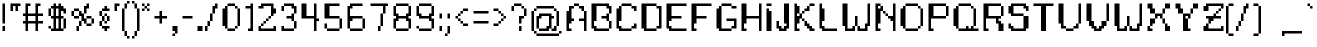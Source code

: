 SplineFontDB: 3.0
FontName: parufont
FullName: parufont
FamilyName: parufont
Weight: Medium
Copyright: paru
Version: 001.000
ItalicAngle: 0
UnderlinePosition: -153
UnderlineWidth: 51
Ascent: 768
Descent: 256
InvalidEm: 0
sfntRevision: 0x00010000
LayerCount: 2
Layer: 0 1 "Back" 1
Layer: 1 1 "Fore" 0
XUID: [1021 668 -1508745919 7642818]
StyleMap: 0x0000
FSType: 0
OS2Version: 1
OS2_WeightWidthSlopeOnly: 0
OS2_UseTypoMetrics: 0
CreationTime: 1280473793
ModificationTime: 1456236575
PfmFamily: 17
TTFWeight: 500
TTFWidth: 5
LineGap: 92
VLineGap: 0
Panose: 2 0 6 3 0 0 0 0 0 0
OS2TypoAscent: 768
OS2TypoAOffset: 0
OS2TypoDescent: -256
OS2TypoDOffset: 0
OS2TypoLinegap: 92
OS2WinAscent: 768
OS2WinAOffset: 0
OS2WinDescent: 192
OS2WinDOffset: 0
HheadAscent: 768
HheadAOffset: 0
HheadDescent: -192
HheadDOffset: 0
OS2SubXSize: 665
OS2SubYSize: 716
OS2SubXOff: 0
OS2SubYOff: 143
OS2SupXSize: 665
OS2SupYSize: 716
OS2SupXOff: 0
OS2SupYOff: 491
OS2StrikeYSize: 51
OS2StrikeYPos: 265
OS2Vendor: '2ttf'
OS2CodePages: 00000001.00000000
OS2UnicodeRanges: 00000007.00010002.00000000.00000000
Lookup: 257 0 0 "Undefined substitution in Latin lookup 0" { } ['    ' ('DFLT' <'dflt' > 'latn' <'dflt' > ) ]
MarkAttachClasses: 1
DEI: 91125
ShortTable: cvt  2
  34
  648
EndShort
ShortTable: maxp 16
  1
  0
  321
  138
  15
  0
  0
  2
  0
  1
  1
  0
  64
  46
  0
  0
EndShort
LangName: 1033 "" "" "" "paru:parufont"
GaspTable: 1 65535 2 0
Encoding: UnicodeBmp
UnicodeInterp: none
NameList: AGL For New Fonts
DisplaySize: 16
AntiAlias: 0
FitToEm: 0
WinInfo: 208 26 15
BeginChars: 65539 322

StartChar: .notdef
Encoding: 65536 -1 0
Width: 374
Flags: W
TtInstrs:
PUSHB_2
 1
 0
MDAP[rnd]
ALIGNRP
PUSHB_3
 7
 4
 0
MIRP[min,rnd,black]
SHP[rp2]
PUSHB_2
 6
 5
MDRP[rp0,min,rnd,grey]
ALIGNRP
PUSHB_3
 3
 2
 0
MIRP[min,rnd,black]
SHP[rp2]
SVTCA[y-axis]
PUSHB_2
 3
 0
MDAP[rnd]
ALIGNRP
PUSHB_3
 5
 4
 0
MIRP[min,rnd,black]
SHP[rp2]
PUSHB_3
 7
 6
 1
MIRP[rp0,min,rnd,grey]
ALIGNRP
PUSHB_3
 1
 2
 0
MIRP[min,rnd,black]
SHP[rp2]
EndTTInstrs
LayerCount: 2
Fore
SplineSet
34 0 m 1,0,-1
 34 682 l 1,1,-1
 306 682 l 1,2,-1
 306 0 l 1,3,-1
 34 0 l 1,0,-1
68 34 m 1,4,-1
 272 34 l 1,5,-1
 272 648 l 1,6,-1
 68 648 l 1,7,-1
 68 34 l 1,4,-1
EndSplineSet
Validated: 1
EndChar

StartChar: .null
Encoding: 65537 -1 1
Width: 0
Flags: W
LayerCount: 2
Fore
Validated: 1
EndChar

StartChar: nonmarkingreturn
Encoding: 65538 -1 2
Width: 341
Flags: W
LayerCount: 2
Fore
Validated: 1
EndChar

StartChar: space
Encoding: 32 32 3
Width: 320
Flags: W
LayerCount: 2
Fore
Validated: 1
EndChar

StartChar: exclam
Encoding: 33 33 4
Width: 192
Flags: W
LayerCount: 2
Fore
SplineSet
64 0 m 1,0,-1
 64 64 l 1,1,-1
 64 128 l 1,2,-1
 128 128 l 1,3,-1
 128 64 l 1,4,-1
 128 0 l 1,5,-1
 64 0 l 1,0,-1
64 192 m 1,6,-1
 64 256 l 1,7,-1
 64 320 l 1,8,-1
 64 384 l 1,9,-1
 64 448 l 1,10,-1
 64 512 l 1,11,-1
 64 576 l 1,12,-1
 64 640 l 1,13,-1
 64 704 l 1,14,-1
 128 704 l 1,15,-1
 128 640 l 1,16,-1
 128 576 l 1,17,-1
 128 512 l 1,18,-1
 128 448 l 1,19,-1
 128 384 l 1,20,-1
 128 320 l 1,21,-1
 128 256 l 1,22,-1
 128 192 l 1,23,-1
 64 192 l 1,6,-1
EndSplineSet
Validated: 1
EndChar

StartChar: quotedbl
Encoding: 34 34 5
Width: 384
Flags: W
LayerCount: 2
Fore
SplineSet
192 512 m 1,0,-1
 192 576 l 1,1,-1
 192 640 l 1,2,-1
 128 640 l 1,3,-1
 128 576 l 1,4,-1
 128 512 l 1,5,-1
 64 512 l 1,6,-1
 64 576 l 1,7,-1
 64 640 l 1,8,-1
 64 704 l 1,9,-1
 128 704 l 1,10,-1
 192 704 l 1,11,-1
 256 704 l 1,12,-1
 320 704 l 1,13,-1
 320 640 l 1,14,-1
 256 640 l 1,15,-1
 256 576 l 1,16,-1
 256 512 l 1,17,-1
 192 512 l 1,0,-1
EndSplineSet
Validated: 1
EndChar

StartChar: numbersign
Encoding: 35 35 6
Width: 576
Flags: W
LayerCount: 2
Fore
SplineSet
320 0 m 1,0,-1
 320 64 l 1,1,-1
 320 128 l 1,2,-1
 320 192 l 1,3,-1
 256 192 l 1,4,-1
 192 192 l 1,5,-1
 128 192 l 1,6,-1
 128 128 l 1,7,-1
 128 64 l 1,8,-1
 128 0 l 1,9,-1
 64 0 l 1,10,-1
 64 64 l 1,11,-1
 64 128 l 1,12,-1
 64 192 l 1,13,-1
 0 192 l 1,14,-1
 0 256 l 1,15,-1
 64 256 l 1,16,-1
 64 320 l 1,17,-1
 64 384 l 1,18,-1
 0 384 l 1,19,-1
 0 448 l 1,20,-1
 64 448 l 1,21,-1
 64 512 l 1,22,-1
 64 576 l 1,23,-1
 64 640 l 1,24,-1
 64 704 l 1,25,-1
 128 704 l 1,26,-1
 192 704 l 1,27,-1
 192 640 l 1,28,-1
 128 640 l 1,29,-1
 128 576 l 1,30,-1
 128 512 l 1,31,-1
 128 448 l 1,32,-1
 192 448 l 1,33,-1
 256 448 l 1,34,-1
 320 448 l 1,35,-1
 320 512 l 1,36,-1
 320 576 l 1,37,-1
 320 640 l 1,38,-1
 320 704 l 1,39,-1
 384 704 l 1,40,-1
 448 704 l 1,41,-1
 448 640 l 1,42,-1
 384 640 l 1,43,-1
 384 576 l 1,44,-1
 384 512 l 1,45,-1
 384 448 l 1,46,-1
 448 448 l 1,47,-1
 512 448 l 1,48,-1
 512 384 l 1,49,-1
 448 384 l 1,50,-1
 384 384 l 1,51,-1
 384 320 l 1,52,-1
 384 256 l 1,53,-1
 448 256 l 1,54,-1
 512 256 l 1,55,-1
 512 192 l 1,56,-1
 448 192 l 1,57,-1
 384 192 l 1,58,-1
 384 128 l 1,59,-1
 384 64 l 1,60,-1
 384 0 l 1,61,-1
 320 0 l 1,0,-1
256 256 m 1,62,-1
 320 256 l 1,63,-1
 320 320 l 1,64,-1
 320 384 l 1,65,-1
 256 384 l 1,66,-1
 192 384 l 1,67,-1
 128 384 l 1,68,-1
 128 320 l 1,69,-1
 128 256 l 1,70,-1
 192 256 l 1,71,-1
 256 256 l 1,62,-1
EndSplineSet
Validated: 1
EndChar

StartChar: dollar
Encoding: 36 36 7
Width: 576
Flags: W
LayerCount: 2
Fore
SplineSet
448 448 m 1,0,-1
 448 512 l 1,1,-1
 384 512 l 1,2,-1
 384 448 l 1,3,-1
 384 384 l 1,4,-1
 448 384 l 1,5,-1
 448 320 l 1,6,-1
 512 320 l 1,7,-1
 512 256 l 1,8,-1
 512 192 l 1,9,-1
 512 128 l 1,10,-1
 512 64 l 1,11,-1
 448 64 l 1,12,-1
 448 128 l 1,13,-1
 448 192 l 1,14,-1
 448 256 l 1,15,-1
 448 320 l 1,16,-1
 384 320 l 1,17,-1
 384 256 l 1,18,-1
 384 192 l 1,19,-1
 384 128 l 1,20,-1
 384 64 l 1,21,-1
 448 64 l 1,22,-1
 448 0 l 1,23,-1
 384 0 l 1,24,-1
 320 0 l 1,25,-1
 256 0 l 1,26,-1
 192 0 l 1,27,-1
 128 0 l 1,28,-1
 128 64 l 1,29,-1
 192 64 l 1,30,-1
 192 128 l 1,31,-1
 192 192 l 1,32,-1
 192 256 l 1,33,-1
 192 320 l 1,34,-1
 128 320 l 1,35,-1
 128 384 l 1,36,-1
 64 384 l 1,37,-1
 64 448 l 1,38,-1
 64 512 l 1,39,-1
 64 576 l 1,40,-1
 128 576 l 1,41,-1
 128 640 l 1,42,-1
 192 640 l 1,43,-1
 192 704 l 1,44,-1
 256 704 l 1,45,-1
 256 640 l 1,46,-1
 320 640 l 1,47,-1
 320 704 l 1,48,-1
 384 704 l 1,49,-1
 384 640 l 1,50,-1
 448 640 l 1,51,-1
 448 576 l 1,52,-1
 512 576 l 1,53,-1
 512 512 l 1,54,-1
 512 448 l 1,55,-1
 448 448 l 1,0,-1
320 64 m 1,56,-1
 320 128 l 1,57,-1
 320 192 l 1,58,-1
 320 256 l 1,59,-1
 320 320 l 1,60,-1
 256 320 l 1,61,-1
 256 256 l 1,62,-1
 256 192 l 1,63,-1
 256 128 l 1,64,-1
 256 64 l 1,65,-1
 320 64 l 1,56,-1
128 64 m 1,66,-1
 64 64 l 1,67,-1
 64 128 l 1,68,-1
 128 128 l 1,69,-1
 128 64 l 1,66,-1
320 384 m 1,70,-1
 320 448 l 1,71,-1
 320 512 l 1,72,-1
 320 576 l 1,73,-1
 256 576 l 1,74,-1
 256 512 l 1,75,-1
 256 448 l 1,76,-1
 256 384 l 1,77,-1
 320 384 l 1,70,-1
192 384 m 1,78,-1
 192 448 l 1,79,-1
 192 512 l 1,80,-1
 192 576 l 1,81,-1
 128 576 l 1,82,-1
 128 512 l 1,83,-1
 128 448 l 1,84,-1
 128 384 l 1,85,-1
 192 384 l 1,78,-1
EndSplineSet
Validated: 5
EndChar

StartChar: percent
Encoding: 37 37 8
Width: 704
Flags: W
LayerCount: 2
Fore
SplineSet
192 0 m 1,0,-1
 192 64 l 1,1,-1
 192 128 l 1,2,-1
 256 128 l 1,3,-1
 256 64 l 1,4,-1
 256 0 l 1,5,-1
 192 0 l 1,0,-1
512 192 m 1,6,-1
 576 192 l 1,7,-1
 576 128 l 1,8,-1
 512 128 l 1,9,-1
 448 128 l 1,10,-1
 448 192 l 1,11,-1
 512 192 l 1,6,-1
256 128 m 1,12,-1
 256 192 l 1,13,-1
 256 256 l 1,14,-1
 320 256 l 1,15,-1
 320 192 l 1,16,-1
 320 128 l 1,17,-1
 256 128 l 1,12,-1
576 192 m 1,18,-1
 576 256 l 1,19,-1
 576 320 l 1,20,-1
 640 320 l 1,21,-1
 640 256 l 1,22,-1
 640 192 l 1,23,-1
 576 192 l 1,18,-1
448 192 m 1,24,-1
 384 192 l 1,25,-1
 384 256 l 1,26,-1
 320 256 l 1,27,-1
 320 320 l 1,28,-1
 320 384 l 1,29,-1
 256 384 l 1,30,-1
 256 320 l 1,31,-1
 192 320 l 1,32,-1
 128 320 l 1,33,-1
 128 384 l 1,34,-1
 192 384 l 1,35,-1
 256 384 l 1,36,-1
 256 448 l 1,37,-1
 256 512 l 1,38,-1
 320 512 l 1,39,-1
 320 448 l 1,40,-1
 384 448 l 1,41,-1
 384 384 l 1,42,-1
 384 320 l 1,43,-1
 448 320 l 1,44,-1
 448 256 l 1,45,-1
 448 192 l 1,24,-1
576 320 m 1,46,-1
 512 320 l 1,47,-1
 448 320 l 1,48,-1
 448 384 l 1,49,-1
 512 384 l 1,50,-1
 576 384 l 1,51,-1
 576 320 l 1,46,-1
128 384 m 1,52,-1
 64 384 l 1,53,-1
 64 448 l 1,54,-1
 64 512 l 1,55,-1
 128 512 l 1,56,-1
 128 448 l 1,57,-1
 128 384 l 1,52,-1
384 448 m 1,58,-1
 384 512 l 1,59,-1
 384 576 l 1,60,-1
 384 640 l 1,61,-1
 448 640 l 1,62,-1
 448 704 l 1,63,-1
 512 704 l 1,64,-1
 512 640 l 1,65,-1
 512 576 l 1,66,-1
 448 576 l 1,67,-1
 448 512 l 1,68,-1
 448 448 l 1,69,-1
 384 448 l 1,58,-1
256 512 m 1,70,-1
 192 512 l 1,71,-1
 128 512 l 1,72,-1
 128 576 l 1,73,-1
 192 576 l 1,74,-1
 256 576 l 1,75,-1
 256 512 l 1,70,-1
EndSplineSet
Validated: 5
EndChar

StartChar: ampersand
Encoding: 38 38 9
Width: 384
Flags: W
LayerCount: 2
Fore
SplineSet
192 0 m 1,0,-1
 192 64 l 1,1,-1
 128 64 l 1,2,-1
 128 128 l 1,3,-1
 192 128 l 1,4,-1
 256 128 l 1,5,-1
 320 128 l 1,6,-1
 320 64 l 1,7,-1
 256 64 l 1,8,-1
 256 0 l 1,9,-1
 192 0 l 1,0,-1
192 192 m 1,10,-1
 192 256 l 1,11,-1
 256 256 l 1,12,-1
 256 192 l 1,13,-1
 192 192 l 1,10,-1
128 128 m 1,14,-1
 64 128 l 1,15,-1
 64 192 l 1,16,-1
 64 256 l 1,17,-1
 128 256 l 1,18,-1
 128 192 l 1,19,-1
 128 128 l 1,14,-1
256 256 m 1,20,-1
 256 320 l 1,21,-1
 256 384 l 1,22,-1
 320 384 l 1,23,-1
 320 320 l 1,24,-1
 320 256 l 1,25,-1
 256 256 l 1,20,-1
192 256 m 1,26,-1
 128 256 l 1,27,-1
 128 320 l 1,28,-1
 128 384 l 1,29,-1
 192 384 l 1,30,-1
 192 320 l 1,31,-1
 192 256 l 1,26,-1
256 384 m 1,32,-1
 192 384 l 1,33,-1
 192 448 l 1,34,-1
 256 448 l 1,35,-1
 256 384 l 1,32,-1
128 384 m 1,36,-1
 64 384 l 1,37,-1
 64 448 l 1,38,-1
 64 512 l 1,39,-1
 128 512 l 1,40,-1
 128 448 l 1,41,-1
 128 384 l 1,36,-1
256 512 m 1,42,-1
 192 512 l 1,43,-1
 128 512 l 1,44,-1
 128 576 l 1,45,-1
 192 576 l 1,46,-1
 192 640 l 1,47,-1
 256 640 l 1,48,-1
 256 576 l 1,49,-1
 320 576 l 1,50,-1
 320 512 l 1,51,-1
 256 512 l 1,42,-1
EndSplineSet
Validated: 5
EndChar

StartChar: quotesingle
Encoding: 39 39 10
Width: 256
Flags: W
LayerCount: 2
Fore
SplineSet
64 512 m 1,0,-1
 64 576 l 1,1,-1
 64 640 l 1,2,-1
 64 704 l 1,3,-1
 128 704 l 1,4,-1
 192 704 l 1,5,-1
 192 640 l 1,6,-1
 128 640 l 1,7,-1
 128 576 l 1,8,-1
 128 512 l 1,9,-1
 64 512 l 1,0,-1
EndSplineSet
Validated: 1
EndChar

StartChar: parenleft
Encoding: 40 40 11
Width: 256
Flags: W
LayerCount: 2
Fore
SplineSet
128 -192 m 1,0,-1
 128 -128 l 1,1,-1
 192 -128 l 1,2,-1
 192 -192 l 1,3,-1
 128 -192 l 1,0,-1
128 -128 m 1,4,-1
 64 -128 l 1,5,-1
 64 -64 l 1,6,-1
 64 0 l 1,7,-1
 128 0 l 1,8,-1
 128 -64 l 1,9,-1
 128 -128 l 1,4,-1
64 0 m 1,10,-1
 0 0 l 1,11,-1
 0 64 l 1,12,-1
 0 128 l 1,13,-1
 0 192 l 1,14,-1
 0 256 l 1,15,-1
 0 320 l 1,16,-1
 0 384 l 1,17,-1
 0 448 l 1,18,-1
 0 512 l 1,19,-1
 0 576 l 1,20,-1
 64 576 l 1,21,-1
 64 512 l 1,22,-1
 64 448 l 1,23,-1
 64 384 l 1,24,-1
 64 320 l 1,25,-1
 64 256 l 1,26,-1
 64 192 l 1,27,-1
 64 128 l 1,28,-1
 64 64 l 1,29,-1
 64 0 l 1,10,-1
64 576 m 1,30,-1
 64 640 l 1,31,-1
 64 704 l 1,32,-1
 128 704 l 1,33,-1
 128 640 l 1,34,-1
 128 576 l 1,35,-1
 64 576 l 1,30,-1
128 704 m 1,36,-1
 128 768 l 1,37,-1
 192 768 l 1,38,-1
 192 704 l 1,39,-1
 128 704 l 1,36,-1
EndSplineSet
Validated: 5
EndChar

StartChar: parenright
Encoding: 41 41 12
Width: 256
Flags: W
LayerCount: 2
Fore
SplineSet
0 -192 m 1,0,-1
 0 -128 l 1,1,-1
 64 -128 l 1,2,-1
 64 -192 l 1,3,-1
 0 -192 l 1,0,-1
64 -128 m 1,4,-1
 64 -64 l 1,5,-1
 64 0 l 1,6,-1
 128 0 l 1,7,-1
 128 -64 l 1,8,-1
 128 -128 l 1,9,-1
 64 -128 l 1,4,-1
128 0 m 1,10,-1
 128 64 l 1,11,-1
 128 128 l 1,12,-1
 128 192 l 1,13,-1
 128 256 l 1,14,-1
 128 320 l 1,15,-1
 128 384 l 1,16,-1
 128 448 l 1,17,-1
 128 512 l 1,18,-1
 128 576 l 1,19,-1
 192 576 l 1,20,-1
 192 512 l 1,21,-1
 192 448 l 1,22,-1
 192 384 l 1,23,-1
 192 320 l 1,24,-1
 192 256 l 1,25,-1
 192 192 l 1,26,-1
 192 128 l 1,27,-1
 192 64 l 1,28,-1
 192 0 l 1,29,-1
 128 0 l 1,10,-1
128 576 m 1,30,-1
 64 576 l 1,31,-1
 64 640 l 1,32,-1
 64 704 l 1,33,-1
 128 704 l 1,34,-1
 128 640 l 1,35,-1
 128 576 l 1,30,-1
64 704 m 1,36,-1
 0 704 l 1,37,-1
 0 768 l 1,38,-1
 64 768 l 1,39,-1
 64 704 l 1,36,-1
EndSplineSet
Validated: 5
EndChar

StartChar: asterisk
Encoding: 42 42 13
Width: 256
Flags: W
LayerCount: 2
Fore
SplineSet
128 512 m 1,0,-1
 128 576 l 1,1,-1
 192 576 l 1,2,-1
 192 512 l 1,3,-1
 128 512 l 1,0,-1
0 512 m 1,4,-1
 0 576 l 1,5,-1
 64 576 l 1,6,-1
 64 512 l 1,7,-1
 0 512 l 1,4,-1
128 576 m 1,8,-1
 64 576 l 1,9,-1
 64 640 l 1,10,-1
 128 640 l 1,11,-1
 128 576 l 1,8,-1
128 640 m 1,12,-1
 128 704 l 1,13,-1
 192 704 l 1,14,-1
 192 640 l 1,15,-1
 128 640 l 1,12,-1
64 640 m 1,16,-1
 0 640 l 1,17,-1
 0 704 l 1,18,-1
 64 704 l 1,19,-1
 64 640 l 1,16,-1
EndSplineSet
Validated: 5
EndChar

StartChar: plus
Encoding: 43 43 14
Width: 448
Flags: W
LayerCount: 2
Fore
SplineSet
192 192 m 1,0,-1
 192 256 l 1,1,-1
 192 320 l 1,2,-1
 128 320 l 1,3,-1
 64 320 l 1,4,-1
 64 384 l 1,5,-1
 128 384 l 1,6,-1
 192 384 l 1,7,-1
 192 448 l 1,8,-1
 192 512 l 1,9,-1
 256 512 l 1,10,-1
 256 448 l 1,11,-1
 256 384 l 1,12,-1
 320 384 l 1,13,-1
 384 384 l 1,14,-1
 384 320 l 1,15,-1
 320 320 l 1,16,-1
 256 320 l 1,17,-1
 256 256 l 1,18,-1
 256 192 l 1,19,-1
 192 192 l 1,0,-1
EndSplineSet
Validated: 1
EndChar

StartChar: comma
Encoding: 44 44 15
Width: 256
Flags: W
LayerCount: 2
Fore
SplineSet
64 -128 m 1,0,-1
 64 -64 l 1,1,-1
 128 -64 l 1,2,-1
 128 -128 l 1,3,-1
 64 -128 l 1,0,-1
128 -64 m 1,4,-1
 128 0 l 1,5,-1
 64 0 l 1,6,-1
 64 64 l 1,7,-1
 64 128 l 1,8,-1
 128 128 l 1,9,-1
 192 128 l 1,10,-1
 192 64 l 1,11,-1
 192 0 l 1,12,-1
 192 -64 l 1,13,-1
 128 -64 l 1,4,-1
EndSplineSet
Validated: 5
EndChar

StartChar: hyphen
Encoding: 45 45 16
Width: 384
Flags: W
LayerCount: 2
Fore
SplineSet
256 384 m 1,0,-1
 320 384 l 1,1,-1
 320 320 l 1,2,-1
 256 320 l 1,3,-1
 192 320 l 1,4,-1
 128 320 l 1,5,-1
 64 320 l 1,6,-1
 64 384 l 1,7,-1
 128 384 l 1,8,-1
 192 384 l 1,9,-1
 256 384 l 1,0,-1
EndSplineSet
Validated: 1
EndChar

StartChar: period
Encoding: 46 46 17
Width: 256
Flags: W
LayerCount: 2
Fore
SplineSet
128 0 m 1,0,-1
 64 0 l 1,1,-1
 64 64 l 1,2,-1
 64 128 l 1,3,-1
 128 128 l 1,4,-1
 192 128 l 1,5,-1
 192 64 l 1,6,-1
 192 0 l 1,7,-1
 128 0 l 1,0,-1
EndSplineSet
Validated: 1
EndChar

StartChar: slash
Encoding: 47 47 18
Width: 384
Flags: W
LayerCount: 2
Fore
SplineSet
0 0 m 1,0,-1
 0 64 l 1,1,-1
 0 128 l 1,2,-1
 64 128 l 1,3,-1
 64 64 l 1,4,-1
 64 0 l 1,5,-1
 0 0 l 1,0,-1
64 128 m 1,6,-1
 64 192 l 1,7,-1
 64 256 l 1,8,-1
 128 256 l 1,9,-1
 128 192 l 1,10,-1
 128 128 l 1,11,-1
 64 128 l 1,6,-1
128 256 m 1,12,-1
 128 320 l 1,13,-1
 128 384 l 1,14,-1
 128 448 l 1,15,-1
 192 448 l 1,16,-1
 192 384 l 1,17,-1
 192 320 l 1,18,-1
 192 256 l 1,19,-1
 128 256 l 1,12,-1
192 448 m 1,20,-1
 192 512 l 1,21,-1
 192 576 l 1,22,-1
 192 640 l 1,23,-1
 256 640 l 1,24,-1
 256 704 l 1,25,-1
 320 704 l 1,26,-1
 320 640 l 1,27,-1
 320 576 l 1,28,-1
 256 576 l 1,29,-1
 256 512 l 1,30,-1
 256 448 l 1,31,-1
 192 448 l 1,20,-1
EndSplineSet
Validated: 5
EndChar

StartChar: zero
Encoding: 48 48 19
Width: 576
Flags: W
LayerCount: 2
Fore
SplineSet
320 64 m 1,0,-1
 384 64 l 1,1,-1
 384 0 l 1,2,-1
 320 0 l 1,3,-1
 256 0 l 1,4,-1
 192 0 l 1,5,-1
 192 64 l 1,6,-1
 256 64 l 1,7,-1
 320 64 l 1,0,-1
384 64 m 1,8,-1
 384 128 l 1,9,-1
 448 128 l 1,10,-1
 448 64 l 1,11,-1
 384 64 l 1,8,-1
192 64 m 1,12,-1
 128 64 l 1,13,-1
 128 128 l 1,14,-1
 64 128 l 1,15,-1
 64 192 l 1,16,-1
 64 256 l 1,17,-1
 64 320 l 1,18,-1
 64 384 l 1,19,-1
 64 448 l 1,20,-1
 64 512 l 1,21,-1
 64 576 l 1,22,-1
 128 576 l 1,23,-1
 128 640 l 1,24,-1
 192 640 l 1,25,-1
 192 576 l 1,26,-1
 192 512 l 1,27,-1
 192 448 l 1,28,-1
 192 384 l 1,29,-1
 192 320 l 1,30,-1
 192 256 l 1,31,-1
 192 192 l 1,32,-1
 192 128 l 1,33,-1
 192 64 l 1,12,-1
448 128 m 1,34,-1
 448 192 l 1,35,-1
 448 256 l 1,36,-1
 448 320 l 1,37,-1
 448 384 l 1,38,-1
 448 448 l 1,39,-1
 448 512 l 1,40,-1
 448 576 l 1,41,-1
 512 576 l 1,42,-1
 512 512 l 1,43,-1
 512 448 l 1,44,-1
 512 384 l 1,45,-1
 512 320 l 1,46,-1
 512 256 l 1,47,-1
 512 192 l 1,48,-1
 512 128 l 1,49,-1
 448 128 l 1,34,-1
448 576 m 1,50,-1
 384 576 l 1,51,-1
 384 640 l 1,52,-1
 448 640 l 1,53,-1
 448 576 l 1,50,-1
384 640 m 1,54,-1
 320 640 l 1,55,-1
 256 640 l 1,56,-1
 192 640 l 1,57,-1
 192 704 l 1,58,-1
 256 704 l 1,59,-1
 320 704 l 1,60,-1
 384 704 l 1,61,-1
 384 640 l 1,54,-1
EndSplineSet
Validated: 5
EndChar

StartChar: one
Encoding: 49 49 20
Width: 320
Flags: W
LayerCount: 2
Fore
SplineSet
192 0 m 1,0,-1
 128 0 l 1,1,-1
 128 64 l 1,2,-1
 192 64 l 1,3,-1
 192 128 l 1,4,-1
 192 192 l 1,5,-1
 192 256 l 1,6,-1
 192 320 l 1,7,-1
 192 384 l 1,8,-1
 192 448 l 1,9,-1
 192 512 l 1,10,-1
 192 576 l 1,11,-1
 128 576 l 1,12,-1
 64 576 l 1,13,-1
 64 640 l 1,14,-1
 128 640 l 1,15,-1
 192 640 l 1,16,-1
 192 704 l 1,17,-1
 256 704 l 1,18,-1
 256 640 l 1,19,-1
 256 576 l 1,20,-1
 256 512 l 1,21,-1
 256 448 l 1,22,-1
 256 384 l 1,23,-1
 256 320 l 1,24,-1
 256 256 l 1,25,-1
 256 192 l 1,26,-1
 256 128 l 1,27,-1
 256 64 l 1,28,-1
 256 0 l 1,29,-1
 192 0 l 1,0,-1
EndSplineSet
Validated: 1
EndChar

StartChar: two
Encoding: 50 50 21
Width: 576
Flags: W
LayerCount: 2
Fore
SplineSet
448 0 m 1,0,-1
 384 0 l 1,1,-1
 320 0 l 1,2,-1
 256 0 l 1,3,-1
 192 0 l 1,4,-1
 128 0 l 1,5,-1
 64 0 l 1,6,-1
 64 64 l 1,7,-1
 64 128 l 1,8,-1
 128 128 l 1,9,-1
 128 64 l 1,10,-1
 192 64 l 1,11,-1
 256 64 l 1,12,-1
 320 64 l 1,13,-1
 384 64 l 1,14,-1
 448 64 l 1,15,-1
 448 128 l 1,16,-1
 512 128 l 1,17,-1
 512 64 l 1,18,-1
 512 0 l 1,19,-1
 448 0 l 1,0,-1
128 128 m 1,20,-1
 128 192 l 1,21,-1
 192 192 l 1,22,-1
 192 128 l 1,23,-1
 128 128 l 1,20,-1
192 192 m 1,24,-1
 192 256 l 1,25,-1
 256 256 l 1,26,-1
 256 192 l 1,27,-1
 192 192 l 1,24,-1
256 256 m 1,28,-1
 256 320 l 1,29,-1
 320 320 l 1,30,-1
 320 256 l 1,31,-1
 256 256 l 1,28,-1
320 320 m 1,32,-1
 320 384 l 1,33,-1
 384 384 l 1,34,-1
 384 320 l 1,35,-1
 320 320 l 1,32,-1
384 384 m 1,36,-1
 384 448 l 1,37,-1
 384 512 l 1,38,-1
 384 576 l 1,39,-1
 384 640 l 1,40,-1
 320 640 l 1,41,-1
 256 640 l 1,42,-1
 192 640 l 1,43,-1
 192 576 l 1,44,-1
 128 576 l 1,45,-1
 64 576 l 1,46,-1
 64 640 l 1,47,-1
 128 640 l 1,48,-1
 128 704 l 1,49,-1
 192 704 l 1,50,-1
 256 704 l 1,51,-1
 320 704 l 1,52,-1
 384 704 l 1,53,-1
 448 704 l 1,54,-1
 448 640 l 1,55,-1
 448 576 l 1,56,-1
 512 576 l 1,57,-1
 512 512 l 1,58,-1
 512 448 l 1,59,-1
 448 448 l 1,60,-1
 448 384 l 1,61,-1
 384 384 l 1,36,-1
EndSplineSet
Validated: 5
EndChar

StartChar: three
Encoding: 51 51 22
Width: 512
Flags: W
LayerCount: 2
Fore
SplineSet
64 512 m 1,0,-1
 64 576 l 1,1,-1
 64 640 l 1,2,-1
 128 640 l 1,3,-1
 128 576 l 1,4,-1
 128 512 l 1,5,-1
 64 512 l 1,0,-1
320 64 m 1,6,-1
 384 64 l 1,7,-1
 384 0 l 1,8,-1
 320 0 l 1,9,-1
 256 0 l 1,10,-1
 192 0 l 1,11,-1
 128 0 l 1,12,-1
 64 0 l 1,13,-1
 64 64 l 1,14,-1
 64 128 l 1,15,-1
 128 128 l 1,16,-1
 128 64 l 1,17,-1
 192 64 l 1,18,-1
 256 64 l 1,19,-1
 320 64 l 1,6,-1
384 64 m 1,20,-1
 384 128 l 1,21,-1
 384 192 l 1,22,-1
 384 256 l 1,23,-1
 448 256 l 1,24,-1
 448 192 l 1,25,-1
 448 128 l 1,26,-1
 448 64 l 1,27,-1
 384 64 l 1,20,-1
384 256 m 1,28,-1
 320 256 l 1,29,-1
 320 320 l 1,30,-1
 256 320 l 1,31,-1
 192 320 l 1,32,-1
 192 384 l 1,33,-1
 256 384 l 1,34,-1
 320 384 l 1,35,-1
 320 448 l 1,36,-1
 384 448 l 1,37,-1
 384 384 l 1,38,-1
 384 320 l 1,39,-1
 384 256 l 1,28,-1
384 448 m 1,40,-1
 384 512 l 1,41,-1
 384 576 l 1,42,-1
 320 576 l 1,43,-1
 320 640 l 1,44,-1
 256 640 l 1,45,-1
 192 640 l 1,46,-1
 128 640 l 1,47,-1
 128 704 l 1,48,-1
 192 704 l 1,49,-1
 256 704 l 1,50,-1
 320 704 l 1,51,-1
 384 704 l 1,52,-1
 384 640 l 1,53,-1
 448 640 l 1,54,-1
 448 576 l 1,55,-1
 448 512 l 1,56,-1
 448 448 l 1,57,-1
 384 448 l 1,40,-1
EndSplineSet
Validated: 5
EndChar

StartChar: four
Encoding: 52 52 23
Width: 576
Flags: W
LayerCount: 2
Fore
SplineSet
384 0 m 1,0,-1
 384 64 l 1,1,-1
 384 128 l 1,2,-1
 384 192 l 1,3,-1
 384 256 l 1,4,-1
 384 320 l 1,5,-1
 320 320 l 1,6,-1
 256 320 l 1,7,-1
 192 320 l 1,8,-1
 128 320 l 1,9,-1
 64 320 l 1,10,-1
 64 384 l 1,11,-1
 64 448 l 1,12,-1
 64 512 l 1,13,-1
 64 576 l 1,14,-1
 64 640 l 1,15,-1
 64 704 l 1,16,-1
 128 704 l 1,17,-1
 192 704 l 1,18,-1
 192 640 l 1,19,-1
 192 576 l 1,20,-1
 192 512 l 1,21,-1
 192 448 l 1,22,-1
 192 384 l 1,23,-1
 256 384 l 1,24,-1
 320 384 l 1,25,-1
 384 384 l 1,26,-1
 384 448 l 1,27,-1
 384 512 l 1,28,-1
 384 576 l 1,29,-1
 384 640 l 1,30,-1
 384 704 l 1,31,-1
 448 704 l 1,32,-1
 448 640 l 1,33,-1
 448 576 l 1,34,-1
 448 512 l 1,35,-1
 448 448 l 1,36,-1
 448 384 l 1,37,-1
 448 320 l 1,38,-1
 512 320 l 1,39,-1
 512 256 l 1,40,-1
 448 256 l 1,41,-1
 448 192 l 1,42,-1
 448 128 l 1,43,-1
 448 64 l 1,44,-1
 448 0 l 1,45,-1
 384 0 l 1,0,-1
EndSplineSet
Validated: 1
EndChar

StartChar: five
Encoding: 53 53 24
Width: 576
Flags: W
LayerCount: 2
Fore
SplineSet
384 64 m 1,0,-1
 448 64 l 1,1,-1
 448 0 l 1,2,-1
 384 0 l 1,3,-1
 320 0 l 1,4,-1
 256 0 l 1,5,-1
 192 0 l 1,6,-1
 128 0 l 1,7,-1
 128 64 l 1,8,-1
 192 64 l 1,9,-1
 256 64 l 1,10,-1
 320 64 l 1,11,-1
 384 64 l 1,0,-1
448 64 m 1,12,-1
 448 128 l 1,13,-1
 448 192 l 1,14,-1
 448 256 l 1,15,-1
 448 320 l 1,16,-1
 512 320 l 1,17,-1
 512 256 l 1,18,-1
 512 192 l 1,19,-1
 512 128 l 1,20,-1
 512 64 l 1,21,-1
 448 64 l 1,12,-1
128 64 m 1,22,-1
 64 64 l 1,23,-1
 64 128 l 1,24,-1
 64 192 l 1,25,-1
 128 192 l 1,26,-1
 128 128 l 1,27,-1
 128 64 l 1,22,-1
448 320 m 1,28,-1
 384 320 l 1,29,-1
 320 320 l 1,30,-1
 256 320 l 1,31,-1
 192 320 l 1,32,-1
 128 320 l 1,33,-1
 64 320 l 1,34,-1
 64 384 l 1,35,-1
 64 448 l 1,36,-1
 64 512 l 1,37,-1
 64 576 l 1,38,-1
 64 640 l 1,39,-1
 64 704 l 1,40,-1
 128 704 l 1,41,-1
 192 704 l 1,42,-1
 256 704 l 1,43,-1
 320 704 l 1,44,-1
 384 704 l 1,45,-1
 448 704 l 1,46,-1
 448 640 l 1,47,-1
 384 640 l 1,48,-1
 320 640 l 1,49,-1
 256 640 l 1,50,-1
 192 640 l 1,51,-1
 192 576 l 1,52,-1
 192 512 l 1,53,-1
 192 448 l 1,54,-1
 192 384 l 1,55,-1
 256 384 l 1,56,-1
 320 384 l 1,57,-1
 384 384 l 1,58,-1
 448 384 l 1,59,-1
 448 320 l 1,28,-1
EndSplineSet
Validated: 5
EndChar

StartChar: six
Encoding: 54 54 25
Width: 576
Flags: W
LayerCount: 2
Fore
SplineSet
384 64 m 1,0,-1
 448 64 l 1,1,-1
 448 0 l 1,2,-1
 384 0 l 1,3,-1
 320 0 l 1,4,-1
 256 0 l 1,5,-1
 192 0 l 1,6,-1
 128 0 l 1,7,-1
 128 64 l 1,8,-1
 192 64 l 1,9,-1
 256 64 l 1,10,-1
 320 64 l 1,11,-1
 384 64 l 1,0,-1
448 64 m 1,12,-1
 448 128 l 1,13,-1
 448 192 l 1,14,-1
 448 256 l 1,15,-1
 448 320 l 1,16,-1
 512 320 l 1,17,-1
 512 256 l 1,18,-1
 512 192 l 1,19,-1
 512 128 l 1,20,-1
 512 64 l 1,21,-1
 448 64 l 1,12,-1
128 64 m 1,22,-1
 64 64 l 1,23,-1
 64 128 l 1,24,-1
 64 192 l 1,25,-1
 64 256 l 1,26,-1
 64 320 l 1,27,-1
 64 384 l 1,28,-1
 64 448 l 1,29,-1
 64 512 l 1,30,-1
 64 576 l 1,31,-1
 64 640 l 1,32,-1
 128 640 l 1,33,-1
 128 704 l 1,34,-1
 192 704 l 1,35,-1
 256 704 l 1,36,-1
 320 704 l 1,37,-1
 384 704 l 1,38,-1
 448 704 l 1,39,-1
 448 640 l 1,40,-1
 384 640 l 1,41,-1
 320 640 l 1,42,-1
 256 640 l 1,43,-1
 192 640 l 1,44,-1
 192 576 l 1,45,-1
 128 576 l 1,46,-1
 128 512 l 1,47,-1
 128 448 l 1,48,-1
 128 384 l 1,49,-1
 192 384 l 1,50,-1
 256 384 l 1,51,-1
 320 384 l 1,52,-1
 384 384 l 1,53,-1
 448 384 l 1,54,-1
 448 320 l 1,55,-1
 384 320 l 1,56,-1
 320 320 l 1,57,-1
 256 320 l 1,58,-1
 192 320 l 1,59,-1
 192 256 l 1,60,-1
 128 256 l 1,61,-1
 128 192 l 1,62,-1
 128 128 l 1,63,-1
 128 64 l 1,22,-1
EndSplineSet
Validated: 5
EndChar

StartChar: seven
Encoding: 55 55 26
Width: 576
Flags: W
LayerCount: 2
Fore
SplineSet
256 0 m 1,0,-1
 256 64 l 1,1,-1
 256 128 l 1,2,-1
 320 128 l 1,3,-1
 320 64 l 1,4,-1
 320 0 l 1,5,-1
 256 0 l 1,0,-1
320 128 m 1,6,-1
 320 192 l 1,7,-1
 320 256 l 1,8,-1
 320 320 l 1,9,-1
 320 384 l 1,10,-1
 320 448 l 1,11,-1
 384 448 l 1,12,-1
 384 384 l 1,13,-1
 384 320 l 1,14,-1
 384 256 l 1,15,-1
 384 192 l 1,16,-1
 384 128 l 1,17,-1
 320 128 l 1,6,-1
384 448 m 1,18,-1
 384 512 l 1,19,-1
 384 576 l 1,20,-1
 384 640 l 1,21,-1
 320 640 l 1,22,-1
 256 640 l 1,23,-1
 192 640 l 1,24,-1
 128 640 l 1,25,-1
 64 640 l 1,26,-1
 64 704 l 1,27,-1
 128 704 l 1,28,-1
 192 704 l 1,29,-1
 256 704 l 1,30,-1
 320 704 l 1,31,-1
 384 704 l 1,32,-1
 448 704 l 1,33,-1
 512 704 l 1,34,-1
 512 640 l 1,35,-1
 448 640 l 1,36,-1
 448 576 l 1,37,-1
 448 512 l 1,38,-1
 448 448 l 1,39,-1
 384 448 l 1,18,-1
EndSplineSet
Validated: 5
EndChar

StartChar: eight
Encoding: 56 56 27
Width: 576
Flags: W
LayerCount: 2
Fore
SplineSet
384 64 m 1,0,-1
 448 64 l 1,1,-1
 448 0 l 1,2,-1
 384 0 l 1,3,-1
 320 0 l 1,4,-1
 256 0 l 1,5,-1
 192 0 l 1,6,-1
 128 0 l 1,7,-1
 128 64 l 1,8,-1
 192 64 l 1,9,-1
 256 64 l 1,10,-1
 320 64 l 1,11,-1
 384 64 l 1,0,-1
448 64 m 1,12,-1
 448 128 l 1,13,-1
 448 192 l 1,14,-1
 448 256 l 1,15,-1
 384 256 l 1,16,-1
 384 320 l 1,17,-1
 320 320 l 1,18,-1
 256 320 l 1,19,-1
 192 320 l 1,20,-1
 192 256 l 1,21,-1
 128 256 l 1,22,-1
 128 192 l 1,23,-1
 128 128 l 1,24,-1
 128 64 l 1,25,-1
 64 64 l 1,26,-1
 64 128 l 1,27,-1
 64 192 l 1,28,-1
 64 256 l 1,29,-1
 64 320 l 1,30,-1
 128 320 l 1,31,-1
 128 384 l 1,32,-1
 64 384 l 1,33,-1
 64 448 l 1,34,-1
 64 512 l 1,35,-1
 64 576 l 1,36,-1
 64 640 l 1,37,-1
 128 640 l 1,38,-1
 128 576 l 1,39,-1
 128 512 l 1,40,-1
 128 448 l 1,41,-1
 192 448 l 1,42,-1
 192 384 l 1,43,-1
 256 384 l 1,44,-1
 320 384 l 1,45,-1
 384 384 l 1,46,-1
 384 448 l 1,47,-1
 448 448 l 1,48,-1
 448 512 l 1,49,-1
 448 576 l 1,50,-1
 448 640 l 1,51,-1
 512 640 l 1,52,-1
 512 576 l 1,53,-1
 512 512 l 1,54,-1
 512 448 l 1,55,-1
 512 384 l 1,56,-1
 448 384 l 1,57,-1
 448 320 l 1,58,-1
 512 320 l 1,59,-1
 512 256 l 1,60,-1
 512 192 l 1,61,-1
 512 128 l 1,62,-1
 512 64 l 1,63,-1
 448 64 l 1,12,-1
448 640 m 1,64,-1
 384 640 l 1,65,-1
 320 640 l 1,66,-1
 256 640 l 1,67,-1
 192 640 l 1,68,-1
 128 640 l 1,69,-1
 128 704 l 1,70,-1
 192 704 l 1,71,-1
 256 704 l 1,72,-1
 320 704 l 1,73,-1
 384 704 l 1,74,-1
 448 704 l 1,75,-1
 448 640 l 1,64,-1
EndSplineSet
Validated: 5
EndChar

StartChar: nine
Encoding: 57 57 28
Width: 576
Flags: W
LayerCount: 2
Fore
SplineSet
384 64 m 1,0,-1
 448 64 l 1,1,-1
 448 0 l 1,2,-1
 384 0 l 1,3,-1
 320 0 l 1,4,-1
 256 0 l 1,5,-1
 192 0 l 1,6,-1
 128 0 l 1,7,-1
 128 64 l 1,8,-1
 192 64 l 1,9,-1
 256 64 l 1,10,-1
 320 64 l 1,11,-1
 384 64 l 1,0,-1
448 64 m 1,12,-1
 448 128 l 1,13,-1
 448 192 l 1,14,-1
 448 256 l 1,15,-1
 384 256 l 1,16,-1
 384 320 l 1,17,-1
 320 320 l 1,18,-1
 256 320 l 1,19,-1
 192 320 l 1,20,-1
 128 320 l 1,21,-1
 128 384 l 1,22,-1
 64 384 l 1,23,-1
 64 448 l 1,24,-1
 64 512 l 1,25,-1
 64 576 l 1,26,-1
 64 640 l 1,27,-1
 128 640 l 1,28,-1
 128 576 l 1,29,-1
 128 512 l 1,30,-1
 128 448 l 1,31,-1
 192 448 l 1,32,-1
 192 384 l 1,33,-1
 256 384 l 1,34,-1
 320 384 l 1,35,-1
 384 384 l 1,36,-1
 384 448 l 1,37,-1
 448 448 l 1,38,-1
 448 512 l 1,39,-1
 448 576 l 1,40,-1
 448 640 l 1,41,-1
 512 640 l 1,42,-1
 512 576 l 1,43,-1
 512 512 l 1,44,-1
 512 448 l 1,45,-1
 512 384 l 1,46,-1
 448 384 l 1,47,-1
 448 320 l 1,48,-1
 512 320 l 1,49,-1
 512 256 l 1,50,-1
 512 192 l 1,51,-1
 512 128 l 1,52,-1
 512 64 l 1,53,-1
 448 64 l 1,12,-1
128 64 m 1,54,-1
 64 64 l 1,55,-1
 64 128 l 1,56,-1
 128 128 l 1,57,-1
 128 64 l 1,54,-1
448 640 m 1,58,-1
 384 640 l 1,59,-1
 320 640 l 1,60,-1
 256 640 l 1,61,-1
 192 640 l 1,62,-1
 128 640 l 1,63,-1
 128 704 l 1,64,-1
 192 704 l 1,65,-1
 256 704 l 1,66,-1
 320 704 l 1,67,-1
 384 704 l 1,68,-1
 448 704 l 1,69,-1
 448 640 l 1,58,-1
EndSplineSet
Validated: 5
EndChar

StartChar: colon
Encoding: 58 58 29
Width: 192
Flags: W
LayerCount: 2
Fore
SplineSet
64 0 m 1,0,-1
 64 64 l 1,1,-1
 64 128 l 1,2,-1
 128 128 l 1,3,-1
 128 64 l 1,4,-1
 128 0 l 1,5,-1
 64 0 l 1,0,-1
64 320 m 1,6,-1
 64 384 l 1,7,-1
 64 448 l 1,8,-1
 128 448 l 1,9,-1
 128 384 l 1,10,-1
 128 320 l 1,11,-1
 64 320 l 1,6,-1
EndSplineSet
Validated: 1
EndChar

StartChar: semicolon
Encoding: 59 59 30
Width: 192
Flags: W
LayerCount: 2
Fore
SplineSet
0 -128 m 1,0,-1
 0 -64 l 1,1,-1
 64 -64 l 1,2,-1
 64 -128 l 1,3,-1
 0 -128 l 1,0,-1
64 320 m 1,4,-1
 64 384 l 1,5,-1
 64 448 l 1,6,-1
 128 448 l 1,7,-1
 128 384 l 1,8,-1
 128 320 l 1,9,-1
 64 320 l 1,4,-1
64 -64 m 1,10,-1
 64 0 l 1,11,-1
 64 64 l 1,12,-1
 64 128 l 1,13,-1
 128 128 l 1,14,-1
 128 64 l 1,15,-1
 128 0 l 1,16,-1
 128 -64 l 1,17,-1
 64 -64 l 1,10,-1
EndSplineSet
Validated: 5
EndChar

StartChar: less
Encoding: 60 60 31
Width: 448
Flags: W
LayerCount: 2
Fore
SplineSet
320 192 m 1,0,-1
 384 192 l 1,1,-1
 384 128 l 1,2,-1
 320 128 l 1,3,-1
 256 128 l 1,4,-1
 256 192 l 1,5,-1
 320 192 l 1,0,-1
256 192 m 1,6,-1
 192 192 l 1,7,-1
 192 256 l 1,8,-1
 256 256 l 1,9,-1
 256 192 l 1,6,-1
192 256 m 1,10,-1
 128 256 l 1,11,-1
 128 320 l 1,12,-1
 192 320 l 1,13,-1
 192 256 l 1,10,-1
128 320 m 1,14,-1
 64 320 l 1,15,-1
 64 384 l 1,16,-1
 128 384 l 1,17,-1
 128 320 l 1,14,-1
128 384 m 1,18,-1
 128 448 l 1,19,-1
 192 448 l 1,20,-1
 192 384 l 1,21,-1
 128 384 l 1,18,-1
192 448 m 1,22,-1
 192 512 l 1,23,-1
 256 512 l 1,24,-1
 256 448 l 1,25,-1
 192 448 l 1,22,-1
320 576 m 1,26,-1
 384 576 l 1,27,-1
 384 512 l 1,28,-1
 320 512 l 1,29,-1
 256 512 l 1,30,-1
 256 576 l 1,31,-1
 320 576 l 1,26,-1
EndSplineSet
Validated: 5
EndChar

StartChar: equal
Encoding: 61 61 32
Width: 512
Flags: W
LayerCount: 2
Fore
SplineSet
384 256 m 1,0,-1
 448 256 l 1,1,-1
 448 192 l 1,2,-1
 384 192 l 1,3,-1
 320 192 l 1,4,-1
 256 192 l 1,5,-1
 192 192 l 1,6,-1
 128 192 l 1,7,-1
 64 192 l 1,8,-1
 64 256 l 1,9,-1
 128 256 l 1,10,-1
 192 256 l 1,11,-1
 256 256 l 1,12,-1
 320 256 l 1,13,-1
 384 256 l 1,0,-1
384 512 m 1,14,-1
 448 512 l 1,15,-1
 448 448 l 1,16,-1
 384 448 l 1,17,-1
 320 448 l 1,18,-1
 256 448 l 1,19,-1
 192 448 l 1,20,-1
 128 448 l 1,21,-1
 64 448 l 1,22,-1
 64 512 l 1,23,-1
 128 512 l 1,24,-1
 192 512 l 1,25,-1
 256 512 l 1,26,-1
 320 512 l 1,27,-1
 384 512 l 1,14,-1
EndSplineSet
Validated: 1
EndChar

StartChar: greater
Encoding: 62 62 33
Width: 448
Flags: W
LayerCount: 2
Fore
SplineSet
128 192 m 1,0,-1
 192 192 l 1,1,-1
 192 128 l 1,2,-1
 128 128 l 1,3,-1
 64 128 l 1,4,-1
 64 192 l 1,5,-1
 128 192 l 1,0,-1
192 192 m 1,6,-1
 192 256 l 1,7,-1
 256 256 l 1,8,-1
 256 192 l 1,9,-1
 192 192 l 1,6,-1
256 256 m 1,10,-1
 256 320 l 1,11,-1
 320 320 l 1,12,-1
 320 256 l 1,13,-1
 256 256 l 1,10,-1
320 320 m 1,14,-1
 320 384 l 1,15,-1
 384 384 l 1,16,-1
 384 320 l 1,17,-1
 320 320 l 1,14,-1
320 384 m 1,18,-1
 256 384 l 1,19,-1
 256 448 l 1,20,-1
 320 448 l 1,21,-1
 320 384 l 1,18,-1
256 448 m 1,22,-1
 192 448 l 1,23,-1
 192 512 l 1,24,-1
 256 512 l 1,25,-1
 256 448 l 1,22,-1
192 512 m 1,26,-1
 128 512 l 1,27,-1
 64 512 l 1,28,-1
 64 576 l 1,29,-1
 128 576 l 1,30,-1
 192 576 l 1,31,-1
 192 512 l 1,26,-1
EndSplineSet
Validated: 5
EndChar

StartChar: question
Encoding: 63 63 34
Width: 512
Flags: W
LayerCount: 2
Fore
SplineSet
256 0 m 1,0,-1
 256 64 l 1,1,-1
 256 128 l 1,2,-1
 320 128 l 1,3,-1
 320 64 l 1,4,-1
 320 0 l 1,5,-1
 256 0 l 1,0,-1
256 192 m 1,6,-1
 256 256 l 1,7,-1
 256 320 l 1,8,-1
 256 384 l 1,9,-1
 320 384 l 1,10,-1
 384 384 l 1,11,-1
 384 320 l 1,12,-1
 320 320 l 1,13,-1
 320 256 l 1,14,-1
 320 192 l 1,15,-1
 256 192 l 1,6,-1
64 512 m 1,16,-1
 64 576 l 1,17,-1
 64 640 l 1,18,-1
 128 640 l 1,19,-1
 128 576 l 1,20,-1
 128 512 l 1,21,-1
 64 512 l 1,16,-1
384 384 m 1,22,-1
 384 448 l 1,23,-1
 384 512 l 1,24,-1
 384 576 l 1,25,-1
 448 576 l 1,26,-1
 448 512 l 1,27,-1
 448 448 l 1,28,-1
 448 384 l 1,29,-1
 384 384 l 1,22,-1
384 576 m 1,30,-1
 320 576 l 1,31,-1
 320 640 l 1,32,-1
 384 640 l 1,33,-1
 384 576 l 1,30,-1
320 640 m 1,34,-1
 256 640 l 1,35,-1
 192 640 l 1,36,-1
 128 640 l 1,37,-1
 128 704 l 1,38,-1
 192 704 l 1,39,-1
 256 704 l 1,40,-1
 320 704 l 1,41,-1
 320 640 l 1,34,-1
EndSplineSet
Validated: 5
EndChar

StartChar: at
Encoding: 64 64 35
Width: 896
Flags: W
LayerCount: 2
Fore
SplineSet
704 -64 m 1,0,-1
 768 -64 l 1,1,-1
 768 -128 l 1,2,-1
 704 -128 l 1,3,-1
 640 -128 l 1,4,-1
 576 -128 l 1,5,-1
 512 -128 l 1,6,-1
 448 -128 l 1,7,-1
 384 -128 l 1,8,-1
 320 -128 l 1,9,-1
 256 -128 l 1,10,-1
 192 -128 l 1,11,-1
 192 -64 l 1,12,-1
 256 -64 l 1,13,-1
 320 -64 l 1,14,-1
 384 -64 l 1,15,-1
 448 -64 l 1,16,-1
 512 -64 l 1,17,-1
 576 -64 l 1,18,-1
 640 -64 l 1,19,-1
 704 -64 l 1,0,-1
768 -64 m 1,20,-1
 768 0 l 1,21,-1
 832 0 l 1,22,-1
 832 -64 l 1,23,-1
 768 -64 l 1,20,-1
192 -64 m 1,24,-1
 128 -64 l 1,25,-1
 128 0 l 1,26,-1
 192 0 l 1,27,-1
 192 -64 l 1,24,-1
640 0 m 1,28,-1
 576 0 l 1,29,-1
 576 64 l 1,30,-1
 640 64 l 1,31,-1
 640 128 l 1,32,-1
 704 128 l 1,33,-1
 704 64 l 1,34,-1
 704 0 l 1,35,-1
 640 0 l 1,28,-1
448 0 m 1,36,-1
 384 0 l 1,37,-1
 320 0 l 1,38,-1
 256 0 l 1,39,-1
 256 64 l 1,40,-1
 192 64 l 1,41,-1
 192 128 l 1,42,-1
 192 192 l 1,43,-1
 192 256 l 1,44,-1
 192 320 l 1,45,-1
 192 384 l 1,46,-1
 256 384 l 1,47,-1
 256 448 l 1,48,-1
 320 448 l 1,49,-1
 384 448 l 1,50,-1
 448 448 l 1,51,-1
 512 448 l 1,52,-1
 576 448 l 1,53,-1
 576 384 l 1,54,-1
 640 384 l 1,55,-1
 640 320 l 1,56,-1
 576 320 l 1,57,-1
 576 256 l 1,58,-1
 576 192 l 1,59,-1
 576 128 l 1,60,-1
 576 64 l 1,61,-1
 512 64 l 1,62,-1
 512 0 l 1,63,-1
 448 0 l 1,36,-1
384 64 m 1,64,-1
 448 64 l 1,65,-1
 448 128 l 1,66,-1
 512 128 l 1,67,-1
 512 192 l 1,68,-1
 512 256 l 1,69,-1
 512 320 l 1,70,-1
 512 384 l 1,71,-1
 448 384 l 1,72,-1
 384 384 l 1,73,-1
 320 384 l 1,74,-1
 320 320 l 1,75,-1
 256 320 l 1,76,-1
 256 256 l 1,77,-1
 256 192 l 1,78,-1
 256 128 l 1,79,-1
 256 64 l 1,80,-1
 320 64 l 1,81,-1
 384 64 l 1,64,-1
128 0 m 1,82,-1
 64 0 l 1,83,-1
 64 64 l 1,84,-1
 64 128 l 1,85,-1
 64 192 l 1,86,-1
 64 256 l 1,87,-1
 64 320 l 1,88,-1
 64 384 l 1,89,-1
 64 448 l 1,90,-1
 64 512 l 1,91,-1
 128 512 l 1,92,-1
 128 448 l 1,93,-1
 128 384 l 1,94,-1
 128 320 l 1,95,-1
 128 256 l 1,96,-1
 128 192 l 1,97,-1
 128 128 l 1,98,-1
 128 64 l 1,99,-1
 128 0 l 1,82,-1
704 128 m 1,100,-1
 704 192 l 1,101,-1
 704 256 l 1,102,-1
 704 320 l 1,103,-1
 704 384 l 1,104,-1
 704 448 l 1,105,-1
 704 512 l 1,106,-1
 768 512 l 1,107,-1
 768 448 l 1,108,-1
 768 384 l 1,109,-1
 768 320 l 1,110,-1
 768 256 l 1,111,-1
 768 192 l 1,112,-1
 768 128 l 1,113,-1
 704 128 l 1,100,-1
704 512 m 1,114,-1
 640 512 l 1,115,-1
 640 576 l 1,116,-1
 704 576 l 1,117,-1
 704 512 l 1,114,-1
128 512 m 1,118,-1
 128 576 l 1,119,-1
 192 576 l 1,120,-1
 192 512 l 1,121,-1
 128 512 l 1,118,-1
640 576 m 1,122,-1
 576 576 l 1,123,-1
 512 576 l 1,124,-1
 448 576 l 1,125,-1
 384 576 l 1,126,-1
 320 576 l 1,127,-1
 256 576 l 1,128,-1
 192 576 l 1,129,-1
 192 640 l 1,130,-1
 256 640 l 1,131,-1
 320 640 l 1,132,-1
 384 640 l 1,133,-1
 448 640 l 1,134,-1
 512 640 l 1,135,-1
 576 640 l 1,136,-1
 640 640 l 1,137,-1
 640 576 l 1,122,-1
EndSplineSet
Validated: 5
EndChar

StartChar: A
Encoding: 65 65 36
Width: 640
Flags: W
LayerCount: 2
Fore
SplineSet
512 0 m 1,0,-1
 512 64 l 1,1,-1
 512 128 l 1,2,-1
 512 192 l 1,3,-1
 512 256 l 1,4,-1
 448 256 l 1,5,-1
 384 256 l 1,6,-1
 384 320 l 1,7,-1
 448 320 l 1,8,-1
 512 320 l 1,9,-1
 512 384 l 1,10,-1
 512 448 l 1,11,-1
 512 512 l 1,12,-1
 576 512 l 1,13,-1
 576 448 l 1,14,-1
 576 384 l 1,15,-1
 576 320 l 1,16,-1
 576 256 l 1,17,-1
 576 192 l 1,18,-1
 576 128 l 1,19,-1
 576 64 l 1,20,-1
 576 0 l 1,21,-1
 512 0 l 1,0,-1
128 0 m 1,22,-1
 64 0 l 1,23,-1
 64 64 l 1,24,-1
 64 128 l 1,25,-1
 64 192 l 1,26,-1
 64 256 l 1,27,-1
 64 320 l 1,28,-1
 64 384 l 1,29,-1
 64 448 l 1,30,-1
 64 512 l 1,31,-1
 128 512 l 1,32,-1
 128 576 l 1,33,-1
 128 640 l 1,34,-1
 192 640 l 1,35,-1
 256 640 l 1,36,-1
 256 576 l 1,37,-1
 192 576 l 1,38,-1
 192 512 l 1,39,-1
 192 448 l 1,40,-1
 192 384 l 1,41,-1
 192 320 l 1,42,-1
 256 320 l 1,43,-1
 256 256 l 1,44,-1
 192 256 l 1,45,-1
 192 192 l 1,46,-1
 128 192 l 1,47,-1
 128 128 l 1,48,-1
 128 64 l 1,49,-1
 192 64 l 1,50,-1
 192 0 l 1,51,-1
 128 0 l 1,22,-1
512 512 m 1,52,-1
 448 512 l 1,53,-1
 448 576 l 1,54,-1
 384 576 l 1,55,-1
 384 640 l 1,56,-1
 448 640 l 1,57,-1
 512 640 l 1,58,-1
 512 576 l 1,59,-1
 512 512 l 1,52,-1
384 640 m 1,60,-1
 320 640 l 1,61,-1
 256 640 l 1,62,-1
 256 704 l 1,63,-1
 320 704 l 1,64,-1
 384 704 l 1,65,-1
 384 640 l 1,60,-1
EndSplineSet
Validated: 5
EndChar

StartChar: B
Encoding: 66 66 37
Width: 640
Flags: W
LayerCount: 2
Fore
SplineSet
448 64 m 1,0,-1
 512 64 l 1,1,-1
 512 128 l 1,2,-1
 512 192 l 1,3,-1
 512 256 l 1,4,-1
 448 256 l 1,5,-1
 448 320 l 1,6,-1
 384 320 l 1,7,-1
 320 320 l 1,8,-1
 320 384 l 1,9,-1
 384 384 l 1,10,-1
 448 384 l 1,11,-1
 448 448 l 1,12,-1
 512 448 l 1,13,-1
 512 512 l 1,14,-1
 512 576 l 1,15,-1
 448 576 l 1,16,-1
 448 640 l 1,17,-1
 384 640 l 1,18,-1
 320 640 l 1,19,-1
 256 640 l 1,20,-1
 192 640 l 1,21,-1
 192 576 l 1,22,-1
 192 512 l 1,23,-1
 192 448 l 1,24,-1
 192 384 l 1,25,-1
 192 320 l 1,26,-1
 192 256 l 1,27,-1
 128 256 l 1,28,-1
 128 192 l 1,29,-1
 128 128 l 1,30,-1
 192 128 l 1,31,-1
 192 64 l 1,32,-1
 256 64 l 1,33,-1
 320 64 l 1,34,-1
 384 64 l 1,35,-1
 448 64 l 1,0,-1
448 0 m 1,36,-1
 384 0 l 1,37,-1
 320 0 l 1,38,-1
 256 0 l 1,39,-1
 192 0 l 1,40,-1
 128 0 l 1,41,-1
 128 64 l 1,42,-1
 64 64 l 1,43,-1
 64 128 l 1,44,-1
 64 192 l 1,45,-1
 64 256 l 1,46,-1
 64 320 l 1,47,-1
 64 384 l 1,48,-1
 64 448 l 1,49,-1
 64 512 l 1,50,-1
 64 576 l 1,51,-1
 64 640 l 1,52,-1
 64 704 l 1,53,-1
 128 704 l 1,54,-1
 192 704 l 1,55,-1
 256 704 l 1,56,-1
 320 704 l 1,57,-1
 384 704 l 1,58,-1
 448 704 l 1,59,-1
 512 704 l 1,60,-1
 512 640 l 1,61,-1
 576 640 l 1,62,-1
 576 576 l 1,63,-1
 576 512 l 1,64,-1
 576 448 l 1,65,-1
 512 448 l 1,66,-1
 512 384 l 1,67,-1
 512 320 l 1,68,-1
 512 256 l 1,69,-1
 576 256 l 1,70,-1
 576 192 l 1,71,-1
 576 128 l 1,72,-1
 576 64 l 1,73,-1
 512 64 l 1,74,-1
 512 0 l 1,75,-1
 448 0 l 1,36,-1
EndSplineSet
Validated: 5
EndChar

StartChar: C
Encoding: 67 67 38
Width: 640
Flags: W
LayerCount: 2
Fore
SplineSet
512 512 m 1,0,-1
 512 576 l 1,1,-1
 448 576 l 1,2,-1
 448 640 l 1,3,-1
 512 640 l 1,4,-1
 576 640 l 1,5,-1
 576 576 l 1,6,-1
 576 512 l 1,7,-1
 512 512 l 1,0,-1
384 64 m 1,8,-1
 448 64 l 1,9,-1
 448 0 l 1,10,-1
 384 0 l 1,11,-1
 320 0 l 1,12,-1
 256 0 l 1,13,-1
 192 0 l 1,14,-1
 128 0 l 1,15,-1
 128 64 l 1,16,-1
 64 64 l 1,17,-1
 64 128 l 1,18,-1
 64 192 l 1,19,-1
 64 256 l 1,20,-1
 64 320 l 1,21,-1
 64 384 l 1,22,-1
 64 448 l 1,23,-1
 64 512 l 1,24,-1
 64 576 l 1,25,-1
 128 576 l 1,26,-1
 128 640 l 1,27,-1
 192 640 l 1,28,-1
 192 576 l 1,29,-1
 192 512 l 1,30,-1
 192 448 l 1,31,-1
 192 384 l 1,32,-1
 192 320 l 1,33,-1
 192 256 l 1,34,-1
 128 256 l 1,35,-1
 128 192 l 1,36,-1
 128 128 l 1,37,-1
 192 128 l 1,38,-1
 192 64 l 1,39,-1
 256 64 l 1,40,-1
 320 64 l 1,41,-1
 384 64 l 1,8,-1
448 64 m 1,42,-1
 448 128 l 1,43,-1
 512 128 l 1,44,-1
 512 192 l 1,45,-1
 576 192 l 1,46,-1
 576 128 l 1,47,-1
 576 64 l 1,48,-1
 512 64 l 1,49,-1
 448 64 l 1,42,-1
448 640 m 1,50,-1
 384 640 l 1,51,-1
 320 640 l 1,52,-1
 256 640 l 1,53,-1
 192 640 l 1,54,-1
 192 704 l 1,55,-1
 256 704 l 1,56,-1
 320 704 l 1,57,-1
 384 704 l 1,58,-1
 448 704 l 1,59,-1
 448 640 l 1,50,-1
EndSplineSet
Validated: 5
EndChar

StartChar: D
Encoding: 68 68 39
Width: 640
Flags: W
LayerCount: 2
Fore
SplineSet
384 64 m 1,0,-1
 448 64 l 1,1,-1
 448 128 l 1,2,-1
 512 128 l 1,3,-1
 512 192 l 1,4,-1
 512 256 l 1,5,-1
 512 320 l 1,6,-1
 512 384 l 1,7,-1
 512 448 l 1,8,-1
 512 512 l 1,9,-1
 512 576 l 1,10,-1
 448 576 l 1,11,-1
 448 640 l 1,12,-1
 384 640 l 1,13,-1
 320 640 l 1,14,-1
 256 640 l 1,15,-1
 192 640 l 1,16,-1
 192 576 l 1,17,-1
 192 512 l 1,18,-1
 192 448 l 1,19,-1
 192 384 l 1,20,-1
 192 320 l 1,21,-1
 192 256 l 1,22,-1
 192 192 l 1,23,-1
 192 128 l 1,24,-1
 192 64 l 1,25,-1
 256 64 l 1,26,-1
 320 64 l 1,27,-1
 384 64 l 1,0,-1
384 0 m 1,28,-1
 320 0 l 1,29,-1
 256 0 l 1,30,-1
 192 0 l 1,31,-1
 128 0 l 1,32,-1
 128 64 l 1,33,-1
 64 64 l 1,34,-1
 64 128 l 1,35,-1
 64 192 l 1,36,-1
 64 256 l 1,37,-1
 64 320 l 1,38,-1
 64 384 l 1,39,-1
 64 448 l 1,40,-1
 64 512 l 1,41,-1
 64 576 l 1,42,-1
 64 640 l 1,43,-1
 64 704 l 1,44,-1
 128 704 l 1,45,-1
 192 704 l 1,46,-1
 256 704 l 1,47,-1
 320 704 l 1,48,-1
 384 704 l 1,49,-1
 448 704 l 1,50,-1
 448 640 l 1,51,-1
 512 640 l 1,52,-1
 576 640 l 1,53,-1
 576 576 l 1,54,-1
 576 512 l 1,55,-1
 576 448 l 1,56,-1
 576 384 l 1,57,-1
 576 320 l 1,58,-1
 576 256 l 1,59,-1
 576 192 l 1,60,-1
 576 128 l 1,61,-1
 576 64 l 1,62,-1
 512 64 l 1,63,-1
 448 64 l 1,64,-1
 448 0 l 1,65,-1
 384 0 l 1,28,-1
EndSplineSet
Validated: 5
EndChar

StartChar: E
Encoding: 69 69 40
Width: 640
Flags: W
LayerCount: 2
Fore
SplineSet
512 64 m 1,0,-1
 576 64 l 1,1,-1
 576 0 l 1,2,-1
 512 0 l 1,3,-1
 448 0 l 1,4,-1
 384 0 l 1,5,-1
 320 0 l 1,6,-1
 256 0 l 1,7,-1
 192 0 l 1,8,-1
 128 0 l 1,9,-1
 128 64 l 1,10,-1
 64 64 l 1,11,-1
 64 128 l 1,12,-1
 64 192 l 1,13,-1
 64 256 l 1,14,-1
 64 320 l 1,15,-1
 64 384 l 1,16,-1
 64 448 l 1,17,-1
 64 512 l 1,18,-1
 64 576 l 1,19,-1
 64 640 l 1,20,-1
 64 704 l 1,21,-1
 128 704 l 1,22,-1
 192 704 l 1,23,-1
 256 704 l 1,24,-1
 320 704 l 1,25,-1
 384 704 l 1,26,-1
 448 704 l 1,27,-1
 512 704 l 1,28,-1
 576 704 l 1,29,-1
 576 640 l 1,30,-1
 512 640 l 1,31,-1
 448 640 l 1,32,-1
 384 640 l 1,33,-1
 320 640 l 1,34,-1
 256 640 l 1,35,-1
 192 640 l 1,36,-1
 192 576 l 1,37,-1
 192 512 l 1,38,-1
 192 448 l 1,39,-1
 192 384 l 1,40,-1
 256 384 l 1,41,-1
 320 384 l 1,42,-1
 384 384 l 1,43,-1
 448 384 l 1,44,-1
 448 320 l 1,45,-1
 384 320 l 1,46,-1
 320 320 l 1,47,-1
 256 320 l 1,48,-1
 192 320 l 1,49,-1
 192 256 l 1,50,-1
 128 256 l 1,51,-1
 128 192 l 1,52,-1
 128 128 l 1,53,-1
 192 128 l 1,54,-1
 192 64 l 1,55,-1
 256 64 l 1,56,-1
 320 64 l 1,57,-1
 384 64 l 1,58,-1
 448 64 l 1,59,-1
 512 64 l 1,0,-1
EndSplineSet
Validated: 1
EndChar

StartChar: F
Encoding: 70 70 41
Width: 640
Flags: W
LayerCount: 2
Fore
SplineSet
128 0 m 1,0,-1
 64 0 l 1,1,-1
 64 64 l 1,2,-1
 64 128 l 1,3,-1
 64 192 l 1,4,-1
 64 256 l 1,5,-1
 64 320 l 1,6,-1
 64 384 l 1,7,-1
 64 448 l 1,8,-1
 64 512 l 1,9,-1
 64 576 l 1,10,-1
 64 640 l 1,11,-1
 64 704 l 1,12,-1
 128 704 l 1,13,-1
 192 704 l 1,14,-1
 256 704 l 1,15,-1
 320 704 l 1,16,-1
 384 704 l 1,17,-1
 448 704 l 1,18,-1
 512 704 l 1,19,-1
 576 704 l 1,20,-1
 576 640 l 1,21,-1
 512 640 l 1,22,-1
 448 640 l 1,23,-1
 384 640 l 1,24,-1
 320 640 l 1,25,-1
 256 640 l 1,26,-1
 192 640 l 1,27,-1
 192 576 l 1,28,-1
 192 512 l 1,29,-1
 192 448 l 1,30,-1
 192 384 l 1,31,-1
 256 384 l 1,32,-1
 320 384 l 1,33,-1
 384 384 l 1,34,-1
 448 384 l 1,35,-1
 448 320 l 1,36,-1
 384 320 l 1,37,-1
 320 320 l 1,38,-1
 256 320 l 1,39,-1
 192 320 l 1,40,-1
 192 256 l 1,41,-1
 192 192 l 1,42,-1
 128 192 l 1,43,-1
 128 128 l 1,44,-1
 128 64 l 1,45,-1
 192 64 l 1,46,-1
 192 0 l 1,47,-1
 128 0 l 1,0,-1
EndSplineSet
Validated: 1
EndChar

StartChar: G
Encoding: 71 71 42
Width: 640
Flags: W
LayerCount: 2
Fore
SplineSet
384 64 m 1,0,-1
 448 64 l 1,1,-1
 448 0 l 1,2,-1
 384 0 l 1,3,-1
 320 0 l 1,4,-1
 256 0 l 1,5,-1
 192 0 l 1,6,-1
 128 0 l 1,7,-1
 128 64 l 1,8,-1
 64 64 l 1,9,-1
 64 128 l 1,10,-1
 64 192 l 1,11,-1
 64 256 l 1,12,-1
 64 320 l 1,13,-1
 64 384 l 1,14,-1
 64 448 l 1,15,-1
 64 512 l 1,16,-1
 64 576 l 1,17,-1
 128 576 l 1,18,-1
 128 640 l 1,19,-1
 192 640 l 1,20,-1
 192 576 l 1,21,-1
 192 512 l 1,22,-1
 192 448 l 1,23,-1
 192 384 l 1,24,-1
 192 320 l 1,25,-1
 192 256 l 1,26,-1
 192 192 l 1,27,-1
 192 128 l 1,28,-1
 192 64 l 1,29,-1
 256 64 l 1,30,-1
 320 64 l 1,31,-1
 384 64 l 1,0,-1
448 64 m 1,32,-1
 448 128 l 1,33,-1
 512 128 l 1,34,-1
 512 192 l 1,35,-1
 512 256 l 1,36,-1
 448 256 l 1,37,-1
 384 256 l 1,38,-1
 320 256 l 1,39,-1
 320 320 l 1,40,-1
 384 320 l 1,41,-1
 448 320 l 1,42,-1
 512 320 l 1,43,-1
 576 320 l 1,44,-1
 576 256 l 1,45,-1
 576 192 l 1,46,-1
 576 128 l 1,47,-1
 576 64 l 1,48,-1
 512 64 l 1,49,-1
 448 64 l 1,32,-1
512 640 m 1,50,-1
 576 640 l 1,51,-1
 576 576 l 1,52,-1
 512 576 l 1,53,-1
 448 576 l 1,54,-1
 448 640 l 1,55,-1
 512 640 l 1,50,-1
448 640 m 1,56,-1
 384 640 l 1,57,-1
 320 640 l 1,58,-1
 256 640 l 1,59,-1
 192 640 l 1,60,-1
 192 704 l 1,61,-1
 256 704 l 1,62,-1
 320 704 l 1,63,-1
 384 704 l 1,64,-1
 448 704 l 1,65,-1
 448 640 l 1,56,-1
EndSplineSet
Validated: 5
EndChar

StartChar: H
Encoding: 72 72 43
Width: 640
Flags: W
LayerCount: 2
Fore
SplineSet
512 0 m 1,0,-1
 512 64 l 1,1,-1
 512 128 l 1,2,-1
 512 192 l 1,3,-1
 512 256 l 1,4,-1
 512 320 l 1,5,-1
 448 320 l 1,6,-1
 384 320 l 1,7,-1
 320 320 l 1,8,-1
 256 320 l 1,9,-1
 192 320 l 1,10,-1
 192 256 l 1,11,-1
 192 192 l 1,12,-1
 128 192 l 1,13,-1
 128 128 l 1,14,-1
 128 64 l 1,15,-1
 192 64 l 1,16,-1
 192 0 l 1,17,-1
 128 0 l 1,18,-1
 64 0 l 1,19,-1
 64 64 l 1,20,-1
 64 128 l 1,21,-1
 64 192 l 1,22,-1
 64 256 l 1,23,-1
 64 320 l 1,24,-1
 64 384 l 1,25,-1
 64 448 l 1,26,-1
 64 512 l 1,27,-1
 64 576 l 1,28,-1
 64 640 l 1,29,-1
 64 704 l 1,30,-1
 128 704 l 1,31,-1
 192 704 l 1,32,-1
 192 640 l 1,33,-1
 192 576 l 1,34,-1
 192 512 l 1,35,-1
 192 448 l 1,36,-1
 192 384 l 1,37,-1
 256 384 l 1,38,-1
 320 384 l 1,39,-1
 384 384 l 1,40,-1
 448 384 l 1,41,-1
 512 384 l 1,42,-1
 512 448 l 1,43,-1
 512 512 l 1,44,-1
 512 576 l 1,45,-1
 512 640 l 1,46,-1
 512 704 l 1,47,-1
 576 704 l 1,48,-1
 576 640 l 1,49,-1
 576 576 l 1,50,-1
 576 512 l 1,51,-1
 576 448 l 1,52,-1
 576 384 l 1,53,-1
 576 320 l 1,54,-1
 576 256 l 1,55,-1
 576 192 l 1,56,-1
 576 128 l 1,57,-1
 576 64 l 1,58,-1
 576 0 l 1,59,-1
 512 0 l 1,0,-1
EndSplineSet
Validated: 1
EndChar

StartChar: I
Encoding: 73 73 44
Width: 256
Flags: W
LayerCount: 2
Fore
SplineSet
128 0 m 1,0,-1
 64 0 l 1,1,-1
 64 64 l 1,2,-1
 64 128 l 1,3,-1
 64 192 l 1,4,-1
 64 256 l 1,5,-1
 64 320 l 1,6,-1
 64 384 l 1,7,-1
 64 448 l 1,8,-1
 64 512 l 1,9,-1
 64 576 l 1,10,-1
 128 576 l 1,11,-1
 128 512 l 1,12,-1
 192 512 l 1,13,-1
 192 448 l 1,14,-1
 192 384 l 1,15,-1
 192 320 l 1,16,-1
 192 256 l 1,17,-1
 192 192 l 1,18,-1
 192 128 l 1,19,-1
 192 64 l 1,20,-1
 192 0 l 1,21,-1
 128 0 l 1,0,-1
128 704 m 1,22,-1
 192 704 l 1,23,-1
 192 640 l 1,24,-1
 128 640 l 1,25,-1
 64 640 l 1,26,-1
 64 704 l 1,27,-1
 128 704 l 1,22,-1
EndSplineSet
Validated: 1
EndChar

StartChar: J
Encoding: 74 74 45
Width: 448
Flags: W
LayerCount: 2
Fore
SplineSet
256 0 m 1,0,-1
 192 0 l 1,1,-1
 128 0 l 1,2,-1
 128 64 l 1,3,-1
 64 64 l 1,4,-1
 64 128 l 1,5,-1
 64 192 l 1,6,-1
 64 256 l 1,7,-1
 128 256 l 1,8,-1
 128 192 l 1,9,-1
 128 128 l 1,10,-1
 192 128 l 1,11,-1
 192 64 l 1,12,-1
 256 64 l 1,13,-1
 256 128 l 1,14,-1
 320 128 l 1,15,-1
 320 192 l 1,16,-1
 256 192 l 1,17,-1
 256 256 l 1,18,-1
 256 320 l 1,19,-1
 256 384 l 1,20,-1
 256 448 l 1,21,-1
 256 512 l 1,22,-1
 256 576 l 1,23,-1
 256 640 l 1,24,-1
 256 704 l 1,25,-1
 320 704 l 1,26,-1
 384 704 l 1,27,-1
 384 640 l 1,28,-1
 384 576 l 1,29,-1
 384 512 l 1,30,-1
 384 448 l 1,31,-1
 384 384 l 1,32,-1
 384 320 l 1,33,-1
 384 256 l 1,34,-1
 384 192 l 1,35,-1
 384 128 l 1,36,-1
 384 64 l 1,37,-1
 320 64 l 1,38,-1
 320 0 l 1,39,-1
 256 0 l 1,0,-1
EndSplineSet
Validated: 1
EndChar

StartChar: K
Encoding: 75 75 46
Width: 640
Flags: W
LayerCount: 2
Fore
SplineSet
512 0 m 1,0,-1
 448 0 l 1,1,-1
 448 64 l 1,2,-1
 384 64 l 1,3,-1
 384 128 l 1,4,-1
 320 128 l 1,5,-1
 320 192 l 1,6,-1
 320 256 l 1,7,-1
 384 256 l 1,8,-1
 384 192 l 1,9,-1
 448 192 l 1,10,-1
 448 128 l 1,11,-1
 512 128 l 1,12,-1
 512 64 l 1,13,-1
 576 64 l 1,14,-1
 576 0 l 1,15,-1
 512 0 l 1,0,-1
128 0 m 1,16,-1
 64 0 l 1,17,-1
 64 64 l 1,18,-1
 64 128 l 1,19,-1
 64 192 l 1,20,-1
 64 256 l 1,21,-1
 64 320 l 1,22,-1
 64 384 l 1,23,-1
 64 448 l 1,24,-1
 64 512 l 1,25,-1
 64 576 l 1,26,-1
 64 640 l 1,27,-1
 64 704 l 1,28,-1
 128 704 l 1,29,-1
 128 640 l 1,30,-1
 192 640 l 1,31,-1
 192 576 l 1,32,-1
 192 512 l 1,33,-1
 192 448 l 1,34,-1
 128 448 l 1,35,-1
 128 384 l 1,36,-1
 192 384 l 1,37,-1
 192 448 l 1,38,-1
 256 448 l 1,39,-1
 256 384 l 1,40,-1
 256 320 l 1,41,-1
 320 320 l 1,42,-1
 320 256 l 1,43,-1
 256 256 l 1,44,-1
 256 320 l 1,45,-1
 192 320 l 1,46,-1
 192 256 l 1,47,-1
 192 192 l 1,48,-1
 128 192 l 1,49,-1
 128 128 l 1,50,-1
 128 64 l 1,51,-1
 192 64 l 1,52,-1
 192 0 l 1,53,-1
 128 0 l 1,16,-1
256 448 m 1,54,-1
 256 512 l 1,55,-1
 320 512 l 1,56,-1
 320 448 l 1,57,-1
 256 448 l 1,54,-1
320 512 m 1,58,-1
 320 576 l 1,59,-1
 384 576 l 1,60,-1
 384 640 l 1,61,-1
 448 640 l 1,62,-1
 448 576 l 1,63,-1
 448 512 l 1,64,-1
 384 512 l 1,65,-1
 320 512 l 1,58,-1
512 704 m 1,66,-1
 576 704 l 1,67,-1
 576 640 l 1,68,-1
 512 640 l 1,69,-1
 448 640 l 1,70,-1
 448 704 l 1,71,-1
 512 704 l 1,66,-1
EndSplineSet
Validated: 5
EndChar

StartChar: L
Encoding: 76 76 47
Width: 576
Flags: W
LayerCount: 2
Fore
SplineSet
448 64 m 1,0,-1
 512 64 l 1,1,-1
 512 0 l 1,2,-1
 448 0 l 1,3,-1
 384 0 l 1,4,-1
 320 0 l 1,5,-1
 256 0 l 1,6,-1
 192 0 l 1,7,-1
 128 0 l 1,8,-1
 128 64 l 1,9,-1
 64 64 l 1,10,-1
 64 128 l 1,11,-1
 64 192 l 1,12,-1
 64 256 l 1,13,-1
 64 320 l 1,14,-1
 64 384 l 1,15,-1
 64 448 l 1,16,-1
 64 512 l 1,17,-1
 64 576 l 1,18,-1
 64 640 l 1,19,-1
 64 704 l 1,20,-1
 128 704 l 1,21,-1
 128 640 l 1,22,-1
 128 576 l 1,23,-1
 192 576 l 1,24,-1
 192 512 l 1,25,-1
 192 448 l 1,26,-1
 192 384 l 1,27,-1
 192 320 l 1,28,-1
 192 256 l 1,29,-1
 128 256 l 1,30,-1
 128 192 l 1,31,-1
 128 128 l 1,32,-1
 192 128 l 1,33,-1
 192 64 l 1,34,-1
 256 64 l 1,35,-1
 320 64 l 1,36,-1
 384 64 l 1,37,-1
 448 64 l 1,0,-1
EndSplineSet
Validated: 1
EndChar

StartChar: M
Encoding: 77 77 48
Width: 832
Flags: W
LayerCount: 2
Fore
SplineSet
640 0 m 1,0,-1
 576 0 l 1,1,-1
 512 0 l 1,2,-1
 448 0 l 1,3,-1
 448 64 l 1,4,-1
 448 128 l 1,5,-1
 512 128 l 1,6,-1
 512 64 l 1,7,-1
 576 64 l 1,8,-1
 640 64 l 1,9,-1
 640 128 l 1,10,-1
 640 192 l 1,11,-1
 704 192 l 1,12,-1
 704 256 l 1,13,-1
 704 320 l 1,14,-1
 704 384 l 1,15,-1
 704 448 l 1,16,-1
 704 512 l 1,17,-1
 704 576 l 1,18,-1
 704 640 l 1,19,-1
 704 704 l 1,20,-1
 768 704 l 1,21,-1
 768 640 l 1,22,-1
 768 576 l 1,23,-1
 768 512 l 1,24,-1
 768 448 l 1,25,-1
 768 384 l 1,26,-1
 768 320 l 1,27,-1
 768 256 l 1,28,-1
 768 192 l 1,29,-1
 768 128 l 1,30,-1
 704 128 l 1,31,-1
 704 64 l 1,32,-1
 704 0 l 1,33,-1
 640 0 l 1,0,-1
320 0 m 1,34,-1
 256 0 l 1,35,-1
 192 0 l 1,36,-1
 128 0 l 1,37,-1
 128 64 l 1,38,-1
 128 128 l 1,39,-1
 64 128 l 1,40,-1
 64 192 l 1,41,-1
 64 256 l 1,42,-1
 64 320 l 1,43,-1
 64 384 l 1,44,-1
 64 448 l 1,45,-1
 64 512 l 1,46,-1
 64 576 l 1,47,-1
 64 640 l 1,48,-1
 64 704 l 1,49,-1
 128 704 l 1,50,-1
 192 704 l 1,51,-1
 192 640 l 1,52,-1
 192 576 l 1,53,-1
 192 512 l 1,54,-1
 192 448 l 1,55,-1
 192 384 l 1,56,-1
 192 320 l 1,57,-1
 192 256 l 1,58,-1
 192 192 l 1,59,-1
 192 128 l 1,60,-1
 192 64 l 1,61,-1
 256 64 l 1,62,-1
 320 64 l 1,63,-1
 320 128 l 1,64,-1
 384 128 l 1,65,-1
 384 64 l 1,66,-1
 384 0 l 1,67,-1
 320 0 l 1,34,-1
448 128 m 1,68,-1
 384 128 l 1,69,-1
 384 192 l 1,70,-1
 384 256 l 1,71,-1
 384 320 l 1,72,-1
 384 384 l 1,73,-1
 448 384 l 1,74,-1
 448 320 l 1,75,-1
 448 256 l 1,76,-1
 448 192 l 1,77,-1
 448 128 l 1,68,-1
EndSplineSet
Validated: 5
EndChar

StartChar: N
Encoding: 78 78 49
Width: 640
Flags: W
LayerCount: 2
Fore
SplineSet
512 0 m 1,0,-1
 512 64 l 1,1,-1
 512 128 l 1,2,-1
 512 192 l 1,3,-1
 512 256 l 1,4,-1
 448 256 l 1,5,-1
 448 320 l 1,6,-1
 384 320 l 1,7,-1
 384 384 l 1,8,-1
 448 384 l 1,9,-1
 512 384 l 1,10,-1
 512 448 l 1,11,-1
 512 512 l 1,12,-1
 512 576 l 1,13,-1
 512 640 l 1,14,-1
 512 704 l 1,15,-1
 576 704 l 1,16,-1
 576 640 l 1,17,-1
 576 576 l 1,18,-1
 576 512 l 1,19,-1
 576 448 l 1,20,-1
 576 384 l 1,21,-1
 576 320 l 1,22,-1
 576 256 l 1,23,-1
 576 192 l 1,24,-1
 576 128 l 1,25,-1
 576 64 l 1,26,-1
 576 0 l 1,27,-1
 512 0 l 1,0,-1
128 0 m 1,28,-1
 64 0 l 1,29,-1
 64 64 l 1,30,-1
 64 128 l 1,31,-1
 64 192 l 1,32,-1
 64 256 l 1,33,-1
 64 320 l 1,34,-1
 64 384 l 1,35,-1
 64 448 l 1,36,-1
 64 512 l 1,37,-1
 64 576 l 1,38,-1
 64 640 l 1,39,-1
 64 704 l 1,40,-1
 128 704 l 1,41,-1
 192 704 l 1,42,-1
 192 640 l 1,43,-1
 128 640 l 1,44,-1
 128 576 l 1,45,-1
 192 576 l 1,46,-1
 192 640 l 1,47,-1
 256 640 l 1,48,-1
 256 576 l 1,49,-1
 256 512 l 1,50,-1
 320 512 l 1,51,-1
 320 448 l 1,52,-1
 384 448 l 1,53,-1
 384 384 l 1,54,-1
 320 384 l 1,55,-1
 320 448 l 1,56,-1
 256 448 l 1,57,-1
 256 512 l 1,58,-1
 192 512 l 1,59,-1
 192 448 l 1,60,-1
 192 384 l 1,61,-1
 192 320 l 1,62,-1
 192 256 l 1,63,-1
 192 192 l 1,64,-1
 128 192 l 1,65,-1
 128 128 l 1,66,-1
 128 64 l 1,67,-1
 192 64 l 1,68,-1
 192 0 l 1,69,-1
 128 0 l 1,28,-1
EndSplineSet
Validated: 5
EndChar

StartChar: O
Encoding: 79 79 50
Width: 704
Flags: W
LayerCount: 2
Fore
SplineSet
448 64 m 1,0,-1
 512 64 l 1,1,-1
 512 0 l 1,2,-1
 448 0 l 1,3,-1
 384 0 l 1,4,-1
 320 0 l 1,5,-1
 256 0 l 1,6,-1
 192 0 l 1,7,-1
 192 64 l 1,8,-1
 256 64 l 1,9,-1
 320 64 l 1,10,-1
 384 64 l 1,11,-1
 448 64 l 1,0,-1
512 64 m 1,12,-1
 512 128 l 1,13,-1
 576 128 l 1,14,-1
 576 64 l 1,15,-1
 512 64 l 1,12,-1
192 64 m 1,16,-1
 128 64 l 1,17,-1
 128 128 l 1,18,-1
 64 128 l 1,19,-1
 64 192 l 1,20,-1
 64 256 l 1,21,-1
 64 320 l 1,22,-1
 64 384 l 1,23,-1
 64 448 l 1,24,-1
 64 512 l 1,25,-1
 64 576 l 1,26,-1
 128 576 l 1,27,-1
 128 640 l 1,28,-1
 192 640 l 1,29,-1
 192 576 l 1,30,-1
 192 512 l 1,31,-1
 192 448 l 1,32,-1
 192 384 l 1,33,-1
 192 320 l 1,34,-1
 192 256 l 1,35,-1
 192 192 l 1,36,-1
 192 128 l 1,37,-1
 192 64 l 1,16,-1
576 128 m 1,38,-1
 576 192 l 1,39,-1
 576 256 l 1,40,-1
 576 320 l 1,41,-1
 576 384 l 1,42,-1
 576 448 l 1,43,-1
 576 512 l 1,44,-1
 576 576 l 1,45,-1
 640 576 l 1,46,-1
 640 512 l 1,47,-1
 640 448 l 1,48,-1
 640 384 l 1,49,-1
 640 320 l 1,50,-1
 640 256 l 1,51,-1
 640 192 l 1,52,-1
 640 128 l 1,53,-1
 576 128 l 1,38,-1
576 576 m 1,54,-1
 512 576 l 1,55,-1
 512 640 l 1,56,-1
 576 640 l 1,57,-1
 576 576 l 1,54,-1
512 640 m 1,58,-1
 448 640 l 1,59,-1
 384 640 l 1,60,-1
 320 640 l 1,61,-1
 256 640 l 1,62,-1
 192 640 l 1,63,-1
 192 704 l 1,64,-1
 256 704 l 1,65,-1
 320 704 l 1,66,-1
 384 704 l 1,67,-1
 448 704 l 1,68,-1
 512 704 l 1,69,-1
 512 640 l 1,58,-1
EndSplineSet
Validated: 5
EndChar

StartChar: P
Encoding: 80 80 51
Width: 640
Flags: W
LayerCount: 2
Fore
SplineSet
128 0 m 1,0,-1
 64 0 l 1,1,-1
 64 64 l 1,2,-1
 64 128 l 1,3,-1
 64 192 l 1,4,-1
 64 256 l 1,5,-1
 64 320 l 1,6,-1
 64 384 l 1,7,-1
 64 448 l 1,8,-1
 64 512 l 1,9,-1
 64 576 l 1,10,-1
 64 640 l 1,11,-1
 64 704 l 1,12,-1
 128 704 l 1,13,-1
 192 704 l 1,14,-1
 256 704 l 1,15,-1
 320 704 l 1,16,-1
 384 704 l 1,17,-1
 448 704 l 1,18,-1
 512 704 l 1,19,-1
 512 640 l 1,20,-1
 576 640 l 1,21,-1
 576 576 l 1,22,-1
 576 512 l 1,23,-1
 576 448 l 1,24,-1
 576 384 l 1,25,-1
 512 384 l 1,26,-1
 512 448 l 1,27,-1
 512 512 l 1,28,-1
 512 576 l 1,29,-1
 512 640 l 1,30,-1
 448 640 l 1,31,-1
 384 640 l 1,32,-1
 320 640 l 1,33,-1
 256 640 l 1,34,-1
 192 640 l 1,35,-1
 192 576 l 1,36,-1
 192 512 l 1,37,-1
 192 448 l 1,38,-1
 192 384 l 1,39,-1
 256 384 l 1,40,-1
 320 384 l 1,41,-1
 384 384 l 1,42,-1
 448 384 l 1,43,-1
 512 384 l 1,44,-1
 512 320 l 1,45,-1
 448 320 l 1,46,-1
 384 320 l 1,47,-1
 320 320 l 1,48,-1
 256 320 l 1,49,-1
 192 320 l 1,50,-1
 128 320 l 1,51,-1
 128 256 l 1,52,-1
 128 192 l 1,53,-1
 128 128 l 1,54,-1
 128 64 l 1,55,-1
 192 64 l 1,56,-1
 192 0 l 1,57,-1
 128 0 l 1,0,-1
EndSplineSet
Validated: 5
EndChar

StartChar: Q
Encoding: 81 81 52
Width: 768
Flags: W
LayerCount: 2
Fore
SplineSet
640 64 m 1,0,-1
 704 64 l 1,1,-1
 704 0 l 1,2,-1
 640 0 l 1,3,-1
 576 0 l 1,4,-1
 512 0 l 1,5,-1
 448 0 l 1,6,-1
 384 0 l 1,7,-1
 320 0 l 1,8,-1
 256 0 l 1,9,-1
 192 0 l 1,10,-1
 192 64 l 1,11,-1
 256 64 l 1,12,-1
 320 64 l 1,13,-1
 384 64 l 1,14,-1
 384 128 l 1,15,-1
 448 128 l 1,16,-1
 448 64 l 1,17,-1
 512 64 l 1,18,-1
 512 128 l 1,19,-1
 576 128 l 1,20,-1
 576 64 l 1,21,-1
 640 64 l 1,0,-1
192 64 m 1,22,-1
 128 64 l 1,23,-1
 128 128 l 1,24,-1
 64 128 l 1,25,-1
 64 192 l 1,26,-1
 64 256 l 1,27,-1
 64 320 l 1,28,-1
 64 384 l 1,29,-1
 64 448 l 1,30,-1
 64 512 l 1,31,-1
 64 576 l 1,32,-1
 128 576 l 1,33,-1
 128 640 l 1,34,-1
 192 640 l 1,35,-1
 192 576 l 1,36,-1
 192 512 l 1,37,-1
 192 448 l 1,38,-1
 192 384 l 1,39,-1
 192 320 l 1,40,-1
 192 256 l 1,41,-1
 192 192 l 1,42,-1
 192 128 l 1,43,-1
 192 64 l 1,22,-1
576 128 m 1,44,-1
 576 192 l 1,45,-1
 576 256 l 1,46,-1
 576 320 l 1,47,-1
 576 384 l 1,48,-1
 576 448 l 1,49,-1
 576 512 l 1,50,-1
 576 576 l 1,51,-1
 640 576 l 1,52,-1
 640 512 l 1,53,-1
 640 448 l 1,54,-1
 640 384 l 1,55,-1
 640 320 l 1,56,-1
 640 256 l 1,57,-1
 640 192 l 1,58,-1
 640 128 l 1,59,-1
 576 128 l 1,44,-1
576 576 m 1,60,-1
 512 576 l 1,61,-1
 512 640 l 1,62,-1
 576 640 l 1,63,-1
 576 576 l 1,60,-1
512 640 m 1,64,-1
 448 640 l 1,65,-1
 384 640 l 1,66,-1
 320 640 l 1,67,-1
 256 640 l 1,68,-1
 192 640 l 1,69,-1
 192 704 l 1,70,-1
 256 704 l 1,71,-1
 320 704 l 1,72,-1
 384 704 l 1,73,-1
 448 704 l 1,74,-1
 512 704 l 1,75,-1
 512 640 l 1,64,-1
EndSplineSet
Validated: 5
EndChar

StartChar: R
Encoding: 82 82 53
Width: 640
Flags: W
LayerCount: 2
Fore
SplineSet
512 0 m 1,0,-1
 448 0 l 1,1,-1
 448 64 l 1,2,-1
 448 128 l 1,3,-1
 448 192 l 1,4,-1
 384 192 l 1,5,-1
 384 256 l 1,6,-1
 384 320 l 1,7,-1
 320 320 l 1,8,-1
 256 320 l 1,9,-1
 192 320 l 1,10,-1
 128 320 l 1,11,-1
 128 256 l 1,12,-1
 128 192 l 1,13,-1
 128 128 l 1,14,-1
 128 64 l 1,15,-1
 192 64 l 1,16,-1
 192 0 l 1,17,-1
 128 0 l 1,18,-1
 64 0 l 1,19,-1
 64 64 l 1,20,-1
 64 128 l 1,21,-1
 64 192 l 1,22,-1
 64 256 l 1,23,-1
 64 320 l 1,24,-1
 64 384 l 1,25,-1
 64 448 l 1,26,-1
 64 512 l 1,27,-1
 64 576 l 1,28,-1
 64 640 l 1,29,-1
 64 704 l 1,30,-1
 128 704 l 1,31,-1
 192 704 l 1,32,-1
 256 704 l 1,33,-1
 320 704 l 1,34,-1
 384 704 l 1,35,-1
 448 704 l 1,36,-1
 512 704 l 1,37,-1
 512 640 l 1,38,-1
 576 640 l 1,39,-1
 576 576 l 1,40,-1
 576 512 l 1,41,-1
 576 448 l 1,42,-1
 576 384 l 1,43,-1
 512 384 l 1,44,-1
 512 448 l 1,45,-1
 512 512 l 1,46,-1
 512 576 l 1,47,-1
 512 640 l 1,48,-1
 448 640 l 1,49,-1
 384 640 l 1,50,-1
 320 640 l 1,51,-1
 256 640 l 1,52,-1
 192 640 l 1,53,-1
 192 576 l 1,54,-1
 192 512 l 1,55,-1
 192 448 l 1,56,-1
 192 384 l 1,57,-1
 256 384 l 1,58,-1
 320 384 l 1,59,-1
 384 384 l 1,60,-1
 448 384 l 1,61,-1
 512 384 l 1,62,-1
 512 320 l 1,63,-1
 448 320 l 1,64,-1
 448 256 l 1,65,-1
 512 256 l 1,66,-1
 512 192 l 1,67,-1
 576 192 l 1,68,-1
 576 128 l 1,69,-1
 576 64 l 1,70,-1
 576 0 l 1,71,-1
 512 0 l 1,0,-1
EndSplineSet
Validated: 5
EndChar

StartChar: S
Encoding: 83 83 54
Width: 640
Flags: W
LayerCount: 2
Fore
SplineSet
512 512 m 1,0,-1
 512 576 l 1,1,-1
 448 576 l 1,2,-1
 448 640 l 1,3,-1
 384 640 l 1,4,-1
 320 640 l 1,5,-1
 256 640 l 1,6,-1
 192 640 l 1,7,-1
 192 576 l 1,8,-1
 192 512 l 1,9,-1
 192 448 l 1,10,-1
 256 448 l 1,11,-1
 320 448 l 1,12,-1
 384 448 l 1,13,-1
 448 448 l 1,14,-1
 448 384 l 1,15,-1
 512 384 l 1,16,-1
 576 384 l 1,17,-1
 576 320 l 1,18,-1
 576 256 l 1,19,-1
 576 192 l 1,20,-1
 576 128 l 1,21,-1
 576 64 l 1,22,-1
 512 64 l 1,23,-1
 512 0 l 1,24,-1
 448 0 l 1,25,-1
 384 0 l 1,26,-1
 320 0 l 1,27,-1
 256 0 l 1,28,-1
 192 0 l 1,29,-1
 128 0 l 1,30,-1
 128 64 l 1,31,-1
 64 64 l 1,32,-1
 64 128 l 1,33,-1
 64 192 l 1,34,-1
 128 192 l 1,35,-1
 128 128 l 1,36,-1
 192 128 l 1,37,-1
 192 64 l 1,38,-1
 256 64 l 1,39,-1
 320 64 l 1,40,-1
 384 64 l 1,41,-1
 448 64 l 1,42,-1
 448 128 l 1,43,-1
 448 192 l 1,44,-1
 448 256 l 1,45,-1
 448 320 l 1,46,-1
 448 384 l 1,47,-1
 384 384 l 1,48,-1
 320 384 l 1,49,-1
 256 384 l 1,50,-1
 192 384 l 1,51,-1
 128 384 l 1,52,-1
 128 448 l 1,53,-1
 64 448 l 1,54,-1
 64 512 l 1,55,-1
 64 576 l 1,56,-1
 64 640 l 1,57,-1
 128 640 l 1,58,-1
 128 704 l 1,59,-1
 192 704 l 1,60,-1
 256 704 l 1,61,-1
 320 704 l 1,62,-1
 384 704 l 1,63,-1
 448 704 l 1,64,-1
 512 704 l 1,65,-1
 512 640 l 1,66,-1
 576 640 l 1,67,-1
 576 576 l 1,68,-1
 576 512 l 1,69,-1
 512 512 l 1,0,-1
EndSplineSet
Validated: 5
EndChar

StartChar: T
Encoding: 84 84 55
Width: 640
Flags: W
LayerCount: 2
Fore
SplineSet
320 0 m 1,0,-1
 256 0 l 1,1,-1
 256 64 l 1,2,-1
 256 128 l 1,3,-1
 256 192 l 1,4,-1
 256 256 l 1,5,-1
 256 320 l 1,6,-1
 256 384 l 1,7,-1
 256 448 l 1,8,-1
 256 512 l 1,9,-1
 256 576 l 1,10,-1
 256 640 l 1,11,-1
 192 640 l 1,12,-1
 128 640 l 1,13,-1
 64 640 l 1,14,-1
 64 704 l 1,15,-1
 128 704 l 1,16,-1
 192 704 l 1,17,-1
 256 704 l 1,18,-1
 320 704 l 1,19,-1
 384 704 l 1,20,-1
 448 704 l 1,21,-1
 512 704 l 1,22,-1
 576 704 l 1,23,-1
 576 640 l 1,24,-1
 512 640 l 1,25,-1
 448 640 l 1,26,-1
 384 640 l 1,27,-1
 384 576 l 1,28,-1
 384 512 l 1,29,-1
 384 448 l 1,30,-1
 384 384 l 1,31,-1
 384 320 l 1,32,-1
 384 256 l 1,33,-1
 384 192 l 1,34,-1
 384 128 l 1,35,-1
 384 64 l 1,36,-1
 384 0 l 1,37,-1
 320 0 l 1,0,-1
EndSplineSet
Validated: 1
EndChar

StartChar: U
Encoding: 85 85 56
Width: 704
Flags: W
LayerCount: 2
Fore
SplineSet
384 64 m 1,0,-1
 448 64 l 1,1,-1
 448 0 l 1,2,-1
 384 0 l 1,3,-1
 320 0 l 1,4,-1
 256 0 l 1,5,-1
 256 64 l 1,6,-1
 320 64 l 1,7,-1
 384 64 l 1,0,-1
448 64 m 1,8,-1
 448 128 l 1,9,-1
 512 128 l 1,10,-1
 512 192 l 1,11,-1
 576 192 l 1,12,-1
 576 128 l 1,13,-1
 576 64 l 1,14,-1
 512 64 l 1,15,-1
 448 64 l 1,8,-1
256 64 m 1,16,-1
 192 64 l 1,17,-1
 128 64 l 1,18,-1
 128 128 l 1,19,-1
 128 192 l 1,20,-1
 64 192 l 1,21,-1
 64 256 l 1,22,-1
 64 320 l 1,23,-1
 64 384 l 1,24,-1
 64 448 l 1,25,-1
 64 512 l 1,26,-1
 64 576 l 1,27,-1
 64 640 l 1,28,-1
 64 704 l 1,29,-1
 128 704 l 1,30,-1
 192 704 l 1,31,-1
 192 640 l 1,32,-1
 192 576 l 1,33,-1
 192 512 l 1,34,-1
 192 448 l 1,35,-1
 192 384 l 1,36,-1
 192 320 l 1,37,-1
 192 256 l 1,38,-1
 192 192 l 1,39,-1
 192 128 l 1,40,-1
 256 128 l 1,41,-1
 256 64 l 1,16,-1
576 192 m 1,42,-1
 576 256 l 1,43,-1
 576 320 l 1,44,-1
 576 384 l 1,45,-1
 576 448 l 1,46,-1
 576 512 l 1,47,-1
 576 576 l 1,48,-1
 576 640 l 1,49,-1
 576 704 l 1,50,-1
 640 704 l 1,51,-1
 640 640 l 1,52,-1
 640 576 l 1,53,-1
 640 512 l 1,54,-1
 640 448 l 1,55,-1
 640 384 l 1,56,-1
 640 320 l 1,57,-1
 640 256 l 1,58,-1
 640 192 l 1,59,-1
 576 192 l 1,42,-1
EndSplineSet
Validated: 5
EndChar

StartChar: V
Encoding: 86 86 57
Width: 704
Flags: W
LayerCount: 2
Fore
SplineSet
384 0 m 1,0,-1
 320 0 l 1,1,-1
 256 0 l 1,2,-1
 256 64 l 1,3,-1
 192 64 l 1,4,-1
 192 128 l 1,5,-1
 128 128 l 1,6,-1
 128 192 l 1,7,-1
 128 256 l 1,8,-1
 64 256 l 1,9,-1
 64 320 l 1,10,-1
 64 384 l 1,11,-1
 64 448 l 1,12,-1
 64 512 l 1,13,-1
 64 576 l 1,14,-1
 64 640 l 1,15,-1
 64 704 l 1,16,-1
 128 704 l 1,17,-1
 192 704 l 1,18,-1
 192 640 l 1,19,-1
 192 576 l 1,20,-1
 192 512 l 1,21,-1
 192 448 l 1,22,-1
 192 384 l 1,23,-1
 192 320 l 1,24,-1
 192 256 l 1,25,-1
 256 256 l 1,26,-1
 256 192 l 1,27,-1
 256 128 l 1,28,-1
 320 128 l 1,29,-1
 320 64 l 1,30,-1
 384 64 l 1,31,-1
 384 128 l 1,32,-1
 448 128 l 1,33,-1
 448 192 l 1,34,-1
 448 256 l 1,35,-1
 512 256 l 1,36,-1
 576 256 l 1,37,-1
 576 192 l 1,38,-1
 576 128 l 1,39,-1
 512 128 l 1,40,-1
 512 64 l 1,41,-1
 448 64 l 1,42,-1
 448 0 l 1,43,-1
 384 0 l 1,0,-1
576 256 m 1,44,-1
 576 320 l 1,45,-1
 576 384 l 1,46,-1
 576 448 l 1,47,-1
 576 512 l 1,48,-1
 576 576 l 1,49,-1
 576 640 l 1,50,-1
 576 704 l 1,51,-1
 640 704 l 1,52,-1
 640 640 l 1,53,-1
 640 576 l 1,54,-1
 640 512 l 1,55,-1
 640 448 l 1,56,-1
 640 384 l 1,57,-1
 640 320 l 1,58,-1
 640 256 l 1,59,-1
 576 256 l 1,44,-1
EndSplineSet
Validated: 5
EndChar

StartChar: W
Encoding: 87 87 58
Width: 832
Flags: W
LayerCount: 2
Fore
SplineSet
640 0 m 1,0,-1
 576 0 l 1,1,-1
 512 0 l 1,2,-1
 448 0 l 1,3,-1
 448 64 l 1,4,-1
 448 128 l 1,5,-1
 512 128 l 1,6,-1
 512 64 l 1,7,-1
 576 64 l 1,8,-1
 640 64 l 1,9,-1
 640 128 l 1,10,-1
 640 192 l 1,11,-1
 704 192 l 1,12,-1
 704 256 l 1,13,-1
 704 320 l 1,14,-1
 704 384 l 1,15,-1
 704 448 l 1,16,-1
 704 512 l 1,17,-1
 704 576 l 1,18,-1
 704 640 l 1,19,-1
 704 704 l 1,20,-1
 768 704 l 1,21,-1
 768 640 l 1,22,-1
 768 576 l 1,23,-1
 768 512 l 1,24,-1
 768 448 l 1,25,-1
 768 384 l 1,26,-1
 768 320 l 1,27,-1
 768 256 l 1,28,-1
 768 192 l 1,29,-1
 768 128 l 1,30,-1
 704 128 l 1,31,-1
 704 64 l 1,32,-1
 704 0 l 1,33,-1
 640 0 l 1,0,-1
320 0 m 1,34,-1
 256 0 l 1,35,-1
 192 0 l 1,36,-1
 128 0 l 1,37,-1
 128 64 l 1,38,-1
 128 128 l 1,39,-1
 64 128 l 1,40,-1
 64 192 l 1,41,-1
 64 256 l 1,42,-1
 64 320 l 1,43,-1
 64 384 l 1,44,-1
 64 448 l 1,45,-1
 64 512 l 1,46,-1
 64 576 l 1,47,-1
 64 640 l 1,48,-1
 64 704 l 1,49,-1
 128 704 l 1,50,-1
 192 704 l 1,51,-1
 192 640 l 1,52,-1
 192 576 l 1,53,-1
 192 512 l 1,54,-1
 192 448 l 1,55,-1
 192 384 l 1,56,-1
 192 320 l 1,57,-1
 192 256 l 1,58,-1
 192 192 l 1,59,-1
 192 128 l 1,60,-1
 192 64 l 1,61,-1
 256 64 l 1,62,-1
 320 64 l 1,63,-1
 320 128 l 1,64,-1
 384 128 l 1,65,-1
 384 64 l 1,66,-1
 384 0 l 1,67,-1
 320 0 l 1,34,-1
448 128 m 1,68,-1
 384 128 l 1,69,-1
 384 192 l 1,70,-1
 384 256 l 1,71,-1
 384 320 l 1,72,-1
 384 384 l 1,73,-1
 448 384 l 1,74,-1
 448 320 l 1,75,-1
 448 256 l 1,76,-1
 448 192 l 1,77,-1
 448 128 l 1,68,-1
EndSplineSet
Validated: 5
EndChar

StartChar: X
Encoding: 88 88 59
Width: 704
Flags: W
LayerCount: 2
Fore
SplineSet
576 0 m 1,0,-1
 512 0 l 1,1,-1
 512 64 l 1,2,-1
 512 128 l 1,3,-1
 512 192 l 1,4,-1
 576 192 l 1,5,-1
 576 128 l 1,6,-1
 640 128 l 1,7,-1
 640 64 l 1,8,-1
 640 0 l 1,9,-1
 576 0 l 1,0,-1
128 0 m 1,10,-1
 64 0 l 1,11,-1
 64 64 l 1,12,-1
 64 128 l 1,13,-1
 128 128 l 1,14,-1
 128 64 l 1,15,-1
 192 64 l 1,16,-1
 192 0 l 1,17,-1
 128 0 l 1,10,-1
128 128 m 1,18,-1
 128 192 l 1,19,-1
 128 256 l 1,20,-1
 128 320 l 1,21,-1
 192 320 l 1,22,-1
 256 320 l 1,23,-1
 256 256 l 1,24,-1
 256 192 l 1,25,-1
 192 192 l 1,26,-1
 192 128 l 1,27,-1
 128 128 l 1,18,-1
512 192 m 1,28,-1
 448 192 l 1,29,-1
 448 256 l 1,30,-1
 448 320 l 1,31,-1
 512 320 l 1,32,-1
 512 256 l 1,33,-1
 512 192 l 1,28,-1
448 320 m 1,34,-1
 384 320 l 1,35,-1
 384 384 l 1,36,-1
 320 384 l 1,37,-1
 320 320 l 1,38,-1
 256 320 l 1,39,-1
 256 384 l 1,40,-1
 256 448 l 1,41,-1
 320 448 l 1,42,-1
 384 448 l 1,43,-1
 448 448 l 1,44,-1
 448 384 l 1,45,-1
 448 320 l 1,34,-1
448 448 m 1,46,-1
 448 512 l 1,47,-1
 448 576 l 1,48,-1
 512 576 l 1,49,-1
 512 512 l 1,50,-1
 512 448 l 1,51,-1
 448 448 l 1,46,-1
256 448 m 1,52,-1
 192 448 l 1,53,-1
 128 448 l 1,54,-1
 128 512 l 1,55,-1
 128 576 l 1,56,-1
 64 576 l 1,57,-1
 64 640 l 1,58,-1
 64 704 l 1,59,-1
 128 704 l 1,60,-1
 192 704 l 1,61,-1
 192 640 l 1,62,-1
 192 576 l 1,63,-1
 256 576 l 1,64,-1
 256 512 l 1,65,-1
 256 448 l 1,52,-1
512 576 m 1,66,-1
 512 640 l 1,67,-1
 512 704 l 1,68,-1
 576 704 l 1,69,-1
 640 704 l 1,70,-1
 640 640 l 1,71,-1
 640 576 l 1,72,-1
 576 576 l 1,73,-1
 512 576 l 1,66,-1
EndSplineSet
Validated: 5
EndChar

StartChar: Y
Encoding: 89 89 60
Width: 704
Flags: W
LayerCount: 2
Fore
SplineSet
384 0 m 1,0,-1
 320 0 l 1,1,-1
 256 0 l 1,2,-1
 256 64 l 1,3,-1
 256 128 l 1,4,-1
 256 192 l 1,5,-1
 256 256 l 1,6,-1
 256 320 l 1,7,-1
 256 384 l 1,8,-1
 256 448 l 1,9,-1
 320 448 l 1,10,-1
 384 448 l 1,11,-1
 448 448 l 1,12,-1
 448 384 l 1,13,-1
 448 320 l 1,14,-1
 384 320 l 1,15,-1
 384 384 l 1,16,-1
 320 384 l 1,17,-1
 320 320 l 1,18,-1
 384 320 l 1,19,-1
 384 256 l 1,20,-1
 384 192 l 1,21,-1
 384 128 l 1,22,-1
 384 64 l 1,23,-1
 448 64 l 1,24,-1
 448 0 l 1,25,-1
 384 0 l 1,0,-1
448 448 m 1,26,-1
 448 512 l 1,27,-1
 448 576 l 1,28,-1
 512 576 l 1,29,-1
 512 512 l 1,30,-1
 512 448 l 1,31,-1
 448 448 l 1,26,-1
256 448 m 1,32,-1
 192 448 l 1,33,-1
 128 448 l 1,34,-1
 128 512 l 1,35,-1
 128 576 l 1,36,-1
 64 576 l 1,37,-1
 64 640 l 1,38,-1
 64 704 l 1,39,-1
 128 704 l 1,40,-1
 192 704 l 1,41,-1
 192 640 l 1,42,-1
 192 576 l 1,43,-1
 256 576 l 1,44,-1
 256 512 l 1,45,-1
 256 448 l 1,32,-1
512 576 m 1,46,-1
 512 640 l 1,47,-1
 512 704 l 1,48,-1
 576 704 l 1,49,-1
 640 704 l 1,50,-1
 640 640 l 1,51,-1
 640 576 l 1,52,-1
 576 576 l 1,53,-1
 512 576 l 1,46,-1
EndSplineSet
Validated: 5
EndChar

StartChar: Z
Encoding: 90 90 61
Width: 640
Flags: W
LayerCount: 2
Fore
SplineSet
512 0 m 1,0,-1
 448 0 l 1,1,-1
 384 0 l 1,2,-1
 320 0 l 1,3,-1
 256 0 l 1,4,-1
 192 0 l 1,5,-1
 128 0 l 1,6,-1
 64 0 l 1,7,-1
 64 64 l 1,8,-1
 64 128 l 1,9,-1
 128 128 l 1,10,-1
 128 192 l 1,11,-1
 192 192 l 1,12,-1
 192 128 l 1,13,-1
 192 64 l 1,14,-1
 256 64 l 1,15,-1
 320 64 l 1,16,-1
 384 64 l 1,17,-1
 448 64 l 1,18,-1
 512 64 l 1,19,-1
 512 128 l 1,20,-1
 576 128 l 1,21,-1
 576 64 l 1,22,-1
 576 0 l 1,23,-1
 512 0 l 1,0,-1
192 192 m 1,24,-1
 192 256 l 1,25,-1
 192 320 l 1,26,-1
 128 320 l 1,27,-1
 128 384 l 1,28,-1
 192 384 l 1,29,-1
 256 384 l 1,30,-1
 320 384 l 1,31,-1
 320 448 l 1,32,-1
 384 448 l 1,33,-1
 384 384 l 1,34,-1
 448 384 l 1,35,-1
 512 384 l 1,36,-1
 512 320 l 1,37,-1
 448 320 l 1,38,-1
 384 320 l 1,39,-1
 320 320 l 1,40,-1
 320 256 l 1,41,-1
 256 256 l 1,42,-1
 256 192 l 1,43,-1
 192 192 l 1,24,-1
384 448 m 1,44,-1
 384 512 l 1,45,-1
 448 512 l 1,46,-1
 448 448 l 1,47,-1
 384 448 l 1,44,-1
448 512 m 1,48,-1
 448 576 l 1,49,-1
 512 576 l 1,50,-1
 512 512 l 1,51,-1
 448 512 l 1,48,-1
128 512 m 1,52,-1
 64 512 l 1,53,-1
 64 576 l 1,54,-1
 64 640 l 1,55,-1
 128 640 l 1,56,-1
 128 704 l 1,57,-1
 192 704 l 1,58,-1
 256 704 l 1,59,-1
 320 704 l 1,60,-1
 384 704 l 1,61,-1
 448 704 l 1,62,-1
 512 704 l 1,63,-1
 576 704 l 1,64,-1
 576 640 l 1,65,-1
 576 576 l 1,66,-1
 512 576 l 1,67,-1
 512 640 l 1,68,-1
 448 640 l 1,69,-1
 384 640 l 1,70,-1
 320 640 l 1,71,-1
 256 640 l 1,72,-1
 192 640 l 1,73,-1
 192 576 l 1,74,-1
 192 512 l 1,75,-1
 128 512 l 1,52,-1
EndSplineSet
Validated: 5
EndChar

StartChar: bracketleft
Encoding: 91 91 62
Width: 256
Flags: W
LayerCount: 2
Fore
SplineSet
128 -64 m 1,0,-1
 192 -64 l 1,1,-1
 192 -128 l 1,2,-1
 128 -128 l 1,3,-1
 64 -128 l 1,4,-1
 64 -64 l 1,5,-1
 128 -64 l 1,0,-1
64 -64 m 1,6,-1
 0 -64 l 1,7,-1
 0 0 l 1,8,-1
 0 64 l 1,9,-1
 0 128 l 1,10,-1
 0 192 l 1,11,-1
 0 256 l 1,12,-1
 0 320 l 1,13,-1
 0 384 l 1,14,-1
 0 448 l 1,15,-1
 0 512 l 1,16,-1
 0 576 l 1,17,-1
 0 640 l 1,18,-1
 64 640 l 1,19,-1
 64 576 l 1,20,-1
 64 512 l 1,21,-1
 64 448 l 1,22,-1
 64 384 l 1,23,-1
 64 320 l 1,24,-1
 64 256 l 1,25,-1
 64 192 l 1,26,-1
 64 128 l 1,27,-1
 64 64 l 1,28,-1
 64 0 l 1,29,-1
 64 -64 l 1,6,-1
128 704 m 1,30,-1
 192 704 l 1,31,-1
 192 640 l 1,32,-1
 128 640 l 1,33,-1
 64 640 l 1,34,-1
 64 704 l 1,35,-1
 128 704 l 1,30,-1
EndSplineSet
Validated: 5
EndChar

StartChar: bracketright
Encoding: 93 93 63
Width: 320
Flags: W
LayerCount: 2
Fore
SplineSet
128 -64 m 1,0,-1
 192 -64 l 1,1,-1
 192 -128 l 1,2,-1
 128 -128 l 1,3,-1
 64 -128 l 1,4,-1
 64 -64 l 1,5,-1
 128 -64 l 1,0,-1
192 -64 m 1,6,-1
 192 0 l 1,7,-1
 192 64 l 1,8,-1
 192 128 l 1,9,-1
 192 192 l 1,10,-1
 192 256 l 1,11,-1
 192 320 l 1,12,-1
 192 384 l 1,13,-1
 192 448 l 1,14,-1
 192 512 l 1,15,-1
 192 576 l 1,16,-1
 192 640 l 1,17,-1
 256 640 l 1,18,-1
 256 576 l 1,19,-1
 256 512 l 1,20,-1
 256 448 l 1,21,-1
 256 384 l 1,22,-1
 256 320 l 1,23,-1
 256 256 l 1,24,-1
 256 192 l 1,25,-1
 256 128 l 1,26,-1
 256 64 l 1,27,-1
 256 0 l 1,28,-1
 256 -64 l 1,29,-1
 192 -64 l 1,6,-1
192 640 m 1,30,-1
 128 640 l 1,31,-1
 64 640 l 1,32,-1
 64 704 l 1,33,-1
 128 704 l 1,34,-1
 192 704 l 1,35,-1
 192 640 l 1,30,-1
EndSplineSet
Validated: 5
EndChar

StartChar: asciicircum
Encoding: 94 94 64
Width: 448
Flags: W
LayerCount: 2
Fore
Validated: 1
EndChar

StartChar: underscore
Encoding: 95 95 65
Width: 576
Flags: W
LayerCount: 2
Fore
SplineSet
0 -128 m 1,0,-1
 0 -64 l 1,1,-1
 0 0 l 1,2,-1
 64 0 l 1,3,-1
 128 0 l 1,4,-1
 192 0 l 1,5,-1
 256 0 l 1,6,-1
 320 0 l 1,7,-1
 384 0 l 1,8,-1
 448 0 l 1,9,-1
 512 0 l 1,10,-1
 512 -64 l 1,11,-1
 448 -64 l 1,12,-1
 384 -64 l 1,13,-1
 320 -64 l 1,14,-1
 256 -64 l 1,15,-1
 192 -64 l 1,16,-1
 128 -64 l 1,17,-1
 64 -64 l 1,18,-1
 64 -128 l 1,19,-1
 0 -128 l 1,0,-1
EndSplineSet
Validated: 1
EndChar

StartChar: grave
Encoding: 96 96 66
Width: 256
Flags: W
LayerCount: 2
Fore
SplineSet
128 576 m 1,0,-1
 128 640 l 1,1,-1
 192 640 l 1,2,-1
 192 576 l 1,3,-1
 128 576 l 1,0,-1
128 640 m 1,4,-1
 64 640 l 1,5,-1
 64 704 l 1,6,-1
 128 704 l 1,7,-1
 128 640 l 1,4,-1
EndSplineSet
Validated: 5
EndChar

StartChar: a
Encoding: 97 97 67
Width: 640
Flags: W
LayerCount: 2
Fore
SplineSet
512 64 m 1,0,-1
 576 64 l 1,1,-1
 576 0 l 1,2,-1
 512 0 l 1,3,-1
 448 0 l 1,4,-1
 448 64 l 1,5,-1
 512 64 l 1,0,-1
320 0 m 1,6,-1
 256 0 l 1,7,-1
 192 0 l 1,8,-1
 128 0 l 1,9,-1
 128 64 l 1,10,-1
 64 64 l 1,11,-1
 64 128 l 1,12,-1
 64 192 l 1,13,-1
 64 256 l 1,14,-1
 64 320 l 1,15,-1
 64 384 l 1,16,-1
 128 384 l 1,17,-1
 128 448 l 1,18,-1
 192 448 l 1,19,-1
 256 448 l 1,20,-1
 320 448 l 1,21,-1
 384 448 l 1,22,-1
 448 448 l 1,23,-1
 448 384 l 1,24,-1
 512 384 l 1,25,-1
 512 320 l 1,26,-1
 448 320 l 1,27,-1
 448 256 l 1,28,-1
 448 192 l 1,29,-1
 448 128 l 1,30,-1
 448 64 l 1,31,-1
 384 64 l 1,32,-1
 384 0 l 1,33,-1
 320 0 l 1,6,-1
256 64 m 1,34,-1
 320 64 l 1,35,-1
 320 128 l 1,36,-1
 384 128 l 1,37,-1
 384 192 l 1,38,-1
 384 256 l 1,39,-1
 384 320 l 1,40,-1
 384 384 l 1,41,-1
 320 384 l 1,42,-1
 256 384 l 1,43,-1
 192 384 l 1,44,-1
 192 320 l 1,45,-1
 128 320 l 1,46,-1
 128 256 l 1,47,-1
 128 192 l 1,48,-1
 128 128 l 1,49,-1
 128 64 l 1,50,-1
 192 64 l 1,51,-1
 256 64 l 1,34,-1
EndSplineSet
Validated: 5
EndChar

StartChar: b
Encoding: 98 98 68
Width: 512
Flags: W
LayerCount: 2
Fore
SplineSet
64 0 m 1,0,-1
 64 64 l 1,1,-1
 64 128 l 1,2,-1
 64 192 l 1,3,-1
 64 256 l 1,4,-1
 64 320 l 1,5,-1
 64 384 l 1,6,-1
 64 448 l 1,7,-1
 64 512 l 1,8,-1
 64 576 l 1,9,-1
 64 640 l 1,10,-1
 64 704 l 1,11,-1
 128 704 l 1,12,-1
 128 640 l 1,13,-1
 128 576 l 1,14,-1
 128 512 l 1,15,-1
 128 448 l 1,16,-1
 192 448 l 1,17,-1
 256 448 l 1,18,-1
 320 448 l 1,19,-1
 384 448 l 1,20,-1
 384 384 l 1,21,-1
 384 320 l 1,22,-1
 320 320 l 1,23,-1
 320 384 l 1,24,-1
 256 384 l 1,25,-1
 192 384 l 1,26,-1
 128 384 l 1,27,-1
 128 320 l 1,28,-1
 128 256 l 1,29,-1
 128 192 l 1,30,-1
 128 128 l 1,31,-1
 192 128 l 1,32,-1
 192 64 l 1,33,-1
 256 64 l 1,34,-1
 320 64 l 1,35,-1
 384 64 l 1,36,-1
 384 128 l 1,37,-1
 384 192 l 1,38,-1
 384 256 l 1,39,-1
 384 320 l 1,40,-1
 448 320 l 1,41,-1
 448 256 l 1,42,-1
 448 192 l 1,43,-1
 448 128 l 1,44,-1
 448 64 l 1,45,-1
 448 0 l 1,46,-1
 384 0 l 1,47,-1
 320 0 l 1,48,-1
 256 0 l 1,49,-1
 192 0 l 1,50,-1
 192 64 l 1,51,-1
 128 64 l 1,52,-1
 128 0 l 1,53,-1
 64 0 l 1,0,-1
EndSplineSet
Validated: 5
EndChar

StartChar: c
Encoding: 99 99 69
Width: 512
Flags: W
LayerCount: 2
Fore
SplineSet
384 320 m 1,0,-1
 384 384 l 1,1,-1
 448 384 l 1,2,-1
 448 320 l 1,3,-1
 384 320 l 1,0,-1
320 64 m 1,4,-1
 384 64 l 1,5,-1
 384 0 l 1,6,-1
 320 0 l 1,7,-1
 256 0 l 1,8,-1
 192 0 l 1,9,-1
 128 0 l 1,10,-1
 128 64 l 1,11,-1
 64 64 l 1,12,-1
 64 128 l 1,13,-1
 64 192 l 1,14,-1
 64 256 l 1,15,-1
 64 320 l 1,16,-1
 64 384 l 1,17,-1
 128 384 l 1,18,-1
 128 448 l 1,19,-1
 192 448 l 1,20,-1
 256 448 l 1,21,-1
 320 448 l 1,22,-1
 384 448 l 1,23,-1
 384 384 l 1,24,-1
 320 384 l 1,25,-1
 256 384 l 1,26,-1
 192 384 l 1,27,-1
 192 320 l 1,28,-1
 128 320 l 1,29,-1
 128 256 l 1,30,-1
 128 192 l 1,31,-1
 128 128 l 1,32,-1
 192 128 l 1,33,-1
 192 64 l 1,34,-1
 256 64 l 1,35,-1
 320 64 l 1,4,-1
384 64 m 1,36,-1
 384 128 l 1,37,-1
 448 128 l 1,38,-1
 448 64 l 1,39,-1
 384 64 l 1,36,-1
EndSplineSet
Validated: 5
EndChar

StartChar: d
Encoding: 100 100 70
Width: 576
Flags: W
LayerCount: 2
Fore
SplineSet
448 0 m 1,0,-1
 384 0 l 1,1,-1
 384 64 l 1,2,-1
 320 64 l 1,3,-1
 320 128 l 1,4,-1
 384 128 l 1,5,-1
 384 192 l 1,6,-1
 384 256 l 1,7,-1
 384 320 l 1,8,-1
 384 384 l 1,9,-1
 320 384 l 1,10,-1
 256 384 l 1,11,-1
 192 384 l 1,12,-1
 192 320 l 1,13,-1
 128 320 l 1,14,-1
 128 256 l 1,15,-1
 128 192 l 1,16,-1
 128 128 l 1,17,-1
 128 64 l 1,18,-1
 192 64 l 1,19,-1
 256 64 l 1,20,-1
 320 64 l 1,21,-1
 320 0 l 1,22,-1
 256 0 l 1,23,-1
 192 0 l 1,24,-1
 128 0 l 1,25,-1
 128 64 l 1,26,-1
 64 64 l 1,27,-1
 64 128 l 1,28,-1
 64 192 l 1,29,-1
 64 256 l 1,30,-1
 64 320 l 1,31,-1
 128 320 l 1,32,-1
 128 384 l 1,33,-1
 128 448 l 1,34,-1
 192 448 l 1,35,-1
 256 448 l 1,36,-1
 320 448 l 1,37,-1
 384 448 l 1,38,-1
 384 512 l 1,39,-1
 384 576 l 1,40,-1
 384 640 l 1,41,-1
 384 704 l 1,42,-1
 448 704 l 1,43,-1
 448 640 l 1,44,-1
 448 576 l 1,45,-1
 448 512 l 1,46,-1
 448 448 l 1,47,-1
 448 384 l 1,48,-1
 448 320 l 1,49,-1
 448 256 l 1,50,-1
 448 192 l 1,51,-1
 448 128 l 1,52,-1
 448 64 l 1,53,-1
 512 64 l 1,54,-1
 512 0 l 1,55,-1
 448 0 l 1,0,-1
EndSplineSet
Validated: 5
EndChar

StartChar: e
Encoding: 101 101 71
Width: 512
Flags: W
LayerCount: 2
Fore
SplineSet
320 64 m 1,0,-1
 384 64 l 1,1,-1
 384 0 l 1,2,-1
 320 0 l 1,3,-1
 256 0 l 1,4,-1
 192 0 l 1,5,-1
 128 0 l 1,6,-1
 128 64 l 1,7,-1
 64 64 l 1,8,-1
 64 128 l 1,9,-1
 64 192 l 1,10,-1
 64 256 l 1,11,-1
 64 320 l 1,12,-1
 64 384 l 1,13,-1
 128 384 l 1,14,-1
 128 448 l 1,15,-1
 192 448 l 1,16,-1
 256 448 l 1,17,-1
 320 448 l 1,18,-1
 384 448 l 1,19,-1
 384 384 l 1,20,-1
 320 384 l 1,21,-1
 256 384 l 1,22,-1
 192 384 l 1,23,-1
 192 320 l 1,24,-1
 128 320 l 1,25,-1
 128 256 l 1,26,-1
 192 256 l 1,27,-1
 256 256 l 1,28,-1
 320 256 l 1,29,-1
 384 256 l 1,30,-1
 384 320 l 1,31,-1
 384 384 l 1,32,-1
 448 384 l 1,33,-1
 448 320 l 1,34,-1
 448 256 l 1,35,-1
 448 192 l 1,36,-1
 384 192 l 1,37,-1
 320 192 l 1,38,-1
 256 192 l 1,39,-1
 192 192 l 1,40,-1
 128 192 l 1,41,-1
 128 128 l 1,42,-1
 192 128 l 1,43,-1
 192 64 l 1,44,-1
 256 64 l 1,45,-1
 320 64 l 1,0,-1
384 64 m 1,46,-1
 384 128 l 1,47,-1
 448 128 l 1,48,-1
 448 64 l 1,49,-1
 384 64 l 1,46,-1
EndSplineSet
Validated: 5
EndChar

StartChar: f
Encoding: 102 102 72
Width: 384
Flags: W
LayerCount: 2
Fore
SplineSet
128 0 m 1,0,-1
 64 0 l 1,1,-1
 64 64 l 1,2,-1
 64 128 l 1,3,-1
 64 192 l 1,4,-1
 64 256 l 1,5,-1
 64 320 l 1,6,-1
 64 384 l 1,7,-1
 64 448 l 1,8,-1
 64 512 l 1,9,-1
 64 576 l 1,10,-1
 64 640 l 1,11,-1
 128 640 l 1,12,-1
 128 576 l 1,13,-1
 128 512 l 1,14,-1
 128 448 l 1,15,-1
 128 384 l 1,16,-1
 192 384 l 1,17,-1
 256 384 l 1,18,-1
 256 320 l 1,19,-1
 192 320 l 1,20,-1
 128 320 l 1,21,-1
 128 256 l 1,22,-1
 128 192 l 1,23,-1
 128 128 l 1,24,-1
 128 64 l 1,25,-1
 192 64 l 1,26,-1
 192 0 l 1,27,-1
 128 0 l 1,0,-1
256 704 m 1,28,-1
 320 704 l 1,29,-1
 320 640 l 1,30,-1
 256 640 l 1,31,-1
 192 640 l 1,32,-1
 128 640 l 1,33,-1
 128 704 l 1,34,-1
 192 704 l 1,35,-1
 256 704 l 1,28,-1
EndSplineSet
Validated: 5
EndChar

StartChar: g
Encoding: 103 103 73
Width: 512
Flags: W
LayerCount: 2
Fore
SplineSet
320 -128 m 1,0,-1
 384 -128 l 1,1,-1
 384 -192 l 1,2,-1
 320 -192 l 1,3,-1
 256 -192 l 1,4,-1
 192 -192 l 1,5,-1
 128 -192 l 1,6,-1
 128 -128 l 1,7,-1
 192 -128 l 1,8,-1
 256 -128 l 1,9,-1
 320 -128 l 1,0,-1
384 -128 m 1,10,-1
 384 -64 l 1,11,-1
 384 0 l 1,12,-1
 320 0 l 1,13,-1
 256 0 l 1,14,-1
 192 0 l 1,15,-1
 128 0 l 1,16,-1
 128 64 l 1,17,-1
 64 64 l 1,18,-1
 64 128 l 1,19,-1
 64 192 l 1,20,-1
 64 256 l 1,21,-1
 64 320 l 1,22,-1
 64 384 l 1,23,-1
 128 384 l 1,24,-1
 128 448 l 1,25,-1
 192 448 l 1,26,-1
 256 448 l 1,27,-1
 320 448 l 1,28,-1
 384 448 l 1,29,-1
 384 384 l 1,30,-1
 320 384 l 1,31,-1
 256 384 l 1,32,-1
 192 384 l 1,33,-1
 192 320 l 1,34,-1
 128 320 l 1,35,-1
 128 256 l 1,36,-1
 128 192 l 1,37,-1
 128 128 l 1,38,-1
 192 128 l 1,39,-1
 192 64 l 1,40,-1
 256 64 l 1,41,-1
 320 64 l 1,42,-1
 384 64 l 1,43,-1
 384 128 l 1,44,-1
 384 192 l 1,45,-1
 384 256 l 1,46,-1
 384 320 l 1,47,-1
 384 384 l 1,48,-1
 448 384 l 1,49,-1
 448 320 l 1,50,-1
 448 256 l 1,51,-1
 448 192 l 1,52,-1
 448 128 l 1,53,-1
 448 64 l 1,54,-1
 448 0 l 1,55,-1
 448 -64 l 1,56,-1
 448 -128 l 1,57,-1
 384 -128 l 1,10,-1
128 -128 m 1,58,-1
 64 -128 l 1,59,-1
 64 -64 l 1,60,-1
 128 -64 l 1,61,-1
 128 -128 l 1,58,-1
EndSplineSet
Validated: 5
EndChar

StartChar: h
Encoding: 104 104 74
Width: 512
Flags: W
LayerCount: 2
Fore
SplineSet
384 0 m 1,0,-1
 384 64 l 1,1,-1
 384 128 l 1,2,-1
 384 192 l 1,3,-1
 384 256 l 1,4,-1
 384 320 l 1,5,-1
 384 384 l 1,6,-1
 448 384 l 1,7,-1
 448 320 l 1,8,-1
 448 256 l 1,9,-1
 448 192 l 1,10,-1
 448 128 l 1,11,-1
 448 64 l 1,12,-1
 448 0 l 1,13,-1
 384 0 l 1,0,-1
128 0 m 1,14,-1
 64 0 l 1,15,-1
 64 64 l 1,16,-1
 64 128 l 1,17,-1
 64 192 l 1,18,-1
 64 256 l 1,19,-1
 64 320 l 1,20,-1
 64 384 l 1,21,-1
 64 448 l 1,22,-1
 64 512 l 1,23,-1
 64 576 l 1,24,-1
 64 640 l 1,25,-1
 64 704 l 1,26,-1
 128 704 l 1,27,-1
 128 640 l 1,28,-1
 128 576 l 1,29,-1
 128 512 l 1,30,-1
 128 448 l 1,31,-1
 128 384 l 1,32,-1
 192 384 l 1,33,-1
 192 320 l 1,34,-1
 128 320 l 1,35,-1
 128 256 l 1,36,-1
 128 192 l 1,37,-1
 128 128 l 1,38,-1
 128 64 l 1,39,-1
 192 64 l 1,40,-1
 192 0 l 1,41,-1
 128 0 l 1,14,-1
384 384 m 1,42,-1
 320 384 l 1,43,-1
 256 384 l 1,44,-1
 192 384 l 1,45,-1
 192 448 l 1,46,-1
 256 448 l 1,47,-1
 320 448 l 1,48,-1
 384 448 l 1,49,-1
 384 384 l 1,42,-1
EndSplineSet
Validated: 5
EndChar

StartChar: i
Encoding: 105 105 75
Width: 192
Flags: W
LayerCount: 2
Fore
SplineSet
64 0 m 1,0,-1
 64 64 l 1,1,-1
 64 128 l 1,2,-1
 64 192 l 1,3,-1
 64 256 l 1,4,-1
 64 320 l 1,5,-1
 64 384 l 1,6,-1
 64 448 l 1,7,-1
 64 512 l 1,8,-1
 128 512 l 1,9,-1
 128 448 l 1,10,-1
 128 384 l 1,11,-1
 128 320 l 1,12,-1
 128 256 l 1,13,-1
 128 192 l 1,14,-1
 128 128 l 1,15,-1
 128 64 l 1,16,-1
 128 0 l 1,17,-1
 64 0 l 1,0,-1
64 576 m 1,18,-1
 64 640 l 1,19,-1
 64 704 l 1,20,-1
 128 704 l 1,21,-1
 128 640 l 1,22,-1
 128 576 l 1,23,-1
 64 576 l 1,18,-1
EndSplineSet
Validated: 1
EndChar

StartChar: j
Encoding: 106 106 76
Width: 192
Flags: W
LayerCount: 2
Fore
SplineSet
0 -192 m 1,0,-1
 0 -128 l 1,1,-1
 64 -128 l 1,2,-1
 64 -192 l 1,3,-1
 0 -192 l 1,0,-1
64 576 m 1,4,-1
 64 640 l 1,5,-1
 64 704 l 1,6,-1
 128 704 l 1,7,-1
 128 640 l 1,8,-1
 128 576 l 1,9,-1
 64 576 l 1,4,-1
64 -128 m 1,10,-1
 64 -64 l 1,11,-1
 64 0 l 1,12,-1
 64 64 l 1,13,-1
 64 128 l 1,14,-1
 64 192 l 1,15,-1
 64 256 l 1,16,-1
 64 320 l 1,17,-1
 64 384 l 1,18,-1
 64 448 l 1,19,-1
 64 512 l 1,20,-1
 128 512 l 1,21,-1
 128 448 l 1,22,-1
 128 384 l 1,23,-1
 128 320 l 1,24,-1
 128 256 l 1,25,-1
 128 192 l 1,26,-1
 128 128 l 1,27,-1
 128 64 l 1,28,-1
 128 0 l 1,29,-1
 128 -64 l 1,30,-1
 128 -128 l 1,31,-1
 64 -128 l 1,10,-1
EndSplineSet
Validated: 5
EndChar

StartChar: k
Encoding: 107 107 77
Width: 512
Flags: W
LayerCount: 2
Fore
SplineSet
384 0 m 1,0,-1
 320 0 l 1,1,-1
 320 64 l 1,2,-1
 320 128 l 1,3,-1
 384 128 l 1,4,-1
 384 64 l 1,5,-1
 448 64 l 1,6,-1
 448 0 l 1,7,-1
 384 0 l 1,0,-1
128 0 m 1,8,-1
 64 0 l 1,9,-1
 64 64 l 1,10,-1
 64 128 l 1,11,-1
 64 192 l 1,12,-1
 64 256 l 1,13,-1
 64 320 l 1,14,-1
 64 384 l 1,15,-1
 64 448 l 1,16,-1
 64 512 l 1,17,-1
 64 576 l 1,18,-1
 64 640 l 1,19,-1
 64 704 l 1,20,-1
 128 704 l 1,21,-1
 128 640 l 1,22,-1
 128 576 l 1,23,-1
 128 512 l 1,24,-1
 128 448 l 1,25,-1
 128 384 l 1,26,-1
 128 320 l 1,27,-1
 128 256 l 1,28,-1
 192 256 l 1,29,-1
 192 320 l 1,30,-1
 256 320 l 1,31,-1
 256 256 l 1,32,-1
 256 192 l 1,33,-1
 320 192 l 1,34,-1
 320 128 l 1,35,-1
 256 128 l 1,36,-1
 256 192 l 1,37,-1
 192 192 l 1,38,-1
 128 192 l 1,39,-1
 128 128 l 1,40,-1
 128 64 l 1,41,-1
 192 64 l 1,42,-1
 192 0 l 1,43,-1
 128 0 l 1,8,-1
256 320 m 1,44,-1
 256 384 l 1,45,-1
 320 384 l 1,46,-1
 320 320 l 1,47,-1
 256 320 l 1,44,-1
320 384 m 1,48,-1
 320 448 l 1,49,-1
 384 448 l 1,50,-1
 384 384 l 1,51,-1
 320 384 l 1,48,-1
EndSplineSet
Validated: 5
EndChar

StartChar: l
Encoding: 108 108 78
Width: 256
Flags: W
LayerCount: 2
Fore
SplineSet
128 0 m 1,0,-1
 64 0 l 1,1,-1
 64 64 l 1,2,-1
 64 128 l 1,3,-1
 64 192 l 1,4,-1
 64 256 l 1,5,-1
 64 320 l 1,6,-1
 64 384 l 1,7,-1
 64 448 l 1,8,-1
 64 512 l 1,9,-1
 64 576 l 1,10,-1
 64 640 l 1,11,-1
 64 704 l 1,12,-1
 128 704 l 1,13,-1
 128 640 l 1,14,-1
 128 576 l 1,15,-1
 128 512 l 1,16,-1
 128 448 l 1,17,-1
 128 384 l 1,18,-1
 128 320 l 1,19,-1
 128 256 l 1,20,-1
 128 192 l 1,21,-1
 128 128 l 1,22,-1
 128 64 l 1,23,-1
 192 64 l 1,24,-1
 192 0 l 1,25,-1
 128 0 l 1,0,-1
EndSplineSet
Validated: 1
EndChar

StartChar: m
Encoding: 109 109 79
Width: 832
Flags: W
LayerCount: 2
Fore
SplineSet
704 0 m 1,0,-1
 704 64 l 1,1,-1
 704 128 l 1,2,-1
 704 192 l 1,3,-1
 704 256 l 1,4,-1
 704 320 l 1,5,-1
 640 320 l 1,6,-1
 640 384 l 1,7,-1
 576 384 l 1,8,-1
 512 384 l 1,9,-1
 512 320 l 1,10,-1
 448 320 l 1,11,-1
 448 256 l 1,12,-1
 448 192 l 1,13,-1
 384 192 l 1,14,-1
 384 256 l 1,15,-1
 384 320 l 1,16,-1
 320 320 l 1,17,-1
 320 384 l 1,18,-1
 384 384 l 1,19,-1
 448 384 l 1,20,-1
 512 384 l 1,21,-1
 512 448 l 1,22,-1
 576 448 l 1,23,-1
 640 448 l 1,24,-1
 704 448 l 1,25,-1
 704 384 l 1,26,-1
 768 384 l 1,27,-1
 768 320 l 1,28,-1
 768 256 l 1,29,-1
 768 192 l 1,30,-1
 768 128 l 1,31,-1
 768 64 l 1,32,-1
 768 0 l 1,33,-1
 704 0 l 1,0,-1
128 0 m 1,34,-1
 64 0 l 1,35,-1
 64 64 l 1,36,-1
 64 128 l 1,37,-1
 64 192 l 1,38,-1
 64 256 l 1,39,-1
 64 320 l 1,40,-1
 64 384 l 1,41,-1
 64 448 l 1,42,-1
 64 512 l 1,43,-1
 128 512 l 1,44,-1
 128 448 l 1,45,-1
 128 384 l 1,46,-1
 192 384 l 1,47,-1
 192 320 l 1,48,-1
 128 320 l 1,49,-1
 128 256 l 1,50,-1
 128 192 l 1,51,-1
 128 128 l 1,52,-1
 128 64 l 1,53,-1
 192 64 l 1,54,-1
 192 0 l 1,55,-1
 128 0 l 1,34,-1
320 384 m 1,56,-1
 256 384 l 1,57,-1
 192 384 l 1,58,-1
 192 448 l 1,59,-1
 256 448 l 1,60,-1
 320 448 l 1,61,-1
 320 384 l 1,56,-1
EndSplineSet
Validated: 5
EndChar

StartChar: n
Encoding: 110 110 80
Width: 512
Flags: W
LayerCount: 2
Fore
SplineSet
384 0 m 1,0,-1
 384 64 l 1,1,-1
 384 128 l 1,2,-1
 384 192 l 1,3,-1
 384 256 l 1,4,-1
 384 320 l 1,5,-1
 384 384 l 1,6,-1
 448 384 l 1,7,-1
 448 320 l 1,8,-1
 448 256 l 1,9,-1
 448 192 l 1,10,-1
 448 128 l 1,11,-1
 448 64 l 1,12,-1
 448 0 l 1,13,-1
 384 0 l 1,0,-1
128 0 m 1,14,-1
 64 0 l 1,15,-1
 64 64 l 1,16,-1
 64 128 l 1,17,-1
 64 192 l 1,18,-1
 64 256 l 1,19,-1
 64 320 l 1,20,-1
 64 384 l 1,21,-1
 64 448 l 1,22,-1
 64 512 l 1,23,-1
 128 512 l 1,24,-1
 128 448 l 1,25,-1
 128 384 l 1,26,-1
 192 384 l 1,27,-1
 192 320 l 1,28,-1
 128 320 l 1,29,-1
 128 256 l 1,30,-1
 128 192 l 1,31,-1
 128 128 l 1,32,-1
 128 64 l 1,33,-1
 192 64 l 1,34,-1
 192 0 l 1,35,-1
 128 0 l 1,14,-1
384 384 m 1,36,-1
 320 384 l 1,37,-1
 256 384 l 1,38,-1
 192 384 l 1,39,-1
 192 448 l 1,40,-1
 256 448 l 1,41,-1
 320 448 l 1,42,-1
 384 448 l 1,43,-1
 384 384 l 1,36,-1
EndSplineSet
Validated: 5
EndChar

StartChar: o
Encoding: 111 111 81
Width: 576
Flags: W
LayerCount: 2
Fore
SplineSet
320 64 m 1,0,-1
 384 64 l 1,1,-1
 384 0 l 1,2,-1
 320 0 l 1,3,-1
 256 0 l 1,4,-1
 192 0 l 1,5,-1
 192 64 l 1,6,-1
 256 64 l 1,7,-1
 320 64 l 1,0,-1
384 64 m 1,8,-1
 384 128 l 1,9,-1
 448 128 l 1,10,-1
 448 64 l 1,11,-1
 384 64 l 1,8,-1
192 64 m 1,12,-1
 128 64 l 1,13,-1
 128 128 l 1,14,-1
 192 128 l 1,15,-1
 192 64 l 1,12,-1
448 128 m 1,16,-1
 448 192 l 1,17,-1
 448 256 l 1,18,-1
 448 320 l 1,19,-1
 512 320 l 1,20,-1
 512 256 l 1,21,-1
 512 192 l 1,22,-1
 512 128 l 1,23,-1
 448 128 l 1,16,-1
128 128 m 1,24,-1
 64 128 l 1,25,-1
 64 192 l 1,26,-1
 64 256 l 1,27,-1
 64 320 l 1,28,-1
 128 320 l 1,29,-1
 128 256 l 1,30,-1
 128 192 l 1,31,-1
 128 128 l 1,24,-1
448 320 m 1,32,-1
 384 320 l 1,33,-1
 384 384 l 1,34,-1
 448 384 l 1,35,-1
 448 320 l 1,32,-1
128 320 m 1,36,-1
 128 384 l 1,37,-1
 192 384 l 1,38,-1
 192 320 l 1,39,-1
 128 320 l 1,36,-1
384 384 m 1,40,-1
 320 384 l 1,41,-1
 256 384 l 1,42,-1
 192 384 l 1,43,-1
 192 448 l 1,44,-1
 256 448 l 1,45,-1
 320 448 l 1,46,-1
 384 448 l 1,47,-1
 384 384 l 1,40,-1
EndSplineSet
Validated: 5
EndChar

StartChar: p
Encoding: 112 112 82
Width: 512
Flags: W
LayerCount: 2
Fore
SplineSet
128 -192 m 1,0,-1
 64 -192 l 1,1,-1
 64 -128 l 1,2,-1
 64 -64 l 1,3,-1
 64 0 l 1,4,-1
 64 64 l 1,5,-1
 64 128 l 1,6,-1
 64 192 l 1,7,-1
 64 256 l 1,8,-1
 64 320 l 1,9,-1
 64 384 l 1,10,-1
 64 448 l 1,11,-1
 64 512 l 1,12,-1
 128 512 l 1,13,-1
 128 448 l 1,14,-1
 128 384 l 1,15,-1
 192 384 l 1,16,-1
 192 320 l 1,17,-1
 128 320 l 1,18,-1
 128 256 l 1,19,-1
 128 192 l 1,20,-1
 128 128 l 1,21,-1
 128 64 l 1,22,-1
 192 64 l 1,23,-1
 256 64 l 1,24,-1
 320 64 l 1,25,-1
 320 128 l 1,26,-1
 384 128 l 1,27,-1
 384 64 l 1,28,-1
 384 0 l 1,29,-1
 320 0 l 1,30,-1
 256 0 l 1,31,-1
 192 0 l 1,32,-1
 128 0 l 1,33,-1
 128 -64 l 1,34,-1
 128 -128 l 1,35,-1
 192 -128 l 1,36,-1
 192 -192 l 1,37,-1
 128 -192 l 1,0,-1
384 128 m 1,38,-1
 384 192 l 1,39,-1
 384 256 l 1,40,-1
 384 320 l 1,41,-1
 384 384 l 1,42,-1
 320 384 l 1,43,-1
 256 384 l 1,44,-1
 192 384 l 1,45,-1
 192 448 l 1,46,-1
 256 448 l 1,47,-1
 320 448 l 1,48,-1
 384 448 l 1,49,-1
 448 448 l 1,50,-1
 448 384 l 1,51,-1
 448 320 l 1,52,-1
 448 256 l 1,53,-1
 448 192 l 1,54,-1
 448 128 l 1,55,-1
 384 128 l 1,38,-1
EndSplineSet
Validated: 5
EndChar

StartChar: q
Encoding: 113 113 83
Width: 512
Flags: W
LayerCount: 2
Fore
SplineSet
384 -192 m 1,0,-1
 320 -192 l 1,1,-1
 320 -128 l 1,2,-1
 384 -128 l 1,3,-1
 384 -64 l 1,4,-1
 384 0 l 1,5,-1
 320 0 l 1,6,-1
 256 0 l 1,7,-1
 192 0 l 1,8,-1
 128 0 l 1,9,-1
 128 64 l 1,10,-1
 128 128 l 1,11,-1
 192 128 l 1,12,-1
 192 64 l 1,13,-1
 256 64 l 1,14,-1
 320 64 l 1,15,-1
 384 64 l 1,16,-1
 384 128 l 1,17,-1
 384 192 l 1,18,-1
 384 256 l 1,19,-1
 384 320 l 1,20,-1
 320 320 l 1,21,-1
 320 384 l 1,22,-1
 384 384 l 1,23,-1
 384 448 l 1,24,-1
 384 512 l 1,25,-1
 448 512 l 1,26,-1
 448 448 l 1,27,-1
 448 384 l 1,28,-1
 448 320 l 1,29,-1
 448 256 l 1,30,-1
 448 192 l 1,31,-1
 448 128 l 1,32,-1
 448 64 l 1,33,-1
 448 0 l 1,34,-1
 448 -64 l 1,35,-1
 448 -128 l 1,36,-1
 448 -192 l 1,37,-1
 384 -192 l 1,0,-1
128 128 m 1,38,-1
 64 128 l 1,39,-1
 64 192 l 1,40,-1
 64 256 l 1,41,-1
 64 320 l 1,42,-1
 64 384 l 1,43,-1
 64 448 l 1,44,-1
 128 448 l 1,45,-1
 192 448 l 1,46,-1
 256 448 l 1,47,-1
 320 448 l 1,48,-1
 320 384 l 1,49,-1
 256 384 l 1,50,-1
 192 384 l 1,51,-1
 128 384 l 1,52,-1
 128 320 l 1,53,-1
 128 256 l 1,54,-1
 128 192 l 1,55,-1
 128 128 l 1,38,-1
EndSplineSet
Validated: 5
EndChar

StartChar: r
Encoding: 114 114 84
Width: 384
Flags: W
LayerCount: 2
Fore
SplineSet
128 0 m 1,0,-1
 64 0 l 1,1,-1
 64 64 l 1,2,-1
 64 128 l 1,3,-1
 64 192 l 1,4,-1
 64 256 l 1,5,-1
 64 320 l 1,6,-1
 64 384 l 1,7,-1
 64 448 l 1,8,-1
 64 512 l 1,9,-1
 128 512 l 1,10,-1
 128 448 l 1,11,-1
 128 384 l 1,12,-1
 192 384 l 1,13,-1
 192 320 l 1,14,-1
 128 320 l 1,15,-1
 128 256 l 1,16,-1
 128 192 l 1,17,-1
 128 128 l 1,18,-1
 128 64 l 1,19,-1
 192 64 l 1,20,-1
 192 0 l 1,21,-1
 128 0 l 1,0,-1
256 448 m 1,22,-1
 320 448 l 1,23,-1
 320 384 l 1,24,-1
 256 384 l 1,25,-1
 192 384 l 1,26,-1
 192 448 l 1,27,-1
 256 448 l 1,22,-1
EndSplineSet
Validated: 5
EndChar

StartChar: s
Encoding: 115 115 85
Width: 512
Flags: W
LayerCount: 2
Fore
SplineSet
384 384 m 1,0,-1
 384 448 l 1,1,-1
 448 448 l 1,2,-1
 448 384 l 1,3,-1
 384 384 l 1,0,-1
320 64 m 1,4,-1
 384 64 l 1,5,-1
 384 0 l 1,6,-1
 320 0 l 1,7,-1
 256 0 l 1,8,-1
 192 0 l 1,9,-1
 128 0 l 1,10,-1
 64 0 l 1,11,-1
 64 64 l 1,12,-1
 64 128 l 1,13,-1
 128 128 l 1,14,-1
 128 64 l 1,15,-1
 192 64 l 1,16,-1
 256 64 l 1,17,-1
 320 64 l 1,4,-1
384 64 m 1,18,-1
 384 128 l 1,19,-1
 384 192 l 1,20,-1
 448 192 l 1,21,-1
 448 128 l 1,22,-1
 448 64 l 1,23,-1
 384 64 l 1,18,-1
384 192 m 1,24,-1
 320 192 l 1,25,-1
 320 256 l 1,26,-1
 384 256 l 1,27,-1
 384 192 l 1,24,-1
320 256 m 1,28,-1
 256 256 l 1,29,-1
 192 256 l 1,30,-1
 128 256 l 1,31,-1
 128 320 l 1,32,-1
 192 320 l 1,33,-1
 256 320 l 1,34,-1
 320 320 l 1,35,-1
 320 256 l 1,28,-1
128 320 m 1,36,-1
 64 320 l 1,37,-1
 64 384 l 1,38,-1
 64 448 l 1,39,-1
 128 448 l 1,40,-1
 128 384 l 1,41,-1
 128 320 l 1,36,-1
384 448 m 1,42,-1
 320 448 l 1,43,-1
 256 448 l 1,44,-1
 192 448 l 1,45,-1
 128 448 l 1,46,-1
 128 512 l 1,47,-1
 192 512 l 1,48,-1
 256 512 l 1,49,-1
 320 512 l 1,50,-1
 384 512 l 1,51,-1
 384 448 l 1,42,-1
EndSplineSet
Validated: 5
EndChar

StartChar: t
Encoding: 116 116 86
Width: 320
Flags: W
LayerCount: 2
Fore
SplineSet
128 0 m 1,0,-1
 64 0 l 1,1,-1
 64 64 l 1,2,-1
 64 128 l 1,3,-1
 64 192 l 1,4,-1
 64 256 l 1,5,-1
 64 320 l 1,6,-1
 64 384 l 1,7,-1
 64 448 l 1,8,-1
 0 448 l 1,9,-1
 0 512 l 1,10,-1
 64 512 l 1,11,-1
 64 576 l 1,12,-1
 64 640 l 1,13,-1
 128 640 l 1,14,-1
 128 576 l 1,15,-1
 128 512 l 1,16,-1
 192 512 l 1,17,-1
 256 512 l 1,18,-1
 256 448 l 1,19,-1
 192 448 l 1,20,-1
 128 448 l 1,21,-1
 128 384 l 1,22,-1
 128 320 l 1,23,-1
 128 256 l 1,24,-1
 128 192 l 1,25,-1
 128 128 l 1,26,-1
 128 64 l 1,27,-1
 192 64 l 1,28,-1
 192 0 l 1,29,-1
 128 0 l 1,0,-1
EndSplineSet
Validated: 1
EndChar

StartChar: u
Encoding: 117 117 87
Width: 576
Flags: W
LayerCount: 2
Fore
SplineSet
448 0 m 1,0,-1
 448 64 l 1,1,-1
 512 64 l 1,2,-1
 512 0 l 1,3,-1
 448 0 l 1,0,-1
320 64 m 1,4,-1
 384 64 l 1,5,-1
 384 0 l 1,6,-1
 320 0 l 1,7,-1
 256 0 l 1,8,-1
 192 0 l 1,9,-1
 128 0 l 1,10,-1
 128 64 l 1,11,-1
 192 64 l 1,12,-1
 256 64 l 1,13,-1
 320 64 l 1,4,-1
448 64 m 1,14,-1
 384 64 l 1,15,-1
 384 128 l 1,16,-1
 384 192 l 1,17,-1
 384 256 l 1,18,-1
 384 320 l 1,19,-1
 384 384 l 1,20,-1
 384 448 l 1,21,-1
 448 448 l 1,22,-1
 448 384 l 1,23,-1
 448 320 l 1,24,-1
 448 256 l 1,25,-1
 448 192 l 1,26,-1
 448 128 l 1,27,-1
 448 64 l 1,14,-1
128 64 m 1,28,-1
 64 64 l 1,29,-1
 64 128 l 1,30,-1
 64 192 l 1,31,-1
 64 256 l 1,32,-1
 64 320 l 1,33,-1
 64 384 l 1,34,-1
 64 448 l 1,35,-1
 128 448 l 1,36,-1
 128 384 l 1,37,-1
 128 320 l 1,38,-1
 128 256 l 1,39,-1
 128 192 l 1,40,-1
 128 128 l 1,41,-1
 128 64 l 1,28,-1
EndSplineSet
Validated: 5
EndChar

StartChar: v
Encoding: 118 118 88
Width: 448
Flags: W
LayerCount: 2
Fore
SplineSet
192 0 m 1,0,-1
 192 64 l 1,1,-1
 256 64 l 1,2,-1
 256 0 l 1,3,-1
 192 0 l 1,0,-1
256 64 m 1,4,-1
 256 128 l 1,5,-1
 320 128 l 1,6,-1
 320 64 l 1,7,-1
 256 64 l 1,4,-1
192 64 m 1,8,-1
 128 64 l 1,9,-1
 128 128 l 1,10,-1
 192 128 l 1,11,-1
 192 64 l 1,8,-1
320 128 m 1,12,-1
 320 192 l 1,13,-1
 320 256 l 1,14,-1
 320 320 l 1,15,-1
 320 384 l 1,16,-1
 320 448 l 1,17,-1
 384 448 l 1,18,-1
 384 384 l 1,19,-1
 384 320 l 1,20,-1
 384 256 l 1,21,-1
 384 192 l 1,22,-1
 384 128 l 1,23,-1
 320 128 l 1,12,-1
128 128 m 1,24,-1
 64 128 l 1,25,-1
 64 192 l 1,26,-1
 64 256 l 1,27,-1
 64 320 l 1,28,-1
 64 384 l 1,29,-1
 64 448 l 1,30,-1
 128 448 l 1,31,-1
 128 384 l 1,32,-1
 128 320 l 1,33,-1
 128 256 l 1,34,-1
 128 192 l 1,35,-1
 128 128 l 1,24,-1
EndSplineSet
Validated: 5
EndChar

StartChar: w
Encoding: 119 119 89
Width: 704
Flags: W
LayerCount: 2
Fore
SplineSet
448 0 m 1,0,-1
 384 0 l 1,1,-1
 384 64 l 1,2,-1
 384 128 l 1,3,-1
 448 128 l 1,4,-1
 448 64 l 1,5,-1
 512 64 l 1,6,-1
 512 0 l 1,7,-1
 448 0 l 1,0,-1
256 0 m 1,8,-1
 192 0 l 1,9,-1
 192 64 l 1,10,-1
 256 64 l 1,11,-1
 256 128 l 1,12,-1
 320 128 l 1,13,-1
 320 64 l 1,14,-1
 320 0 l 1,15,-1
 256 0 l 1,8,-1
512 64 m 1,16,-1
 512 128 l 1,17,-1
 576 128 l 1,18,-1
 576 64 l 1,19,-1
 512 64 l 1,16,-1
192 64 m 1,20,-1
 128 64 l 1,21,-1
 128 128 l 1,22,-1
 192 128 l 1,23,-1
 192 64 l 1,20,-1
576 128 m 1,24,-1
 576 192 l 1,25,-1
 576 256 l 1,26,-1
 576 320 l 1,27,-1
 576 384 l 1,28,-1
 576 448 l 1,29,-1
 640 448 l 1,30,-1
 640 384 l 1,31,-1
 640 320 l 1,32,-1
 640 256 l 1,33,-1
 640 192 l 1,34,-1
 640 128 l 1,35,-1
 576 128 l 1,24,-1
384 128 m 1,36,-1
 320 128 l 1,37,-1
 320 192 l 1,38,-1
 320 256 l 1,39,-1
 320 320 l 1,40,-1
 384 320 l 1,41,-1
 384 256 l 1,42,-1
 384 192 l 1,43,-1
 384 128 l 1,36,-1
128 128 m 1,44,-1
 64 128 l 1,45,-1
 64 192 l 1,46,-1
 64 256 l 1,47,-1
 64 320 l 1,48,-1
 64 384 l 1,49,-1
 64 448 l 1,50,-1
 128 448 l 1,51,-1
 128 384 l 1,52,-1
 128 320 l 1,53,-1
 128 256 l 1,54,-1
 128 192 l 1,55,-1
 128 128 l 1,44,-1
EndSplineSet
Validated: 5
EndChar

StartChar: x
Encoding: 120 120 90
Width: 512
Flags: W
LayerCount: 2
Fore
SplineSet
384 0 m 1,0,-1
 384 64 l 1,1,-1
 320 64 l 1,2,-1
 320 128 l 1,3,-1
 320 192 l 1,4,-1
 384 192 l 1,5,-1
 384 128 l 1,6,-1
 448 128 l 1,7,-1
 448 64 l 1,8,-1
 448 0 l 1,9,-1
 384 0 l 1,0,-1
64 0 m 1,10,-1
 64 64 l 1,11,-1
 64 128 l 1,12,-1
 128 128 l 1,13,-1
 128 192 l 1,14,-1
 192 192 l 1,15,-1
 192 128 l 1,16,-1
 192 64 l 1,17,-1
 128 64 l 1,18,-1
 128 0 l 1,19,-1
 64 0 l 1,10,-1
320 192 m 1,20,-1
 256 192 l 1,21,-1
 192 192 l 1,22,-1
 192 256 l 1,23,-1
 256 256 l 1,24,-1
 256 320 l 1,25,-1
 320 320 l 1,26,-1
 320 256 l 1,27,-1
 320 192 l 1,20,-1
192 256 m 1,28,-1
 128 256 l 1,29,-1
 128 320 l 1,30,-1
 64 320 l 1,31,-1
 64 384 l 1,32,-1
 64 448 l 1,33,-1
 128 448 l 1,34,-1
 128 384 l 1,35,-1
 192 384 l 1,36,-1
 192 320 l 1,37,-1
 192 256 l 1,28,-1
320 320 m 1,38,-1
 320 384 l 1,39,-1
 384 384 l 1,40,-1
 384 448 l 1,41,-1
 448 448 l 1,42,-1
 448 384 l 1,43,-1
 448 320 l 1,44,-1
 384 320 l 1,45,-1
 320 320 l 1,38,-1
EndSplineSet
Validated: 5
EndChar

StartChar: y
Encoding: 121 121 91
Width: 448
Flags: W
LayerCount: 2
Fore
SplineSet
320 -192 m 1,0,-1
 256 -192 l 1,1,-1
 256 -128 l 1,2,-1
 320 -128 l 1,3,-1
 320 -64 l 1,4,-1
 320 0 l 1,5,-1
 256 0 l 1,6,-1
 192 0 l 1,7,-1
 128 0 l 1,8,-1
 128 64 l 1,9,-1
 192 64 l 1,10,-1
 256 64 l 1,11,-1
 320 64 l 1,12,-1
 320 128 l 1,13,-1
 320 192 l 1,14,-1
 320 256 l 1,15,-1
 320 320 l 1,16,-1
 320 384 l 1,17,-1
 320 448 l 1,18,-1
 384 448 l 1,19,-1
 384 384 l 1,20,-1
 384 320 l 1,21,-1
 384 256 l 1,22,-1
 384 192 l 1,23,-1
 384 128 l 1,24,-1
 384 64 l 1,25,-1
 384 0 l 1,26,-1
 384 -64 l 1,27,-1
 384 -128 l 1,28,-1
 384 -192 l 1,29,-1
 320 -192 l 1,0,-1
128 64 m 1,30,-1
 64 64 l 1,31,-1
 64 128 l 1,32,-1
 64 192 l 1,33,-1
 64 256 l 1,34,-1
 64 320 l 1,35,-1
 64 384 l 1,36,-1
 64 448 l 1,37,-1
 128 448 l 1,38,-1
 128 384 l 1,39,-1
 128 320 l 1,40,-1
 128 256 l 1,41,-1
 128 192 l 1,42,-1
 128 128 l 1,43,-1
 128 64 l 1,30,-1
EndSplineSet
Validated: 5
EndChar

StartChar: z
Encoding: 122 122 92
Width: 512
Flags: W
LayerCount: 2
Fore
SplineSet
64 320 m 1,0,-1
 64 384 l 1,1,-1
 128 384 l 1,2,-1
 128 320 l 1,3,-1
 64 320 l 1,0,-1
384 64 m 1,4,-1
 448 64 l 1,5,-1
 448 0 l 1,6,-1
 384 0 l 1,7,-1
 320 0 l 1,8,-1
 256 0 l 1,9,-1
 192 0 l 1,10,-1
 128 0 l 1,11,-1
 64 0 l 1,12,-1
 64 64 l 1,13,-1
 128 64 l 1,14,-1
 128 128 l 1,15,-1
 192 128 l 1,16,-1
 192 64 l 1,17,-1
 256 64 l 1,18,-1
 320 64 l 1,19,-1
 384 64 l 1,4,-1
192 128 m 1,20,-1
 192 192 l 1,21,-1
 256 192 l 1,22,-1
 256 128 l 1,23,-1
 192 128 l 1,20,-1
256 192 m 1,24,-1
 256 256 l 1,25,-1
 320 256 l 1,26,-1
 320 192 l 1,27,-1
 256 192 l 1,24,-1
320 256 m 1,28,-1
 320 320 l 1,29,-1
 384 320 l 1,30,-1
 384 256 l 1,31,-1
 320 256 l 1,28,-1
384 320 m 1,32,-1
 384 384 l 1,33,-1
 320 384 l 1,34,-1
 256 384 l 1,35,-1
 192 384 l 1,36,-1
 128 384 l 1,37,-1
 128 448 l 1,38,-1
 192 448 l 1,39,-1
 256 448 l 1,40,-1
 320 448 l 1,41,-1
 384 448 l 1,42,-1
 448 448 l 1,43,-1
 448 384 l 1,44,-1
 448 320 l 1,45,-1
 384 320 l 1,32,-1
EndSplineSet
Validated: 5
EndChar

StartChar: braceleft
Encoding: 123 123 93
Width: 320
Flags: W
LayerCount: 2
Fore
SplineSet
192 -64 m 1,0,-1
 256 -64 l 1,1,-1
 256 -128 l 1,2,-1
 192 -128 l 1,3,-1
 128 -128 l 1,4,-1
 128 -64 l 1,5,-1
 192 -64 l 1,0,-1
128 -64 m 1,6,-1
 64 -64 l 1,7,-1
 64 0 l 1,8,-1
 64 64 l 1,9,-1
 64 128 l 1,10,-1
 64 192 l 1,11,-1
 64 256 l 1,12,-1
 128 256 l 1,13,-1
 128 192 l 1,14,-1
 128 128 l 1,15,-1
 128 64 l 1,16,-1
 128 0 l 1,17,-1
 128 -64 l 1,6,-1
64 256 m 1,18,-1
 0 256 l 1,19,-1
 0 320 l 1,20,-1
 64 320 l 1,21,-1
 64 256 l 1,18,-1
64 320 m 1,22,-1
 64 384 l 1,23,-1
 64 448 l 1,24,-1
 64 512 l 1,25,-1
 64 576 l 1,26,-1
 64 640 l 1,27,-1
 128 640 l 1,28,-1
 128 576 l 1,29,-1
 128 512 l 1,30,-1
 128 448 l 1,31,-1
 128 384 l 1,32,-1
 128 320 l 1,33,-1
 64 320 l 1,22,-1
192 704 m 1,34,-1
 256 704 l 1,35,-1
 256 640 l 1,36,-1
 192 640 l 1,37,-1
 128 640 l 1,38,-1
 128 704 l 1,39,-1
 192 704 l 1,34,-1
EndSplineSet
Validated: 5
EndChar

StartChar: bar
Encoding: 124 124 94
Width: 192
Flags: W
LayerCount: 2
Fore
SplineSet
64 -192 m 1,0,-1
 64 -128 l 1,1,-1
 64 -64 l 1,2,-1
 64 0 l 1,3,-1
 64 64 l 1,4,-1
 64 128 l 1,5,-1
 64 192 l 1,6,-1
 64 256 l 1,7,-1
 64 320 l 1,8,-1
 64 384 l 1,9,-1
 64 448 l 1,10,-1
 64 512 l 1,11,-1
 64 576 l 1,12,-1
 64 640 l 1,13,-1
 64 704 l 1,14,-1
 128 704 l 1,15,-1
 128 640 l 1,16,-1
 128 576 l 1,17,-1
 128 512 l 1,18,-1
 128 448 l 1,19,-1
 128 384 l 1,20,-1
 128 320 l 1,21,-1
 128 256 l 1,22,-1
 128 192 l 1,23,-1
 128 128 l 1,24,-1
 128 64 l 1,25,-1
 128 0 l 1,26,-1
 128 -64 l 1,27,-1
 128 -128 l 1,28,-1
 128 -192 l 1,29,-1
 64 -192 l 1,0,-1
EndSplineSet
Validated: 1
EndChar

StartChar: braceright
Encoding: 125 125 95
Width: 320
Flags: W
LayerCount: 2
Fore
SplineSet
64 -64 m 1,0,-1
 128 -64 l 1,1,-1
 128 -128 l 1,2,-1
 64 -128 l 1,3,-1
 0 -128 l 1,4,-1
 0 -64 l 1,5,-1
 64 -64 l 1,0,-1
128 -64 m 1,6,-1
 128 0 l 1,7,-1
 128 64 l 1,8,-1
 128 128 l 1,9,-1
 128 192 l 1,10,-1
 128 256 l 1,11,-1
 192 256 l 1,12,-1
 192 192 l 1,13,-1
 192 128 l 1,14,-1
 192 64 l 1,15,-1
 192 0 l 1,16,-1
 192 -64 l 1,17,-1
 128 -64 l 1,6,-1
192 256 m 1,18,-1
 192 320 l 1,19,-1
 256 320 l 1,20,-1
 256 256 l 1,21,-1
 192 256 l 1,18,-1
192 320 m 1,22,-1
 128 320 l 1,23,-1
 128 384 l 1,24,-1
 128 448 l 1,25,-1
 128 512 l 1,26,-1
 128 576 l 1,27,-1
 128 640 l 1,28,-1
 192 640 l 1,29,-1
 192 576 l 1,30,-1
 192 512 l 1,31,-1
 192 448 l 1,32,-1
 192 384 l 1,33,-1
 192 320 l 1,22,-1
128 640 m 1,34,-1
 64 640 l 1,35,-1
 0 640 l 1,36,-1
 0 704 l 1,37,-1
 64 704 l 1,38,-1
 128 704 l 1,39,-1
 128 640 l 1,34,-1
EndSplineSet
Validated: 5
EndChar

StartChar: asciitilde
Encoding: 126 126 96
Width: 512
Flags: W
LayerCount: 2
Fore
SplineSet
0 320 m 1,0,-1
 0 384 l 1,1,-1
 64 384 l 1,2,-1
 64 320 l 1,3,-1
 0 320 l 1,0,-1
320 384 m 1,4,-1
 384 384 l 1,5,-1
 384 320 l 1,6,-1
 320 320 l 1,7,-1
 256 320 l 1,8,-1
 192 320 l 1,9,-1
 192 384 l 1,10,-1
 256 384 l 1,11,-1
 320 384 l 1,4,-1
384 384 m 1,12,-1
 384 448 l 1,13,-1
 448 448 l 1,14,-1
 448 384 l 1,15,-1
 384 384 l 1,12,-1
192 384 m 1,16,-1
 128 384 l 1,17,-1
 64 384 l 1,18,-1
 64 448 l 1,19,-1
 128 448 l 1,20,-1
 192 448 l 1,21,-1
 192 384 l 1,16,-1
EndSplineSet
Validated: 5
EndChar

StartChar: uni00A0
Encoding: 160 160 97
Width: 320
Flags: W
LayerCount: 2
Fore
Validated: 1
EndChar

StartChar: exclamdown
Encoding: 161 161 98
Width: 192
Flags: W
LayerCount: 2
Fore
SplineSet
64 -192 m 1,0,-1
 64 -128 l 1,1,-1
 64 -64 l 1,2,-1
 64 0 l 1,3,-1
 64 64 l 1,4,-1
 64 128 l 1,5,-1
 64 192 l 1,6,-1
 64 256 l 1,7,-1
 64 320 l 1,8,-1
 64 384 l 1,9,-1
 128 384 l 1,10,-1
 128 320 l 1,11,-1
 128 256 l 1,12,-1
 128 192 l 1,13,-1
 128 128 l 1,14,-1
 128 64 l 1,15,-1
 128 0 l 1,16,-1
 128 -64 l 1,17,-1
 128 -128 l 1,18,-1
 128 -192 l 1,19,-1
 64 -192 l 1,0,-1
64 448 m 1,20,-1
 64 512 l 1,21,-1
 64 576 l 1,22,-1
 128 576 l 1,23,-1
 128 512 l 1,24,-1
 128 448 l 1,25,-1
 64 448 l 1,20,-1
EndSplineSet
Validated: 1
EndChar

StartChar: cent
Encoding: 162 162 99
Width: 512
Flags: W
LayerCount: 2
Fore
SplineSet
192 -192 m 1,0,-1
 192 -128 l 1,1,-1
 192 -64 l 1,2,-1
 192 0 l 1,3,-1
 128 0 l 1,4,-1
 128 64 l 1,5,-1
 64 64 l 1,6,-1
 64 128 l 1,7,-1
 64 192 l 1,8,-1
 64 256 l 1,9,-1
 64 320 l 1,10,-1
 64 384 l 1,11,-1
 128 384 l 1,12,-1
 128 448 l 1,13,-1
 192 448 l 1,14,-1
 192 512 l 1,15,-1
 192 576 l 1,16,-1
 192 640 l 1,17,-1
 192 704 l 1,18,-1
 256 704 l 1,19,-1
 256 640 l 1,20,-1
 256 576 l 1,21,-1
 256 512 l 1,22,-1
 256 448 l 1,23,-1
 320 448 l 1,24,-1
 384 448 l 1,25,-1
 384 384 l 1,26,-1
 448 384 l 1,27,-1
 448 320 l 1,28,-1
 384 320 l 1,29,-1
 384 384 l 1,30,-1
 320 384 l 1,31,-1
 256 384 l 1,32,-1
 256 320 l 1,33,-1
 256 256 l 1,34,-1
 256 192 l 1,35,-1
 256 128 l 1,36,-1
 256 64 l 1,37,-1
 320 64 l 1,38,-1
 384 64 l 1,39,-1
 384 0 l 1,40,-1
 320 0 l 1,41,-1
 256 0 l 1,42,-1
 256 -64 l 1,43,-1
 256 -128 l 1,44,-1
 256 -192 l 1,45,-1
 192 -192 l 1,0,-1
384 64 m 1,46,-1
 384 128 l 1,47,-1
 448 128 l 1,48,-1
 448 64 l 1,49,-1
 384 64 l 1,46,-1
192 64 m 1,50,-1
 192 128 l 1,51,-1
 192 192 l 1,52,-1
 192 256 l 1,53,-1
 192 320 l 1,54,-1
 128 320 l 1,55,-1
 128 256 l 1,56,-1
 128 192 l 1,57,-1
 128 128 l 1,58,-1
 128 64 l 1,59,-1
 192 64 l 1,50,-1
EndSplineSet
Validated: 5
EndChar

StartChar: sterling
Encoding: 163 163 100
Width: 576
Flags: W
LayerCount: 2
Fore
SplineSet
0 0 m 1,0,-1
 0 64 l 1,1,-1
 64 64 l 1,2,-1
 64 0 l 1,3,-1
 0 0 l 1,0,-1
448 576 m 1,4,-1
 448 640 l 1,5,-1
 384 640 l 1,6,-1
 320 640 l 1,7,-1
 256 640 l 1,8,-1
 192 640 l 1,9,-1
 128 640 l 1,10,-1
 128 576 l 1,11,-1
 128 512 l 1,12,-1
 64 512 l 1,13,-1
 64 448 l 1,14,-1
 128 448 l 1,15,-1
 128 384 l 1,16,-1
 192 384 l 1,17,-1
 256 384 l 1,18,-1
 320 384 l 1,19,-1
 320 320 l 1,20,-1
 256 320 l 1,21,-1
 192 320 l 1,22,-1
 128 320 l 1,23,-1
 64 320 l 1,24,-1
 64 256 l 1,25,-1
 128 256 l 1,26,-1
 128 192 l 1,27,-1
 128 128 l 1,28,-1
 128 64 l 1,29,-1
 192 64 l 1,30,-1
 256 64 l 1,31,-1
 320 64 l 1,32,-1
 384 64 l 1,33,-1
 448 64 l 1,34,-1
 512 64 l 1,35,-1
 512 0 l 1,36,-1
 448 0 l 1,37,-1
 384 0 l 1,38,-1
 320 0 l 1,39,-1
 256 0 l 1,40,-1
 192 0 l 1,41,-1
 128 0 l 1,42,-1
 128 64 l 1,43,-1
 64 64 l 1,44,-1
 64 128 l 1,45,-1
 64 192 l 1,46,-1
 64 256 l 1,47,-1
 0 256 l 1,48,-1
 0 320 l 1,49,-1
 64 320 l 1,50,-1
 64 384 l 1,51,-1
 64 448 l 1,52,-1
 0 448 l 1,53,-1
 0 512 l 1,54,-1
 64 512 l 1,55,-1
 64 576 l 1,56,-1
 64 640 l 1,57,-1
 128 640 l 1,58,-1
 128 704 l 1,59,-1
 192 704 l 1,60,-1
 256 704 l 1,61,-1
 320 704 l 1,62,-1
 384 704 l 1,63,-1
 448 704 l 1,64,-1
 512 704 l 1,65,-1
 512 640 l 1,66,-1
 512 576 l 1,67,-1
 448 576 l 1,4,-1
EndSplineSet
Validated: 5
EndChar

StartChar: currency
Encoding: 164 164 101
Width: 576
Flags: W
LayerCount: 2
Fore
SplineSet
448 128 m 1,0,-1
 448 192 l 1,1,-1
 512 192 l 1,2,-1
 512 128 l 1,3,-1
 448 128 l 1,0,-1
64 128 m 1,4,-1
 64 192 l 1,5,-1
 128 192 l 1,6,-1
 128 128 l 1,7,-1
 64 128 l 1,4,-1
320 192 m 1,8,-1
 384 192 l 1,9,-1
 384 128 l 1,10,-1
 320 128 l 1,11,-1
 256 128 l 1,12,-1
 192 128 l 1,13,-1
 192 192 l 1,14,-1
 256 192 l 1,15,-1
 320 192 l 1,8,-1
448 192 m 1,16,-1
 384 192 l 1,17,-1
 384 256 l 1,18,-1
 448 256 l 1,19,-1
 448 192 l 1,16,-1
192 192 m 1,20,-1
 128 192 l 1,21,-1
 128 256 l 1,22,-1
 192 256 l 1,23,-1
 192 192 l 1,20,-1
448 256 m 1,24,-1
 448 320 l 1,25,-1
 448 384 l 1,26,-1
 448 448 l 1,27,-1
 512 448 l 1,28,-1
 512 384 l 1,29,-1
 512 320 l 1,30,-1
 512 256 l 1,31,-1
 448 256 l 1,24,-1
128 256 m 1,32,-1
 64 256 l 1,33,-1
 64 320 l 1,34,-1
 64 384 l 1,35,-1
 64 448 l 1,36,-1
 128 448 l 1,37,-1
 128 384 l 1,38,-1
 128 320 l 1,39,-1
 128 256 l 1,32,-1
448 448 m 1,40,-1
 384 448 l 1,41,-1
 384 512 l 1,42,-1
 448 512 l 1,43,-1
 448 448 l 1,40,-1
128 448 m 1,44,-1
 128 512 l 1,45,-1
 192 512 l 1,46,-1
 192 448 l 1,47,-1
 128 448 l 1,44,-1
448 512 m 1,48,-1
 448 576 l 1,49,-1
 512 576 l 1,50,-1
 512 512 l 1,51,-1
 448 512 l 1,48,-1
384 512 m 1,52,-1
 320 512 l 1,53,-1
 256 512 l 1,54,-1
 192 512 l 1,55,-1
 192 576 l 1,56,-1
 256 576 l 1,57,-1
 320 576 l 1,58,-1
 384 576 l 1,59,-1
 384 512 l 1,52,-1
128 512 m 1,60,-1
 64 512 l 1,61,-1
 64 576 l 1,62,-1
 128 576 l 1,63,-1
 128 512 l 1,60,-1
EndSplineSet
Validated: 5
EndChar

StartChar: yen
Encoding: 165 165 102
Width: 576
Flags: W
LayerCount: 2
Fore
SplineSet
320 0 m 1,0,-1
 256 0 l 1,1,-1
 256 64 l 1,2,-1
 256 128 l 1,3,-1
 192 128 l 1,4,-1
 128 128 l 1,5,-1
 128 192 l 1,6,-1
 192 192 l 1,7,-1
 256 192 l 1,8,-1
 256 256 l 1,9,-1
 192 256 l 1,10,-1
 128 256 l 1,11,-1
 128 320 l 1,12,-1
 192 320 l 1,13,-1
 192 384 l 1,14,-1
 192 448 l 1,15,-1
 256 448 l 1,16,-1
 320 448 l 1,17,-1
 384 448 l 1,18,-1
 384 384 l 1,19,-1
 384 320 l 1,20,-1
 448 320 l 1,21,-1
 448 256 l 1,22,-1
 384 256 l 1,23,-1
 320 256 l 1,24,-1
 320 192 l 1,25,-1
 384 192 l 1,26,-1
 448 192 l 1,27,-1
 448 128 l 1,28,-1
 384 128 l 1,29,-1
 320 128 l 1,30,-1
 320 64 l 1,31,-1
 384 64 l 1,32,-1
 384 0 l 1,33,-1
 320 0 l 1,0,-1
320 320 m 1,34,-1
 320 384 l 1,35,-1
 256 384 l 1,36,-1
 256 320 l 1,37,-1
 320 320 l 1,34,-1
384 448 m 1,38,-1
 384 512 l 1,39,-1
 384 576 l 1,40,-1
 448 576 l 1,41,-1
 448 512 l 1,42,-1
 448 448 l 1,43,-1
 384 448 l 1,38,-1
192 448 m 1,44,-1
 128 448 l 1,45,-1
 128 512 l 1,46,-1
 128 576 l 1,47,-1
 192 576 l 1,48,-1
 192 512 l 1,49,-1
 192 448 l 1,44,-1
448 576 m 1,50,-1
 448 640 l 1,51,-1
 448 704 l 1,52,-1
 512 704 l 1,53,-1
 512 640 l 1,54,-1
 512 576 l 1,55,-1
 448 576 l 1,50,-1
128 576 m 1,56,-1
 64 576 l 1,57,-1
 64 640 l 1,58,-1
 64 704 l 1,59,-1
 128 704 l 1,60,-1
 128 640 l 1,61,-1
 128 576 l 1,56,-1
EndSplineSet
Validated: 5
EndChar

StartChar: brokenbar
Encoding: 166 166 103
Width: 192
Flags: W
LayerCount: 2
Fore
SplineSet
64 -192 m 1,0,-1
 64 -128 l 1,1,-1
 64 -64 l 1,2,-1
 64 0 l 1,3,-1
 64 64 l 1,4,-1
 64 128 l 1,5,-1
 64 192 l 1,6,-1
 128 192 l 1,7,-1
 128 128 l 1,8,-1
 128 64 l 1,9,-1
 128 0 l 1,10,-1
 128 -64 l 1,11,-1
 128 -128 l 1,12,-1
 128 -192 l 1,13,-1
 64 -192 l 1,0,-1
64 384 m 1,14,-1
 64 448 l 1,15,-1
 64 512 l 1,16,-1
 64 576 l 1,17,-1
 64 640 l 1,18,-1
 64 704 l 1,19,-1
 128 704 l 1,20,-1
 128 640 l 1,21,-1
 128 576 l 1,22,-1
 128 512 l 1,23,-1
 128 448 l 1,24,-1
 128 384 l 1,25,-1
 64 384 l 1,14,-1
EndSplineSet
Validated: 1
EndChar

StartChar: section
Encoding: 167 167 104
Width: 512
Flags: W
LayerCount: 2
Fore
SplineSet
384 576 m 1,0,-1
 384 640 l 1,1,-1
 448 640 l 1,2,-1
 448 576 l 1,3,-1
 384 576 l 1,0,-1
320 -128 m 1,4,-1
 384 -128 l 1,5,-1
 384 -192 l 1,6,-1
 320 -192 l 1,7,-1
 256 -192 l 1,8,-1
 192 -192 l 1,9,-1
 192 -128 l 1,10,-1
 256 -128 l 1,11,-1
 320 -128 l 1,4,-1
384 -128 m 1,12,-1
 384 -64 l 1,13,-1
 384 0 l 1,14,-1
 320 0 l 1,15,-1
 320 64 l 1,16,-1
 256 64 l 1,17,-1
 256 128 l 1,18,-1
 320 128 l 1,19,-1
 320 192 l 1,20,-1
 384 192 l 1,21,-1
 384 256 l 1,22,-1
 384 320 l 1,23,-1
 448 320 l 1,24,-1
 448 256 l 1,25,-1
 448 192 l 1,26,-1
 448 128 l 1,27,-1
 384 128 l 1,28,-1
 384 64 l 1,29,-1
 448 64 l 1,30,-1
 448 0 l 1,31,-1
 448 -64 l 1,32,-1
 448 -128 l 1,33,-1
 384 -128 l 1,12,-1
192 -128 m 1,34,-1
 128 -128 l 1,35,-1
 128 -64 l 1,36,-1
 192 -64 l 1,37,-1
 192 -128 l 1,34,-1
256 128 m 1,38,-1
 192 128 l 1,39,-1
 128 128 l 1,40,-1
 128 192 l 1,41,-1
 128 256 l 1,42,-1
 192 256 l 1,43,-1
 192 192 l 1,44,-1
 256 192 l 1,45,-1
 256 128 l 1,38,-1
128 256 m 1,46,-1
 64 256 l 1,47,-1
 64 320 l 1,48,-1
 64 384 l 1,49,-1
 128 384 l 1,50,-1
 128 320 l 1,51,-1
 128 256 l 1,46,-1
384 320 m 1,52,-1
 320 320 l 1,53,-1
 320 384 l 1,54,-1
 384 384 l 1,55,-1
 384 320 l 1,52,-1
320 384 m 1,56,-1
 256 384 l 1,57,-1
 192 384 l 1,58,-1
 128 384 l 1,59,-1
 128 448 l 1,60,-1
 128 512 l 1,61,-1
 128 576 l 1,62,-1
 128 640 l 1,63,-1
 192 640 l 1,64,-1
 192 576 l 1,65,-1
 192 512 l 1,66,-1
 256 512 l 1,67,-1
 256 448 l 1,68,-1
 320 448 l 1,69,-1
 320 384 l 1,56,-1
384 640 m 1,70,-1
 320 640 l 1,71,-1
 256 640 l 1,72,-1
 192 640 l 1,73,-1
 192 704 l 1,74,-1
 256 704 l 1,75,-1
 320 704 l 1,76,-1
 384 704 l 1,77,-1
 384 640 l 1,70,-1
EndSplineSet
Validated: 5
EndChar

StartChar: dieresis
Encoding: 168 168 105
Width: 384
Flags: W
LayerCount: 2
Fore
SplineSet
256 640 m 1,0,-1
 256 704 l 1,1,-1
 320 704 l 1,2,-1
 320 640 l 1,3,-1
 256 640 l 1,0,-1
64 640 m 1,4,-1
 64 704 l 1,5,-1
 128 704 l 1,6,-1
 128 640 l 1,7,-1
 64 640 l 1,4,-1
EndSplineSet
Validated: 1
EndChar

StartChar: copyright
Encoding: 169 169 106
Width: 768
Flags: W
LayerCount: 2
Fore
SplineSet
448 448 m 1,0,-1
 448 512 l 1,1,-1
 512 512 l 1,2,-1
 512 448 l 1,3,-1
 448 448 l 1,0,-1
512 128 m 1,4,-1
 576 128 l 1,5,-1
 576 64 l 1,6,-1
 512 64 l 1,7,-1
 448 64 l 1,8,-1
 384 64 l 1,9,-1
 320 64 l 1,10,-1
 256 64 l 1,11,-1
 192 64 l 1,12,-1
 192 128 l 1,13,-1
 256 128 l 1,14,-1
 320 128 l 1,15,-1
 384 128 l 1,16,-1
 448 128 l 1,17,-1
 512 128 l 1,4,-1
576 128 m 1,18,-1
 576 192 l 1,19,-1
 640 192 l 1,20,-1
 640 128 l 1,21,-1
 576 128 l 1,18,-1
192 128 m 1,22,-1
 128 128 l 1,23,-1
 128 192 l 1,24,-1
 192 192 l 1,25,-1
 192 128 l 1,22,-1
640 192 m 1,26,-1
 640 256 l 1,27,-1
 640 320 l 1,28,-1
 640 384 l 1,29,-1
 640 448 l 1,30,-1
 640 512 l 1,31,-1
 640 576 l 1,32,-1
 704 576 l 1,33,-1
 704 512 l 1,34,-1
 704 448 l 1,35,-1
 704 384 l 1,36,-1
 704 320 l 1,37,-1
 704 256 l 1,38,-1
 704 192 l 1,39,-1
 640 192 l 1,26,-1
384 256 m 1,40,-1
 448 256 l 1,41,-1
 448 192 l 1,42,-1
 384 192 l 1,43,-1
 320 192 l 1,44,-1
 320 256 l 1,45,-1
 384 256 l 1,40,-1
128 192 m 1,46,-1
 64 192 l 1,47,-1
 64 256 l 1,48,-1
 64 320 l 1,49,-1
 64 384 l 1,50,-1
 64 448 l 1,51,-1
 64 512 l 1,52,-1
 64 576 l 1,53,-1
 128 576 l 1,54,-1
 128 512 l 1,55,-1
 128 448 l 1,56,-1
 128 384 l 1,57,-1
 128 320 l 1,58,-1
 128 256 l 1,59,-1
 128 192 l 1,46,-1
448 256 m 1,60,-1
 448 320 l 1,61,-1
 512 320 l 1,62,-1
 512 256 l 1,63,-1
 448 256 l 1,60,-1
320 256 m 1,64,-1
 256 256 l 1,65,-1
 256 320 l 1,66,-1
 320 320 l 1,67,-1
 320 256 l 1,64,-1
256 320 m 1,68,-1
 192 320 l 1,69,-1
 192 384 l 1,70,-1
 192 448 l 1,71,-1
 256 448 l 1,72,-1
 256 384 l 1,73,-1
 256 320 l 1,68,-1
256 448 m 1,74,-1
 256 512 l 1,75,-1
 320 512 l 1,76,-1
 320 448 l 1,77,-1
 256 448 l 1,74,-1
448 512 m 1,78,-1
 384 512 l 1,79,-1
 320 512 l 1,80,-1
 320 576 l 1,81,-1
 384 576 l 1,82,-1
 448 576 l 1,83,-1
 448 512 l 1,78,-1
640 576 m 1,84,-1
 576 576 l 1,85,-1
 576 640 l 1,86,-1
 640 640 l 1,87,-1
 640 576 l 1,84,-1
128 576 m 1,88,-1
 128 640 l 1,89,-1
 192 640 l 1,90,-1
 192 576 l 1,91,-1
 128 576 l 1,88,-1
576 640 m 1,92,-1
 512 640 l 1,93,-1
 448 640 l 1,94,-1
 384 640 l 1,95,-1
 320 640 l 1,96,-1
 256 640 l 1,97,-1
 192 640 l 1,98,-1
 192 704 l 1,99,-1
 256 704 l 1,100,-1
 320 704 l 1,101,-1
 384 704 l 1,102,-1
 448 704 l 1,103,-1
 512 704 l 1,104,-1
 576 704 l 1,105,-1
 576 640 l 1,92,-1
EndSplineSet
Validated: 5
EndChar

StartChar: ordfeminine
Encoding: 170 170 107
Width: 448
Flags: W
LayerCount: 2
Fore
SplineSet
320 384 m 1,0,-1
 320 448 l 1,1,-1
 384 448 l 1,2,-1
 384 384 l 1,3,-1
 320 384 l 1,0,-1
192 384 m 1,4,-1
 128 384 l 1,5,-1
 64 384 l 1,6,-1
 64 448 l 1,7,-1
 64 512 l 1,8,-1
 64 576 l 1,9,-1
 64 640 l 1,10,-1
 128 640 l 1,11,-1
 128 576 l 1,12,-1
 128 512 l 1,13,-1
 128 448 l 1,14,-1
 192 448 l 1,15,-1
 192 512 l 1,16,-1
 256 512 l 1,17,-1
 256 576 l 1,18,-1
 256 640 l 1,19,-1
 320 640 l 1,20,-1
 384 640 l 1,21,-1
 384 576 l 1,22,-1
 320 576 l 1,23,-1
 320 512 l 1,24,-1
 320 448 l 1,25,-1
 256 448 l 1,26,-1
 256 384 l 1,27,-1
 192 384 l 1,4,-1
256 640 m 1,28,-1
 192 640 l 1,29,-1
 128 640 l 1,30,-1
 128 704 l 1,31,-1
 192 704 l 1,32,-1
 256 704 l 1,33,-1
 256 640 l 1,28,-1
EndSplineSet
Validated: 5
EndChar

StartChar: guillemotleft
Encoding: 171 171 108
Width: 512
Flags: W
LayerCount: 2
Fore
SplineSet
384 64 m 1,0,-1
 384 128 l 1,1,-1
 448 128 l 1,2,-1
 448 64 l 1,3,-1
 384 64 l 1,0,-1
192 64 m 1,4,-1
 192 128 l 1,5,-1
 256 128 l 1,6,-1
 256 64 l 1,7,-1
 192 64 l 1,4,-1
384 128 m 1,8,-1
 320 128 l 1,9,-1
 320 192 l 1,10,-1
 320 256 l 1,11,-1
 384 256 l 1,12,-1
 384 192 l 1,13,-1
 384 128 l 1,8,-1
192 128 m 1,14,-1
 128 128 l 1,15,-1
 128 192 l 1,16,-1
 128 256 l 1,17,-1
 192 256 l 1,18,-1
 192 192 l 1,19,-1
 192 128 l 1,14,-1
320 256 m 1,20,-1
 256 256 l 1,21,-1
 256 320 l 1,22,-1
 320 320 l 1,23,-1
 320 256 l 1,20,-1
128 256 m 1,24,-1
 64 256 l 1,25,-1
 64 320 l 1,26,-1
 128 320 l 1,27,-1
 128 256 l 1,24,-1
320 320 m 1,28,-1
 320 384 l 1,29,-1
 320 448 l 1,30,-1
 384 448 l 1,31,-1
 384 384 l 1,32,-1
 384 320 l 1,33,-1
 320 320 l 1,28,-1
128 320 m 1,34,-1
 128 384 l 1,35,-1
 128 448 l 1,36,-1
 192 448 l 1,37,-1
 192 384 l 1,38,-1
 192 320 l 1,39,-1
 128 320 l 1,34,-1
384 448 m 1,40,-1
 384 512 l 1,41,-1
 448 512 l 1,42,-1
 448 448 l 1,43,-1
 384 448 l 1,40,-1
192 448 m 1,44,-1
 192 512 l 1,45,-1
 256 512 l 1,46,-1
 256 448 l 1,47,-1
 192 448 l 1,44,-1
EndSplineSet
Validated: 5
EndChar

StartChar: logicalnot
Encoding: 172 172 109
Width: 512
Flags: W
LayerCount: 2
Fore
SplineSet
384 256 m 1,0,-1
 384 320 l 1,1,-1
 384 384 l 1,2,-1
 320 384 l 1,3,-1
 256 384 l 1,4,-1
 192 384 l 1,5,-1
 128 384 l 1,6,-1
 64 384 l 1,7,-1
 64 448 l 1,8,-1
 128 448 l 1,9,-1
 192 448 l 1,10,-1
 256 448 l 1,11,-1
 320 448 l 1,12,-1
 384 448 l 1,13,-1
 448 448 l 1,14,-1
 448 384 l 1,15,-1
 448 320 l 1,16,-1
 448 256 l 1,17,-1
 384 256 l 1,0,-1
EndSplineSet
Validated: 1
EndChar

StartChar: registered
Encoding: 174 174 110
Width: 768
Flags: W
LayerCount: 2
Fore
SplineSet
448 192 m 1,0,-1
 448 256 l 1,1,-1
 448 320 l 1,2,-1
 512 320 l 1,3,-1
 512 256 l 1,4,-1
 512 192 l 1,5,-1
 448 192 l 1,0,-1
256 192 m 1,6,-1
 256 256 l 1,7,-1
 256 320 l 1,8,-1
 256 384 l 1,9,-1
 256 448 l 1,10,-1
 256 512 l 1,11,-1
 256 576 l 1,12,-1
 320 576 l 1,13,-1
 384 576 l 1,14,-1
 448 576 l 1,15,-1
 448 512 l 1,16,-1
 512 512 l 1,17,-1
 512 448 l 1,18,-1
 512 384 l 1,19,-1
 448 384 l 1,20,-1
 448 448 l 1,21,-1
 448 512 l 1,22,-1
 384 512 l 1,23,-1
 320 512 l 1,24,-1
 320 448 l 1,25,-1
 320 384 l 1,26,-1
 384 384 l 1,27,-1
 448 384 l 1,28,-1
 448 320 l 1,29,-1
 384 320 l 1,30,-1
 320 320 l 1,31,-1
 320 256 l 1,32,-1
 320 192 l 1,33,-1
 256 192 l 1,6,-1
512 128 m 1,34,-1
 576 128 l 1,35,-1
 576 64 l 1,36,-1
 512 64 l 1,37,-1
 448 64 l 1,38,-1
 384 64 l 1,39,-1
 320 64 l 1,40,-1
 256 64 l 1,41,-1
 192 64 l 1,42,-1
 192 128 l 1,43,-1
 256 128 l 1,44,-1
 320 128 l 1,45,-1
 384 128 l 1,46,-1
 448 128 l 1,47,-1
 512 128 l 1,34,-1
576 128 m 1,48,-1
 576 192 l 1,49,-1
 640 192 l 1,50,-1
 640 128 l 1,51,-1
 576 128 l 1,48,-1
192 128 m 1,52,-1
 128 128 l 1,53,-1
 128 192 l 1,54,-1
 192 192 l 1,55,-1
 192 128 l 1,52,-1
640 192 m 1,56,-1
 640 256 l 1,57,-1
 640 320 l 1,58,-1
 640 384 l 1,59,-1
 640 448 l 1,60,-1
 640 512 l 1,61,-1
 640 576 l 1,62,-1
 704 576 l 1,63,-1
 704 512 l 1,64,-1
 704 448 l 1,65,-1
 704 384 l 1,66,-1
 704 320 l 1,67,-1
 704 256 l 1,68,-1
 704 192 l 1,69,-1
 640 192 l 1,56,-1
128 192 m 1,70,-1
 64 192 l 1,71,-1
 64 256 l 1,72,-1
 64 320 l 1,73,-1
 64 384 l 1,74,-1
 64 448 l 1,75,-1
 64 512 l 1,76,-1
 64 576 l 1,77,-1
 128 576 l 1,78,-1
 128 512 l 1,79,-1
 128 448 l 1,80,-1
 128 384 l 1,81,-1
 128 320 l 1,82,-1
 128 256 l 1,83,-1
 128 192 l 1,70,-1
640 576 m 1,84,-1
 576 576 l 1,85,-1
 576 640 l 1,86,-1
 640 640 l 1,87,-1
 640 576 l 1,84,-1
128 576 m 1,88,-1
 128 640 l 1,89,-1
 192 640 l 1,90,-1
 192 576 l 1,91,-1
 128 576 l 1,88,-1
576 640 m 1,92,-1
 512 640 l 1,93,-1
 448 640 l 1,94,-1
 384 640 l 1,95,-1
 320 640 l 1,96,-1
 256 640 l 1,97,-1
 192 640 l 1,98,-1
 192 704 l 1,99,-1
 256 704 l 1,100,-1
 320 704 l 1,101,-1
 384 704 l 1,102,-1
 448 704 l 1,103,-1
 512 704 l 1,104,-1
 576 704 l 1,105,-1
 576 640 l 1,92,-1
EndSplineSet
Validated: 5
EndChar

StartChar: macron
Encoding: 175 175 111
Width: 576
Flags: W
LayerCount: 2
Fore
SplineSet
0 640 m 1,0,-1
 0 704 l 1,1,-1
 0 768 l 1,2,-1
 64 768 l 1,3,-1
 128 768 l 1,4,-1
 192 768 l 1,5,-1
 256 768 l 1,6,-1
 320 768 l 1,7,-1
 384 768 l 1,8,-1
 448 768 l 1,9,-1
 512 768 l 1,10,-1
 512 704 l 1,11,-1
 448 704 l 1,12,-1
 384 704 l 1,13,-1
 320 704 l 1,14,-1
 256 704 l 1,15,-1
 192 704 l 1,16,-1
 128 704 l 1,17,-1
 64 704 l 1,18,-1
 64 640 l 1,19,-1
 0 640 l 1,0,-1
EndSplineSet
Validated: 1
EndChar

StartChar: degree
Encoding: 176 176 112
Width: 320
Flags: W
LayerCount: 2
Fore
SplineSet
128 512 m 1,0,-1
 128 576 l 1,1,-1
 192 576 l 1,2,-1
 192 512 l 1,3,-1
 128 512 l 1,0,-1
192 576 m 1,4,-1
 192 640 l 1,5,-1
 256 640 l 1,6,-1
 256 576 l 1,7,-1
 192 576 l 1,4,-1
128 576 m 1,8,-1
 64 576 l 1,9,-1
 64 640 l 1,10,-1
 128 640 l 1,11,-1
 128 576 l 1,8,-1
192 640 m 1,12,-1
 128 640 l 1,13,-1
 128 704 l 1,14,-1
 192 704 l 1,15,-1
 192 640 l 1,12,-1
EndSplineSet
Validated: 5
EndChar

StartChar: plusminus
Encoding: 177 177 113
Width: 448
Flags: W
LayerCount: 2
Fore
SplineSet
192 192 m 1,0,-1
 192 256 l 1,1,-1
 192 320 l 1,2,-1
 128 320 l 1,3,-1
 64 320 l 1,4,-1
 64 384 l 1,5,-1
 128 384 l 1,6,-1
 192 384 l 1,7,-1
 192 448 l 1,8,-1
 192 512 l 1,9,-1
 256 512 l 1,10,-1
 256 448 l 1,11,-1
 256 384 l 1,12,-1
 320 384 l 1,13,-1
 384 384 l 1,14,-1
 384 320 l 1,15,-1
 320 320 l 1,16,-1
 256 320 l 1,17,-1
 256 256 l 1,18,-1
 256 192 l 1,19,-1
 192 192 l 1,0,-1
320 64 m 1,20,-1
 384 64 l 1,21,-1
 384 0 l 1,22,-1
 320 0 l 1,23,-1
 256 0 l 1,24,-1
 192 0 l 1,25,-1
 128 0 l 1,26,-1
 64 0 l 1,27,-1
 64 64 l 1,28,-1
 128 64 l 1,29,-1
 192 64 l 1,30,-1
 256 64 l 1,31,-1
 320 64 l 1,20,-1
EndSplineSet
Validated: 1
EndChar

StartChar: uni00B2
Encoding: 178 178 114
Width: 320
Flags: W
LayerCount: 2
Fore
SplineSet
0 640 m 1,0,-1
 0 704 l 1,1,-1
 64 704 l 1,2,-1
 64 640 l 1,3,-1
 0 640 l 1,0,-1
192 512 m 1,4,-1
 256 512 l 1,5,-1
 256 448 l 1,6,-1
 192 448 l 1,7,-1
 128 448 l 1,8,-1
 64 448 l 1,9,-1
 0 448 l 1,10,-1
 0 512 l 1,11,-1
 64 512 l 1,12,-1
 64 576 l 1,13,-1
 128 576 l 1,14,-1
 128 512 l 1,15,-1
 192 512 l 1,4,-1
128 576 m 1,16,-1
 128 640 l 1,17,-1
 192 640 l 1,18,-1
 192 576 l 1,19,-1
 128 576 l 1,16,-1
192 640 m 1,20,-1
 192 704 l 1,21,-1
 256 704 l 1,22,-1
 256 640 l 1,23,-1
 192 640 l 1,20,-1
192 704 m 1,24,-1
 128 704 l 1,25,-1
 64 704 l 1,26,-1
 64 768 l 1,27,-1
 128 768 l 1,28,-1
 192 768 l 1,29,-1
 192 704 l 1,24,-1
EndSplineSet
Validated: 5
EndChar

StartChar: uni00B3
Encoding: 179 179 115
Width: 320
Flags: W
LayerCount: 2
Fore
SplineSet
192 448 m 1,0,-1
 128 448 l 1,1,-1
 64 448 l 1,2,-1
 0 448 l 1,3,-1
 0 512 l 1,4,-1
 64 512 l 1,5,-1
 128 512 l 1,6,-1
 192 512 l 1,7,-1
 192 576 l 1,8,-1
 128 576 l 1,9,-1
 128 640 l 1,10,-1
 192 640 l 1,11,-1
 192 704 l 1,12,-1
 256 704 l 1,13,-1
 256 640 l 1,14,-1
 256 576 l 1,15,-1
 256 512 l 1,16,-1
 256 448 l 1,17,-1
 192 448 l 1,0,-1
192 704 m 1,18,-1
 128 704 l 1,19,-1
 64 704 l 1,20,-1
 0 704 l 1,21,-1
 0 768 l 1,22,-1
 64 768 l 1,23,-1
 128 768 l 1,24,-1
 192 768 l 1,25,-1
 192 704 l 1,18,-1
EndSplineSet
Validated: 5
EndChar

StartChar: acute
Encoding: 180 180 116
Width: 256
Flags: W
LayerCount: 2
Fore
SplineSet
64 576 m 1,0,-1
 64 640 l 1,1,-1
 128 640 l 1,2,-1
 128 576 l 1,3,-1
 64 576 l 1,0,-1
128 640 m 1,4,-1
 128 704 l 1,5,-1
 192 704 l 1,6,-1
 192 640 l 1,7,-1
 128 640 l 1,4,-1
EndSplineSet
Validated: 5
EndChar

StartChar: uni00B5
Encoding: 181 181 117
Width: 576
Flags: W
LayerCount: 2
Fore
SplineSet
64 -192 m 1,0,-1
 64 -128 l 1,1,-1
 64 -64 l 1,2,-1
 64 0 l 1,3,-1
 64 64 l 1,4,-1
 64 128 l 1,5,-1
 64 192 l 1,6,-1
 64 256 l 1,7,-1
 64 320 l 1,8,-1
 64 384 l 1,9,-1
 64 448 l 1,10,-1
 64 512 l 1,11,-1
 128 512 l 1,12,-1
 128 448 l 1,13,-1
 128 384 l 1,14,-1
 128 320 l 1,15,-1
 128 256 l 1,16,-1
 128 192 l 1,17,-1
 128 128 l 1,18,-1
 192 128 l 1,19,-1
 192 64 l 1,20,-1
 256 64 l 1,21,-1
 320 64 l 1,22,-1
 384 64 l 1,23,-1
 384 128 l 1,24,-1
 384 192 l 1,25,-1
 384 256 l 1,26,-1
 384 320 l 1,27,-1
 384 384 l 1,28,-1
 384 448 l 1,29,-1
 384 512 l 1,30,-1
 448 512 l 1,31,-1
 448 448 l 1,32,-1
 448 384 l 1,33,-1
 448 320 l 1,34,-1
 448 256 l 1,35,-1
 448 192 l 1,36,-1
 448 128 l 1,37,-1
 448 64 l 1,38,-1
 512 64 l 1,39,-1
 512 0 l 1,40,-1
 448 0 l 1,41,-1
 384 0 l 1,42,-1
 320 0 l 1,43,-1
 256 0 l 1,44,-1
 192 0 l 1,45,-1
 192 64 l 1,46,-1
 128 64 l 1,47,-1
 128 0 l 1,48,-1
 128 -64 l 1,49,-1
 128 -128 l 1,50,-1
 128 -192 l 1,51,-1
 64 -192 l 1,0,-1
EndSplineSet
Validated: 5
EndChar

StartChar: paragraph
Encoding: 182 182 118
Width: 576
Flags: W
LayerCount: 2
Fore
SplineSet
384 -192 m 1,0,-1
 384 -128 l 1,1,-1
 384 -64 l 1,2,-1
 384 0 l 1,3,-1
 384 64 l 1,4,-1
 384 128 l 1,5,-1
 384 192 l 1,6,-1
 384 256 l 1,7,-1
 384 320 l 1,8,-1
 384 384 l 1,9,-1
 384 448 l 1,10,-1
 384 512 l 1,11,-1
 384 576 l 1,12,-1
 384 640 l 1,13,-1
 320 640 l 1,14,-1
 320 576 l 1,15,-1
 320 512 l 1,16,-1
 320 448 l 1,17,-1
 320 384 l 1,18,-1
 320 320 l 1,19,-1
 320 256 l 1,20,-1
 320 192 l 1,21,-1
 320 128 l 1,22,-1
 320 64 l 1,23,-1
 320 0 l 1,24,-1
 320 -64 l 1,25,-1
 320 -128 l 1,26,-1
 320 -192 l 1,27,-1
 256 -192 l 1,28,-1
 256 -128 l 1,29,-1
 256 -64 l 1,30,-1
 256 0 l 1,31,-1
 256 64 l 1,32,-1
 256 128 l 1,33,-1
 256 192 l 1,34,-1
 256 256 l 1,35,-1
 256 320 l 1,36,-1
 192 320 l 1,37,-1
 128 320 l 1,38,-1
 64 320 l 1,39,-1
 64 384 l 1,40,-1
 0 384 l 1,41,-1
 0 448 l 1,42,-1
 0 512 l 1,43,-1
 0 576 l 1,44,-1
 0 640 l 1,45,-1
 64 640 l 1,46,-1
 64 704 l 1,47,-1
 128 704 l 1,48,-1
 192 704 l 1,49,-1
 256 704 l 1,50,-1
 320 704 l 1,51,-1
 384 704 l 1,52,-1
 448 704 l 1,53,-1
 512 704 l 1,54,-1
 512 640 l 1,55,-1
 448 640 l 1,56,-1
 448 576 l 1,57,-1
 448 512 l 1,58,-1
 448 448 l 1,59,-1
 448 384 l 1,60,-1
 448 320 l 1,61,-1
 448 256 l 1,62,-1
 448 192 l 1,63,-1
 448 128 l 1,64,-1
 448 64 l 1,65,-1
 448 0 l 1,66,-1
 448 -64 l 1,67,-1
 448 -128 l 1,68,-1
 448 -192 l 1,69,-1
 384 -192 l 1,0,-1
EndSplineSet
Validated: 1
EndChar

StartChar: periodcentered
Encoding: 183 183 119
Width: 256
Flags: W
LayerCount: 2
Fore
SplineSet
128 320 m 1,0,-1
 128 384 l 1,1,-1
 192 384 l 1,2,-1
 192 320 l 1,3,-1
 128 320 l 1,0,-1
EndSplineSet
Validated: 1
EndChar

StartChar: cedilla
Encoding: 184 184 120
Width: 320
Flags: W
LayerCount: 2
Fore
SplineSet
128 -128 m 1,0,-1
 192 -128 l 1,1,-1
 192 -192 l 1,2,-1
 128 -192 l 1,3,-1
 64 -192 l 1,4,-1
 64 -128 l 1,5,-1
 128 -128 l 1,0,-1
192 -128 m 1,6,-1
 192 -64 l 1,7,-1
 256 -64 l 1,8,-1
 256 -128 l 1,9,-1
 192 -128 l 1,6,-1
192 -64 m 1,10,-1
 128 -64 l 1,11,-1
 128 0 l 1,12,-1
 192 0 l 1,13,-1
 192 -64 l 1,10,-1
EndSplineSet
Validated: 5
EndChar

StartChar: uni00B9
Encoding: 185 185 121
Width: 256
Flags: W
LayerCount: 2
Fore
SplineSet
128 448 m 1,0,-1
 128 512 l 1,1,-1
 128 576 l 1,2,-1
 128 640 l 1,3,-1
 64 640 l 1,4,-1
 64 704 l 1,5,-1
 128 704 l 1,6,-1
 128 768 l 1,7,-1
 192 768 l 1,8,-1
 192 704 l 1,9,-1
 192 640 l 1,10,-1
 192 576 l 1,11,-1
 192 512 l 1,12,-1
 192 448 l 1,13,-1
 128 448 l 1,0,-1
EndSplineSet
Validated: 1
EndChar

StartChar: ordmasculine
Encoding: 186 186 122
Width: 384
Flags: W
LayerCount: 2
Fore
SplineSet
192 512 m 1,0,-1
 256 512 l 1,1,-1
 256 448 l 1,2,-1
 192 448 l 1,3,-1
 128 448 l 1,4,-1
 128 512 l 1,5,-1
 192 512 l 1,0,-1
256 512 m 1,6,-1
 256 576 l 1,7,-1
 256 640 l 1,8,-1
 256 704 l 1,9,-1
 320 704 l 1,10,-1
 320 640 l 1,11,-1
 320 576 l 1,12,-1
 320 512 l 1,13,-1
 256 512 l 1,6,-1
128 512 m 1,14,-1
 64 512 l 1,15,-1
 64 576 l 1,16,-1
 64 640 l 1,17,-1
 64 704 l 1,18,-1
 128 704 l 1,19,-1
 128 640 l 1,20,-1
 128 576 l 1,21,-1
 128 512 l 1,14,-1
256 704 m 1,22,-1
 192 704 l 1,23,-1
 128 704 l 1,24,-1
 128 768 l 1,25,-1
 192 768 l 1,26,-1
 256 768 l 1,27,-1
 256 704 l 1,22,-1
EndSplineSet
Validated: 5
EndChar

StartChar: guillemotright
Encoding: 187 187 123
Width: 512
Flags: W
LayerCount: 2
Fore
SplineSet
256 64 m 1,0,-1
 256 128 l 1,1,-1
 320 128 l 1,2,-1
 320 64 l 1,3,-1
 256 64 l 1,0,-1
64 64 m 1,4,-1
 64 128 l 1,5,-1
 128 128 l 1,6,-1
 128 64 l 1,7,-1
 64 64 l 1,4,-1
320 128 m 1,8,-1
 320 192 l 1,9,-1
 320 256 l 1,10,-1
 384 256 l 1,11,-1
 384 192 l 1,12,-1
 384 128 l 1,13,-1
 320 128 l 1,8,-1
128 128 m 1,14,-1
 128 192 l 1,15,-1
 128 256 l 1,16,-1
 192 256 l 1,17,-1
 192 192 l 1,18,-1
 192 128 l 1,19,-1
 128 128 l 1,14,-1
384 256 m 1,20,-1
 384 320 l 1,21,-1
 448 320 l 1,22,-1
 448 256 l 1,23,-1
 384 256 l 1,20,-1
192 256 m 1,24,-1
 192 320 l 1,25,-1
 256 320 l 1,26,-1
 256 256 l 1,27,-1
 192 256 l 1,24,-1
384 320 m 1,28,-1
 320 320 l 1,29,-1
 320 384 l 1,30,-1
 320 448 l 1,31,-1
 384 448 l 1,32,-1
 384 384 l 1,33,-1
 384 320 l 1,28,-1
192 320 m 1,34,-1
 128 320 l 1,35,-1
 128 384 l 1,36,-1
 128 448 l 1,37,-1
 192 448 l 1,38,-1
 192 384 l 1,39,-1
 192 320 l 1,34,-1
320 448 m 1,40,-1
 256 448 l 1,41,-1
 256 512 l 1,42,-1
 320 512 l 1,43,-1
 320 448 l 1,40,-1
128 448 m 1,44,-1
 64 448 l 1,45,-1
 64 512 l 1,46,-1
 128 512 l 1,47,-1
 128 448 l 1,44,-1
EndSplineSet
Validated: 5
EndChar

StartChar: onequarter
Encoding: 188 188 124
Width: 448
Flags: W
LayerCount: 2
Fore
SplineSet
320 0 m 1,0,-1
 320 64 l 1,1,-1
 320 128 l 1,2,-1
 256 128 l 1,3,-1
 192 128 l 1,4,-1
 192 192 l 1,5,-1
 192 256 l 1,6,-1
 256 256 l 1,7,-1
 256 192 l 1,8,-1
 320 192 l 1,9,-1
 320 256 l 1,10,-1
 384 256 l 1,11,-1
 384 192 l 1,12,-1
 384 128 l 1,13,-1
 384 64 l 1,14,-1
 384 0 l 1,15,-1
 320 0 l 1,0,-1
0 0 m 1,16,-1
 0 64 l 1,17,-1
 0 128 l 1,18,-1
 64 128 l 1,19,-1
 64 64 l 1,20,-1
 64 0 l 1,21,-1
 0 0 l 1,16,-1
64 512 m 1,22,-1
 64 576 l 1,23,-1
 64 640 l 1,24,-1
 0 640 l 1,25,-1
 0 704 l 1,26,-1
 64 704 l 1,27,-1
 64 768 l 1,28,-1
 128 768 l 1,29,-1
 128 704 l 1,30,-1
 128 640 l 1,31,-1
 128 576 l 1,32,-1
 128 512 l 1,33,-1
 64 512 l 1,22,-1
64 128 m 1,34,-1
 64 192 l 1,35,-1
 64 256 l 1,36,-1
 128 256 l 1,37,-1
 128 192 l 1,38,-1
 128 128 l 1,39,-1
 64 128 l 1,34,-1
192 256 m 1,40,-1
 128 256 l 1,41,-1
 128 320 l 1,42,-1
 128 384 l 1,43,-1
 128 448 l 1,44,-1
 192 448 l 1,45,-1
 192 384 l 1,46,-1
 192 320 l 1,47,-1
 192 256 l 1,40,-1
192 448 m 1,48,-1
 192 512 l 1,49,-1
 192 576 l 1,50,-1
 192 640 l 1,51,-1
 256 640 l 1,52,-1
 256 704 l 1,53,-1
 320 704 l 1,54,-1
 320 640 l 1,55,-1
 320 576 l 1,56,-1
 256 576 l 1,57,-1
 256 512 l 1,58,-1
 256 448 l 1,59,-1
 192 448 l 1,48,-1
EndSplineSet
Validated: 5
EndChar

StartChar: onehalf
Encoding: 189 189 125
Width: 448
Flags: W
LayerCount: 2
Fore
SplineSet
0 0 m 1,0,-1
 0 64 l 1,1,-1
 0 128 l 1,2,-1
 64 128 l 1,3,-1
 64 64 l 1,4,-1
 64 0 l 1,5,-1
 0 0 l 1,0,-1
64 512 m 1,6,-1
 64 576 l 1,7,-1
 64 640 l 1,8,-1
 0 640 l 1,9,-1
 0 704 l 1,10,-1
 64 704 l 1,11,-1
 64 768 l 1,12,-1
 128 768 l 1,13,-1
 128 704 l 1,14,-1
 128 640 l 1,15,-1
 128 576 l 1,16,-1
 128 512 l 1,17,-1
 64 512 l 1,6,-1
320 0 m 1,18,-1
 256 0 l 1,19,-1
 192 0 l 1,20,-1
 192 64 l 1,21,-1
 256 64 l 1,22,-1
 256 128 l 1,23,-1
 320 128 l 1,24,-1
 320 64 l 1,25,-1
 384 64 l 1,26,-1
 384 0 l 1,27,-1
 320 0 l 1,18,-1
320 128 m 1,28,-1
 320 192 l 1,29,-1
 256 192 l 1,30,-1
 192 192 l 1,31,-1
 192 256 l 1,32,-1
 256 256 l 1,33,-1
 320 256 l 1,34,-1
 384 256 l 1,35,-1
 384 192 l 1,36,-1
 384 128 l 1,37,-1
 320 128 l 1,28,-1
64 128 m 1,38,-1
 64 192 l 1,39,-1
 64 256 l 1,40,-1
 128 256 l 1,41,-1
 128 192 l 1,42,-1
 128 128 l 1,43,-1
 64 128 l 1,38,-1
192 256 m 1,44,-1
 128 256 l 1,45,-1
 128 320 l 1,46,-1
 128 384 l 1,47,-1
 128 448 l 1,48,-1
 192 448 l 1,49,-1
 192 384 l 1,50,-1
 192 320 l 1,51,-1
 192 256 l 1,44,-1
192 448 m 1,52,-1
 192 512 l 1,53,-1
 192 576 l 1,54,-1
 192 640 l 1,55,-1
 256 640 l 1,56,-1
 256 704 l 1,57,-1
 320 704 l 1,58,-1
 320 640 l 1,59,-1
 320 576 l 1,60,-1
 256 576 l 1,61,-1
 256 512 l 1,62,-1
 256 448 l 1,63,-1
 192 448 l 1,52,-1
EndSplineSet
Validated: 5
EndChar

StartChar: threequarters
Encoding: 190 190 126
Width: 512
Flags: W
LayerCount: 2
Fore
SplineSet
384 0 m 1,0,-1
 384 64 l 1,1,-1
 384 128 l 1,2,-1
 320 128 l 1,3,-1
 256 128 l 1,4,-1
 256 192 l 1,5,-1
 256 256 l 1,6,-1
 320 256 l 1,7,-1
 320 192 l 1,8,-1
 384 192 l 1,9,-1
 384 256 l 1,10,-1
 448 256 l 1,11,-1
 448 192 l 1,12,-1
 448 128 l 1,13,-1
 448 64 l 1,14,-1
 448 0 l 1,15,-1
 384 0 l 1,0,-1
64 0 m 1,16,-1
 64 64 l 1,17,-1
 64 128 l 1,18,-1
 128 128 l 1,19,-1
 128 64 l 1,20,-1
 128 0 l 1,21,-1
 64 0 l 1,16,-1
128 128 m 1,22,-1
 128 192 l 1,23,-1
 128 256 l 1,24,-1
 192 256 l 1,25,-1
 192 192 l 1,26,-1
 192 128 l 1,27,-1
 128 128 l 1,22,-1
256 256 m 1,28,-1
 192 256 l 1,29,-1
 192 320 l 1,30,-1
 192 384 l 1,31,-1
 192 448 l 1,32,-1
 256 448 l 1,33,-1
 256 384 l 1,34,-1
 256 320 l 1,35,-1
 256 256 l 1,28,-1
256 448 m 1,36,-1
 256 512 l 1,37,-1
 256 576 l 1,38,-1
 256 640 l 1,39,-1
 320 640 l 1,40,-1
 320 704 l 1,41,-1
 384 704 l 1,42,-1
 384 640 l 1,43,-1
 384 576 l 1,44,-1
 320 576 l 1,45,-1
 320 512 l 1,46,-1
 320 448 l 1,47,-1
 256 448 l 1,36,-1
128 512 m 1,48,-1
 64 512 l 1,49,-1
 0 512 l 1,50,-1
 0 576 l 1,51,-1
 64 576 l 1,52,-1
 128 576 l 1,53,-1
 128 640 l 1,54,-1
 192 640 l 1,55,-1
 192 576 l 1,56,-1
 192 512 l 1,57,-1
 128 512 l 1,48,-1
128 640 m 1,58,-1
 64 640 l 1,59,-1
 64 704 l 1,60,-1
 0 704 l 1,61,-1
 0 768 l 1,62,-1
 64 768 l 1,63,-1
 128 768 l 1,64,-1
 192 768 l 1,65,-1
 192 704 l 1,66,-1
 128 704 l 1,67,-1
 128 640 l 1,58,-1
EndSplineSet
Validated: 5
EndChar

StartChar: questiondown
Encoding: 191 191 127
Width: 512
Flags: W
LayerCount: 2
Fore
SplineSet
192 448 m 1,0,-1
 192 512 l 1,1,-1
 192 576 l 1,2,-1
 256 576 l 1,3,-1
 256 512 l 1,4,-1
 256 448 l 1,5,-1
 192 448 l 1,0,-1
320 -64 m 1,6,-1
 384 -64 l 1,7,-1
 384 -128 l 1,8,-1
 320 -128 l 1,9,-1
 256 -128 l 1,10,-1
 192 -128 l 1,11,-1
 192 -64 l 1,12,-1
 256 -64 l 1,13,-1
 320 -64 l 1,6,-1
384 -64 m 1,14,-1
 384 0 l 1,15,-1
 384 64 l 1,16,-1
 448 64 l 1,17,-1
 448 0 l 1,18,-1
 448 -64 l 1,19,-1
 384 -64 l 1,14,-1
192 -64 m 1,20,-1
 128 -64 l 1,21,-1
 128 0 l 1,22,-1
 192 0 l 1,23,-1
 192 -64 l 1,20,-1
128 0 m 1,24,-1
 64 0 l 1,25,-1
 64 64 l 1,26,-1
 64 128 l 1,27,-1
 64 192 l 1,28,-1
 128 192 l 1,29,-1
 128 128 l 1,30,-1
 128 64 l 1,31,-1
 128 0 l 1,24,-1
128 192 m 1,32,-1
 128 256 l 1,33,-1
 192 256 l 1,34,-1
 192 320 l 1,35,-1
 192 384 l 1,36,-1
 256 384 l 1,37,-1
 256 320 l 1,38,-1
 256 256 l 1,39,-1
 256 192 l 1,40,-1
 192 192 l 1,41,-1
 128 192 l 1,32,-1
EndSplineSet
Validated: 5
EndChar

StartChar: Agrave
Encoding: 192 192 128
Width: 576
Flags: W
LayerCount: 2
Fore
SplineSet
448 0 m 1,0,-1
 448 64 l 1,1,-1
 448 128 l 1,2,-1
 448 192 l 1,3,-1
 384 192 l 1,4,-1
 320 192 l 1,5,-1
 320 256 l 1,6,-1
 384 256 l 1,7,-1
 448 256 l 1,8,-1
 448 320 l 1,9,-1
 448 384 l 1,10,-1
 448 448 l 1,11,-1
 512 448 l 1,12,-1
 512 384 l 1,13,-1
 512 320 l 1,14,-1
 512 256 l 1,15,-1
 512 192 l 1,16,-1
 512 128 l 1,17,-1
 512 64 l 1,18,-1
 512 0 l 1,19,-1
 448 0 l 1,0,-1
256 640 m 1,20,-1
 256 704 l 1,21,-1
 320 704 l 1,22,-1
 320 640 l 1,23,-1
 256 640 l 1,20,-1
128 0 m 1,24,-1
 64 0 l 1,25,-1
 64 64 l 1,26,-1
 64 128 l 1,27,-1
 64 192 l 1,28,-1
 64 256 l 1,29,-1
 64 320 l 1,30,-1
 64 384 l 1,31,-1
 64 448 l 1,32,-1
 128 448 l 1,33,-1
 128 384 l 1,34,-1
 128 320 l 1,35,-1
 128 256 l 1,36,-1
 192 256 l 1,37,-1
 256 256 l 1,38,-1
 256 192 l 1,39,-1
 192 192 l 1,40,-1
 128 192 l 1,41,-1
 128 128 l 1,42,-1
 128 64 l 1,43,-1
 192 64 l 1,44,-1
 192 0 l 1,45,-1
 128 0 l 1,24,-1
448 448 m 1,46,-1
 384 448 l 1,47,-1
 384 512 l 1,48,-1
 320 512 l 1,49,-1
 256 512 l 1,50,-1
 192 512 l 1,51,-1
 192 448 l 1,52,-1
 128 448 l 1,53,-1
 128 512 l 1,54,-1
 128 576 l 1,55,-1
 192 576 l 1,56,-1
 256 576 l 1,57,-1
 320 576 l 1,58,-1
 384 576 l 1,59,-1
 448 576 l 1,60,-1
 448 512 l 1,61,-1
 448 448 l 1,46,-1
256 704 m 1,62,-1
 192 704 l 1,63,-1
 192 768 l 1,64,-1
 256 768 l 1,65,-1
 256 704 l 1,62,-1
EndSplineSet
Validated: 5
EndChar

StartChar: Aacute
Encoding: 193 193 129
Width: 640
Flags: W
LayerCount: 2
Fore
Refer: 36 65 N 1 0 0 1 0 0 2
Validated: 32773
EndChar

StartChar: Acircumflex
Encoding: 194 194 130
Width: 640
Flags: W
LayerCount: 2
Fore
Refer: 36 65 N 1 0 0 1 0 0 2
Validated: 32773
EndChar

StartChar: Atilde
Encoding: 195 195 131
Width: 640
Flags: W
LayerCount: 2
Fore
Refer: 36 65 N 1 0 0 1 0 0 2
Validated: 32773
EndChar

StartChar: Adieresis
Encoding: 196 196 132
Width: 640
Flags: W
LayerCount: 2
Fore
Refer: 36 65 N 1 0 0 1 0 0 2
Validated: 32773
EndChar

StartChar: Aring
Encoding: 197 197 133
Width: 640
Flags: W
LayerCount: 2
Fore
Refer: 36 65 N 1 0 0 1 0 0 2
Validated: 32773
EndChar

StartChar: AE
Encoding: 198 198 134
Width: 768
Flags: W
LayerCount: 2
Fore
SplineSet
0 0 m 1,0,-1
 0 64 l 1,1,-1
 0 128 l 1,2,-1
 64 128 l 1,3,-1
 64 64 l 1,4,-1
 64 0 l 1,5,-1
 0 0 l 1,0,-1
640 64 m 1,6,-1
 704 64 l 1,7,-1
 704 0 l 1,8,-1
 640 0 l 1,9,-1
 576 0 l 1,10,-1
 512 0 l 1,11,-1
 448 0 l 1,12,-1
 384 0 l 1,13,-1
 320 0 l 1,14,-1
 320 64 l 1,15,-1
 320 128 l 1,16,-1
 320 192 l 1,17,-1
 320 256 l 1,18,-1
 256 256 l 1,19,-1
 192 256 l 1,20,-1
 128 256 l 1,21,-1
 128 192 l 1,22,-1
 128 128 l 1,23,-1
 64 128 l 1,24,-1
 64 192 l 1,25,-1
 64 256 l 1,26,-1
 128 256 l 1,27,-1
 128 320 l 1,28,-1
 128 384 l 1,29,-1
 128 448 l 1,30,-1
 192 448 l 1,31,-1
 192 512 l 1,32,-1
 192 576 l 1,33,-1
 192 640 l 1,34,-1
 256 640 l 1,35,-1
 256 704 l 1,36,-1
 320 704 l 1,37,-1
 384 704 l 1,38,-1
 448 704 l 1,39,-1
 512 704 l 1,40,-1
 576 704 l 1,41,-1
 640 704 l 1,42,-1
 704 704 l 1,43,-1
 704 640 l 1,44,-1
 640 640 l 1,45,-1
 576 640 l 1,46,-1
 512 640 l 1,47,-1
 448 640 l 1,48,-1
 384 640 l 1,49,-1
 384 576 l 1,50,-1
 384 512 l 1,51,-1
 384 448 l 1,52,-1
 384 384 l 1,53,-1
 448 384 l 1,54,-1
 512 384 l 1,55,-1
 576 384 l 1,56,-1
 576 320 l 1,57,-1
 512 320 l 1,58,-1
 448 320 l 1,59,-1
 384 320 l 1,60,-1
 384 256 l 1,61,-1
 384 192 l 1,62,-1
 384 128 l 1,63,-1
 384 64 l 1,64,-1
 448 64 l 1,65,-1
 512 64 l 1,66,-1
 576 64 l 1,67,-1
 640 64 l 1,6,-1
256 320 m 1,68,-1
 320 320 l 1,69,-1
 320 384 l 1,70,-1
 320 448 l 1,71,-1
 320 512 l 1,72,-1
 320 576 l 1,73,-1
 256 576 l 1,74,-1
 256 512 l 1,75,-1
 256 448 l 1,76,-1
 192 448 l 1,77,-1
 192 384 l 1,78,-1
 192 320 l 1,79,-1
 256 320 l 1,68,-1
EndSplineSet
Validated: 5
EndChar

StartChar: Ccedilla
Encoding: 199 199 135
Width: 576
Flags: W
LayerCount: 2
Fore
SplineSet
448 384 m 1,0,-1
 448 448 l 1,1,-1
 448 512 l 1,2,-1
 512 512 l 1,3,-1
 512 448 l 1,4,-1
 512 384 l 1,5,-1
 448 384 l 1,0,-1
256 -128 m 1,6,-1
 320 -128 l 1,7,-1
 320 -192 l 1,8,-1
 256 -192 l 1,9,-1
 192 -192 l 1,10,-1
 192 -128 l 1,11,-1
 256 -128 l 1,6,-1
320 -128 m 1,12,-1
 320 -64 l 1,13,-1
 384 -64 l 1,14,-1
 384 -128 l 1,15,-1
 320 -128 l 1,12,-1
320 -64 m 1,16,-1
 256 -64 l 1,17,-1
 256 0 l 1,18,-1
 192 0 l 1,19,-1
 128 0 l 1,20,-1
 128 64 l 1,21,-1
 64 64 l 1,22,-1
 64 128 l 1,23,-1
 64 192 l 1,24,-1
 64 256 l 1,25,-1
 64 320 l 1,26,-1
 64 384 l 1,27,-1
 64 448 l 1,28,-1
 64 512 l 1,29,-1
 128 512 l 1,30,-1
 128 576 l 1,31,-1
 192 576 l 1,32,-1
 256 576 l 1,33,-1
 320 576 l 1,34,-1
 384 576 l 1,35,-1
 448 576 l 1,36,-1
 448 512 l 1,37,-1
 384 512 l 1,38,-1
 320 512 l 1,39,-1
 256 512 l 1,40,-1
 192 512 l 1,41,-1
 192 448 l 1,42,-1
 128 448 l 1,43,-1
 128 384 l 1,44,-1
 128 320 l 1,45,-1
 128 256 l 1,46,-1
 128 192 l 1,47,-1
 128 128 l 1,48,-1
 192 128 l 1,49,-1
 192 64 l 1,50,-1
 256 64 l 1,51,-1
 320 64 l 1,52,-1
 384 64 l 1,53,-1
 448 64 l 1,54,-1
 448 0 l 1,55,-1
 384 0 l 1,56,-1
 320 0 l 1,57,-1
 320 -64 l 1,16,-1
448 64 m 1,58,-1
 448 128 l 1,59,-1
 448 192 l 1,60,-1
 512 192 l 1,61,-1
 512 128 l 1,62,-1
 512 64 l 1,63,-1
 448 64 l 1,58,-1
EndSplineSet
Validated: 5
EndChar

StartChar: Egrave
Encoding: 200 200 136
Width: 512
Flags: W
LayerCount: 2
Fore
SplineSet
256 640 m 1,0,-1
 256 704 l 1,1,-1
 320 704 l 1,2,-1
 320 640 l 1,3,-1
 256 640 l 1,0,-1
384 64 m 1,4,-1
 448 64 l 1,5,-1
 448 0 l 1,6,-1
 384 0 l 1,7,-1
 320 0 l 1,8,-1
 256 0 l 1,9,-1
 192 0 l 1,10,-1
 128 0 l 1,11,-1
 128 64 l 1,12,-1
 64 64 l 1,13,-1
 64 128 l 1,14,-1
 64 192 l 1,15,-1
 64 256 l 1,16,-1
 64 320 l 1,17,-1
 64 384 l 1,18,-1
 64 448 l 1,19,-1
 64 512 l 1,20,-1
 64 576 l 1,21,-1
 128 576 l 1,22,-1
 192 576 l 1,23,-1
 256 576 l 1,24,-1
 320 576 l 1,25,-1
 384 576 l 1,26,-1
 448 576 l 1,27,-1
 448 512 l 1,28,-1
 384 512 l 1,29,-1
 320 512 l 1,30,-1
 256 512 l 1,31,-1
 192 512 l 1,32,-1
 128 512 l 1,33,-1
 128 448 l 1,34,-1
 128 384 l 1,35,-1
 192 384 l 1,36,-1
 256 384 l 1,37,-1
 320 384 l 1,38,-1
 320 320 l 1,39,-1
 256 320 l 1,40,-1
 192 320 l 1,41,-1
 128 320 l 1,42,-1
 128 256 l 1,43,-1
 128 192 l 1,44,-1
 128 128 l 1,45,-1
 192 128 l 1,46,-1
 192 64 l 1,47,-1
 256 64 l 1,48,-1
 320 64 l 1,49,-1
 384 64 l 1,4,-1
256 704 m 1,50,-1
 192 704 l 1,51,-1
 192 768 l 1,52,-1
 256 768 l 1,53,-1
 256 704 l 1,50,-1
EndSplineSet
Validated: 5
EndChar

StartChar: Eacute
Encoding: 201 201 137
Width: 512
Flags: W
LayerCount: 2
Fore
SplineSet
256 640 m 1,0,-1
 256 704 l 1,1,-1
 320 704 l 1,2,-1
 320 640 l 1,3,-1
 256 640 l 1,0,-1
384 64 m 1,4,-1
 448 64 l 1,5,-1
 448 0 l 1,6,-1
 384 0 l 1,7,-1
 320 0 l 1,8,-1
 256 0 l 1,9,-1
 192 0 l 1,10,-1
 128 0 l 1,11,-1
 128 64 l 1,12,-1
 64 64 l 1,13,-1
 64 128 l 1,14,-1
 64 192 l 1,15,-1
 64 256 l 1,16,-1
 64 320 l 1,17,-1
 64 384 l 1,18,-1
 64 448 l 1,19,-1
 64 512 l 1,20,-1
 64 576 l 1,21,-1
 128 576 l 1,22,-1
 192 576 l 1,23,-1
 256 576 l 1,24,-1
 320 576 l 1,25,-1
 384 576 l 1,26,-1
 448 576 l 1,27,-1
 448 512 l 1,28,-1
 384 512 l 1,29,-1
 320 512 l 1,30,-1
 256 512 l 1,31,-1
 192 512 l 1,32,-1
 128 512 l 1,33,-1
 128 448 l 1,34,-1
 128 384 l 1,35,-1
 192 384 l 1,36,-1
 256 384 l 1,37,-1
 320 384 l 1,38,-1
 320 320 l 1,39,-1
 256 320 l 1,40,-1
 192 320 l 1,41,-1
 128 320 l 1,42,-1
 128 256 l 1,43,-1
 128 192 l 1,44,-1
 128 128 l 1,45,-1
 192 128 l 1,46,-1
 192 64 l 1,47,-1
 256 64 l 1,48,-1
 320 64 l 1,49,-1
 384 64 l 1,4,-1
320 704 m 1,50,-1
 320 768 l 1,51,-1
 384 768 l 1,52,-1
 384 704 l 1,53,-1
 320 704 l 1,50,-1
EndSplineSet
Validated: 5
EndChar

StartChar: Ecircumflex
Encoding: 202 202 138
Width: 512
Flags: W
LayerCount: 2
Fore
SplineSet
320 640 m 1,0,-1
 320 704 l 1,1,-1
 384 704 l 1,2,-1
 384 640 l 1,3,-1
 320 640 l 1,0,-1
192 640 m 1,4,-1
 192 704 l 1,5,-1
 256 704 l 1,6,-1
 256 640 l 1,7,-1
 192 640 l 1,4,-1
384 64 m 1,8,-1
 448 64 l 1,9,-1
 448 0 l 1,10,-1
 384 0 l 1,11,-1
 320 0 l 1,12,-1
 256 0 l 1,13,-1
 192 0 l 1,14,-1
 128 0 l 1,15,-1
 128 64 l 1,16,-1
 64 64 l 1,17,-1
 64 128 l 1,18,-1
 64 192 l 1,19,-1
 64 256 l 1,20,-1
 64 320 l 1,21,-1
 64 384 l 1,22,-1
 64 448 l 1,23,-1
 64 512 l 1,24,-1
 64 576 l 1,25,-1
 128 576 l 1,26,-1
 192 576 l 1,27,-1
 256 576 l 1,28,-1
 320 576 l 1,29,-1
 384 576 l 1,30,-1
 448 576 l 1,31,-1
 448 512 l 1,32,-1
 384 512 l 1,33,-1
 320 512 l 1,34,-1
 256 512 l 1,35,-1
 192 512 l 1,36,-1
 128 512 l 1,37,-1
 128 448 l 1,38,-1
 128 384 l 1,39,-1
 192 384 l 1,40,-1
 256 384 l 1,41,-1
 320 384 l 1,42,-1
 320 320 l 1,43,-1
 256 320 l 1,44,-1
 192 320 l 1,45,-1
 128 320 l 1,46,-1
 128 256 l 1,47,-1
 128 192 l 1,48,-1
 128 128 l 1,49,-1
 192 128 l 1,50,-1
 192 64 l 1,51,-1
 256 64 l 1,52,-1
 320 64 l 1,53,-1
 384 64 l 1,8,-1
320 704 m 1,54,-1
 256 704 l 1,55,-1
 256 768 l 1,56,-1
 320 768 l 1,57,-1
 320 704 l 1,54,-1
EndSplineSet
Validated: 5
EndChar

StartChar: Edieresis
Encoding: 203 203 139
Width: 512
Flags: W
LayerCount: 2
Fore
SplineSet
320 640 m 1,0,-1
 320 704 l 1,1,-1
 384 704 l 1,2,-1
 384 640 l 1,3,-1
 320 640 l 1,0,-1
128 640 m 1,4,-1
 128 704 l 1,5,-1
 192 704 l 1,6,-1
 192 640 l 1,7,-1
 128 640 l 1,4,-1
384 64 m 1,8,-1
 448 64 l 1,9,-1
 448 0 l 1,10,-1
 384 0 l 1,11,-1
 320 0 l 1,12,-1
 256 0 l 1,13,-1
 192 0 l 1,14,-1
 128 0 l 1,15,-1
 128 64 l 1,16,-1
 64 64 l 1,17,-1
 64 128 l 1,18,-1
 64 192 l 1,19,-1
 64 256 l 1,20,-1
 64 320 l 1,21,-1
 64 384 l 1,22,-1
 64 448 l 1,23,-1
 64 512 l 1,24,-1
 64 576 l 1,25,-1
 128 576 l 1,26,-1
 192 576 l 1,27,-1
 256 576 l 1,28,-1
 320 576 l 1,29,-1
 384 576 l 1,30,-1
 448 576 l 1,31,-1
 448 512 l 1,32,-1
 384 512 l 1,33,-1
 320 512 l 1,34,-1
 256 512 l 1,35,-1
 192 512 l 1,36,-1
 128 512 l 1,37,-1
 128 448 l 1,38,-1
 128 384 l 1,39,-1
 192 384 l 1,40,-1
 256 384 l 1,41,-1
 320 384 l 1,42,-1
 320 320 l 1,43,-1
 256 320 l 1,44,-1
 192 320 l 1,45,-1
 128 320 l 1,46,-1
 128 256 l 1,47,-1
 128 192 l 1,48,-1
 128 128 l 1,49,-1
 192 128 l 1,50,-1
 192 64 l 1,51,-1
 256 64 l 1,52,-1
 320 64 l 1,53,-1
 384 64 l 1,8,-1
EndSplineSet
Validated: 1
EndChar

StartChar: Igrave
Encoding: 204 204 140
Width: 192
Flags: W
LayerCount: 2
Fore
SplineSet
64 0 m 1,0,-1
 64 64 l 1,1,-1
 64 128 l 1,2,-1
 64 192 l 1,3,-1
 64 256 l 1,4,-1
 64 320 l 1,5,-1
 64 384 l 1,6,-1
 64 448 l 1,7,-1
 64 512 l 1,8,-1
 64 576 l 1,9,-1
 128 576 l 1,10,-1
 128 512 l 1,11,-1
 128 448 l 1,12,-1
 128 384 l 1,13,-1
 128 320 l 1,14,-1
 128 256 l 1,15,-1
 128 192 l 1,16,-1
 128 128 l 1,17,-1
 128 64 l 1,18,-1
 128 0 l 1,19,-1
 64 0 l 1,0,-1
64 640 m 1,20,-1
 64 704 l 1,21,-1
 128 704 l 1,22,-1
 128 640 l 1,23,-1
 64 640 l 1,20,-1
64 704 m 1,24,-1
 0 704 l 1,25,-1
 0 768 l 1,26,-1
 64 768 l 1,27,-1
 64 704 l 1,24,-1
EndSplineSet
Validated: 5
EndChar

StartChar: Iacute
Encoding: 205 205 141
Width: 256
Flags: W
LayerCount: 2
Fore
SplineSet
64 0 m 1,0,-1
 64 64 l 1,1,-1
 64 128 l 1,2,-1
 64 192 l 1,3,-1
 64 256 l 1,4,-1
 64 320 l 1,5,-1
 64 384 l 1,6,-1
 64 448 l 1,7,-1
 64 512 l 1,8,-1
 64 576 l 1,9,-1
 128 576 l 1,10,-1
 128 512 l 1,11,-1
 128 448 l 1,12,-1
 128 384 l 1,13,-1
 128 320 l 1,14,-1
 128 256 l 1,15,-1
 128 192 l 1,16,-1
 128 128 l 1,17,-1
 128 64 l 1,18,-1
 128 0 l 1,19,-1
 64 0 l 1,0,-1
64 640 m 1,20,-1
 64 704 l 1,21,-1
 128 704 l 1,22,-1
 128 640 l 1,23,-1
 64 640 l 1,20,-1
128 704 m 1,24,-1
 128 768 l 1,25,-1
 192 768 l 1,26,-1
 192 704 l 1,27,-1
 128 704 l 1,24,-1
EndSplineSet
Validated: 5
EndChar

StartChar: Icircumflex
Encoding: 206 206 142
Width: 256
Flags: W
LayerCount: 2
Fore
SplineSet
64 0 m 1,0,-1
 64 64 l 1,1,-1
 64 128 l 1,2,-1
 64 192 l 1,3,-1
 64 256 l 1,4,-1
 64 320 l 1,5,-1
 64 384 l 1,6,-1
 64 448 l 1,7,-1
 64 512 l 1,8,-1
 64 576 l 1,9,-1
 128 576 l 1,10,-1
 128 512 l 1,11,-1
 128 448 l 1,12,-1
 128 384 l 1,13,-1
 128 320 l 1,14,-1
 128 256 l 1,15,-1
 128 192 l 1,16,-1
 128 128 l 1,17,-1
 128 64 l 1,18,-1
 128 0 l 1,19,-1
 64 0 l 1,0,-1
128 640 m 1,20,-1
 128 704 l 1,21,-1
 192 704 l 1,22,-1
 192 640 l 1,23,-1
 128 640 l 1,20,-1
0 640 m 1,24,-1
 0 704 l 1,25,-1
 64 704 l 1,26,-1
 64 640 l 1,27,-1
 0 640 l 1,24,-1
128 704 m 1,28,-1
 64 704 l 1,29,-1
 64 768 l 1,30,-1
 128 768 l 1,31,-1
 128 704 l 1,28,-1
EndSplineSet
Validated: 5
EndChar

StartChar: Idieresis
Encoding: 207 207 143
Width: 256
Flags: W
LayerCount: 2
Fore
SplineSet
64 0 m 1,0,-1
 64 64 l 1,1,-1
 64 128 l 1,2,-1
 64 192 l 1,3,-1
 64 256 l 1,4,-1
 64 320 l 1,5,-1
 64 384 l 1,6,-1
 64 448 l 1,7,-1
 64 512 l 1,8,-1
 64 576 l 1,9,-1
 128 576 l 1,10,-1
 128 512 l 1,11,-1
 128 448 l 1,12,-1
 128 384 l 1,13,-1
 128 320 l 1,14,-1
 128 256 l 1,15,-1
 128 192 l 1,16,-1
 128 128 l 1,17,-1
 128 64 l 1,18,-1
 128 0 l 1,19,-1
 64 0 l 1,0,-1
128 640 m 1,20,-1
 128 704 l 1,21,-1
 192 704 l 1,22,-1
 192 640 l 1,23,-1
 128 640 l 1,20,-1
0 640 m 1,24,-1
 0 704 l 1,25,-1
 64 704 l 1,26,-1
 64 640 l 1,27,-1
 0 640 l 1,24,-1
EndSplineSet
Validated: 1
EndChar

StartChar: Eth
Encoding: 208 208 144
Width: 640
Flags: W
LayerCount: 2
Fore
SplineSet
384 64 m 1,0,-1
 448 64 l 1,1,-1
 448 128 l 1,2,-1
 512 128 l 1,3,-1
 512 192 l 1,4,-1
 512 256 l 1,5,-1
 512 320 l 1,6,-1
 512 384 l 1,7,-1
 512 448 l 1,8,-1
 512 512 l 1,9,-1
 512 576 l 1,10,-1
 448 576 l 1,11,-1
 448 640 l 1,12,-1
 384 640 l 1,13,-1
 320 640 l 1,14,-1
 256 640 l 1,15,-1
 192 640 l 1,16,-1
 128 640 l 1,17,-1
 128 576 l 1,18,-1
 128 512 l 1,19,-1
 128 448 l 1,20,-1
 128 384 l 1,21,-1
 192 384 l 1,22,-1
 256 384 l 1,23,-1
 320 384 l 1,24,-1
 320 320 l 1,25,-1
 256 320 l 1,26,-1
 192 320 l 1,27,-1
 128 320 l 1,28,-1
 128 256 l 1,29,-1
 128 192 l 1,30,-1
 128 128 l 1,31,-1
 128 64 l 1,32,-1
 192 64 l 1,33,-1
 256 64 l 1,34,-1
 320 64 l 1,35,-1
 384 64 l 1,0,-1
384 0 m 1,36,-1
 320 0 l 1,37,-1
 256 0 l 1,38,-1
 192 0 l 1,39,-1
 128 0 l 1,40,-1
 64 0 l 1,41,-1
 64 64 l 1,42,-1
 64 128 l 1,43,-1
 64 192 l 1,44,-1
 64 256 l 1,45,-1
 64 320 l 1,46,-1
 0 320 l 1,47,-1
 0 384 l 1,48,-1
 64 384 l 1,49,-1
 64 448 l 1,50,-1
 64 512 l 1,51,-1
 64 576 l 1,52,-1
 64 640 l 1,53,-1
 64 704 l 1,54,-1
 128 704 l 1,55,-1
 192 704 l 1,56,-1
 256 704 l 1,57,-1
 320 704 l 1,58,-1
 384 704 l 1,59,-1
 448 704 l 1,60,-1
 448 640 l 1,61,-1
 512 640 l 1,62,-1
 576 640 l 1,63,-1
 576 576 l 1,64,-1
 576 512 l 1,65,-1
 576 448 l 1,66,-1
 576 384 l 1,67,-1
 576 320 l 1,68,-1
 576 256 l 1,69,-1
 576 192 l 1,70,-1
 576 128 l 1,71,-1
 576 64 l 1,72,-1
 512 64 l 1,73,-1
 448 64 l 1,74,-1
 448 0 l 1,75,-1
 384 0 l 1,36,-1
EndSplineSet
Validated: 5
EndChar

StartChar: Ntilde
Encoding: 209 209 145
Width: 576
Flags: W
LayerCount: 2
Fore
SplineSet
448 0 m 1,0,-1
 448 64 l 1,1,-1
 384 64 l 1,2,-1
 384 128 l 1,3,-1
 448 128 l 1,4,-1
 448 192 l 1,5,-1
 448 256 l 1,6,-1
 448 320 l 1,7,-1
 448 384 l 1,8,-1
 448 448 l 1,9,-1
 448 512 l 1,10,-1
 448 576 l 1,11,-1
 512 576 l 1,12,-1
 512 512 l 1,13,-1
 512 448 l 1,14,-1
 512 384 l 1,15,-1
 512 320 l 1,16,-1
 512 256 l 1,17,-1
 512 192 l 1,18,-1
 512 128 l 1,19,-1
 512 64 l 1,20,-1
 512 0 l 1,21,-1
 448 0 l 1,0,-1
64 0 m 1,22,-1
 64 64 l 1,23,-1
 64 128 l 1,24,-1
 64 192 l 1,25,-1
 64 256 l 1,26,-1
 64 320 l 1,27,-1
 64 384 l 1,28,-1
 64 448 l 1,29,-1
 64 512 l 1,30,-1
 64 576 l 1,31,-1
 128 576 l 1,32,-1
 128 512 l 1,33,-1
 192 512 l 1,34,-1
 192 448 l 1,35,-1
 256 448 l 1,36,-1
 256 384 l 1,37,-1
 256 320 l 1,38,-1
 320 320 l 1,39,-1
 320 256 l 1,40,-1
 320 192 l 1,41,-1
 384 192 l 1,42,-1
 384 128 l 1,43,-1
 320 128 l 1,44,-1
 320 192 l 1,45,-1
 256 192 l 1,46,-1
 256 256 l 1,47,-1
 256 320 l 1,48,-1
 192 320 l 1,49,-1
 192 384 l 1,50,-1
 192 448 l 1,51,-1
 128 448 l 1,52,-1
 128 384 l 1,53,-1
 128 320 l 1,54,-1
 128 256 l 1,55,-1
 128 192 l 1,56,-1
 128 128 l 1,57,-1
 128 64 l 1,58,-1
 128 0 l 1,59,-1
 64 0 l 1,22,-1
320 576 m 1,60,-1
 320 640 l 1,61,-1
 384 640 l 1,62,-1
 384 576 l 1,63,-1
 320 576 l 1,60,-1
192 576 m 1,64,-1
 192 640 l 1,65,-1
 256 640 l 1,66,-1
 256 576 l 1,67,-1
 192 576 l 1,64,-1
320 640 m 1,68,-1
 256 640 l 1,69,-1
 256 704 l 1,70,-1
 320 704 l 1,71,-1
 320 640 l 1,68,-1
192 640 m 1,72,-1
 128 640 l 1,73,-1
 128 704 l 1,74,-1
 192 704 l 1,75,-1
 192 640 l 1,72,-1
EndSplineSet
Validated: 5
EndChar

StartChar: Ograve
Encoding: 210 210 146
Width: 640
Flags: W
LayerCount: 2
Fore
SplineSet
256 640 m 1,0,-1
 256 704 l 1,1,-1
 320 704 l 1,2,-1
 320 640 l 1,3,-1
 256 640 l 1,0,-1
384 64 m 1,4,-1
 448 64 l 1,5,-1
 448 0 l 1,6,-1
 384 0 l 1,7,-1
 320 0 l 1,8,-1
 256 0 l 1,9,-1
 192 0 l 1,10,-1
 192 64 l 1,11,-1
 256 64 l 1,12,-1
 320 64 l 1,13,-1
 384 64 l 1,4,-1
448 64 m 1,14,-1
 448 128 l 1,15,-1
 512 128 l 1,16,-1
 512 64 l 1,17,-1
 448 64 l 1,14,-1
192 64 m 1,18,-1
 128 64 l 1,19,-1
 128 128 l 1,20,-1
 192 128 l 1,21,-1
 192 64 l 1,18,-1
512 128 m 1,22,-1
 512 192 l 1,23,-1
 512 256 l 1,24,-1
 512 320 l 1,25,-1
 512 384 l 1,26,-1
 512 448 l 1,27,-1
 576 448 l 1,28,-1
 576 384 l 1,29,-1
 576 320 l 1,30,-1
 576 256 l 1,31,-1
 576 192 l 1,32,-1
 576 128 l 1,33,-1
 512 128 l 1,22,-1
128 128 m 1,34,-1
 64 128 l 1,35,-1
 64 192 l 1,36,-1
 64 256 l 1,37,-1
 64 320 l 1,38,-1
 64 384 l 1,39,-1
 64 448 l 1,40,-1
 128 448 l 1,41,-1
 128 384 l 1,42,-1
 128 320 l 1,43,-1
 128 256 l 1,44,-1
 128 192 l 1,45,-1
 128 128 l 1,34,-1
512 448 m 1,46,-1
 448 448 l 1,47,-1
 448 512 l 1,48,-1
 512 512 l 1,49,-1
 512 448 l 1,46,-1
128 448 m 1,50,-1
 128 512 l 1,51,-1
 192 512 l 1,52,-1
 192 448 l 1,53,-1
 128 448 l 1,50,-1
448 512 m 1,54,-1
 384 512 l 1,55,-1
 320 512 l 1,56,-1
 256 512 l 1,57,-1
 192 512 l 1,58,-1
 192 576 l 1,59,-1
 256 576 l 1,60,-1
 320 576 l 1,61,-1
 384 576 l 1,62,-1
 448 576 l 1,63,-1
 448 512 l 1,54,-1
256 704 m 1,64,-1
 192 704 l 1,65,-1
 192 768 l 1,66,-1
 256 768 l 1,67,-1
 256 704 l 1,64,-1
EndSplineSet
Validated: 5
EndChar

StartChar: Oacute
Encoding: 211 211 147
Width: 640
Flags: W
LayerCount: 2
Fore
SplineSet
256 640 m 1,0,-1
 256 704 l 1,1,-1
 320 704 l 1,2,-1
 320 640 l 1,3,-1
 256 640 l 1,0,-1
384 64 m 1,4,-1
 448 64 l 1,5,-1
 448 0 l 1,6,-1
 384 0 l 1,7,-1
 320 0 l 1,8,-1
 256 0 l 1,9,-1
 192 0 l 1,10,-1
 192 64 l 1,11,-1
 256 64 l 1,12,-1
 320 64 l 1,13,-1
 384 64 l 1,4,-1
448 64 m 1,14,-1
 448 128 l 1,15,-1
 512 128 l 1,16,-1
 512 64 l 1,17,-1
 448 64 l 1,14,-1
192 64 m 1,18,-1
 128 64 l 1,19,-1
 128 128 l 1,20,-1
 192 128 l 1,21,-1
 192 64 l 1,18,-1
512 128 m 1,22,-1
 512 192 l 1,23,-1
 512 256 l 1,24,-1
 512 320 l 1,25,-1
 512 384 l 1,26,-1
 512 448 l 1,27,-1
 576 448 l 1,28,-1
 576 384 l 1,29,-1
 576 320 l 1,30,-1
 576 256 l 1,31,-1
 576 192 l 1,32,-1
 576 128 l 1,33,-1
 512 128 l 1,22,-1
128 128 m 1,34,-1
 64 128 l 1,35,-1
 64 192 l 1,36,-1
 64 256 l 1,37,-1
 64 320 l 1,38,-1
 64 384 l 1,39,-1
 64 448 l 1,40,-1
 128 448 l 1,41,-1
 128 384 l 1,42,-1
 128 320 l 1,43,-1
 128 256 l 1,44,-1
 128 192 l 1,45,-1
 128 128 l 1,34,-1
512 448 m 1,46,-1
 448 448 l 1,47,-1
 448 512 l 1,48,-1
 512 512 l 1,49,-1
 512 448 l 1,46,-1
128 448 m 1,50,-1
 128 512 l 1,51,-1
 192 512 l 1,52,-1
 192 448 l 1,53,-1
 128 448 l 1,50,-1
448 512 m 1,54,-1
 384 512 l 1,55,-1
 320 512 l 1,56,-1
 256 512 l 1,57,-1
 192 512 l 1,58,-1
 192 576 l 1,59,-1
 256 576 l 1,60,-1
 320 576 l 1,61,-1
 384 576 l 1,62,-1
 448 576 l 1,63,-1
 448 512 l 1,54,-1
320 704 m 1,64,-1
 320 768 l 1,65,-1
 384 768 l 1,66,-1
 384 704 l 1,67,-1
 320 704 l 1,64,-1
EndSplineSet
Validated: 5
EndChar

StartChar: Ocircumflex
Encoding: 212 212 148
Width: 640
Flags: W
LayerCount: 2
Fore
SplineSet
320 640 m 1,0,-1
 320 704 l 1,1,-1
 384 704 l 1,2,-1
 384 640 l 1,3,-1
 320 640 l 1,0,-1
192 640 m 1,4,-1
 192 704 l 1,5,-1
 256 704 l 1,6,-1
 256 640 l 1,7,-1
 192 640 l 1,4,-1
384 64 m 1,8,-1
 448 64 l 1,9,-1
 448 0 l 1,10,-1
 384 0 l 1,11,-1
 320 0 l 1,12,-1
 256 0 l 1,13,-1
 192 0 l 1,14,-1
 192 64 l 1,15,-1
 256 64 l 1,16,-1
 320 64 l 1,17,-1
 384 64 l 1,8,-1
448 64 m 1,18,-1
 448 128 l 1,19,-1
 512 128 l 1,20,-1
 512 64 l 1,21,-1
 448 64 l 1,18,-1
192 64 m 1,22,-1
 128 64 l 1,23,-1
 128 128 l 1,24,-1
 192 128 l 1,25,-1
 192 64 l 1,22,-1
512 128 m 1,26,-1
 512 192 l 1,27,-1
 512 256 l 1,28,-1
 512 320 l 1,29,-1
 512 384 l 1,30,-1
 512 448 l 1,31,-1
 576 448 l 1,32,-1
 576 384 l 1,33,-1
 576 320 l 1,34,-1
 576 256 l 1,35,-1
 576 192 l 1,36,-1
 576 128 l 1,37,-1
 512 128 l 1,26,-1
128 128 m 1,38,-1
 64 128 l 1,39,-1
 64 192 l 1,40,-1
 64 256 l 1,41,-1
 64 320 l 1,42,-1
 64 384 l 1,43,-1
 64 448 l 1,44,-1
 128 448 l 1,45,-1
 128 384 l 1,46,-1
 128 320 l 1,47,-1
 128 256 l 1,48,-1
 128 192 l 1,49,-1
 128 128 l 1,38,-1
512 448 m 1,50,-1
 448 448 l 1,51,-1
 448 512 l 1,52,-1
 512 512 l 1,53,-1
 512 448 l 1,50,-1
128 448 m 1,54,-1
 128 512 l 1,55,-1
 192 512 l 1,56,-1
 192 448 l 1,57,-1
 128 448 l 1,54,-1
448 512 m 1,58,-1
 384 512 l 1,59,-1
 320 512 l 1,60,-1
 256 512 l 1,61,-1
 192 512 l 1,62,-1
 192 576 l 1,63,-1
 256 576 l 1,64,-1
 320 576 l 1,65,-1
 384 576 l 1,66,-1
 448 576 l 1,67,-1
 448 512 l 1,58,-1
320 704 m 1,68,-1
 256 704 l 1,69,-1
 256 768 l 1,70,-1
 320 768 l 1,71,-1
 320 704 l 1,68,-1
EndSplineSet
Validated: 5
EndChar

StartChar: Otilde
Encoding: 213 213 149
Width: 640
Flags: W
LayerCount: 2
Fore
SplineSet
320 640 m 1,0,-1
 320 704 l 1,1,-1
 384 704 l 1,2,-1
 384 640 l 1,3,-1
 320 640 l 1,0,-1
192 640 m 1,4,-1
 192 704 l 1,5,-1
 256 704 l 1,6,-1
 256 640 l 1,7,-1
 192 640 l 1,4,-1
384 64 m 1,8,-1
 448 64 l 1,9,-1
 448 0 l 1,10,-1
 384 0 l 1,11,-1
 320 0 l 1,12,-1
 256 0 l 1,13,-1
 192 0 l 1,14,-1
 192 64 l 1,15,-1
 256 64 l 1,16,-1
 320 64 l 1,17,-1
 384 64 l 1,8,-1
448 64 m 1,18,-1
 448 128 l 1,19,-1
 512 128 l 1,20,-1
 512 64 l 1,21,-1
 448 64 l 1,18,-1
192 64 m 1,22,-1
 128 64 l 1,23,-1
 128 128 l 1,24,-1
 192 128 l 1,25,-1
 192 64 l 1,22,-1
512 128 m 1,26,-1
 512 192 l 1,27,-1
 512 256 l 1,28,-1
 512 320 l 1,29,-1
 512 384 l 1,30,-1
 512 448 l 1,31,-1
 576 448 l 1,32,-1
 576 384 l 1,33,-1
 576 320 l 1,34,-1
 576 256 l 1,35,-1
 576 192 l 1,36,-1
 576 128 l 1,37,-1
 512 128 l 1,26,-1
128 128 m 1,38,-1
 64 128 l 1,39,-1
 64 192 l 1,40,-1
 64 256 l 1,41,-1
 64 320 l 1,42,-1
 64 384 l 1,43,-1
 64 448 l 1,44,-1
 128 448 l 1,45,-1
 128 384 l 1,46,-1
 128 320 l 1,47,-1
 128 256 l 1,48,-1
 128 192 l 1,49,-1
 128 128 l 1,38,-1
512 448 m 1,50,-1
 448 448 l 1,51,-1
 448 512 l 1,52,-1
 512 512 l 1,53,-1
 512 448 l 1,50,-1
128 448 m 1,54,-1
 128 512 l 1,55,-1
 192 512 l 1,56,-1
 192 448 l 1,57,-1
 128 448 l 1,54,-1
448 512 m 1,58,-1
 384 512 l 1,59,-1
 320 512 l 1,60,-1
 256 512 l 1,61,-1
 192 512 l 1,62,-1
 192 576 l 1,63,-1
 256 576 l 1,64,-1
 320 576 l 1,65,-1
 384 576 l 1,66,-1
 448 576 l 1,67,-1
 448 512 l 1,58,-1
384 704 m 1,68,-1
 384 768 l 1,69,-1
 448 768 l 1,70,-1
 448 704 l 1,71,-1
 384 704 l 1,68,-1
320 704 m 1,72,-1
 256 704 l 1,73,-1
 256 768 l 1,74,-1
 320 768 l 1,75,-1
 320 704 l 1,72,-1
EndSplineSet
Validated: 5
EndChar

StartChar: Odieresis
Encoding: 214 214 150
Width: 640
Flags: W
LayerCount: 2
Fore
SplineSet
384 640 m 1,0,-1
 384 704 l 1,1,-1
 448 704 l 1,2,-1
 448 640 l 1,3,-1
 384 640 l 1,0,-1
192 640 m 1,4,-1
 192 704 l 1,5,-1
 256 704 l 1,6,-1
 256 640 l 1,7,-1
 192 640 l 1,4,-1
384 64 m 1,8,-1
 448 64 l 1,9,-1
 448 0 l 1,10,-1
 384 0 l 1,11,-1
 320 0 l 1,12,-1
 256 0 l 1,13,-1
 192 0 l 1,14,-1
 192 64 l 1,15,-1
 256 64 l 1,16,-1
 320 64 l 1,17,-1
 384 64 l 1,8,-1
448 64 m 1,18,-1
 448 128 l 1,19,-1
 512 128 l 1,20,-1
 512 64 l 1,21,-1
 448 64 l 1,18,-1
192 64 m 1,22,-1
 128 64 l 1,23,-1
 128 128 l 1,24,-1
 192 128 l 1,25,-1
 192 64 l 1,22,-1
512 128 m 1,26,-1
 512 192 l 1,27,-1
 512 256 l 1,28,-1
 512 320 l 1,29,-1
 512 384 l 1,30,-1
 512 448 l 1,31,-1
 576 448 l 1,32,-1
 576 384 l 1,33,-1
 576 320 l 1,34,-1
 576 256 l 1,35,-1
 576 192 l 1,36,-1
 576 128 l 1,37,-1
 512 128 l 1,26,-1
128 128 m 1,38,-1
 64 128 l 1,39,-1
 64 192 l 1,40,-1
 64 256 l 1,41,-1
 64 320 l 1,42,-1
 64 384 l 1,43,-1
 64 448 l 1,44,-1
 128 448 l 1,45,-1
 128 384 l 1,46,-1
 128 320 l 1,47,-1
 128 256 l 1,48,-1
 128 192 l 1,49,-1
 128 128 l 1,38,-1
512 448 m 1,50,-1
 448 448 l 1,51,-1
 448 512 l 1,52,-1
 512 512 l 1,53,-1
 512 448 l 1,50,-1
128 448 m 1,54,-1
 128 512 l 1,55,-1
 192 512 l 1,56,-1
 192 448 l 1,57,-1
 128 448 l 1,54,-1
448 512 m 1,58,-1
 384 512 l 1,59,-1
 320 512 l 1,60,-1
 256 512 l 1,61,-1
 192 512 l 1,62,-1
 192 576 l 1,63,-1
 256 576 l 1,64,-1
 320 576 l 1,65,-1
 384 576 l 1,66,-1
 448 576 l 1,67,-1
 448 512 l 1,58,-1
EndSplineSet
Validated: 5
EndChar

StartChar: multiply
Encoding: 215 215 151
Width: 512
Flags: W
LayerCount: 2
Fore
SplineSet
384 128 m 1,0,-1
 384 192 l 1,1,-1
 320 192 l 1,2,-1
 320 256 l 1,3,-1
 320 320 l 1,4,-1
 384 320 l 1,5,-1
 384 256 l 1,6,-1
 448 256 l 1,7,-1
 448 192 l 1,8,-1
 448 128 l 1,9,-1
 384 128 l 1,0,-1
128 128 m 1,10,-1
 128 192 l 1,11,-1
 128 256 l 1,12,-1
 192 256 l 1,13,-1
 192 320 l 1,14,-1
 256 320 l 1,15,-1
 256 256 l 1,16,-1
 256 192 l 1,17,-1
 192 192 l 1,18,-1
 192 128 l 1,19,-1
 128 128 l 1,10,-1
320 320 m 1,20,-1
 256 320 l 1,21,-1
 256 384 l 1,22,-1
 320 384 l 1,23,-1
 320 320 l 1,20,-1
320 384 m 1,24,-1
 320 448 l 1,25,-1
 320 512 l 1,26,-1
 384 512 l 1,27,-1
 384 576 l 1,28,-1
 448 576 l 1,29,-1
 448 512 l 1,30,-1
 448 448 l 1,31,-1
 384 448 l 1,32,-1
 384 384 l 1,33,-1
 320 384 l 1,24,-1
256 384 m 1,34,-1
 192 384 l 1,35,-1
 192 448 l 1,36,-1
 128 448 l 1,37,-1
 128 512 l 1,38,-1
 128 576 l 1,39,-1
 192 576 l 1,40,-1
 192 512 l 1,41,-1
 256 512 l 1,42,-1
 256 448 l 1,43,-1
 256 384 l 1,34,-1
EndSplineSet
Validated: 5
EndChar

StartChar: Oslash
Encoding: 216 216 152
Width: 704
Flags: W
LayerCount: 2
Fore
SplineSet
64 0 m 1,0,-1
 64 64 l 1,1,-1
 128 64 l 1,2,-1
 128 0 l 1,3,-1
 64 0 l 1,0,-1
448 64 m 1,4,-1
 512 64 l 1,5,-1
 512 0 l 1,6,-1
 448 0 l 1,7,-1
 384 0 l 1,8,-1
 320 0 l 1,9,-1
 256 0 l 1,10,-1
 192 0 l 1,11,-1
 192 64 l 1,12,-1
 256 64 l 1,13,-1
 320 64 l 1,14,-1
 384 64 l 1,15,-1
 448 64 l 1,4,-1
512 64 m 1,16,-1
 512 128 l 1,17,-1
 576 128 l 1,18,-1
 576 64 l 1,19,-1
 512 64 l 1,16,-1
192 64 m 1,20,-1
 128 64 l 1,21,-1
 128 128 l 1,22,-1
 192 128 l 1,23,-1
 192 64 l 1,20,-1
576 128 m 1,24,-1
 576 192 l 1,25,-1
 576 256 l 1,26,-1
 576 320 l 1,27,-1
 576 384 l 1,28,-1
 576 448 l 1,29,-1
 576 512 l 1,30,-1
 576 576 l 1,31,-1
 640 576 l 1,32,-1
 640 512 l 1,33,-1
 640 448 l 1,34,-1
 640 384 l 1,35,-1
 640 320 l 1,36,-1
 640 256 l 1,37,-1
 640 192 l 1,38,-1
 640 128 l 1,39,-1
 576 128 l 1,24,-1
192 128 m 1,40,-1
 192 192 l 1,41,-1
 192 256 l 1,42,-1
 256 256 l 1,43,-1
 256 192 l 1,44,-1
 256 128 l 1,45,-1
 192 128 l 1,40,-1
128 128 m 1,46,-1
 64 128 l 1,47,-1
 64 192 l 1,48,-1
 64 256 l 1,49,-1
 64 320 l 1,50,-1
 64 384 l 1,51,-1
 64 448 l 1,52,-1
 64 512 l 1,53,-1
 64 576 l 1,54,-1
 128 576 l 1,55,-1
 128 512 l 1,56,-1
 128 448 l 1,57,-1
 128 384 l 1,58,-1
 128 320 l 1,59,-1
 128 256 l 1,60,-1
 128 192 l 1,61,-1
 128 128 l 1,46,-1
256 256 m 1,62,-1
 256 320 l 1,63,-1
 320 320 l 1,64,-1
 320 256 l 1,65,-1
 256 256 l 1,62,-1
320 320 m 1,66,-1
 320 384 l 1,67,-1
 384 384 l 1,68,-1
 384 320 l 1,69,-1
 320 320 l 1,66,-1
384 384 m 1,70,-1
 384 448 l 1,71,-1
 448 448 l 1,72,-1
 448 384 l 1,73,-1
 384 384 l 1,70,-1
448 448 m 1,74,-1
 448 512 l 1,75,-1
 448 576 l 1,76,-1
 512 576 l 1,77,-1
 512 512 l 1,78,-1
 512 448 l 1,79,-1
 448 448 l 1,74,-1
576 576 m 1,80,-1
 512 576 l 1,81,-1
 512 640 l 1,82,-1
 576 640 l 1,83,-1
 576 576 l 1,80,-1
128 576 m 1,84,-1
 128 640 l 1,85,-1
 192 640 l 1,86,-1
 192 576 l 1,87,-1
 128 576 l 1,84,-1
576 640 m 1,88,-1
 576 704 l 1,89,-1
 640 704 l 1,90,-1
 640 640 l 1,91,-1
 576 640 l 1,88,-1
512 640 m 1,92,-1
 448 640 l 1,93,-1
 384 640 l 1,94,-1
 320 640 l 1,95,-1
 256 640 l 1,96,-1
 192 640 l 1,97,-1
 192 704 l 1,98,-1
 256 704 l 1,99,-1
 320 704 l 1,100,-1
 384 704 l 1,101,-1
 448 704 l 1,102,-1
 512 704 l 1,103,-1
 512 640 l 1,92,-1
EndSplineSet
Validated: 5
EndChar

StartChar: Ugrave
Encoding: 217 217 153
Width: 576
Flags: W
LayerCount: 2
Fore
SplineSet
256 576 m 1,0,-1
 256 640 l 1,1,-1
 320 640 l 1,2,-1
 320 576 l 1,3,-1
 256 576 l 1,0,-1
320 0 m 1,4,-1
 256 0 l 1,5,-1
 192 0 l 1,6,-1
 192 64 l 1,7,-1
 128 64 l 1,8,-1
 128 128 l 1,9,-1
 192 128 l 1,10,-1
 256 128 l 1,11,-1
 256 64 l 1,12,-1
 320 64 l 1,13,-1
 320 128 l 1,14,-1
 384 128 l 1,15,-1
 448 128 l 1,16,-1
 448 64 l 1,17,-1
 384 64 l 1,18,-1
 384 0 l 1,19,-1
 320 0 l 1,4,-1
448 128 m 1,20,-1
 448 192 l 1,21,-1
 448 256 l 1,22,-1
 448 320 l 1,23,-1
 448 384 l 1,24,-1
 448 448 l 1,25,-1
 448 512 l 1,26,-1
 448 576 l 1,27,-1
 512 576 l 1,28,-1
 512 512 l 1,29,-1
 512 448 l 1,30,-1
 512 384 l 1,31,-1
 512 320 l 1,32,-1
 512 256 l 1,33,-1
 512 192 l 1,34,-1
 512 128 l 1,35,-1
 448 128 l 1,20,-1
128 128 m 1,36,-1
 64 128 l 1,37,-1
 64 192 l 1,38,-1
 64 256 l 1,39,-1
 64 320 l 1,40,-1
 64 384 l 1,41,-1
 64 448 l 1,42,-1
 64 512 l 1,43,-1
 64 576 l 1,44,-1
 128 576 l 1,45,-1
 128 512 l 1,46,-1
 128 448 l 1,47,-1
 128 384 l 1,48,-1
 128 320 l 1,49,-1
 128 256 l 1,50,-1
 128 192 l 1,51,-1
 128 128 l 1,36,-1
256 640 m 1,52,-1
 192 640 l 1,53,-1
 192 704 l 1,54,-1
 256 704 l 1,55,-1
 256 640 l 1,52,-1
EndSplineSet
Validated: 5
EndChar

StartChar: Uacute
Encoding: 218 218 154
Width: 576
Flags: W
LayerCount: 2
Fore
SplineSet
256 576 m 1,0,-1
 256 640 l 1,1,-1
 320 640 l 1,2,-1
 320 576 l 1,3,-1
 256 576 l 1,0,-1
320 0 m 1,4,-1
 256 0 l 1,5,-1
 192 0 l 1,6,-1
 192 64 l 1,7,-1
 128 64 l 1,8,-1
 128 128 l 1,9,-1
 192 128 l 1,10,-1
 256 128 l 1,11,-1
 256 64 l 1,12,-1
 320 64 l 1,13,-1
 320 128 l 1,14,-1
 384 128 l 1,15,-1
 448 128 l 1,16,-1
 448 64 l 1,17,-1
 384 64 l 1,18,-1
 384 0 l 1,19,-1
 320 0 l 1,4,-1
448 128 m 1,20,-1
 448 192 l 1,21,-1
 448 256 l 1,22,-1
 448 320 l 1,23,-1
 448 384 l 1,24,-1
 448 448 l 1,25,-1
 448 512 l 1,26,-1
 448 576 l 1,27,-1
 512 576 l 1,28,-1
 512 512 l 1,29,-1
 512 448 l 1,30,-1
 512 384 l 1,31,-1
 512 320 l 1,32,-1
 512 256 l 1,33,-1
 512 192 l 1,34,-1
 512 128 l 1,35,-1
 448 128 l 1,20,-1
128 128 m 1,36,-1
 64 128 l 1,37,-1
 64 192 l 1,38,-1
 64 256 l 1,39,-1
 64 320 l 1,40,-1
 64 384 l 1,41,-1
 64 448 l 1,42,-1
 64 512 l 1,43,-1
 64 576 l 1,44,-1
 128 576 l 1,45,-1
 128 512 l 1,46,-1
 128 448 l 1,47,-1
 128 384 l 1,48,-1
 128 320 l 1,49,-1
 128 256 l 1,50,-1
 128 192 l 1,51,-1
 128 128 l 1,36,-1
320 640 m 1,52,-1
 320 704 l 1,53,-1
 384 704 l 1,54,-1
 384 640 l 1,55,-1
 320 640 l 1,52,-1
EndSplineSet
Validated: 5
EndChar

StartChar: Ucircumflex
Encoding: 219 219 155
Width: 576
Flags: W
LayerCount: 2
Fore
SplineSet
320 576 m 1,0,-1
 320 640 l 1,1,-1
 384 640 l 1,2,-1
 384 576 l 1,3,-1
 320 576 l 1,0,-1
192 576 m 1,4,-1
 192 640 l 1,5,-1
 256 640 l 1,6,-1
 256 576 l 1,7,-1
 192 576 l 1,4,-1
320 0 m 1,8,-1
 256 0 l 1,9,-1
 192 0 l 1,10,-1
 192 64 l 1,11,-1
 128 64 l 1,12,-1
 128 128 l 1,13,-1
 192 128 l 1,14,-1
 256 128 l 1,15,-1
 256 64 l 1,16,-1
 320 64 l 1,17,-1
 320 128 l 1,18,-1
 384 128 l 1,19,-1
 448 128 l 1,20,-1
 448 64 l 1,21,-1
 384 64 l 1,22,-1
 384 0 l 1,23,-1
 320 0 l 1,8,-1
448 128 m 1,24,-1
 448 192 l 1,25,-1
 448 256 l 1,26,-1
 448 320 l 1,27,-1
 448 384 l 1,28,-1
 448 448 l 1,29,-1
 448 512 l 1,30,-1
 448 576 l 1,31,-1
 512 576 l 1,32,-1
 512 512 l 1,33,-1
 512 448 l 1,34,-1
 512 384 l 1,35,-1
 512 320 l 1,36,-1
 512 256 l 1,37,-1
 512 192 l 1,38,-1
 512 128 l 1,39,-1
 448 128 l 1,24,-1
128 128 m 1,40,-1
 64 128 l 1,41,-1
 64 192 l 1,42,-1
 64 256 l 1,43,-1
 64 320 l 1,44,-1
 64 384 l 1,45,-1
 64 448 l 1,46,-1
 64 512 l 1,47,-1
 64 576 l 1,48,-1
 128 576 l 1,49,-1
 128 512 l 1,50,-1
 128 448 l 1,51,-1
 128 384 l 1,52,-1
 128 320 l 1,53,-1
 128 256 l 1,54,-1
 128 192 l 1,55,-1
 128 128 l 1,40,-1
320 640 m 1,56,-1
 256 640 l 1,57,-1
 256 704 l 1,58,-1
 320 704 l 1,59,-1
 320 640 l 1,56,-1
EndSplineSet
Validated: 5
EndChar

StartChar: Udieresis
Encoding: 220 220 156
Width: 576
Flags: W
LayerCount: 2
Fore
SplineSet
320 576 m 1,0,-1
 320 640 l 1,1,-1
 384 640 l 1,2,-1
 384 576 l 1,3,-1
 320 576 l 1,0,-1
192 576 m 1,4,-1
 192 640 l 1,5,-1
 256 640 l 1,6,-1
 256 576 l 1,7,-1
 192 576 l 1,4,-1
320 0 m 1,8,-1
 256 0 l 1,9,-1
 192 0 l 1,10,-1
 192 64 l 1,11,-1
 128 64 l 1,12,-1
 128 128 l 1,13,-1
 192 128 l 1,14,-1
 256 128 l 1,15,-1
 256 64 l 1,16,-1
 320 64 l 1,17,-1
 320 128 l 1,18,-1
 384 128 l 1,19,-1
 448 128 l 1,20,-1
 448 64 l 1,21,-1
 384 64 l 1,22,-1
 384 0 l 1,23,-1
 320 0 l 1,8,-1
448 128 m 1,24,-1
 448 192 l 1,25,-1
 448 256 l 1,26,-1
 448 320 l 1,27,-1
 448 384 l 1,28,-1
 448 448 l 1,29,-1
 448 512 l 1,30,-1
 448 576 l 1,31,-1
 512 576 l 1,32,-1
 512 512 l 1,33,-1
 512 448 l 1,34,-1
 512 384 l 1,35,-1
 512 320 l 1,36,-1
 512 256 l 1,37,-1
 512 192 l 1,38,-1
 512 128 l 1,39,-1
 448 128 l 1,24,-1
128 128 m 1,40,-1
 64 128 l 1,41,-1
 64 192 l 1,42,-1
 64 256 l 1,43,-1
 64 320 l 1,44,-1
 64 384 l 1,45,-1
 64 448 l 1,46,-1
 64 512 l 1,47,-1
 64 576 l 1,48,-1
 128 576 l 1,49,-1
 128 512 l 1,50,-1
 128 448 l 1,51,-1
 128 384 l 1,52,-1
 128 320 l 1,53,-1
 128 256 l 1,54,-1
 128 192 l 1,55,-1
 128 128 l 1,40,-1
EndSplineSet
Validated: 5
EndChar

StartChar: Yacute
Encoding: 221 221 157
Width: 576
Flags: W
LayerCount: 2
Fore
SplineSet
256 576 m 1,0,-1
 256 640 l 1,1,-1
 320 640 l 1,2,-1
 320 576 l 1,3,-1
 256 576 l 1,0,-1
320 0 m 1,4,-1
 256 0 l 1,5,-1
 256 64 l 1,6,-1
 256 128 l 1,7,-1
 256 192 l 1,8,-1
 256 256 l 1,9,-1
 192 256 l 1,10,-1
 192 320 l 1,11,-1
 256 320 l 1,12,-1
 320 320 l 1,13,-1
 384 320 l 1,14,-1
 384 256 l 1,15,-1
 320 256 l 1,16,-1
 320 192 l 1,17,-1
 320 128 l 1,18,-1
 320 64 l 1,19,-1
 384 64 l 1,20,-1
 384 0 l 1,21,-1
 320 0 l 1,4,-1
384 320 m 1,22,-1
 384 384 l 1,23,-1
 384 448 l 1,24,-1
 448 448 l 1,25,-1
 448 384 l 1,26,-1
 448 320 l 1,27,-1
 384 320 l 1,22,-1
192 320 m 1,28,-1
 128 320 l 1,29,-1
 128 384 l 1,30,-1
 128 448 l 1,31,-1
 192 448 l 1,32,-1
 192 384 l 1,33,-1
 192 320 l 1,28,-1
448 448 m 1,34,-1
 448 512 l 1,35,-1
 448 576 l 1,36,-1
 512 576 l 1,37,-1
 512 512 l 1,38,-1
 512 448 l 1,39,-1
 448 448 l 1,34,-1
128 448 m 1,40,-1
 64 448 l 1,41,-1
 64 512 l 1,42,-1
 64 576 l 1,43,-1
 128 576 l 1,44,-1
 128 512 l 1,45,-1
 128 448 l 1,40,-1
320 640 m 1,46,-1
 320 704 l 1,47,-1
 384 704 l 1,48,-1
 384 640 l 1,49,-1
 320 640 l 1,46,-1
EndSplineSet
Validated: 5
EndChar

StartChar: Thorn
Encoding: 222 222 158
Width: 640
Flags: W
LayerCount: 2
Fore
SplineSet
64 0 m 1,0,-1
 64 64 l 1,1,-1
 64 128 l 1,2,-1
 64 192 l 1,3,-1
 64 256 l 1,4,-1
 64 320 l 1,5,-1
 64 384 l 1,6,-1
 64 448 l 1,7,-1
 64 512 l 1,8,-1
 64 576 l 1,9,-1
 64 640 l 1,10,-1
 64 704 l 1,11,-1
 128 704 l 1,12,-1
 128 640 l 1,13,-1
 128 576 l 1,14,-1
 192 576 l 1,15,-1
 256 576 l 1,16,-1
 320 576 l 1,17,-1
 384 576 l 1,18,-1
 448 576 l 1,19,-1
 512 576 l 1,20,-1
 512 512 l 1,21,-1
 576 512 l 1,22,-1
 576 448 l 1,23,-1
 576 384 l 1,24,-1
 576 320 l 1,25,-1
 576 256 l 1,26,-1
 512 256 l 1,27,-1
 512 320 l 1,28,-1
 512 384 l 1,29,-1
 512 448 l 1,30,-1
 512 512 l 1,31,-1
 448 512 l 1,32,-1
 384 512 l 1,33,-1
 320 512 l 1,34,-1
 256 512 l 1,35,-1
 192 512 l 1,36,-1
 128 512 l 1,37,-1
 128 448 l 1,38,-1
 128 384 l 1,39,-1
 128 320 l 1,40,-1
 128 256 l 1,41,-1
 192 256 l 1,42,-1
 256 256 l 1,43,-1
 320 256 l 1,44,-1
 384 256 l 1,45,-1
 448 256 l 1,46,-1
 512 256 l 1,47,-1
 512 192 l 1,48,-1
 448 192 l 1,49,-1
 384 192 l 1,50,-1
 320 192 l 1,51,-1
 256 192 l 1,52,-1
 192 192 l 1,53,-1
 128 192 l 1,54,-1
 128 128 l 1,55,-1
 128 64 l 1,56,-1
 128 0 l 1,57,-1
 64 0 l 1,0,-1
EndSplineSet
Validated: 5
EndChar

StartChar: germandbls
Encoding: 223 223 159
Width: 576
Flags: W
LayerCount: 2
Fore
SplineSet
64 0 m 1,0,-1
 64 64 l 1,1,-1
 64 128 l 1,2,-1
 64 192 l 1,3,-1
 64 256 l 1,4,-1
 64 320 l 1,5,-1
 64 384 l 1,6,-1
 64 448 l 1,7,-1
 64 512 l 1,8,-1
 64 576 l 1,9,-1
 128 576 l 1,10,-1
 128 512 l 1,11,-1
 128 448 l 1,12,-1
 128 384 l 1,13,-1
 128 320 l 1,14,-1
 128 256 l 1,15,-1
 128 192 l 1,16,-1
 128 128 l 1,17,-1
 128 64 l 1,18,-1
 128 0 l 1,19,-1
 64 0 l 1,0,-1
448 0 m 1,20,-1
 384 0 l 1,21,-1
 320 0 l 1,22,-1
 256 0 l 1,23,-1
 256 64 l 1,24,-1
 320 64 l 1,25,-1
 384 64 l 1,26,-1
 448 64 l 1,27,-1
 448 128 l 1,28,-1
 448 192 l 1,29,-1
 448 256 l 1,30,-1
 512 256 l 1,31,-1
 512 192 l 1,32,-1
 512 128 l 1,33,-1
 512 64 l 1,34,-1
 512 0 l 1,35,-1
 448 0 l 1,20,-1
256 64 m 1,36,-1
 192 64 l 1,37,-1
 192 128 l 1,38,-1
 256 128 l 1,39,-1
 256 64 l 1,36,-1
448 256 m 1,40,-1
 384 256 l 1,41,-1
 320 256 l 1,42,-1
 320 320 l 1,43,-1
 384 320 l 1,44,-1
 448 320 l 1,45,-1
 448 256 l 1,40,-1
320 320 m 1,46,-1
 256 320 l 1,47,-1
 256 384 l 1,48,-1
 320 384 l 1,49,-1
 320 320 l 1,46,-1
320 384 m 1,50,-1
 320 448 l 1,51,-1
 320 512 l 1,52,-1
 384 512 l 1,53,-1
 384 448 l 1,54,-1
 384 384 l 1,55,-1
 320 384 l 1,50,-1
384 512 m 1,56,-1
 384 576 l 1,57,-1
 384 640 l 1,58,-1
 448 640 l 1,59,-1
 448 576 l 1,60,-1
 448 512 l 1,61,-1
 384 512 l 1,56,-1
384 640 m 1,62,-1
 320 640 l 1,63,-1
 256 640 l 1,64,-1
 192 640 l 1,65,-1
 128 640 l 1,66,-1
 128 704 l 1,67,-1
 192 704 l 1,68,-1
 256 704 l 1,69,-1
 320 704 l 1,70,-1
 384 704 l 1,71,-1
 384 640 l 1,62,-1
EndSplineSet
Validated: 5
EndChar

StartChar: agrave
Encoding: 224 224 160
Width: 640
Flags: W
LayerCount: 2
Fore
SplineSet
256 512 m 1,0,-1
 256 576 l 1,1,-1
 320 576 l 1,2,-1
 320 512 l 1,3,-1
 256 512 l 1,0,-1
512 64 m 1,4,-1
 576 64 l 1,5,-1
 576 0 l 1,6,-1
 512 0 l 1,7,-1
 448 0 l 1,8,-1
 448 64 l 1,9,-1
 512 64 l 1,4,-1
320 0 m 1,10,-1
 256 0 l 1,11,-1
 192 0 l 1,12,-1
 128 0 l 1,13,-1
 128 64 l 1,14,-1
 64 64 l 1,15,-1
 64 128 l 1,16,-1
 64 192 l 1,17,-1
 64 256 l 1,18,-1
 64 320 l 1,19,-1
 64 384 l 1,20,-1
 128 384 l 1,21,-1
 128 448 l 1,22,-1
 192 448 l 1,23,-1
 256 448 l 1,24,-1
 320 448 l 1,25,-1
 384 448 l 1,26,-1
 448 448 l 1,27,-1
 448 384 l 1,28,-1
 512 384 l 1,29,-1
 512 320 l 1,30,-1
 448 320 l 1,31,-1
 448 256 l 1,32,-1
 448 192 l 1,33,-1
 448 128 l 1,34,-1
 448 64 l 1,35,-1
 384 64 l 1,36,-1
 384 0 l 1,37,-1
 320 0 l 1,10,-1
256 64 m 1,38,-1
 320 64 l 1,39,-1
 320 128 l 1,40,-1
 384 128 l 1,41,-1
 384 192 l 1,42,-1
 384 256 l 1,43,-1
 384 320 l 1,44,-1
 384 384 l 1,45,-1
 320 384 l 1,46,-1
 256 384 l 1,47,-1
 192 384 l 1,48,-1
 192 320 l 1,49,-1
 128 320 l 1,50,-1
 128 256 l 1,51,-1
 128 192 l 1,52,-1
 128 128 l 1,53,-1
 128 64 l 1,54,-1
 192 64 l 1,55,-1
 256 64 l 1,38,-1
256 576 m 1,56,-1
 192 576 l 1,57,-1
 192 640 l 1,58,-1
 256 640 l 1,59,-1
 256 576 l 1,56,-1
EndSplineSet
Validated: 5
EndChar

StartChar: aacute
Encoding: 225 225 161
Width: 640
Flags: W
LayerCount: 2
Fore
Refer: 67 97 N 1 0 0 1 0 0 2
Validated: 32773
EndChar

StartChar: acircumflex
Encoding: 226 226 162
Width: 640
Flags: W
LayerCount: 2
Fore
SplineSet
320 512 m 1,0,-1
 320 576 l 1,1,-1
 384 576 l 1,2,-1
 384 512 l 1,3,-1
 320 512 l 1,0,-1
192 512 m 1,4,-1
 192 576 l 1,5,-1
 256 576 l 1,6,-1
 256 512 l 1,7,-1
 192 512 l 1,4,-1
512 64 m 1,8,-1
 576 64 l 1,9,-1
 576 0 l 1,10,-1
 512 0 l 1,11,-1
 448 0 l 1,12,-1
 448 64 l 1,13,-1
 512 64 l 1,8,-1
320 0 m 1,14,-1
 256 0 l 1,15,-1
 192 0 l 1,16,-1
 128 0 l 1,17,-1
 128 64 l 1,18,-1
 64 64 l 1,19,-1
 64 128 l 1,20,-1
 64 192 l 1,21,-1
 64 256 l 1,22,-1
 64 320 l 1,23,-1
 64 384 l 1,24,-1
 128 384 l 1,25,-1
 128 448 l 1,26,-1
 192 448 l 1,27,-1
 256 448 l 1,28,-1
 320 448 l 1,29,-1
 384 448 l 1,30,-1
 448 448 l 1,31,-1
 448 384 l 1,32,-1
 512 384 l 1,33,-1
 512 320 l 1,34,-1
 448 320 l 1,35,-1
 448 256 l 1,36,-1
 448 192 l 1,37,-1
 448 128 l 1,38,-1
 448 64 l 1,39,-1
 384 64 l 1,40,-1
 384 0 l 1,41,-1
 320 0 l 1,14,-1
256 64 m 1,42,-1
 320 64 l 1,43,-1
 320 128 l 1,44,-1
 384 128 l 1,45,-1
 384 192 l 1,46,-1
 384 256 l 1,47,-1
 384 320 l 1,48,-1
 384 384 l 1,49,-1
 320 384 l 1,50,-1
 256 384 l 1,51,-1
 192 384 l 1,52,-1
 192 320 l 1,53,-1
 128 320 l 1,54,-1
 128 256 l 1,55,-1
 128 192 l 1,56,-1
 128 128 l 1,57,-1
 128 64 l 1,58,-1
 192 64 l 1,59,-1
 256 64 l 1,42,-1
320 576 m 1,60,-1
 256 576 l 1,61,-1
 256 640 l 1,62,-1
 320 640 l 1,63,-1
 320 576 l 1,60,-1
EndSplineSet
Validated: 5
EndChar

StartChar: atilde
Encoding: 227 227 163
Width: 640
Flags: W
LayerCount: 2
Fore
SplineSet
256 512 m 1,0,-1
 256 576 l 1,1,-1
 320 576 l 1,2,-1
 320 512 l 1,3,-1
 256 512 l 1,0,-1
128 512 m 1,4,-1
 128 576 l 1,5,-1
 192 576 l 1,6,-1
 192 512 l 1,7,-1
 128 512 l 1,4,-1
512 64 m 1,8,-1
 576 64 l 1,9,-1
 576 0 l 1,10,-1
 512 0 l 1,11,-1
 448 0 l 1,12,-1
 448 64 l 1,13,-1
 512 64 l 1,8,-1
320 0 m 1,14,-1
 256 0 l 1,15,-1
 192 0 l 1,16,-1
 128 0 l 1,17,-1
 128 64 l 1,18,-1
 64 64 l 1,19,-1
 64 128 l 1,20,-1
 64 192 l 1,21,-1
 64 256 l 1,22,-1
 64 320 l 1,23,-1
 64 384 l 1,24,-1
 128 384 l 1,25,-1
 128 448 l 1,26,-1
 192 448 l 1,27,-1
 256 448 l 1,28,-1
 320 448 l 1,29,-1
 384 448 l 1,30,-1
 448 448 l 1,31,-1
 448 384 l 1,32,-1
 512 384 l 1,33,-1
 512 320 l 1,34,-1
 448 320 l 1,35,-1
 448 256 l 1,36,-1
 448 192 l 1,37,-1
 448 128 l 1,38,-1
 448 64 l 1,39,-1
 384 64 l 1,40,-1
 384 0 l 1,41,-1
 320 0 l 1,14,-1
256 64 m 1,42,-1
 320 64 l 1,43,-1
 320 128 l 1,44,-1
 384 128 l 1,45,-1
 384 192 l 1,46,-1
 384 256 l 1,47,-1
 384 320 l 1,48,-1
 384 384 l 1,49,-1
 320 384 l 1,50,-1
 256 384 l 1,51,-1
 192 384 l 1,52,-1
 192 320 l 1,53,-1
 128 320 l 1,54,-1
 128 256 l 1,55,-1
 128 192 l 1,56,-1
 128 128 l 1,57,-1
 128 64 l 1,58,-1
 192 64 l 1,59,-1
 256 64 l 1,42,-1
320 576 m 1,60,-1
 320 640 l 1,61,-1
 384 640 l 1,62,-1
 384 576 l 1,63,-1
 320 576 l 1,60,-1
256 576 m 1,64,-1
 192 576 l 1,65,-1
 192 640 l 1,66,-1
 256 640 l 1,67,-1
 256 576 l 1,64,-1
EndSplineSet
Validated: 5
EndChar

StartChar: adieresis
Encoding: 228 228 164
Width: 640
Flags: W
LayerCount: 2
Fore
SplineSet
320 512 m 1,0,-1
 320 576 l 1,1,-1
 384 576 l 1,2,-1
 384 512 l 1,3,-1
 320 512 l 1,0,-1
128 512 m 1,4,-1
 128 576 l 1,5,-1
 192 576 l 1,6,-1
 192 512 l 1,7,-1
 128 512 l 1,4,-1
512 64 m 1,8,-1
 576 64 l 1,9,-1
 576 0 l 1,10,-1
 512 0 l 1,11,-1
 448 0 l 1,12,-1
 448 64 l 1,13,-1
 512 64 l 1,8,-1
320 0 m 1,14,-1
 256 0 l 1,15,-1
 192 0 l 1,16,-1
 128 0 l 1,17,-1
 128 64 l 1,18,-1
 64 64 l 1,19,-1
 64 128 l 1,20,-1
 64 192 l 1,21,-1
 64 256 l 1,22,-1
 64 320 l 1,23,-1
 64 384 l 1,24,-1
 128 384 l 1,25,-1
 128 448 l 1,26,-1
 192 448 l 1,27,-1
 256 448 l 1,28,-1
 320 448 l 1,29,-1
 384 448 l 1,30,-1
 448 448 l 1,31,-1
 448 384 l 1,32,-1
 512 384 l 1,33,-1
 512 320 l 1,34,-1
 448 320 l 1,35,-1
 448 256 l 1,36,-1
 448 192 l 1,37,-1
 448 128 l 1,38,-1
 448 64 l 1,39,-1
 384 64 l 1,40,-1
 384 0 l 1,41,-1
 320 0 l 1,14,-1
256 64 m 1,42,-1
 320 64 l 1,43,-1
 320 128 l 1,44,-1
 384 128 l 1,45,-1
 384 192 l 1,46,-1
 384 256 l 1,47,-1
 384 320 l 1,48,-1
 384 384 l 1,49,-1
 320 384 l 1,50,-1
 256 384 l 1,51,-1
 192 384 l 1,52,-1
 192 320 l 1,53,-1
 128 320 l 1,54,-1
 128 256 l 1,55,-1
 128 192 l 1,56,-1
 128 128 l 1,57,-1
 128 64 l 1,58,-1
 192 64 l 1,59,-1
 256 64 l 1,42,-1
EndSplineSet
Validated: 5
EndChar

StartChar: aring
Encoding: 229 229 165
Width: 640
Flags: W
LayerCount: 2
Fore
SplineSet
256 512 m 1,0,-1
 256 576 l 1,1,-1
 320 576 l 1,2,-1
 320 512 l 1,3,-1
 256 512 l 1,0,-1
512 64 m 1,4,-1
 576 64 l 1,5,-1
 576 0 l 1,6,-1
 512 0 l 1,7,-1
 448 0 l 1,8,-1
 448 64 l 1,9,-1
 512 64 l 1,4,-1
320 0 m 1,10,-1
 256 0 l 1,11,-1
 192 0 l 1,12,-1
 128 0 l 1,13,-1
 128 64 l 1,14,-1
 64 64 l 1,15,-1
 64 128 l 1,16,-1
 64 192 l 1,17,-1
 64 256 l 1,18,-1
 64 320 l 1,19,-1
 64 384 l 1,20,-1
 128 384 l 1,21,-1
 128 448 l 1,22,-1
 192 448 l 1,23,-1
 256 448 l 1,24,-1
 320 448 l 1,25,-1
 384 448 l 1,26,-1
 448 448 l 1,27,-1
 448 384 l 1,28,-1
 512 384 l 1,29,-1
 512 320 l 1,30,-1
 448 320 l 1,31,-1
 448 256 l 1,32,-1
 448 192 l 1,33,-1
 448 128 l 1,34,-1
 448 64 l 1,35,-1
 384 64 l 1,36,-1
 384 0 l 1,37,-1
 320 0 l 1,10,-1
256 64 m 1,38,-1
 320 64 l 1,39,-1
 320 128 l 1,40,-1
 384 128 l 1,41,-1
 384 192 l 1,42,-1
 384 256 l 1,43,-1
 384 320 l 1,44,-1
 384 384 l 1,45,-1
 320 384 l 1,46,-1
 256 384 l 1,47,-1
 192 384 l 1,48,-1
 192 320 l 1,49,-1
 128 320 l 1,50,-1
 128 256 l 1,51,-1
 128 192 l 1,52,-1
 128 128 l 1,53,-1
 128 64 l 1,54,-1
 192 64 l 1,55,-1
 256 64 l 1,38,-1
320 576 m 1,56,-1
 320 640 l 1,57,-1
 384 640 l 1,58,-1
 384 576 l 1,59,-1
 320 576 l 1,56,-1
256 576 m 1,60,-1
 192 576 l 1,61,-1
 192 640 l 1,62,-1
 256 640 l 1,63,-1
 256 576 l 1,60,-1
320 640 m 1,64,-1
 256 640 l 1,65,-1
 256 704 l 1,66,-1
 320 704 l 1,67,-1
 320 640 l 1,64,-1
EndSplineSet
Validated: 5
EndChar

StartChar: ae
Encoding: 230 230 166
Width: 832
Flags: W
LayerCount: 2
Fore
SplineSet
704 0 m 1,0,-1
 640 0 l 1,1,-1
 576 0 l 1,2,-1
 512 0 l 1,3,-1
 448 0 l 1,4,-1
 448 64 l 1,5,-1
 512 64 l 1,6,-1
 576 64 l 1,7,-1
 640 64 l 1,8,-1
 704 64 l 1,9,-1
 704 128 l 1,10,-1
 768 128 l 1,11,-1
 768 64 l 1,12,-1
 768 0 l 1,13,-1
 704 0 l 1,0,-1
320 0 m 1,14,-1
 256 0 l 1,15,-1
 192 0 l 1,16,-1
 128 0 l 1,17,-1
 128 64 l 1,18,-1
 192 64 l 1,19,-1
 256 64 l 1,20,-1
 320 64 l 1,21,-1
 320 128 l 1,22,-1
 384 128 l 1,23,-1
 384 192 l 1,24,-1
 384 256 l 1,25,-1
 384 320 l 1,26,-1
 384 384 l 1,27,-1
 448 384 l 1,28,-1
 448 320 l 1,29,-1
 448 256 l 1,30,-1
 512 256 l 1,31,-1
 576 256 l 1,32,-1
 640 256 l 1,33,-1
 704 256 l 1,34,-1
 704 320 l 1,35,-1
 704 384 l 1,36,-1
 768 384 l 1,37,-1
 768 320 l 1,38,-1
 768 256 l 1,39,-1
 768 192 l 1,40,-1
 704 192 l 1,41,-1
 640 192 l 1,42,-1
 576 192 l 1,43,-1
 512 192 l 1,44,-1
 448 192 l 1,45,-1
 448 128 l 1,46,-1
 448 64 l 1,47,-1
 384 64 l 1,48,-1
 384 0 l 1,49,-1
 320 0 l 1,14,-1
128 64 m 1,50,-1
 64 64 l 1,51,-1
 64 128 l 1,52,-1
 64 192 l 1,53,-1
 64 256 l 1,54,-1
 64 320 l 1,55,-1
 64 384 l 1,56,-1
 128 384 l 1,57,-1
 128 448 l 1,58,-1
 192 448 l 1,59,-1
 256 448 l 1,60,-1
 320 448 l 1,61,-1
 384 448 l 1,62,-1
 384 384 l 1,63,-1
 320 384 l 1,64,-1
 256 384 l 1,65,-1
 192 384 l 1,66,-1
 192 320 l 1,67,-1
 128 320 l 1,68,-1
 128 256 l 1,69,-1
 128 192 l 1,70,-1
 128 128 l 1,71,-1
 128 64 l 1,50,-1
704 384 m 1,72,-1
 640 384 l 1,73,-1
 576 384 l 1,74,-1
 512 384 l 1,75,-1
 448 384 l 1,76,-1
 448 448 l 1,77,-1
 512 448 l 1,78,-1
 576 448 l 1,79,-1
 640 448 l 1,80,-1
 704 448 l 1,81,-1
 704 384 l 1,72,-1
EndSplineSet
Validated: 5
EndChar

StartChar: ccedilla
Encoding: 231 231 167
Width: 512
Flags: W
LayerCount: 2
Fore
SplineSet
384 320 m 1,0,-1
 384 384 l 1,1,-1
 448 384 l 1,2,-1
 448 320 l 1,3,-1
 384 320 l 1,0,-1
256 -128 m 1,4,-1
 320 -128 l 1,5,-1
 320 -192 l 1,6,-1
 256 -192 l 1,7,-1
 192 -192 l 1,8,-1
 192 -128 l 1,9,-1
 256 -128 l 1,4,-1
320 -128 m 1,10,-1
 320 -64 l 1,11,-1
 384 -64 l 1,12,-1
 384 -128 l 1,13,-1
 320 -128 l 1,10,-1
320 -64 m 1,14,-1
 256 -64 l 1,15,-1
 256 0 l 1,16,-1
 192 0 l 1,17,-1
 128 0 l 1,18,-1
 128 64 l 1,19,-1
 64 64 l 1,20,-1
 64 128 l 1,21,-1
 64 192 l 1,22,-1
 64 256 l 1,23,-1
 64 320 l 1,24,-1
 64 384 l 1,25,-1
 128 384 l 1,26,-1
 128 448 l 1,27,-1
 192 448 l 1,28,-1
 256 448 l 1,29,-1
 320 448 l 1,30,-1
 384 448 l 1,31,-1
 384 384 l 1,32,-1
 320 384 l 1,33,-1
 256 384 l 1,34,-1
 192 384 l 1,35,-1
 192 320 l 1,36,-1
 128 320 l 1,37,-1
 128 256 l 1,38,-1
 128 192 l 1,39,-1
 128 128 l 1,40,-1
 192 128 l 1,41,-1
 192 64 l 1,42,-1
 256 64 l 1,43,-1
 320 64 l 1,44,-1
 384 64 l 1,45,-1
 384 0 l 1,46,-1
 320 0 l 1,47,-1
 320 -64 l 1,14,-1
384 64 m 1,48,-1
 384 128 l 1,49,-1
 448 128 l 1,50,-1
 448 64 l 1,51,-1
 384 64 l 1,48,-1
EndSplineSet
Validated: 5
EndChar

StartChar: egrave
Encoding: 232 232 168
Width: 512
Flags: W
LayerCount: 2
Fore
SplineSet
256 512 m 1,0,-1
 256 576 l 1,1,-1
 320 576 l 1,2,-1
 320 512 l 1,3,-1
 256 512 l 1,0,-1
320 64 m 1,4,-1
 384 64 l 1,5,-1
 384 0 l 1,6,-1
 320 0 l 1,7,-1
 256 0 l 1,8,-1
 192 0 l 1,9,-1
 128 0 l 1,10,-1
 128 64 l 1,11,-1
 64 64 l 1,12,-1
 64 128 l 1,13,-1
 64 192 l 1,14,-1
 64 256 l 1,15,-1
 64 320 l 1,16,-1
 64 384 l 1,17,-1
 128 384 l 1,18,-1
 128 448 l 1,19,-1
 192 448 l 1,20,-1
 256 448 l 1,21,-1
 320 448 l 1,22,-1
 384 448 l 1,23,-1
 384 384 l 1,24,-1
 320 384 l 1,25,-1
 256 384 l 1,26,-1
 192 384 l 1,27,-1
 192 320 l 1,28,-1
 128 320 l 1,29,-1
 128 256 l 1,30,-1
 192 256 l 1,31,-1
 256 256 l 1,32,-1
 320 256 l 1,33,-1
 384 256 l 1,34,-1
 384 320 l 1,35,-1
 384 384 l 1,36,-1
 448 384 l 1,37,-1
 448 320 l 1,38,-1
 448 256 l 1,39,-1
 448 192 l 1,40,-1
 384 192 l 1,41,-1
 320 192 l 1,42,-1
 256 192 l 1,43,-1
 192 192 l 1,44,-1
 128 192 l 1,45,-1
 128 128 l 1,46,-1
 192 128 l 1,47,-1
 192 64 l 1,48,-1
 256 64 l 1,49,-1
 320 64 l 1,4,-1
384 64 m 1,50,-1
 384 128 l 1,51,-1
 448 128 l 1,52,-1
 448 64 l 1,53,-1
 384 64 l 1,50,-1
256 576 m 1,54,-1
 192 576 l 1,55,-1
 192 640 l 1,56,-1
 256 640 l 1,57,-1
 256 576 l 1,54,-1
EndSplineSet
Validated: 5
EndChar

StartChar: eacute
Encoding: 233 233 169
Width: 512
Flags: W
LayerCount: 2
Fore
SplineSet
256 512 m 1,0,-1
 256 576 l 1,1,-1
 320 576 l 1,2,-1
 320 512 l 1,3,-1
 256 512 l 1,0,-1
320 64 m 1,4,-1
 384 64 l 1,5,-1
 384 0 l 1,6,-1
 320 0 l 1,7,-1
 256 0 l 1,8,-1
 192 0 l 1,9,-1
 128 0 l 1,10,-1
 128 64 l 1,11,-1
 64 64 l 1,12,-1
 64 128 l 1,13,-1
 64 192 l 1,14,-1
 64 256 l 1,15,-1
 64 320 l 1,16,-1
 64 384 l 1,17,-1
 128 384 l 1,18,-1
 128 448 l 1,19,-1
 192 448 l 1,20,-1
 256 448 l 1,21,-1
 320 448 l 1,22,-1
 384 448 l 1,23,-1
 384 384 l 1,24,-1
 320 384 l 1,25,-1
 256 384 l 1,26,-1
 192 384 l 1,27,-1
 192 320 l 1,28,-1
 128 320 l 1,29,-1
 128 256 l 1,30,-1
 192 256 l 1,31,-1
 256 256 l 1,32,-1
 320 256 l 1,33,-1
 384 256 l 1,34,-1
 384 320 l 1,35,-1
 384 384 l 1,36,-1
 448 384 l 1,37,-1
 448 320 l 1,38,-1
 448 256 l 1,39,-1
 448 192 l 1,40,-1
 384 192 l 1,41,-1
 320 192 l 1,42,-1
 256 192 l 1,43,-1
 192 192 l 1,44,-1
 128 192 l 1,45,-1
 128 128 l 1,46,-1
 192 128 l 1,47,-1
 192 64 l 1,48,-1
 256 64 l 1,49,-1
 320 64 l 1,4,-1
384 64 m 1,50,-1
 384 128 l 1,51,-1
 448 128 l 1,52,-1
 448 64 l 1,53,-1
 384 64 l 1,50,-1
320 576 m 1,54,-1
 320 640 l 1,55,-1
 384 640 l 1,56,-1
 384 576 l 1,57,-1
 320 576 l 1,54,-1
EndSplineSet
Validated: 5
EndChar

StartChar: ecircumflex
Encoding: 234 234 170
Width: 512
Flags: W
LayerCount: 2
Fore
SplineSet
320 512 m 1,0,-1
 320 576 l 1,1,-1
 384 576 l 1,2,-1
 384 512 l 1,3,-1
 320 512 l 1,0,-1
192 512 m 1,4,-1
 192 576 l 1,5,-1
 256 576 l 1,6,-1
 256 512 l 1,7,-1
 192 512 l 1,4,-1
320 64 m 1,8,-1
 384 64 l 1,9,-1
 384 0 l 1,10,-1
 320 0 l 1,11,-1
 256 0 l 1,12,-1
 192 0 l 1,13,-1
 128 0 l 1,14,-1
 128 64 l 1,15,-1
 64 64 l 1,16,-1
 64 128 l 1,17,-1
 64 192 l 1,18,-1
 64 256 l 1,19,-1
 64 320 l 1,20,-1
 64 384 l 1,21,-1
 128 384 l 1,22,-1
 128 448 l 1,23,-1
 192 448 l 1,24,-1
 256 448 l 1,25,-1
 320 448 l 1,26,-1
 384 448 l 1,27,-1
 384 384 l 1,28,-1
 320 384 l 1,29,-1
 256 384 l 1,30,-1
 192 384 l 1,31,-1
 192 320 l 1,32,-1
 128 320 l 1,33,-1
 128 256 l 1,34,-1
 192 256 l 1,35,-1
 256 256 l 1,36,-1
 320 256 l 1,37,-1
 384 256 l 1,38,-1
 384 320 l 1,39,-1
 384 384 l 1,40,-1
 448 384 l 1,41,-1
 448 320 l 1,42,-1
 448 256 l 1,43,-1
 448 192 l 1,44,-1
 384 192 l 1,45,-1
 320 192 l 1,46,-1
 256 192 l 1,47,-1
 192 192 l 1,48,-1
 128 192 l 1,49,-1
 128 128 l 1,50,-1
 192 128 l 1,51,-1
 192 64 l 1,52,-1
 256 64 l 1,53,-1
 320 64 l 1,8,-1
384 64 m 1,54,-1
 384 128 l 1,55,-1
 448 128 l 1,56,-1
 448 64 l 1,57,-1
 384 64 l 1,54,-1
320 576 m 1,58,-1
 256 576 l 1,59,-1
 256 640 l 1,60,-1
 320 640 l 1,61,-1
 320 576 l 1,58,-1
EndSplineSet
Validated: 5
EndChar

StartChar: edieresis
Encoding: 235 235 171
Width: 512
Flags: W
LayerCount: 2
Fore
SplineSet
320 512 m 1,0,-1
 320 576 l 1,1,-1
 384 576 l 1,2,-1
 384 512 l 1,3,-1
 320 512 l 1,0,-1
128 512 m 1,4,-1
 128 576 l 1,5,-1
 192 576 l 1,6,-1
 192 512 l 1,7,-1
 128 512 l 1,4,-1
320 64 m 1,8,-1
 384 64 l 1,9,-1
 384 0 l 1,10,-1
 320 0 l 1,11,-1
 256 0 l 1,12,-1
 192 0 l 1,13,-1
 128 0 l 1,14,-1
 128 64 l 1,15,-1
 64 64 l 1,16,-1
 64 128 l 1,17,-1
 64 192 l 1,18,-1
 64 256 l 1,19,-1
 64 320 l 1,20,-1
 64 384 l 1,21,-1
 128 384 l 1,22,-1
 128 448 l 1,23,-1
 192 448 l 1,24,-1
 256 448 l 1,25,-1
 320 448 l 1,26,-1
 384 448 l 1,27,-1
 384 384 l 1,28,-1
 320 384 l 1,29,-1
 256 384 l 1,30,-1
 192 384 l 1,31,-1
 192 320 l 1,32,-1
 128 320 l 1,33,-1
 128 256 l 1,34,-1
 192 256 l 1,35,-1
 256 256 l 1,36,-1
 320 256 l 1,37,-1
 384 256 l 1,38,-1
 384 320 l 1,39,-1
 384 384 l 1,40,-1
 448 384 l 1,41,-1
 448 320 l 1,42,-1
 448 256 l 1,43,-1
 448 192 l 1,44,-1
 384 192 l 1,45,-1
 320 192 l 1,46,-1
 256 192 l 1,47,-1
 192 192 l 1,48,-1
 128 192 l 1,49,-1
 128 128 l 1,50,-1
 192 128 l 1,51,-1
 192 64 l 1,52,-1
 256 64 l 1,53,-1
 320 64 l 1,8,-1
384 64 m 1,54,-1
 384 128 l 1,55,-1
 448 128 l 1,56,-1
 448 64 l 1,57,-1
 384 64 l 1,54,-1
EndSplineSet
Validated: 5
EndChar

StartChar: igrave
Encoding: 236 236 172
Width: 192
Flags: W
LayerCount: 2
Fore
SplineSet
64 0 m 1,0,-1
 64 64 l 1,1,-1
 64 128 l 1,2,-1
 64 192 l 1,3,-1
 64 256 l 1,4,-1
 64 320 l 1,5,-1
 128 320 l 1,6,-1
 128 256 l 1,7,-1
 128 192 l 1,8,-1
 128 128 l 1,9,-1
 128 64 l 1,10,-1
 128 0 l 1,11,-1
 64 0 l 1,0,-1
64 384 m 1,12,-1
 64 448 l 1,13,-1
 128 448 l 1,14,-1
 128 384 l 1,15,-1
 64 384 l 1,12,-1
64 448 m 1,16,-1
 0 448 l 1,17,-1
 0 512 l 1,18,-1
 64 512 l 1,19,-1
 64 448 l 1,16,-1
EndSplineSet
Validated: 5
EndChar

StartChar: iacute
Encoding: 237 237 173
Width: 256
Flags: W
LayerCount: 2
Fore
SplineSet
64 0 m 1,0,-1
 64 64 l 1,1,-1
 64 128 l 1,2,-1
 64 192 l 1,3,-1
 64 256 l 1,4,-1
 64 320 l 1,5,-1
 128 320 l 1,6,-1
 128 256 l 1,7,-1
 128 192 l 1,8,-1
 128 128 l 1,9,-1
 128 64 l 1,10,-1
 128 0 l 1,11,-1
 64 0 l 1,0,-1
64 384 m 1,12,-1
 64 448 l 1,13,-1
 128 448 l 1,14,-1
 128 384 l 1,15,-1
 64 384 l 1,12,-1
128 448 m 1,16,-1
 128 512 l 1,17,-1
 192 512 l 1,18,-1
 192 448 l 1,19,-1
 128 448 l 1,16,-1
EndSplineSet
Validated: 5
EndChar

StartChar: icircumflex
Encoding: 238 238 174
Width: 256
Flags: W
LayerCount: 2
Fore
SplineSet
64 0 m 1,0,-1
 64 64 l 1,1,-1
 64 128 l 1,2,-1
 64 192 l 1,3,-1
 64 256 l 1,4,-1
 64 320 l 1,5,-1
 128 320 l 1,6,-1
 128 256 l 1,7,-1
 128 192 l 1,8,-1
 128 128 l 1,9,-1
 128 64 l 1,10,-1
 128 0 l 1,11,-1
 64 0 l 1,0,-1
128 384 m 1,12,-1
 128 448 l 1,13,-1
 192 448 l 1,14,-1
 192 384 l 1,15,-1
 128 384 l 1,12,-1
0 384 m 1,16,-1
 0 448 l 1,17,-1
 64 448 l 1,18,-1
 64 384 l 1,19,-1
 0 384 l 1,16,-1
128 448 m 1,20,-1
 64 448 l 1,21,-1
 64 512 l 1,22,-1
 128 512 l 1,23,-1
 128 448 l 1,20,-1
EndSplineSet
Validated: 5
EndChar

StartChar: idieresis
Encoding: 239 239 175
Width: 256
Flags: W
LayerCount: 2
Fore
SplineSet
64 0 m 1,0,-1
 64 64 l 1,1,-1
 64 128 l 1,2,-1
 64 192 l 1,3,-1
 64 256 l 1,4,-1
 64 320 l 1,5,-1
 128 320 l 1,6,-1
 128 256 l 1,7,-1
 128 192 l 1,8,-1
 128 128 l 1,9,-1
 128 64 l 1,10,-1
 128 0 l 1,11,-1
 64 0 l 1,0,-1
128 384 m 1,12,-1
 128 448 l 1,13,-1
 192 448 l 1,14,-1
 192 384 l 1,15,-1
 128 384 l 1,12,-1
0 384 m 1,16,-1
 0 448 l 1,17,-1
 64 448 l 1,18,-1
 64 384 l 1,19,-1
 0 384 l 1,16,-1
EndSplineSet
Validated: 1
EndChar

StartChar: eth
Encoding: 240 240 176
Width: 576
Flags: W
LayerCount: 2
Fore
SplineSet
192 576 m 1,0,-1
 192 640 l 1,1,-1
 256 640 l 1,2,-1
 256 576 l 1,3,-1
 192 576 l 1,0,-1
320 64 m 1,4,-1
 384 64 l 1,5,-1
 384 0 l 1,6,-1
 320 0 l 1,7,-1
 256 0 l 1,8,-1
 192 0 l 1,9,-1
 192 64 l 1,10,-1
 256 64 l 1,11,-1
 320 64 l 1,4,-1
384 64 m 1,12,-1
 384 128 l 1,13,-1
 448 128 l 1,14,-1
 448 64 l 1,15,-1
 384 64 l 1,12,-1
192 64 m 1,16,-1
 128 64 l 1,17,-1
 128 128 l 1,18,-1
 192 128 l 1,19,-1
 192 64 l 1,16,-1
448 128 m 1,20,-1
 448 192 l 1,21,-1
 448 256 l 1,22,-1
 448 320 l 1,23,-1
 448 384 l 1,24,-1
 384 384 l 1,25,-1
 384 448 l 1,26,-1
 320 448 l 1,27,-1
 256 448 l 1,28,-1
 192 448 l 1,29,-1
 192 384 l 1,30,-1
 128 384 l 1,31,-1
 128 320 l 1,32,-1
 128 256 l 1,33,-1
 128 192 l 1,34,-1
 128 128 l 1,35,-1
 64 128 l 1,36,-1
 64 192 l 1,37,-1
 64 256 l 1,38,-1
 64 320 l 1,39,-1
 64 384 l 1,40,-1
 128 384 l 1,41,-1
 128 448 l 1,42,-1
 192 448 l 1,43,-1
 192 512 l 1,44,-1
 256 512 l 1,45,-1
 320 512 l 1,46,-1
 384 512 l 1,47,-1
 384 576 l 1,48,-1
 448 576 l 1,49,-1
 448 512 l 1,50,-1
 448 448 l 1,51,-1
 512 448 l 1,52,-1
 512 384 l 1,53,-1
 512 320 l 1,54,-1
 512 256 l 1,55,-1
 512 192 l 1,56,-1
 512 128 l 1,57,-1
 448 128 l 1,20,-1
384 576 m 1,58,-1
 320 576 l 1,59,-1
 320 640 l 1,60,-1
 384 640 l 1,61,-1
 384 576 l 1,58,-1
384 640 m 1,62,-1
 384 704 l 1,63,-1
 448 704 l 1,64,-1
 448 640 l 1,65,-1
 384 640 l 1,62,-1
320 640 m 1,66,-1
 256 640 l 1,67,-1
 256 704 l 1,68,-1
 320 704 l 1,69,-1
 320 640 l 1,66,-1
256 704 m 1,70,-1
 192 704 l 1,71,-1
 192 768 l 1,72,-1
 256 768 l 1,73,-1
 256 704 l 1,70,-1
EndSplineSet
Validated: 5
EndChar

StartChar: ntilde
Encoding: 241 241 177
Width: 512
Flags: W
LayerCount: 2
Fore
SplineSet
384 0 m 1,0,-1
 384 64 l 1,1,-1
 384 128 l 1,2,-1
 384 192 l 1,3,-1
 384 256 l 1,4,-1
 384 320 l 1,5,-1
 384 384 l 1,6,-1
 448 384 l 1,7,-1
 448 320 l 1,8,-1
 448 256 l 1,9,-1
 448 192 l 1,10,-1
 448 128 l 1,11,-1
 448 64 l 1,12,-1
 448 0 l 1,13,-1
 384 0 l 1,0,-1
256 512 m 1,14,-1
 256 576 l 1,15,-1
 320 576 l 1,16,-1
 320 512 l 1,17,-1
 256 512 l 1,14,-1
128 512 m 1,18,-1
 128 576 l 1,19,-1
 192 576 l 1,20,-1
 192 512 l 1,21,-1
 128 512 l 1,18,-1
128 0 m 1,22,-1
 64 0 l 1,23,-1
 64 64 l 1,24,-1
 64 128 l 1,25,-1
 64 192 l 1,26,-1
 64 256 l 1,27,-1
 64 320 l 1,28,-1
 64 384 l 1,29,-1
 64 448 l 1,30,-1
 128 448 l 1,31,-1
 128 384 l 1,32,-1
 192 384 l 1,33,-1
 192 320 l 1,34,-1
 128 320 l 1,35,-1
 128 256 l 1,36,-1
 128 192 l 1,37,-1
 128 128 l 1,38,-1
 128 64 l 1,39,-1
 192 64 l 1,40,-1
 192 0 l 1,41,-1
 128 0 l 1,22,-1
384 384 m 1,42,-1
 320 384 l 1,43,-1
 256 384 l 1,44,-1
 192 384 l 1,45,-1
 192 448 l 1,46,-1
 256 448 l 1,47,-1
 320 448 l 1,48,-1
 384 448 l 1,49,-1
 384 384 l 1,42,-1
320 576 m 1,50,-1
 320 640 l 1,51,-1
 384 640 l 1,52,-1
 384 576 l 1,53,-1
 320 576 l 1,50,-1
256 576 m 1,54,-1
 192 576 l 1,55,-1
 192 640 l 1,56,-1
 256 640 l 1,57,-1
 256 576 l 1,54,-1
EndSplineSet
Validated: 5
EndChar

StartChar: ograve
Encoding: 242 242 178
Width: 576
Flags: W
LayerCount: 2
Fore
SplineSet
256 512 m 1,0,-1
 256 576 l 1,1,-1
 320 576 l 1,2,-1
 320 512 l 1,3,-1
 256 512 l 1,0,-1
320 64 m 1,4,-1
 384 64 l 1,5,-1
 384 0 l 1,6,-1
 320 0 l 1,7,-1
 256 0 l 1,8,-1
 192 0 l 1,9,-1
 192 64 l 1,10,-1
 256 64 l 1,11,-1
 320 64 l 1,4,-1
384 64 m 1,12,-1
 384 128 l 1,13,-1
 448 128 l 1,14,-1
 448 64 l 1,15,-1
 384 64 l 1,12,-1
192 64 m 1,16,-1
 128 64 l 1,17,-1
 128 128 l 1,18,-1
 192 128 l 1,19,-1
 192 64 l 1,16,-1
448 128 m 1,20,-1
 448 192 l 1,21,-1
 448 256 l 1,22,-1
 448 320 l 1,23,-1
 512 320 l 1,24,-1
 512 256 l 1,25,-1
 512 192 l 1,26,-1
 512 128 l 1,27,-1
 448 128 l 1,20,-1
128 128 m 1,28,-1
 64 128 l 1,29,-1
 64 192 l 1,30,-1
 64 256 l 1,31,-1
 64 320 l 1,32,-1
 128 320 l 1,33,-1
 128 256 l 1,34,-1
 128 192 l 1,35,-1
 128 128 l 1,28,-1
448 320 m 1,36,-1
 384 320 l 1,37,-1
 384 384 l 1,38,-1
 448 384 l 1,39,-1
 448 320 l 1,36,-1
128 320 m 1,40,-1
 128 384 l 1,41,-1
 192 384 l 1,42,-1
 192 320 l 1,43,-1
 128 320 l 1,40,-1
384 384 m 1,44,-1
 320 384 l 1,45,-1
 256 384 l 1,46,-1
 192 384 l 1,47,-1
 192 448 l 1,48,-1
 256 448 l 1,49,-1
 320 448 l 1,50,-1
 384 448 l 1,51,-1
 384 384 l 1,44,-1
256 576 m 1,52,-1
 192 576 l 1,53,-1
 192 640 l 1,54,-1
 256 640 l 1,55,-1
 256 576 l 1,52,-1
EndSplineSet
Validated: 5
EndChar

StartChar: oacute
Encoding: 243 243 179
Width: 576
Flags: W
LayerCount: 2
Fore
SplineSet
256 512 m 1,0,-1
 256 576 l 1,1,-1
 320 576 l 1,2,-1
 320 512 l 1,3,-1
 256 512 l 1,0,-1
320 64 m 1,4,-1
 384 64 l 1,5,-1
 384 0 l 1,6,-1
 320 0 l 1,7,-1
 256 0 l 1,8,-1
 192 0 l 1,9,-1
 192 64 l 1,10,-1
 256 64 l 1,11,-1
 320 64 l 1,4,-1
384 64 m 1,12,-1
 384 128 l 1,13,-1
 448 128 l 1,14,-1
 448 64 l 1,15,-1
 384 64 l 1,12,-1
192 64 m 1,16,-1
 128 64 l 1,17,-1
 128 128 l 1,18,-1
 192 128 l 1,19,-1
 192 64 l 1,16,-1
448 128 m 1,20,-1
 448 192 l 1,21,-1
 448 256 l 1,22,-1
 448 320 l 1,23,-1
 512 320 l 1,24,-1
 512 256 l 1,25,-1
 512 192 l 1,26,-1
 512 128 l 1,27,-1
 448 128 l 1,20,-1
128 128 m 1,28,-1
 64 128 l 1,29,-1
 64 192 l 1,30,-1
 64 256 l 1,31,-1
 64 320 l 1,32,-1
 128 320 l 1,33,-1
 128 256 l 1,34,-1
 128 192 l 1,35,-1
 128 128 l 1,28,-1
448 320 m 1,36,-1
 384 320 l 1,37,-1
 384 384 l 1,38,-1
 448 384 l 1,39,-1
 448 320 l 1,36,-1
128 320 m 1,40,-1
 128 384 l 1,41,-1
 192 384 l 1,42,-1
 192 320 l 1,43,-1
 128 320 l 1,40,-1
384 384 m 1,44,-1
 320 384 l 1,45,-1
 256 384 l 1,46,-1
 192 384 l 1,47,-1
 192 448 l 1,48,-1
 256 448 l 1,49,-1
 320 448 l 1,50,-1
 384 448 l 1,51,-1
 384 384 l 1,44,-1
320 576 m 1,52,-1
 320 640 l 1,53,-1
 384 640 l 1,54,-1
 384 576 l 1,55,-1
 320 576 l 1,52,-1
EndSplineSet
Validated: 5
EndChar

StartChar: ocircumflex
Encoding: 244 244 180
Width: 576
Flags: W
LayerCount: 2
Fore
SplineSet
320 512 m 1,0,-1
 320 576 l 1,1,-1
 384 576 l 1,2,-1
 384 512 l 1,3,-1
 320 512 l 1,0,-1
192 512 m 1,4,-1
 192 576 l 1,5,-1
 256 576 l 1,6,-1
 256 512 l 1,7,-1
 192 512 l 1,4,-1
320 64 m 1,8,-1
 384 64 l 1,9,-1
 384 0 l 1,10,-1
 320 0 l 1,11,-1
 256 0 l 1,12,-1
 192 0 l 1,13,-1
 192 64 l 1,14,-1
 256 64 l 1,15,-1
 320 64 l 1,8,-1
384 64 m 1,16,-1
 384 128 l 1,17,-1
 448 128 l 1,18,-1
 448 64 l 1,19,-1
 384 64 l 1,16,-1
192 64 m 1,20,-1
 128 64 l 1,21,-1
 128 128 l 1,22,-1
 192 128 l 1,23,-1
 192 64 l 1,20,-1
448 128 m 1,24,-1
 448 192 l 1,25,-1
 448 256 l 1,26,-1
 448 320 l 1,27,-1
 512 320 l 1,28,-1
 512 256 l 1,29,-1
 512 192 l 1,30,-1
 512 128 l 1,31,-1
 448 128 l 1,24,-1
128 128 m 1,32,-1
 64 128 l 1,33,-1
 64 192 l 1,34,-1
 64 256 l 1,35,-1
 64 320 l 1,36,-1
 128 320 l 1,37,-1
 128 256 l 1,38,-1
 128 192 l 1,39,-1
 128 128 l 1,32,-1
448 320 m 1,40,-1
 384 320 l 1,41,-1
 384 384 l 1,42,-1
 448 384 l 1,43,-1
 448 320 l 1,40,-1
128 320 m 1,44,-1
 128 384 l 1,45,-1
 192 384 l 1,46,-1
 192 320 l 1,47,-1
 128 320 l 1,44,-1
384 384 m 1,48,-1
 320 384 l 1,49,-1
 256 384 l 1,50,-1
 192 384 l 1,51,-1
 192 448 l 1,52,-1
 256 448 l 1,53,-1
 320 448 l 1,54,-1
 384 448 l 1,55,-1
 384 384 l 1,48,-1
320 576 m 1,56,-1
 256 576 l 1,57,-1
 256 640 l 1,58,-1
 320 640 l 1,59,-1
 320 576 l 1,56,-1
EndSplineSet
Validated: 5
EndChar

StartChar: otilde
Encoding: 245 245 181
Width: 576
Flags: W
LayerCount: 2
Fore
SplineSet
256 512 m 1,0,-1
 256 576 l 1,1,-1
 320 576 l 1,2,-1
 320 512 l 1,3,-1
 256 512 l 1,0,-1
128 512 m 1,4,-1
 128 576 l 1,5,-1
 192 576 l 1,6,-1
 192 512 l 1,7,-1
 128 512 l 1,4,-1
320 64 m 1,8,-1
 384 64 l 1,9,-1
 384 0 l 1,10,-1
 320 0 l 1,11,-1
 256 0 l 1,12,-1
 192 0 l 1,13,-1
 192 64 l 1,14,-1
 256 64 l 1,15,-1
 320 64 l 1,8,-1
384 64 m 1,16,-1
 384 128 l 1,17,-1
 448 128 l 1,18,-1
 448 64 l 1,19,-1
 384 64 l 1,16,-1
192 64 m 1,20,-1
 128 64 l 1,21,-1
 128 128 l 1,22,-1
 192 128 l 1,23,-1
 192 64 l 1,20,-1
448 128 m 1,24,-1
 448 192 l 1,25,-1
 448 256 l 1,26,-1
 448 320 l 1,27,-1
 512 320 l 1,28,-1
 512 256 l 1,29,-1
 512 192 l 1,30,-1
 512 128 l 1,31,-1
 448 128 l 1,24,-1
128 128 m 1,32,-1
 64 128 l 1,33,-1
 64 192 l 1,34,-1
 64 256 l 1,35,-1
 64 320 l 1,36,-1
 128 320 l 1,37,-1
 128 256 l 1,38,-1
 128 192 l 1,39,-1
 128 128 l 1,32,-1
448 320 m 1,40,-1
 384 320 l 1,41,-1
 384 384 l 1,42,-1
 448 384 l 1,43,-1
 448 320 l 1,40,-1
128 320 m 1,44,-1
 128 384 l 1,45,-1
 192 384 l 1,46,-1
 192 320 l 1,47,-1
 128 320 l 1,44,-1
384 384 m 1,48,-1
 320 384 l 1,49,-1
 256 384 l 1,50,-1
 192 384 l 1,51,-1
 192 448 l 1,52,-1
 256 448 l 1,53,-1
 320 448 l 1,54,-1
 384 448 l 1,55,-1
 384 384 l 1,48,-1
320 576 m 1,56,-1
 320 640 l 1,57,-1
 384 640 l 1,58,-1
 384 576 l 1,59,-1
 320 576 l 1,56,-1
256 576 m 1,60,-1
 192 576 l 1,61,-1
 192 640 l 1,62,-1
 256 640 l 1,63,-1
 256 576 l 1,60,-1
EndSplineSet
Validated: 5
EndChar

StartChar: odieresis
Encoding: 246 246 182
Width: 576
Flags: W
LayerCount: 2
Fore
SplineSet
384 512 m 1,0,-1
 384 576 l 1,1,-1
 448 576 l 1,2,-1
 448 512 l 1,3,-1
 384 512 l 1,0,-1
128 512 m 1,4,-1
 128 576 l 1,5,-1
 192 576 l 1,6,-1
 192 512 l 1,7,-1
 128 512 l 1,4,-1
320 64 m 1,8,-1
 384 64 l 1,9,-1
 384 0 l 1,10,-1
 320 0 l 1,11,-1
 256 0 l 1,12,-1
 192 0 l 1,13,-1
 192 64 l 1,14,-1
 256 64 l 1,15,-1
 320 64 l 1,8,-1
384 64 m 1,16,-1
 384 128 l 1,17,-1
 448 128 l 1,18,-1
 448 64 l 1,19,-1
 384 64 l 1,16,-1
192 64 m 1,20,-1
 128 64 l 1,21,-1
 128 128 l 1,22,-1
 192 128 l 1,23,-1
 192 64 l 1,20,-1
448 128 m 1,24,-1
 448 192 l 1,25,-1
 448 256 l 1,26,-1
 448 320 l 1,27,-1
 512 320 l 1,28,-1
 512 256 l 1,29,-1
 512 192 l 1,30,-1
 512 128 l 1,31,-1
 448 128 l 1,24,-1
128 128 m 1,32,-1
 64 128 l 1,33,-1
 64 192 l 1,34,-1
 64 256 l 1,35,-1
 64 320 l 1,36,-1
 128 320 l 1,37,-1
 128 256 l 1,38,-1
 128 192 l 1,39,-1
 128 128 l 1,32,-1
448 320 m 1,40,-1
 384 320 l 1,41,-1
 384 384 l 1,42,-1
 448 384 l 1,43,-1
 448 320 l 1,40,-1
128 320 m 1,44,-1
 128 384 l 1,45,-1
 192 384 l 1,46,-1
 192 320 l 1,47,-1
 128 320 l 1,44,-1
384 384 m 1,48,-1
 320 384 l 1,49,-1
 256 384 l 1,50,-1
 192 384 l 1,51,-1
 192 448 l 1,52,-1
 256 448 l 1,53,-1
 320 448 l 1,54,-1
 384 448 l 1,55,-1
 384 384 l 1,48,-1
EndSplineSet
Validated: 5
EndChar

StartChar: divide
Encoding: 247 247 183
Width: 448
Flags: W
LayerCount: 2
Fore
SplineSet
192 192 m 1,0,-1
 192 256 l 1,1,-1
 256 256 l 1,2,-1
 256 192 l 1,3,-1
 192 192 l 1,0,-1
192 448 m 1,4,-1
 192 512 l 1,5,-1
 256 512 l 1,6,-1
 256 448 l 1,7,-1
 192 448 l 1,4,-1
320 384 m 1,8,-1
 384 384 l 1,9,-1
 384 320 l 1,10,-1
 320 320 l 1,11,-1
 256 320 l 1,12,-1
 192 320 l 1,13,-1
 128 320 l 1,14,-1
 64 320 l 1,15,-1
 64 384 l 1,16,-1
 128 384 l 1,17,-1
 192 384 l 1,18,-1
 256 384 l 1,19,-1
 320 384 l 1,8,-1
EndSplineSet
Validated: 1
EndChar

StartChar: oslash
Encoding: 248 248 184
Width: 576
Flags: W
LayerCount: 2
Fore
SplineSet
64 0 m 1,0,-1
 64 64 l 1,1,-1
 128 64 l 1,2,-1
 128 0 l 1,3,-1
 64 0 l 1,0,-1
320 64 m 1,4,-1
 384 64 l 1,5,-1
 384 0 l 1,6,-1
 320 0 l 1,7,-1
 256 0 l 1,8,-1
 192 0 l 1,9,-1
 192 64 l 1,10,-1
 256 64 l 1,11,-1
 320 64 l 1,4,-1
384 64 m 1,12,-1
 384 128 l 1,13,-1
 448 128 l 1,14,-1
 448 64 l 1,15,-1
 384 64 l 1,12,-1
192 64 m 1,16,-1
 128 64 l 1,17,-1
 128 128 l 1,18,-1
 192 128 l 1,19,-1
 192 64 l 1,16,-1
448 128 m 1,20,-1
 448 192 l 1,21,-1
 448 256 l 1,22,-1
 448 320 l 1,23,-1
 512 320 l 1,24,-1
 512 256 l 1,25,-1
 512 192 l 1,26,-1
 512 128 l 1,27,-1
 448 128 l 1,20,-1
192 128 m 1,28,-1
 192 192 l 1,29,-1
 256 192 l 1,30,-1
 256 128 l 1,31,-1
 192 128 l 1,28,-1
128 128 m 1,32,-1
 64 128 l 1,33,-1
 64 192 l 1,34,-1
 64 256 l 1,35,-1
 64 320 l 1,36,-1
 128 320 l 1,37,-1
 128 256 l 1,38,-1
 128 192 l 1,39,-1
 128 128 l 1,32,-1
256 192 m 1,40,-1
 256 256 l 1,41,-1
 320 256 l 1,42,-1
 320 192 l 1,43,-1
 256 192 l 1,40,-1
320 256 m 1,44,-1
 320 320 l 1,45,-1
 384 320 l 1,46,-1
 384 256 l 1,47,-1
 320 256 l 1,44,-1
448 320 m 1,48,-1
 384 320 l 1,49,-1
 384 384 l 1,50,-1
 448 384 l 1,51,-1
 448 320 l 1,48,-1
128 320 m 1,52,-1
 128 384 l 1,53,-1
 192 384 l 1,54,-1
 192 320 l 1,55,-1
 128 320 l 1,52,-1
448 384 m 1,56,-1
 448 448 l 1,57,-1
 512 448 l 1,58,-1
 512 384 l 1,59,-1
 448 384 l 1,56,-1
384 384 m 1,60,-1
 320 384 l 1,61,-1
 256 384 l 1,62,-1
 192 384 l 1,63,-1
 192 448 l 1,64,-1
 256 448 l 1,65,-1
 320 448 l 1,66,-1
 384 448 l 1,67,-1
 384 384 l 1,60,-1
EndSplineSet
Validated: 5
EndChar

StartChar: ugrave
Encoding: 249 249 185
Width: 576
Flags: W
LayerCount: 2
Fore
SplineSet
448 0 m 1,0,-1
 448 64 l 1,1,-1
 512 64 l 1,2,-1
 512 0 l 1,3,-1
 448 0 l 1,0,-1
192 512 m 1,4,-1
 192 576 l 1,5,-1
 256 576 l 1,6,-1
 256 512 l 1,7,-1
 192 512 l 1,4,-1
320 64 m 1,8,-1
 384 64 l 1,9,-1
 384 0 l 1,10,-1
 320 0 l 1,11,-1
 256 0 l 1,12,-1
 192 0 l 1,13,-1
 128 0 l 1,14,-1
 128 64 l 1,15,-1
 192 64 l 1,16,-1
 256 64 l 1,17,-1
 320 64 l 1,8,-1
448 64 m 1,18,-1
 384 64 l 1,19,-1
 384 128 l 1,20,-1
 384 192 l 1,21,-1
 384 256 l 1,22,-1
 384 320 l 1,23,-1
 384 384 l 1,24,-1
 384 448 l 1,25,-1
 448 448 l 1,26,-1
 448 384 l 1,27,-1
 448 320 l 1,28,-1
 448 256 l 1,29,-1
 448 192 l 1,30,-1
 448 128 l 1,31,-1
 448 64 l 1,18,-1
128 64 m 1,32,-1
 64 64 l 1,33,-1
 64 128 l 1,34,-1
 64 192 l 1,35,-1
 64 256 l 1,36,-1
 64 320 l 1,37,-1
 64 384 l 1,38,-1
 64 448 l 1,39,-1
 128 448 l 1,40,-1
 128 384 l 1,41,-1
 128 320 l 1,42,-1
 128 256 l 1,43,-1
 128 192 l 1,44,-1
 128 128 l 1,45,-1
 128 64 l 1,32,-1
192 576 m 1,46,-1
 128 576 l 1,47,-1
 128 640 l 1,48,-1
 192 640 l 1,49,-1
 192 576 l 1,46,-1
EndSplineSet
Validated: 5
EndChar

StartChar: uacute
Encoding: 250 250 186
Width: 576
Flags: W
LayerCount: 2
Fore
SplineSet
448 0 m 1,0,-1
 448 64 l 1,1,-1
 512 64 l 1,2,-1
 512 0 l 1,3,-1
 448 0 l 1,0,-1
192 512 m 1,4,-1
 192 576 l 1,5,-1
 256 576 l 1,6,-1
 256 512 l 1,7,-1
 192 512 l 1,4,-1
320 64 m 1,8,-1
 384 64 l 1,9,-1
 384 0 l 1,10,-1
 320 0 l 1,11,-1
 256 0 l 1,12,-1
 192 0 l 1,13,-1
 128 0 l 1,14,-1
 128 64 l 1,15,-1
 192 64 l 1,16,-1
 256 64 l 1,17,-1
 320 64 l 1,8,-1
448 64 m 1,18,-1
 384 64 l 1,19,-1
 384 128 l 1,20,-1
 384 192 l 1,21,-1
 384 256 l 1,22,-1
 384 320 l 1,23,-1
 384 384 l 1,24,-1
 384 448 l 1,25,-1
 448 448 l 1,26,-1
 448 384 l 1,27,-1
 448 320 l 1,28,-1
 448 256 l 1,29,-1
 448 192 l 1,30,-1
 448 128 l 1,31,-1
 448 64 l 1,18,-1
128 64 m 1,32,-1
 64 64 l 1,33,-1
 64 128 l 1,34,-1
 64 192 l 1,35,-1
 64 256 l 1,36,-1
 64 320 l 1,37,-1
 64 384 l 1,38,-1
 64 448 l 1,39,-1
 128 448 l 1,40,-1
 128 384 l 1,41,-1
 128 320 l 1,42,-1
 128 256 l 1,43,-1
 128 192 l 1,44,-1
 128 128 l 1,45,-1
 128 64 l 1,32,-1
256 576 m 1,46,-1
 256 640 l 1,47,-1
 320 640 l 1,48,-1
 320 576 l 1,49,-1
 256 576 l 1,46,-1
EndSplineSet
Validated: 5
EndChar

StartChar: ucircumflex
Encoding: 251 251 187
Width: 576
Flags: W
LayerCount: 2
Fore
SplineSet
448 0 m 1,0,-1
 448 64 l 1,1,-1
 512 64 l 1,2,-1
 512 0 l 1,3,-1
 448 0 l 1,0,-1
256 512 m 1,4,-1
 256 576 l 1,5,-1
 320 576 l 1,6,-1
 320 512 l 1,7,-1
 256 512 l 1,4,-1
128 512 m 1,8,-1
 128 576 l 1,9,-1
 192 576 l 1,10,-1
 192 512 l 1,11,-1
 128 512 l 1,8,-1
320 64 m 1,12,-1
 384 64 l 1,13,-1
 384 0 l 1,14,-1
 320 0 l 1,15,-1
 256 0 l 1,16,-1
 192 0 l 1,17,-1
 128 0 l 1,18,-1
 128 64 l 1,19,-1
 192 64 l 1,20,-1
 256 64 l 1,21,-1
 320 64 l 1,12,-1
448 64 m 1,22,-1
 384 64 l 1,23,-1
 384 128 l 1,24,-1
 384 192 l 1,25,-1
 384 256 l 1,26,-1
 384 320 l 1,27,-1
 384 384 l 1,28,-1
 384 448 l 1,29,-1
 448 448 l 1,30,-1
 448 384 l 1,31,-1
 448 320 l 1,32,-1
 448 256 l 1,33,-1
 448 192 l 1,34,-1
 448 128 l 1,35,-1
 448 64 l 1,22,-1
128 64 m 1,36,-1
 64 64 l 1,37,-1
 64 128 l 1,38,-1
 64 192 l 1,39,-1
 64 256 l 1,40,-1
 64 320 l 1,41,-1
 64 384 l 1,42,-1
 64 448 l 1,43,-1
 128 448 l 1,44,-1
 128 384 l 1,45,-1
 128 320 l 1,46,-1
 128 256 l 1,47,-1
 128 192 l 1,48,-1
 128 128 l 1,49,-1
 128 64 l 1,36,-1
256 576 m 1,50,-1
 192 576 l 1,51,-1
 192 640 l 1,52,-1
 256 640 l 1,53,-1
 256 576 l 1,50,-1
EndSplineSet
Validated: 5
EndChar

StartChar: udieresis
Encoding: 252 252 188
Width: 576
Flags: W
LayerCount: 2
Fore
SplineSet
448 0 m 1,0,-1
 448 64 l 1,1,-1
 512 64 l 1,2,-1
 512 0 l 1,3,-1
 448 0 l 1,0,-1
320 512 m 1,4,-1
 320 576 l 1,5,-1
 384 576 l 1,6,-1
 384 512 l 1,7,-1
 320 512 l 1,4,-1
128 512 m 1,8,-1
 128 576 l 1,9,-1
 192 576 l 1,10,-1
 192 512 l 1,11,-1
 128 512 l 1,8,-1
320 64 m 1,12,-1
 384 64 l 1,13,-1
 384 0 l 1,14,-1
 320 0 l 1,15,-1
 256 0 l 1,16,-1
 192 0 l 1,17,-1
 128 0 l 1,18,-1
 128 64 l 1,19,-1
 192 64 l 1,20,-1
 256 64 l 1,21,-1
 320 64 l 1,12,-1
448 64 m 1,22,-1
 384 64 l 1,23,-1
 384 128 l 1,24,-1
 384 192 l 1,25,-1
 384 256 l 1,26,-1
 384 320 l 1,27,-1
 384 384 l 1,28,-1
 384 448 l 1,29,-1
 448 448 l 1,30,-1
 448 384 l 1,31,-1
 448 320 l 1,32,-1
 448 256 l 1,33,-1
 448 192 l 1,34,-1
 448 128 l 1,35,-1
 448 64 l 1,22,-1
128 64 m 1,36,-1
 64 64 l 1,37,-1
 64 128 l 1,38,-1
 64 192 l 1,39,-1
 64 256 l 1,40,-1
 64 320 l 1,41,-1
 64 384 l 1,42,-1
 64 448 l 1,43,-1
 128 448 l 1,44,-1
 128 384 l 1,45,-1
 128 320 l 1,46,-1
 128 256 l 1,47,-1
 128 192 l 1,48,-1
 128 128 l 1,49,-1
 128 64 l 1,36,-1
EndSplineSet
Validated: 5
EndChar

StartChar: yacute
Encoding: 253 253 189
Width: 448
Flags: W
LayerCount: 2
Fore
SplineSet
192 448 m 1,0,-1
 192 512 l 1,1,-1
 256 512 l 1,2,-1
 256 448 l 1,3,-1
 192 448 l 1,0,-1
320 -192 m 1,4,-1
 256 -192 l 1,5,-1
 256 -128 l 1,6,-1
 320 -128 l 1,7,-1
 320 -64 l 1,8,-1
 320 0 l 1,9,-1
 256 0 l 1,10,-1
 192 0 l 1,11,-1
 128 0 l 1,12,-1
 128 64 l 1,13,-1
 192 64 l 1,14,-1
 256 64 l 1,15,-1
 320 64 l 1,16,-1
 320 128 l 1,17,-1
 320 192 l 1,18,-1
 320 256 l 1,19,-1
 320 320 l 1,20,-1
 320 384 l 1,21,-1
 320 448 l 1,22,-1
 384 448 l 1,23,-1
 384 384 l 1,24,-1
 384 320 l 1,25,-1
 384 256 l 1,26,-1
 384 192 l 1,27,-1
 384 128 l 1,28,-1
 384 64 l 1,29,-1
 384 0 l 1,30,-1
 384 -64 l 1,31,-1
 384 -128 l 1,32,-1
 384 -192 l 1,33,-1
 320 -192 l 1,4,-1
128 64 m 1,34,-1
 64 64 l 1,35,-1
 64 128 l 1,36,-1
 64 192 l 1,37,-1
 64 256 l 1,38,-1
 64 320 l 1,39,-1
 64 384 l 1,40,-1
 64 448 l 1,41,-1
 128 448 l 1,42,-1
 128 384 l 1,43,-1
 128 320 l 1,44,-1
 128 256 l 1,45,-1
 128 192 l 1,46,-1
 128 128 l 1,47,-1
 128 64 l 1,34,-1
256 512 m 1,48,-1
 256 576 l 1,49,-1
 320 576 l 1,50,-1
 320 512 l 1,51,-1
 256 512 l 1,48,-1
EndSplineSet
Validated: 5
EndChar

StartChar: thorn
Encoding: 254 254 190
Width: 512
Flags: W
LayerCount: 2
Fore
SplineSet
64 -128 m 1,0,-1
 64 -64 l 1,1,-1
 64 0 l 1,2,-1
 64 64 l 1,3,-1
 64 128 l 1,4,-1
 64 192 l 1,5,-1
 64 256 l 1,6,-1
 64 320 l 1,7,-1
 64 384 l 1,8,-1
 64 448 l 1,9,-1
 64 512 l 1,10,-1
 64 576 l 1,11,-1
 64 640 l 1,12,-1
 128 640 l 1,13,-1
 128 576 l 1,14,-1
 128 512 l 1,15,-1
 128 448 l 1,16,-1
 192 448 l 1,17,-1
 256 448 l 1,18,-1
 320 448 l 1,19,-1
 384 448 l 1,20,-1
 384 384 l 1,21,-1
 448 384 l 1,22,-1
 448 320 l 1,23,-1
 448 256 l 1,24,-1
 448 192 l 1,25,-1
 448 128 l 1,26,-1
 384 128 l 1,27,-1
 384 192 l 1,28,-1
 384 256 l 1,29,-1
 384 320 l 1,30,-1
 384 384 l 1,31,-1
 320 384 l 1,32,-1
 256 384 l 1,33,-1
 192 384 l 1,34,-1
 128 384 l 1,35,-1
 128 320 l 1,36,-1
 128 256 l 1,37,-1
 128 192 l 1,38,-1
 128 128 l 1,39,-1
 192 128 l 1,40,-1
 256 128 l 1,41,-1
 320 128 l 1,42,-1
 384 128 l 1,43,-1
 384 64 l 1,44,-1
 320 64 l 1,45,-1
 256 64 l 1,46,-1
 192 64 l 1,47,-1
 128 64 l 1,48,-1
 128 0 l 1,49,-1
 128 -64 l 1,50,-1
 128 -128 l 1,51,-1
 64 -128 l 1,0,-1
EndSplineSet
Validated: 5
EndChar

StartChar: ydieresis
Encoding: 255 255 191
Width: 448
Flags: W
LayerCount: 2
Fore
SplineSet
256 512 m 1,0,-1
 256 576 l 1,1,-1
 320 576 l 1,2,-1
 320 512 l 1,3,-1
 256 512 l 1,0,-1
128 512 m 1,4,-1
 128 576 l 1,5,-1
 192 576 l 1,6,-1
 192 512 l 1,7,-1
 128 512 l 1,4,-1
320 -192 m 1,8,-1
 256 -192 l 1,9,-1
 256 -128 l 1,10,-1
 320 -128 l 1,11,-1
 320 -64 l 1,12,-1
 320 0 l 1,13,-1
 256 0 l 1,14,-1
 192 0 l 1,15,-1
 128 0 l 1,16,-1
 128 64 l 1,17,-1
 192 64 l 1,18,-1
 256 64 l 1,19,-1
 320 64 l 1,20,-1
 320 128 l 1,21,-1
 320 192 l 1,22,-1
 320 256 l 1,23,-1
 320 320 l 1,24,-1
 320 384 l 1,25,-1
 320 448 l 1,26,-1
 384 448 l 1,27,-1
 384 384 l 1,28,-1
 384 320 l 1,29,-1
 384 256 l 1,30,-1
 384 192 l 1,31,-1
 384 128 l 1,32,-1
 384 64 l 1,33,-1
 384 0 l 1,34,-1
 384 -64 l 1,35,-1
 384 -128 l 1,36,-1
 384 -192 l 1,37,-1
 320 -192 l 1,8,-1
128 64 m 1,38,-1
 64 64 l 1,39,-1
 64 128 l 1,40,-1
 64 192 l 1,41,-1
 64 256 l 1,42,-1
 64 320 l 1,43,-1
 64 384 l 1,44,-1
 64 448 l 1,45,-1
 128 448 l 1,46,-1
 128 384 l 1,47,-1
 128 320 l 1,48,-1
 128 256 l 1,49,-1
 128 192 l 1,50,-1
 128 128 l 1,51,-1
 128 64 l 1,38,-1
EndSplineSet
Validated: 5
EndChar

StartChar: Amacron
Encoding: 256 256 192
Width: 576
Flags: W
LayerCount: 2
Fore
SplineSet
448 0 m 1,0,-1
 448 64 l 1,1,-1
 448 128 l 1,2,-1
 448 192 l 1,3,-1
 384 192 l 1,4,-1
 320 192 l 1,5,-1
 320 256 l 1,6,-1
 384 256 l 1,7,-1
 448 256 l 1,8,-1
 448 320 l 1,9,-1
 448 384 l 1,10,-1
 448 448 l 1,11,-1
 512 448 l 1,12,-1
 512 384 l 1,13,-1
 512 320 l 1,14,-1
 512 256 l 1,15,-1
 512 192 l 1,16,-1
 512 128 l 1,17,-1
 512 64 l 1,18,-1
 512 0 l 1,19,-1
 448 0 l 1,0,-1
128 0 m 1,20,-1
 64 0 l 1,21,-1
 64 64 l 1,22,-1
 64 128 l 1,23,-1
 64 192 l 1,24,-1
 64 256 l 1,25,-1
 64 320 l 1,26,-1
 64 384 l 1,27,-1
 64 448 l 1,28,-1
 128 448 l 1,29,-1
 128 384 l 1,30,-1
 128 320 l 1,31,-1
 128 256 l 1,32,-1
 192 256 l 1,33,-1
 256 256 l 1,34,-1
 256 192 l 1,35,-1
 192 192 l 1,36,-1
 128 192 l 1,37,-1
 128 128 l 1,38,-1
 128 64 l 1,39,-1
 192 64 l 1,40,-1
 192 0 l 1,41,-1
 128 0 l 1,20,-1
448 448 m 1,42,-1
 384 448 l 1,43,-1
 384 512 l 1,44,-1
 320 512 l 1,45,-1
 256 512 l 1,46,-1
 192 512 l 1,47,-1
 192 448 l 1,48,-1
 128 448 l 1,49,-1
 128 512 l 1,50,-1
 128 576 l 1,51,-1
 192 576 l 1,52,-1
 256 576 l 1,53,-1
 320 576 l 1,54,-1
 384 576 l 1,55,-1
 448 576 l 1,56,-1
 448 512 l 1,57,-1
 448 448 l 1,42,-1
320 704 m 1,58,-1
 384 704 l 1,59,-1
 384 640 l 1,60,-1
 320 640 l 1,61,-1
 256 640 l 1,62,-1
 192 640 l 1,63,-1
 192 704 l 1,64,-1
 256 704 l 1,65,-1
 320 704 l 1,58,-1
EndSplineSet
Validated: 5
EndChar

StartChar: amacron
Encoding: 257 257 193
Width: 640
Flags: W
LayerCount: 2
Fore
SplineSet
512 64 m 1,0,-1
 576 64 l 1,1,-1
 576 0 l 1,2,-1
 512 0 l 1,3,-1
 448 0 l 1,4,-1
 448 64 l 1,5,-1
 512 64 l 1,0,-1
320 0 m 1,6,-1
 256 0 l 1,7,-1
 192 0 l 1,8,-1
 128 0 l 1,9,-1
 128 64 l 1,10,-1
 64 64 l 1,11,-1
 64 128 l 1,12,-1
 64 192 l 1,13,-1
 64 256 l 1,14,-1
 64 320 l 1,15,-1
 64 384 l 1,16,-1
 128 384 l 1,17,-1
 128 448 l 1,18,-1
 192 448 l 1,19,-1
 256 448 l 1,20,-1
 320 448 l 1,21,-1
 384 448 l 1,22,-1
 448 448 l 1,23,-1
 448 384 l 1,24,-1
 512 384 l 1,25,-1
 512 320 l 1,26,-1
 448 320 l 1,27,-1
 448 256 l 1,28,-1
 448 192 l 1,29,-1
 448 128 l 1,30,-1
 448 64 l 1,31,-1
 384 64 l 1,32,-1
 384 0 l 1,33,-1
 320 0 l 1,6,-1
256 64 m 1,34,-1
 320 64 l 1,35,-1
 320 128 l 1,36,-1
 384 128 l 1,37,-1
 384 192 l 1,38,-1
 384 256 l 1,39,-1
 384 320 l 1,40,-1
 384 384 l 1,41,-1
 320 384 l 1,42,-1
 256 384 l 1,43,-1
 192 384 l 1,44,-1
 192 320 l 1,45,-1
 128 320 l 1,46,-1
 128 256 l 1,47,-1
 128 192 l 1,48,-1
 128 128 l 1,49,-1
 128 64 l 1,50,-1
 192 64 l 1,51,-1
 256 64 l 1,34,-1
320 576 m 1,52,-1
 384 576 l 1,53,-1
 384 512 l 1,54,-1
 320 512 l 1,55,-1
 256 512 l 1,56,-1
 192 512 l 1,57,-1
 192 576 l 1,58,-1
 256 576 l 1,59,-1
 320 576 l 1,52,-1
EndSplineSet
Validated: 5
EndChar

StartChar: Abreve
Encoding: 258 258 194
Width: 576
Flags: W
LayerCount: 2
Fore
SplineSet
448 0 m 1,0,-1
 448 64 l 1,1,-1
 448 128 l 1,2,-1
 448 192 l 1,3,-1
 384 192 l 1,4,-1
 320 192 l 1,5,-1
 320 256 l 1,6,-1
 384 256 l 1,7,-1
 448 256 l 1,8,-1
 448 320 l 1,9,-1
 448 384 l 1,10,-1
 448 448 l 1,11,-1
 512 448 l 1,12,-1
 512 384 l 1,13,-1
 512 320 l 1,14,-1
 512 256 l 1,15,-1
 512 192 l 1,16,-1
 512 128 l 1,17,-1
 512 64 l 1,18,-1
 512 0 l 1,19,-1
 448 0 l 1,0,-1
128 0 m 1,20,-1
 64 0 l 1,21,-1
 64 64 l 1,22,-1
 64 128 l 1,23,-1
 64 192 l 1,24,-1
 64 256 l 1,25,-1
 64 320 l 1,26,-1
 64 384 l 1,27,-1
 64 448 l 1,28,-1
 128 448 l 1,29,-1
 128 384 l 1,30,-1
 128 320 l 1,31,-1
 128 256 l 1,32,-1
 192 256 l 1,33,-1
 256 256 l 1,34,-1
 256 192 l 1,35,-1
 192 192 l 1,36,-1
 128 192 l 1,37,-1
 128 128 l 1,38,-1
 128 64 l 1,39,-1
 192 64 l 1,40,-1
 192 0 l 1,41,-1
 128 0 l 1,20,-1
448 448 m 1,42,-1
 384 448 l 1,43,-1
 384 512 l 1,44,-1
 320 512 l 1,45,-1
 320 576 l 1,46,-1
 384 576 l 1,47,-1
 448 576 l 1,48,-1
 448 512 l 1,49,-1
 448 448 l 1,42,-1
128 448 m 1,50,-1
 128 512 l 1,51,-1
 128 576 l 1,52,-1
 192 576 l 1,53,-1
 256 576 l 1,54,-1
 256 512 l 1,55,-1
 192 512 l 1,56,-1
 192 448 l 1,57,-1
 128 448 l 1,50,-1
320 576 m 1,58,-1
 256 576 l 1,59,-1
 256 640 l 1,60,-1
 320 640 l 1,61,-1
 320 576 l 1,58,-1
320 640 m 1,62,-1
 320 704 l 1,63,-1
 384 704 l 1,64,-1
 384 640 l 1,65,-1
 320 640 l 1,62,-1
256 640 m 1,66,-1
 192 640 l 1,67,-1
 192 704 l 1,68,-1
 256 704 l 1,69,-1
 256 640 l 1,66,-1
EndSplineSet
Validated: 5
EndChar

StartChar: abreve
Encoding: 259 259 195
Width: 640
Flags: W
LayerCount: 2
Fore
SplineSet
512 64 m 1,0,-1
 576 64 l 1,1,-1
 576 0 l 1,2,-1
 512 0 l 1,3,-1
 448 0 l 1,4,-1
 448 64 l 1,5,-1
 512 64 l 1,0,-1
320 0 m 1,6,-1
 256 0 l 1,7,-1
 192 0 l 1,8,-1
 128 0 l 1,9,-1
 128 64 l 1,10,-1
 64 64 l 1,11,-1
 64 128 l 1,12,-1
 64 192 l 1,13,-1
 64 256 l 1,14,-1
 64 320 l 1,15,-1
 64 384 l 1,16,-1
 128 384 l 1,17,-1
 128 448 l 1,18,-1
 192 448 l 1,19,-1
 256 448 l 1,20,-1
 256 512 l 1,21,-1
 320 512 l 1,22,-1
 320 448 l 1,23,-1
 384 448 l 1,24,-1
 448 448 l 1,25,-1
 448 384 l 1,26,-1
 512 384 l 1,27,-1
 512 320 l 1,28,-1
 448 320 l 1,29,-1
 448 256 l 1,30,-1
 448 192 l 1,31,-1
 448 128 l 1,32,-1
 448 64 l 1,33,-1
 384 64 l 1,34,-1
 384 0 l 1,35,-1
 320 0 l 1,6,-1
256 64 m 1,36,-1
 320 64 l 1,37,-1
 320 128 l 1,38,-1
 384 128 l 1,39,-1
 384 192 l 1,40,-1
 384 256 l 1,41,-1
 384 320 l 1,42,-1
 384 384 l 1,43,-1
 320 384 l 1,44,-1
 256 384 l 1,45,-1
 192 384 l 1,46,-1
 192 320 l 1,47,-1
 128 320 l 1,48,-1
 128 256 l 1,49,-1
 128 192 l 1,50,-1
 128 128 l 1,51,-1
 128 64 l 1,52,-1
 192 64 l 1,53,-1
 256 64 l 1,36,-1
320 512 m 1,54,-1
 320 576 l 1,55,-1
 384 576 l 1,56,-1
 384 512 l 1,57,-1
 320 512 l 1,54,-1
256 512 m 1,58,-1
 192 512 l 1,59,-1
 192 576 l 1,60,-1
 256 576 l 1,61,-1
 256 512 l 1,58,-1
EndSplineSet
Validated: 5
EndChar

StartChar: Aogonek
Encoding: 260 260 196
Width: 640
Flags: W
LayerCount: 2
Fore
SplineSet
512 -64 m 1,0,-1
 576 -64 l 1,1,-1
 576 -128 l 1,2,-1
 512 -128 l 1,3,-1
 448 -128 l 1,4,-1
 448 -64 l 1,5,-1
 512 -64 l 1,0,-1
448 -64 m 1,6,-1
 384 -64 l 1,7,-1
 384 0 l 1,8,-1
 448 0 l 1,9,-1
 448 -64 l 1,6,-1
448 0 m 1,10,-1
 448 64 l 1,11,-1
 448 128 l 1,12,-1
 448 192 l 1,13,-1
 384 192 l 1,14,-1
 320 192 l 1,15,-1
 320 256 l 1,16,-1
 384 256 l 1,17,-1
 448 256 l 1,18,-1
 448 320 l 1,19,-1
 448 384 l 1,20,-1
 448 448 l 1,21,-1
 512 448 l 1,22,-1
 512 384 l 1,23,-1
 512 320 l 1,24,-1
 512 256 l 1,25,-1
 512 192 l 1,26,-1
 512 128 l 1,27,-1
 512 64 l 1,28,-1
 512 0 l 1,29,-1
 448 0 l 1,10,-1
128 0 m 1,30,-1
 64 0 l 1,31,-1
 64 64 l 1,32,-1
 64 128 l 1,33,-1
 64 192 l 1,34,-1
 64 256 l 1,35,-1
 64 320 l 1,36,-1
 64 384 l 1,37,-1
 64 448 l 1,38,-1
 128 448 l 1,39,-1
 128 384 l 1,40,-1
 128 320 l 1,41,-1
 128 256 l 1,42,-1
 192 256 l 1,43,-1
 256 256 l 1,44,-1
 256 192 l 1,45,-1
 192 192 l 1,46,-1
 128 192 l 1,47,-1
 128 128 l 1,48,-1
 128 64 l 1,49,-1
 192 64 l 1,50,-1
 192 0 l 1,51,-1
 128 0 l 1,30,-1
448 448 m 1,52,-1
 384 448 l 1,53,-1
 384 512 l 1,54,-1
 320 512 l 1,55,-1
 256 512 l 1,56,-1
 192 512 l 1,57,-1
 192 448 l 1,58,-1
 128 448 l 1,59,-1
 128 512 l 1,60,-1
 128 576 l 1,61,-1
 192 576 l 1,62,-1
 256 576 l 1,63,-1
 320 576 l 1,64,-1
 384 576 l 1,65,-1
 448 576 l 1,66,-1
 448 512 l 1,67,-1
 448 448 l 1,52,-1
EndSplineSet
Validated: 5
EndChar

StartChar: aogonek
Encoding: 261 261 197
Width: 640
Flags: W
LayerCount: 2
Fore
SplineSet
512 -128 m 1,0,-1
 448 -128 l 1,1,-1
 448 -64 l 1,2,-1
 448 0 l 1,3,-1
 448 64 l 1,4,-1
 512 64 l 1,5,-1
 576 64 l 1,6,-1
 576 0 l 1,7,-1
 512 0 l 1,8,-1
 512 -64 l 1,9,-1
 576 -64 l 1,10,-1
 576 -128 l 1,11,-1
 512 -128 l 1,0,-1
320 0 m 1,12,-1
 256 0 l 1,13,-1
 192 0 l 1,14,-1
 128 0 l 1,15,-1
 128 64 l 1,16,-1
 64 64 l 1,17,-1
 64 128 l 1,18,-1
 64 192 l 1,19,-1
 64 256 l 1,20,-1
 64 320 l 1,21,-1
 64 384 l 1,22,-1
 128 384 l 1,23,-1
 128 448 l 1,24,-1
 192 448 l 1,25,-1
 256 448 l 1,26,-1
 320 448 l 1,27,-1
 384 448 l 1,28,-1
 448 448 l 1,29,-1
 448 384 l 1,30,-1
 512 384 l 1,31,-1
 512 320 l 1,32,-1
 448 320 l 1,33,-1
 448 256 l 1,34,-1
 448 192 l 1,35,-1
 448 128 l 1,36,-1
 448 64 l 1,37,-1
 384 64 l 1,38,-1
 384 0 l 1,39,-1
 320 0 l 1,12,-1
256 64 m 1,40,-1
 320 64 l 1,41,-1
 320 128 l 1,42,-1
 384 128 l 1,43,-1
 384 192 l 1,44,-1
 384 256 l 1,45,-1
 384 320 l 1,46,-1
 384 384 l 1,47,-1
 320 384 l 1,48,-1
 256 384 l 1,49,-1
 192 384 l 1,50,-1
 192 320 l 1,51,-1
 128 320 l 1,52,-1
 128 256 l 1,53,-1
 128 192 l 1,54,-1
 128 128 l 1,55,-1
 128 64 l 1,56,-1
 192 64 l 1,57,-1
 256 64 l 1,40,-1
EndSplineSet
Validated: 5
EndChar

StartChar: Cacute
Encoding: 262 262 198
Width: 576
Flags: W
LayerCount: 2
Fore
SplineSet
448 384 m 1,0,-1
 448 448 l 1,1,-1
 448 512 l 1,2,-1
 512 512 l 1,3,-1
 512 448 l 1,4,-1
 512 384 l 1,5,-1
 448 384 l 1,0,-1
256 640 m 1,6,-1
 256 704 l 1,7,-1
 320 704 l 1,8,-1
 320 640 l 1,9,-1
 256 640 l 1,6,-1
384 64 m 1,10,-1
 448 64 l 1,11,-1
 448 0 l 1,12,-1
 384 0 l 1,13,-1
 320 0 l 1,14,-1
 256 0 l 1,15,-1
 192 0 l 1,16,-1
 128 0 l 1,17,-1
 128 64 l 1,18,-1
 64 64 l 1,19,-1
 64 128 l 1,20,-1
 64 192 l 1,21,-1
 64 256 l 1,22,-1
 64 320 l 1,23,-1
 64 384 l 1,24,-1
 64 448 l 1,25,-1
 64 512 l 1,26,-1
 128 512 l 1,27,-1
 128 576 l 1,28,-1
 192 576 l 1,29,-1
 256 576 l 1,30,-1
 320 576 l 1,31,-1
 384 576 l 1,32,-1
 448 576 l 1,33,-1
 448 512 l 1,34,-1
 384 512 l 1,35,-1
 320 512 l 1,36,-1
 256 512 l 1,37,-1
 192 512 l 1,38,-1
 192 448 l 1,39,-1
 128 448 l 1,40,-1
 128 384 l 1,41,-1
 128 320 l 1,42,-1
 128 256 l 1,43,-1
 128 192 l 1,44,-1
 128 128 l 1,45,-1
 192 128 l 1,46,-1
 192 64 l 1,47,-1
 256 64 l 1,48,-1
 320 64 l 1,49,-1
 384 64 l 1,10,-1
448 64 m 1,50,-1
 448 128 l 1,51,-1
 448 192 l 1,52,-1
 512 192 l 1,53,-1
 512 128 l 1,54,-1
 512 64 l 1,55,-1
 448 64 l 1,50,-1
320 704 m 1,56,-1
 320 768 l 1,57,-1
 384 768 l 1,58,-1
 384 704 l 1,59,-1
 320 704 l 1,56,-1
EndSplineSet
Validated: 5
EndChar

StartChar: cacute
Encoding: 263 263 199
Width: 512
Flags: W
LayerCount: 2
Fore
SplineSet
384 320 m 1,0,-1
 384 384 l 1,1,-1
 448 384 l 1,2,-1
 448 320 l 1,3,-1
 384 320 l 1,0,-1
192 512 m 1,4,-1
 192 576 l 1,5,-1
 256 576 l 1,6,-1
 256 512 l 1,7,-1
 192 512 l 1,4,-1
320 64 m 1,8,-1
 384 64 l 1,9,-1
 384 0 l 1,10,-1
 320 0 l 1,11,-1
 256 0 l 1,12,-1
 192 0 l 1,13,-1
 128 0 l 1,14,-1
 128 64 l 1,15,-1
 64 64 l 1,16,-1
 64 128 l 1,17,-1
 64 192 l 1,18,-1
 64 256 l 1,19,-1
 64 320 l 1,20,-1
 64 384 l 1,21,-1
 128 384 l 1,22,-1
 128 448 l 1,23,-1
 192 448 l 1,24,-1
 256 448 l 1,25,-1
 320 448 l 1,26,-1
 384 448 l 1,27,-1
 384 384 l 1,28,-1
 320 384 l 1,29,-1
 256 384 l 1,30,-1
 192 384 l 1,31,-1
 192 320 l 1,32,-1
 128 320 l 1,33,-1
 128 256 l 1,34,-1
 128 192 l 1,35,-1
 128 128 l 1,36,-1
 192 128 l 1,37,-1
 192 64 l 1,38,-1
 256 64 l 1,39,-1
 320 64 l 1,8,-1
384 64 m 1,40,-1
 384 128 l 1,41,-1
 448 128 l 1,42,-1
 448 64 l 1,43,-1
 384 64 l 1,40,-1
256 576 m 1,44,-1
 256 640 l 1,45,-1
 320 640 l 1,46,-1
 320 576 l 1,47,-1
 256 576 l 1,44,-1
EndSplineSet
Validated: 5
EndChar

StartChar: Ccircumflex
Encoding: 264 264 200
Width: 576
Flags: W
LayerCount: 2
Fore
SplineSet
448 384 m 1,0,-1
 448 448 l 1,1,-1
 448 512 l 1,2,-1
 512 512 l 1,3,-1
 512 448 l 1,4,-1
 512 384 l 1,5,-1
 448 384 l 1,0,-1
320 640 m 1,6,-1
 320 704 l 1,7,-1
 384 704 l 1,8,-1
 384 640 l 1,9,-1
 320 640 l 1,6,-1
192 640 m 1,10,-1
 192 704 l 1,11,-1
 256 704 l 1,12,-1
 256 640 l 1,13,-1
 192 640 l 1,10,-1
384 64 m 1,14,-1
 448 64 l 1,15,-1
 448 0 l 1,16,-1
 384 0 l 1,17,-1
 320 0 l 1,18,-1
 256 0 l 1,19,-1
 192 0 l 1,20,-1
 128 0 l 1,21,-1
 128 64 l 1,22,-1
 64 64 l 1,23,-1
 64 128 l 1,24,-1
 64 192 l 1,25,-1
 64 256 l 1,26,-1
 64 320 l 1,27,-1
 64 384 l 1,28,-1
 64 448 l 1,29,-1
 64 512 l 1,30,-1
 128 512 l 1,31,-1
 128 576 l 1,32,-1
 192 576 l 1,33,-1
 256 576 l 1,34,-1
 320 576 l 1,35,-1
 384 576 l 1,36,-1
 448 576 l 1,37,-1
 448 512 l 1,38,-1
 384 512 l 1,39,-1
 320 512 l 1,40,-1
 256 512 l 1,41,-1
 192 512 l 1,42,-1
 192 448 l 1,43,-1
 128 448 l 1,44,-1
 128 384 l 1,45,-1
 128 320 l 1,46,-1
 128 256 l 1,47,-1
 128 192 l 1,48,-1
 128 128 l 1,49,-1
 192 128 l 1,50,-1
 192 64 l 1,51,-1
 256 64 l 1,52,-1
 320 64 l 1,53,-1
 384 64 l 1,14,-1
448 64 m 1,54,-1
 448 128 l 1,55,-1
 448 192 l 1,56,-1
 512 192 l 1,57,-1
 512 128 l 1,58,-1
 512 64 l 1,59,-1
 448 64 l 1,54,-1
320 704 m 1,60,-1
 256 704 l 1,61,-1
 256 768 l 1,62,-1
 320 768 l 1,63,-1
 320 704 l 1,60,-1
EndSplineSet
Validated: 5
EndChar

StartChar: ccircumflex
Encoding: 265 265 201
Width: 512
Flags: W
LayerCount: 2
Fore
SplineSet
384 320 m 1,0,-1
 384 384 l 1,1,-1
 448 384 l 1,2,-1
 448 320 l 1,3,-1
 384 320 l 1,0,-1
320 512 m 1,4,-1
 320 576 l 1,5,-1
 384 576 l 1,6,-1
 384 512 l 1,7,-1
 320 512 l 1,4,-1
192 512 m 1,8,-1
 192 576 l 1,9,-1
 256 576 l 1,10,-1
 256 512 l 1,11,-1
 192 512 l 1,8,-1
320 64 m 1,12,-1
 384 64 l 1,13,-1
 384 0 l 1,14,-1
 320 0 l 1,15,-1
 256 0 l 1,16,-1
 192 0 l 1,17,-1
 128 0 l 1,18,-1
 128 64 l 1,19,-1
 64 64 l 1,20,-1
 64 128 l 1,21,-1
 64 192 l 1,22,-1
 64 256 l 1,23,-1
 64 320 l 1,24,-1
 64 384 l 1,25,-1
 128 384 l 1,26,-1
 128 448 l 1,27,-1
 192 448 l 1,28,-1
 256 448 l 1,29,-1
 320 448 l 1,30,-1
 384 448 l 1,31,-1
 384 384 l 1,32,-1
 320 384 l 1,33,-1
 256 384 l 1,34,-1
 192 384 l 1,35,-1
 192 320 l 1,36,-1
 128 320 l 1,37,-1
 128 256 l 1,38,-1
 128 192 l 1,39,-1
 128 128 l 1,40,-1
 192 128 l 1,41,-1
 192 64 l 1,42,-1
 256 64 l 1,43,-1
 320 64 l 1,12,-1
384 64 m 1,44,-1
 384 128 l 1,45,-1
 448 128 l 1,46,-1
 448 64 l 1,47,-1
 384 64 l 1,44,-1
320 576 m 1,48,-1
 256 576 l 1,49,-1
 256 640 l 1,50,-1
 320 640 l 1,51,-1
 320 576 l 1,48,-1
EndSplineSet
Validated: 5
EndChar

StartChar: Cdotaccent
Encoding: 266 266 202
Width: 576
Flags: W
LayerCount: 2
Fore
SplineSet
448 384 m 1,0,-1
 448 448 l 1,1,-1
 448 512 l 1,2,-1
 512 512 l 1,3,-1
 512 448 l 1,4,-1
 512 384 l 1,5,-1
 448 384 l 1,0,-1
256 640 m 1,6,-1
 256 704 l 1,7,-1
 320 704 l 1,8,-1
 320 640 l 1,9,-1
 256 640 l 1,6,-1
384 64 m 1,10,-1
 448 64 l 1,11,-1
 448 0 l 1,12,-1
 384 0 l 1,13,-1
 320 0 l 1,14,-1
 256 0 l 1,15,-1
 192 0 l 1,16,-1
 128 0 l 1,17,-1
 128 64 l 1,18,-1
 64 64 l 1,19,-1
 64 128 l 1,20,-1
 64 192 l 1,21,-1
 64 256 l 1,22,-1
 64 320 l 1,23,-1
 64 384 l 1,24,-1
 64 448 l 1,25,-1
 64 512 l 1,26,-1
 128 512 l 1,27,-1
 128 576 l 1,28,-1
 192 576 l 1,29,-1
 256 576 l 1,30,-1
 320 576 l 1,31,-1
 384 576 l 1,32,-1
 448 576 l 1,33,-1
 448 512 l 1,34,-1
 384 512 l 1,35,-1
 320 512 l 1,36,-1
 256 512 l 1,37,-1
 192 512 l 1,38,-1
 192 448 l 1,39,-1
 128 448 l 1,40,-1
 128 384 l 1,41,-1
 128 320 l 1,42,-1
 128 256 l 1,43,-1
 128 192 l 1,44,-1
 128 128 l 1,45,-1
 192 128 l 1,46,-1
 192 64 l 1,47,-1
 256 64 l 1,48,-1
 320 64 l 1,49,-1
 384 64 l 1,10,-1
448 64 m 1,50,-1
 448 128 l 1,51,-1
 448 192 l 1,52,-1
 512 192 l 1,53,-1
 512 128 l 1,54,-1
 512 64 l 1,55,-1
 448 64 l 1,50,-1
EndSplineSet
Validated: 5
EndChar

StartChar: cdotaccent
Encoding: 267 267 203
Width: 512
Flags: W
LayerCount: 2
Fore
SplineSet
384 320 m 1,0,-1
 384 384 l 1,1,-1
 448 384 l 1,2,-1
 448 320 l 1,3,-1
 384 320 l 1,0,-1
256 512 m 1,4,-1
 256 576 l 1,5,-1
 320 576 l 1,6,-1
 320 512 l 1,7,-1
 256 512 l 1,4,-1
320 64 m 1,8,-1
 384 64 l 1,9,-1
 384 0 l 1,10,-1
 320 0 l 1,11,-1
 256 0 l 1,12,-1
 192 0 l 1,13,-1
 128 0 l 1,14,-1
 128 64 l 1,15,-1
 64 64 l 1,16,-1
 64 128 l 1,17,-1
 64 192 l 1,18,-1
 64 256 l 1,19,-1
 64 320 l 1,20,-1
 64 384 l 1,21,-1
 128 384 l 1,22,-1
 128 448 l 1,23,-1
 192 448 l 1,24,-1
 256 448 l 1,25,-1
 320 448 l 1,26,-1
 384 448 l 1,27,-1
 384 384 l 1,28,-1
 320 384 l 1,29,-1
 256 384 l 1,30,-1
 192 384 l 1,31,-1
 192 320 l 1,32,-1
 128 320 l 1,33,-1
 128 256 l 1,34,-1
 128 192 l 1,35,-1
 128 128 l 1,36,-1
 192 128 l 1,37,-1
 192 64 l 1,38,-1
 256 64 l 1,39,-1
 320 64 l 1,8,-1
384 64 m 1,40,-1
 384 128 l 1,41,-1
 448 128 l 1,42,-1
 448 64 l 1,43,-1
 384 64 l 1,40,-1
EndSplineSet
Validated: 5
EndChar

StartChar: Ccaron
Encoding: 268 268 204
Width: 576
Flags: W
LayerCount: 2
Fore
SplineSet
448 384 m 1,0,-1
 448 448 l 1,1,-1
 448 512 l 1,2,-1
 512 512 l 1,3,-1
 512 448 l 1,4,-1
 512 384 l 1,5,-1
 448 384 l 1,0,-1
384 64 m 1,6,-1
 448 64 l 1,7,-1
 448 0 l 1,8,-1
 384 0 l 1,9,-1
 320 0 l 1,10,-1
 256 0 l 1,11,-1
 192 0 l 1,12,-1
 128 0 l 1,13,-1
 128 64 l 1,14,-1
 64 64 l 1,15,-1
 64 128 l 1,16,-1
 64 192 l 1,17,-1
 64 256 l 1,18,-1
 64 320 l 1,19,-1
 64 384 l 1,20,-1
 64 448 l 1,21,-1
 64 512 l 1,22,-1
 128 512 l 1,23,-1
 128 576 l 1,24,-1
 192 576 l 1,25,-1
 256 576 l 1,26,-1
 256 640 l 1,27,-1
 320 640 l 1,28,-1
 320 576 l 1,29,-1
 384 576 l 1,30,-1
 448 576 l 1,31,-1
 448 512 l 1,32,-1
 384 512 l 1,33,-1
 320 512 l 1,34,-1
 256 512 l 1,35,-1
 192 512 l 1,36,-1
 192 448 l 1,37,-1
 128 448 l 1,38,-1
 128 384 l 1,39,-1
 128 320 l 1,40,-1
 128 256 l 1,41,-1
 128 192 l 1,42,-1
 128 128 l 1,43,-1
 192 128 l 1,44,-1
 192 64 l 1,45,-1
 256 64 l 1,46,-1
 320 64 l 1,47,-1
 384 64 l 1,6,-1
448 64 m 1,48,-1
 448 128 l 1,49,-1
 448 192 l 1,50,-1
 512 192 l 1,51,-1
 512 128 l 1,52,-1
 512 64 l 1,53,-1
 448 64 l 1,48,-1
320 640 m 1,54,-1
 320 704 l 1,55,-1
 384 704 l 1,56,-1
 384 640 l 1,57,-1
 320 640 l 1,54,-1
256 640 m 1,58,-1
 192 640 l 1,59,-1
 192 704 l 1,60,-1
 256 704 l 1,61,-1
 256 640 l 1,58,-1
EndSplineSet
Validated: 5
EndChar

StartChar: ccaron
Encoding: 269 269 205
Width: 512
Flags: W
LayerCount: 2
Fore
SplineSet
384 320 m 1,0,-1
 384 384 l 1,1,-1
 448 384 l 1,2,-1
 448 320 l 1,3,-1
 384 320 l 1,0,-1
320 64 m 1,4,-1
 384 64 l 1,5,-1
 384 0 l 1,6,-1
 320 0 l 1,7,-1
 256 0 l 1,8,-1
 192 0 l 1,9,-1
 128 0 l 1,10,-1
 128 64 l 1,11,-1
 64 64 l 1,12,-1
 64 128 l 1,13,-1
 64 192 l 1,14,-1
 64 256 l 1,15,-1
 64 320 l 1,16,-1
 64 384 l 1,17,-1
 128 384 l 1,18,-1
 128 448 l 1,19,-1
 192 448 l 1,20,-1
 256 448 l 1,21,-1
 256 512 l 1,22,-1
 320 512 l 1,23,-1
 320 448 l 1,24,-1
 384 448 l 1,25,-1
 384 384 l 1,26,-1
 320 384 l 1,27,-1
 256 384 l 1,28,-1
 192 384 l 1,29,-1
 192 320 l 1,30,-1
 128 320 l 1,31,-1
 128 256 l 1,32,-1
 128 192 l 1,33,-1
 128 128 l 1,34,-1
 192 128 l 1,35,-1
 192 64 l 1,36,-1
 256 64 l 1,37,-1
 320 64 l 1,4,-1
384 64 m 1,38,-1
 384 128 l 1,39,-1
 448 128 l 1,40,-1
 448 64 l 1,41,-1
 384 64 l 1,38,-1
320 512 m 1,42,-1
 320 576 l 1,43,-1
 384 576 l 1,44,-1
 384 512 l 1,45,-1
 320 512 l 1,42,-1
256 512 m 1,46,-1
 192 512 l 1,47,-1
 192 576 l 1,48,-1
 256 576 l 1,49,-1
 256 512 l 1,46,-1
EndSplineSet
Validated: 5
EndChar

StartChar: Dcaron
Encoding: 270 270 206
Width: 576
Flags: W
LayerCount: 2
Fore
SplineSet
384 0 m 1,0,-1
 320 0 l 1,1,-1
 256 0 l 1,2,-1
 192 0 l 1,3,-1
 128 0 l 1,4,-1
 64 0 l 1,5,-1
 64 64 l 1,6,-1
 64 128 l 1,7,-1
 64 192 l 1,8,-1
 64 256 l 1,9,-1
 64 320 l 1,10,-1
 64 384 l 1,11,-1
 64 448 l 1,12,-1
 64 512 l 1,13,-1
 64 576 l 1,14,-1
 128 576 l 1,15,-1
 192 576 l 1,16,-1
 192 640 l 1,17,-1
 256 640 l 1,18,-1
 256 576 l 1,19,-1
 320 576 l 1,20,-1
 384 576 l 1,21,-1
 384 512 l 1,22,-1
 320 512 l 1,23,-1
 256 512 l 1,24,-1
 192 512 l 1,25,-1
 128 512 l 1,26,-1
 128 448 l 1,27,-1
 128 384 l 1,28,-1
 128 320 l 1,29,-1
 128 256 l 1,30,-1
 128 192 l 1,31,-1
 128 128 l 1,32,-1
 128 64 l 1,33,-1
 192 64 l 1,34,-1
 256 64 l 1,35,-1
 320 64 l 1,36,-1
 384 64 l 1,37,-1
 384 128 l 1,38,-1
 448 128 l 1,39,-1
 448 192 l 1,40,-1
 448 256 l 1,41,-1
 448 320 l 1,42,-1
 448 384 l 1,43,-1
 448 448 l 1,44,-1
 384 448 l 1,45,-1
 384 512 l 1,46,-1
 448 512 l 1,47,-1
 512 512 l 1,48,-1
 512 448 l 1,49,-1
 512 384 l 1,50,-1
 512 320 l 1,51,-1
 512 256 l 1,52,-1
 512 192 l 1,53,-1
 512 128 l 1,54,-1
 512 64 l 1,55,-1
 448 64 l 1,56,-1
 448 0 l 1,57,-1
 384 0 l 1,0,-1
256 640 m 1,58,-1
 256 704 l 1,59,-1
 320 704 l 1,60,-1
 320 640 l 1,61,-1
 256 640 l 1,58,-1
192 640 m 1,62,-1
 128 640 l 1,63,-1
 128 704 l 1,64,-1
 192 704 l 1,65,-1
 192 640 l 1,62,-1
EndSplineSet
Validated: 5
EndChar

StartChar: dcaron
Encoding: 271 271 207
Width: 704
Flags: W
LayerCount: 2
Fore
SplineSet
512 512 m 1,0,-1
 512 576 l 1,1,-1
 512 640 l 1,2,-1
 576 640 l 1,3,-1
 576 576 l 1,4,-1
 576 512 l 1,5,-1
 512 512 l 1,0,-1
448 0 m 1,6,-1
 384 0 l 1,7,-1
 384 64 l 1,8,-1
 320 64 l 1,9,-1
 320 128 l 1,10,-1
 384 128 l 1,11,-1
 384 192 l 1,12,-1
 384 256 l 1,13,-1
 384 320 l 1,14,-1
 384 384 l 1,15,-1
 320 384 l 1,16,-1
 256 384 l 1,17,-1
 192 384 l 1,18,-1
 192 320 l 1,19,-1
 128 320 l 1,20,-1
 128 256 l 1,21,-1
 128 192 l 1,22,-1
 128 128 l 1,23,-1
 128 64 l 1,24,-1
 192 64 l 1,25,-1
 256 64 l 1,26,-1
 320 64 l 1,27,-1
 320 0 l 1,28,-1
 256 0 l 1,29,-1
 192 0 l 1,30,-1
 128 0 l 1,31,-1
 128 64 l 1,32,-1
 64 64 l 1,33,-1
 64 128 l 1,34,-1
 64 192 l 1,35,-1
 64 256 l 1,36,-1
 64 320 l 1,37,-1
 128 320 l 1,38,-1
 128 384 l 1,39,-1
 128 448 l 1,40,-1
 192 448 l 1,41,-1
 256 448 l 1,42,-1
 320 448 l 1,43,-1
 384 448 l 1,44,-1
 384 512 l 1,45,-1
 384 576 l 1,46,-1
 384 640 l 1,47,-1
 384 704 l 1,48,-1
 448 704 l 1,49,-1
 448 640 l 1,50,-1
 448 576 l 1,51,-1
 448 512 l 1,52,-1
 448 448 l 1,53,-1
 448 384 l 1,54,-1
 448 320 l 1,55,-1
 448 256 l 1,56,-1
 448 192 l 1,57,-1
 448 128 l 1,58,-1
 448 64 l 1,59,-1
 512 64 l 1,60,-1
 512 0 l 1,61,-1
 448 0 l 1,6,-1
576 640 m 1,62,-1
 576 704 l 1,63,-1
 640 704 l 1,64,-1
 640 640 l 1,65,-1
 576 640 l 1,62,-1
EndSplineSet
Validated: 5
EndChar

StartChar: Dcroat
Encoding: 272 272 208
Width: 640
Flags: W
LayerCount: 2
Fore
SplineSet
384 64 m 1,0,-1
 448 64 l 1,1,-1
 448 128 l 1,2,-1
 512 128 l 1,3,-1
 512 192 l 1,4,-1
 512 256 l 1,5,-1
 512 320 l 1,6,-1
 512 384 l 1,7,-1
 512 448 l 1,8,-1
 512 512 l 1,9,-1
 512 576 l 1,10,-1
 448 576 l 1,11,-1
 448 640 l 1,12,-1
 384 640 l 1,13,-1
 320 640 l 1,14,-1
 256 640 l 1,15,-1
 192 640 l 1,16,-1
 128 640 l 1,17,-1
 128 576 l 1,18,-1
 128 512 l 1,19,-1
 128 448 l 1,20,-1
 128 384 l 1,21,-1
 192 384 l 1,22,-1
 256 384 l 1,23,-1
 320 384 l 1,24,-1
 320 320 l 1,25,-1
 256 320 l 1,26,-1
 192 320 l 1,27,-1
 128 320 l 1,28,-1
 128 256 l 1,29,-1
 128 192 l 1,30,-1
 128 128 l 1,31,-1
 128 64 l 1,32,-1
 192 64 l 1,33,-1
 256 64 l 1,34,-1
 320 64 l 1,35,-1
 384 64 l 1,0,-1
384 0 m 1,36,-1
 320 0 l 1,37,-1
 256 0 l 1,38,-1
 192 0 l 1,39,-1
 128 0 l 1,40,-1
 64 0 l 1,41,-1
 64 64 l 1,42,-1
 64 128 l 1,43,-1
 64 192 l 1,44,-1
 64 256 l 1,45,-1
 64 320 l 1,46,-1
 0 320 l 1,47,-1
 0 384 l 1,48,-1
 64 384 l 1,49,-1
 64 448 l 1,50,-1
 64 512 l 1,51,-1
 64 576 l 1,52,-1
 64 640 l 1,53,-1
 64 704 l 1,54,-1
 128 704 l 1,55,-1
 192 704 l 1,56,-1
 256 704 l 1,57,-1
 320 704 l 1,58,-1
 384 704 l 1,59,-1
 448 704 l 1,60,-1
 448 640 l 1,61,-1
 512 640 l 1,62,-1
 576 640 l 1,63,-1
 576 576 l 1,64,-1
 576 512 l 1,65,-1
 576 448 l 1,66,-1
 576 384 l 1,67,-1
 576 320 l 1,68,-1
 576 256 l 1,69,-1
 576 192 l 1,70,-1
 576 128 l 1,71,-1
 576 64 l 1,72,-1
 512 64 l 1,73,-1
 448 64 l 1,74,-1
 448 0 l 1,75,-1
 384 0 l 1,36,-1
EndSplineSet
Validated: 5
EndChar

StartChar: dcroat
Encoding: 273 273 209
Width: 576
Flags: W
LayerCount: 2
Fore
SplineSet
448 0 m 1,0,-1
 384 0 l 1,1,-1
 384 64 l 1,2,-1
 320 64 l 1,3,-1
 320 128 l 1,4,-1
 384 128 l 1,5,-1
 384 192 l 1,6,-1
 384 256 l 1,7,-1
 384 320 l 1,8,-1
 384 384 l 1,9,-1
 320 384 l 1,10,-1
 256 384 l 1,11,-1
 192 384 l 1,12,-1
 192 320 l 1,13,-1
 128 320 l 1,14,-1
 128 256 l 1,15,-1
 128 192 l 1,16,-1
 128 128 l 1,17,-1
 128 64 l 1,18,-1
 192 64 l 1,19,-1
 256 64 l 1,20,-1
 320 64 l 1,21,-1
 320 0 l 1,22,-1
 256 0 l 1,23,-1
 192 0 l 1,24,-1
 128 0 l 1,25,-1
 128 64 l 1,26,-1
 64 64 l 1,27,-1
 64 128 l 1,28,-1
 64 192 l 1,29,-1
 64 256 l 1,30,-1
 64 320 l 1,31,-1
 128 320 l 1,32,-1
 128 384 l 1,33,-1
 128 448 l 1,34,-1
 192 448 l 1,35,-1
 256 448 l 1,36,-1
 320 448 l 1,37,-1
 384 448 l 1,38,-1
 384 512 l 1,39,-1
 384 576 l 1,40,-1
 320 576 l 1,41,-1
 256 576 l 1,42,-1
 256 640 l 1,43,-1
 320 640 l 1,44,-1
 384 640 l 1,45,-1
 384 704 l 1,46,-1
 448 704 l 1,47,-1
 448 640 l 1,48,-1
 512 640 l 1,49,-1
 512 576 l 1,50,-1
 448 576 l 1,51,-1
 448 512 l 1,52,-1
 448 448 l 1,53,-1
 448 384 l 1,54,-1
 448 320 l 1,55,-1
 448 256 l 1,56,-1
 448 192 l 1,57,-1
 448 128 l 1,58,-1
 448 64 l 1,59,-1
 512 64 l 1,60,-1
 512 0 l 1,61,-1
 448 0 l 1,0,-1
EndSplineSet
Validated: 5
EndChar

StartChar: Emacron
Encoding: 274 274 210
Width: 512
Flags: W
LayerCount: 2
Fore
SplineSet
384 64 m 1,0,-1
 448 64 l 1,1,-1
 448 0 l 1,2,-1
 384 0 l 1,3,-1
 320 0 l 1,4,-1
 256 0 l 1,5,-1
 192 0 l 1,6,-1
 128 0 l 1,7,-1
 128 64 l 1,8,-1
 64 64 l 1,9,-1
 64 128 l 1,10,-1
 64 192 l 1,11,-1
 64 256 l 1,12,-1
 64 320 l 1,13,-1
 64 384 l 1,14,-1
 64 448 l 1,15,-1
 64 512 l 1,16,-1
 64 576 l 1,17,-1
 128 576 l 1,18,-1
 192 576 l 1,19,-1
 256 576 l 1,20,-1
 320 576 l 1,21,-1
 384 576 l 1,22,-1
 448 576 l 1,23,-1
 448 512 l 1,24,-1
 384 512 l 1,25,-1
 320 512 l 1,26,-1
 256 512 l 1,27,-1
 192 512 l 1,28,-1
 128 512 l 1,29,-1
 128 448 l 1,30,-1
 128 384 l 1,31,-1
 192 384 l 1,32,-1
 256 384 l 1,33,-1
 320 384 l 1,34,-1
 320 320 l 1,35,-1
 256 320 l 1,36,-1
 192 320 l 1,37,-1
 128 320 l 1,38,-1
 128 256 l 1,39,-1
 128 192 l 1,40,-1
 128 128 l 1,41,-1
 192 128 l 1,42,-1
 192 64 l 1,43,-1
 256 64 l 1,44,-1
 320 64 l 1,45,-1
 384 64 l 1,0,-1
320 704 m 1,46,-1
 384 704 l 1,47,-1
 384 640 l 1,48,-1
 320 640 l 1,49,-1
 256 640 l 1,50,-1
 192 640 l 1,51,-1
 192 704 l 1,52,-1
 256 704 l 1,53,-1
 320 704 l 1,46,-1
EndSplineSet
Validated: 1
EndChar

StartChar: emacron
Encoding: 275 275 211
Width: 512
Flags: W
LayerCount: 2
Fore
SplineSet
320 64 m 1,0,-1
 384 64 l 1,1,-1
 384 0 l 1,2,-1
 320 0 l 1,3,-1
 256 0 l 1,4,-1
 192 0 l 1,5,-1
 128 0 l 1,6,-1
 128 64 l 1,7,-1
 64 64 l 1,8,-1
 64 128 l 1,9,-1
 64 192 l 1,10,-1
 64 256 l 1,11,-1
 64 320 l 1,12,-1
 64 384 l 1,13,-1
 128 384 l 1,14,-1
 128 448 l 1,15,-1
 192 448 l 1,16,-1
 256 448 l 1,17,-1
 320 448 l 1,18,-1
 384 448 l 1,19,-1
 384 384 l 1,20,-1
 320 384 l 1,21,-1
 256 384 l 1,22,-1
 192 384 l 1,23,-1
 192 320 l 1,24,-1
 128 320 l 1,25,-1
 128 256 l 1,26,-1
 192 256 l 1,27,-1
 256 256 l 1,28,-1
 320 256 l 1,29,-1
 384 256 l 1,30,-1
 384 320 l 1,31,-1
 384 384 l 1,32,-1
 448 384 l 1,33,-1
 448 320 l 1,34,-1
 448 256 l 1,35,-1
 448 192 l 1,36,-1
 384 192 l 1,37,-1
 320 192 l 1,38,-1
 256 192 l 1,39,-1
 192 192 l 1,40,-1
 128 192 l 1,41,-1
 128 128 l 1,42,-1
 192 128 l 1,43,-1
 192 64 l 1,44,-1
 256 64 l 1,45,-1
 320 64 l 1,0,-1
384 64 m 1,46,-1
 384 128 l 1,47,-1
 448 128 l 1,48,-1
 448 64 l 1,49,-1
 384 64 l 1,46,-1
320 576 m 1,50,-1
 384 576 l 1,51,-1
 384 512 l 1,52,-1
 320 512 l 1,53,-1
 256 512 l 1,54,-1
 192 512 l 1,55,-1
 192 576 l 1,56,-1
 256 576 l 1,57,-1
 320 576 l 1,50,-1
EndSplineSet
Validated: 5
EndChar

StartChar: Ebreve
Encoding: 276 276 212
Width: 512
Flags: W
LayerCount: 2
Fore
SplineSet
384 64 m 1,0,-1
 448 64 l 1,1,-1
 448 0 l 1,2,-1
 384 0 l 1,3,-1
 320 0 l 1,4,-1
 256 0 l 1,5,-1
 192 0 l 1,6,-1
 128 0 l 1,7,-1
 128 64 l 1,8,-1
 64 64 l 1,9,-1
 64 128 l 1,10,-1
 64 192 l 1,11,-1
 64 256 l 1,12,-1
 64 320 l 1,13,-1
 64 384 l 1,14,-1
 64 448 l 1,15,-1
 64 512 l 1,16,-1
 64 576 l 1,17,-1
 128 576 l 1,18,-1
 192 576 l 1,19,-1
 256 576 l 1,20,-1
 256 640 l 1,21,-1
 320 640 l 1,22,-1
 320 576 l 1,23,-1
 384 576 l 1,24,-1
 448 576 l 1,25,-1
 448 512 l 1,26,-1
 384 512 l 1,27,-1
 320 512 l 1,28,-1
 256 512 l 1,29,-1
 192 512 l 1,30,-1
 128 512 l 1,31,-1
 128 448 l 1,32,-1
 128 384 l 1,33,-1
 192 384 l 1,34,-1
 256 384 l 1,35,-1
 320 384 l 1,36,-1
 320 320 l 1,37,-1
 256 320 l 1,38,-1
 192 320 l 1,39,-1
 128 320 l 1,40,-1
 128 256 l 1,41,-1
 128 192 l 1,42,-1
 128 128 l 1,43,-1
 192 128 l 1,44,-1
 192 64 l 1,45,-1
 256 64 l 1,46,-1
 320 64 l 1,47,-1
 384 64 l 1,0,-1
320 640 m 1,48,-1
 320 704 l 1,49,-1
 384 704 l 1,50,-1
 384 640 l 1,51,-1
 320 640 l 1,48,-1
256 640 m 1,52,-1
 192 640 l 1,53,-1
 192 704 l 1,54,-1
 256 704 l 1,55,-1
 256 640 l 1,52,-1
EndSplineSet
Validated: 5
EndChar

StartChar: ebreve
Encoding: 277 277 213
Width: 512
Flags: W
LayerCount: 2
Fore
SplineSet
320 64 m 1,0,-1
 384 64 l 1,1,-1
 384 0 l 1,2,-1
 320 0 l 1,3,-1
 256 0 l 1,4,-1
 192 0 l 1,5,-1
 128 0 l 1,6,-1
 128 64 l 1,7,-1
 64 64 l 1,8,-1
 64 128 l 1,9,-1
 64 192 l 1,10,-1
 64 256 l 1,11,-1
 64 320 l 1,12,-1
 64 384 l 1,13,-1
 128 384 l 1,14,-1
 128 448 l 1,15,-1
 192 448 l 1,16,-1
 256 448 l 1,17,-1
 256 512 l 1,18,-1
 320 512 l 1,19,-1
 320 448 l 1,20,-1
 384 448 l 1,21,-1
 384 384 l 1,22,-1
 320 384 l 1,23,-1
 256 384 l 1,24,-1
 192 384 l 1,25,-1
 192 320 l 1,26,-1
 128 320 l 1,27,-1
 128 256 l 1,28,-1
 192 256 l 1,29,-1
 256 256 l 1,30,-1
 320 256 l 1,31,-1
 384 256 l 1,32,-1
 384 320 l 1,33,-1
 384 384 l 1,34,-1
 448 384 l 1,35,-1
 448 320 l 1,36,-1
 448 256 l 1,37,-1
 448 192 l 1,38,-1
 384 192 l 1,39,-1
 320 192 l 1,40,-1
 256 192 l 1,41,-1
 192 192 l 1,42,-1
 128 192 l 1,43,-1
 128 128 l 1,44,-1
 192 128 l 1,45,-1
 192 64 l 1,46,-1
 256 64 l 1,47,-1
 320 64 l 1,0,-1
384 64 m 1,48,-1
 384 128 l 1,49,-1
 448 128 l 1,50,-1
 448 64 l 1,51,-1
 384 64 l 1,48,-1
320 512 m 1,52,-1
 320 576 l 1,53,-1
 384 576 l 1,54,-1
 384 512 l 1,55,-1
 320 512 l 1,52,-1
256 512 m 1,56,-1
 192 512 l 1,57,-1
 192 576 l 1,58,-1
 256 576 l 1,59,-1
 256 512 l 1,56,-1
EndSplineSet
Validated: 5
EndChar

StartChar: Edotaccent
Encoding: 278 278 214
Width: 512
Flags: W
LayerCount: 2
Fore
SplineSet
256 640 m 1,0,-1
 256 704 l 1,1,-1
 320 704 l 1,2,-1
 320 640 l 1,3,-1
 256 640 l 1,0,-1
384 64 m 1,4,-1
 448 64 l 1,5,-1
 448 0 l 1,6,-1
 384 0 l 1,7,-1
 320 0 l 1,8,-1
 256 0 l 1,9,-1
 192 0 l 1,10,-1
 128 0 l 1,11,-1
 128 64 l 1,12,-1
 64 64 l 1,13,-1
 64 128 l 1,14,-1
 64 192 l 1,15,-1
 64 256 l 1,16,-1
 64 320 l 1,17,-1
 64 384 l 1,18,-1
 64 448 l 1,19,-1
 64 512 l 1,20,-1
 64 576 l 1,21,-1
 128 576 l 1,22,-1
 192 576 l 1,23,-1
 256 576 l 1,24,-1
 320 576 l 1,25,-1
 384 576 l 1,26,-1
 448 576 l 1,27,-1
 448 512 l 1,28,-1
 384 512 l 1,29,-1
 320 512 l 1,30,-1
 256 512 l 1,31,-1
 192 512 l 1,32,-1
 128 512 l 1,33,-1
 128 448 l 1,34,-1
 128 384 l 1,35,-1
 192 384 l 1,36,-1
 256 384 l 1,37,-1
 320 384 l 1,38,-1
 320 320 l 1,39,-1
 256 320 l 1,40,-1
 192 320 l 1,41,-1
 128 320 l 1,42,-1
 128 256 l 1,43,-1
 128 192 l 1,44,-1
 128 128 l 1,45,-1
 192 128 l 1,46,-1
 192 64 l 1,47,-1
 256 64 l 1,48,-1
 320 64 l 1,49,-1
 384 64 l 1,4,-1
EndSplineSet
Validated: 1
EndChar

StartChar: edotaccent
Encoding: 279 279 215
Width: 512
Flags: W
LayerCount: 2
Fore
SplineSet
256 512 m 1,0,-1
 256 576 l 1,1,-1
 320 576 l 1,2,-1
 320 512 l 1,3,-1
 256 512 l 1,0,-1
320 64 m 1,4,-1
 384 64 l 1,5,-1
 384 0 l 1,6,-1
 320 0 l 1,7,-1
 256 0 l 1,8,-1
 192 0 l 1,9,-1
 128 0 l 1,10,-1
 128 64 l 1,11,-1
 64 64 l 1,12,-1
 64 128 l 1,13,-1
 64 192 l 1,14,-1
 64 256 l 1,15,-1
 64 320 l 1,16,-1
 64 384 l 1,17,-1
 128 384 l 1,18,-1
 128 448 l 1,19,-1
 192 448 l 1,20,-1
 256 448 l 1,21,-1
 320 448 l 1,22,-1
 384 448 l 1,23,-1
 384 384 l 1,24,-1
 320 384 l 1,25,-1
 256 384 l 1,26,-1
 192 384 l 1,27,-1
 192 320 l 1,28,-1
 128 320 l 1,29,-1
 128 256 l 1,30,-1
 192 256 l 1,31,-1
 256 256 l 1,32,-1
 320 256 l 1,33,-1
 384 256 l 1,34,-1
 384 320 l 1,35,-1
 384 384 l 1,36,-1
 448 384 l 1,37,-1
 448 320 l 1,38,-1
 448 256 l 1,39,-1
 448 192 l 1,40,-1
 384 192 l 1,41,-1
 320 192 l 1,42,-1
 256 192 l 1,43,-1
 192 192 l 1,44,-1
 128 192 l 1,45,-1
 128 128 l 1,46,-1
 192 128 l 1,47,-1
 192 64 l 1,48,-1
 256 64 l 1,49,-1
 320 64 l 1,4,-1
384 64 m 1,50,-1
 384 128 l 1,51,-1
 448 128 l 1,52,-1
 448 64 l 1,53,-1
 384 64 l 1,50,-1
EndSplineSet
Validated: 5
EndChar

StartChar: Eogonek
Encoding: 280 280 216
Width: 512
Flags: W
LayerCount: 2
Fore
SplineSet
384 -128 m 1,0,-1
 320 -128 l 1,1,-1
 320 -64 l 1,2,-1
 320 0 l 1,3,-1
 256 0 l 1,4,-1
 192 0 l 1,5,-1
 128 0 l 1,6,-1
 128 64 l 1,7,-1
 64 64 l 1,8,-1
 64 128 l 1,9,-1
 64 192 l 1,10,-1
 64 256 l 1,11,-1
 64 320 l 1,12,-1
 64 384 l 1,13,-1
 64 448 l 1,14,-1
 64 512 l 1,15,-1
 64 576 l 1,16,-1
 128 576 l 1,17,-1
 192 576 l 1,18,-1
 256 576 l 1,19,-1
 320 576 l 1,20,-1
 384 576 l 1,21,-1
 448 576 l 1,22,-1
 448 512 l 1,23,-1
 384 512 l 1,24,-1
 320 512 l 1,25,-1
 256 512 l 1,26,-1
 192 512 l 1,27,-1
 128 512 l 1,28,-1
 128 448 l 1,29,-1
 128 384 l 1,30,-1
 192 384 l 1,31,-1
 256 384 l 1,32,-1
 320 384 l 1,33,-1
 320 320 l 1,34,-1
 256 320 l 1,35,-1
 192 320 l 1,36,-1
 128 320 l 1,37,-1
 128 256 l 1,38,-1
 128 192 l 1,39,-1
 128 128 l 1,40,-1
 192 128 l 1,41,-1
 192 64 l 1,42,-1
 256 64 l 1,43,-1
 320 64 l 1,44,-1
 384 64 l 1,45,-1
 448 64 l 1,46,-1
 448 0 l 1,47,-1
 384 0 l 1,48,-1
 384 -64 l 1,49,-1
 448 -64 l 1,50,-1
 448 -128 l 1,51,-1
 384 -128 l 1,0,-1
EndSplineSet
Validated: 1
EndChar

StartChar: eogonek
Encoding: 281 281 217
Width: 512
Flags: W
LayerCount: 2
Fore
SplineSet
320 -128 m 1,0,-1
 256 -128 l 1,1,-1
 256 -64 l 1,2,-1
 256 0 l 1,3,-1
 192 0 l 1,4,-1
 128 0 l 1,5,-1
 128 64 l 1,6,-1
 64 64 l 1,7,-1
 64 128 l 1,8,-1
 64 192 l 1,9,-1
 64 256 l 1,10,-1
 64 320 l 1,11,-1
 64 384 l 1,12,-1
 128 384 l 1,13,-1
 128 448 l 1,14,-1
 192 448 l 1,15,-1
 256 448 l 1,16,-1
 320 448 l 1,17,-1
 384 448 l 1,18,-1
 384 384 l 1,19,-1
 320 384 l 1,20,-1
 256 384 l 1,21,-1
 192 384 l 1,22,-1
 192 320 l 1,23,-1
 128 320 l 1,24,-1
 128 256 l 1,25,-1
 192 256 l 1,26,-1
 256 256 l 1,27,-1
 320 256 l 1,28,-1
 384 256 l 1,29,-1
 384 320 l 1,30,-1
 384 384 l 1,31,-1
 448 384 l 1,32,-1
 448 320 l 1,33,-1
 448 256 l 1,34,-1
 448 192 l 1,35,-1
 384 192 l 1,36,-1
 320 192 l 1,37,-1
 256 192 l 1,38,-1
 192 192 l 1,39,-1
 128 192 l 1,40,-1
 128 128 l 1,41,-1
 192 128 l 1,42,-1
 192 64 l 1,43,-1
 256 64 l 1,44,-1
 320 64 l 1,45,-1
 384 64 l 1,46,-1
 384 0 l 1,47,-1
 320 0 l 1,48,-1
 320 -64 l 1,49,-1
 384 -64 l 1,50,-1
 384 -128 l 1,51,-1
 320 -128 l 1,0,-1
384 64 m 1,52,-1
 384 128 l 1,53,-1
 448 128 l 1,54,-1
 448 64 l 1,55,-1
 384 64 l 1,52,-1
EndSplineSet
Validated: 5
EndChar

StartChar: Ecaron
Encoding: 282 282 218
Width: 512
Flags: W
LayerCount: 2
Fore
SplineSet
384 64 m 1,0,-1
 448 64 l 1,1,-1
 448 0 l 1,2,-1
 384 0 l 1,3,-1
 320 0 l 1,4,-1
 256 0 l 1,5,-1
 192 0 l 1,6,-1
 128 0 l 1,7,-1
 128 64 l 1,8,-1
 64 64 l 1,9,-1
 64 128 l 1,10,-1
 64 192 l 1,11,-1
 64 256 l 1,12,-1
 64 320 l 1,13,-1
 64 384 l 1,14,-1
 64 448 l 1,15,-1
 64 512 l 1,16,-1
 64 576 l 1,17,-1
 128 576 l 1,18,-1
 192 576 l 1,19,-1
 256 576 l 1,20,-1
 256 640 l 1,21,-1
 320 640 l 1,22,-1
 320 576 l 1,23,-1
 384 576 l 1,24,-1
 448 576 l 1,25,-1
 448 512 l 1,26,-1
 384 512 l 1,27,-1
 320 512 l 1,28,-1
 256 512 l 1,29,-1
 192 512 l 1,30,-1
 128 512 l 1,31,-1
 128 448 l 1,32,-1
 128 384 l 1,33,-1
 192 384 l 1,34,-1
 256 384 l 1,35,-1
 320 384 l 1,36,-1
 320 320 l 1,37,-1
 256 320 l 1,38,-1
 192 320 l 1,39,-1
 128 320 l 1,40,-1
 128 256 l 1,41,-1
 128 192 l 1,42,-1
 128 128 l 1,43,-1
 192 128 l 1,44,-1
 192 64 l 1,45,-1
 256 64 l 1,46,-1
 320 64 l 1,47,-1
 384 64 l 1,0,-1
320 640 m 1,48,-1
 320 704 l 1,49,-1
 384 704 l 1,50,-1
 384 640 l 1,51,-1
 320 640 l 1,48,-1
256 640 m 1,52,-1
 192 640 l 1,53,-1
 192 704 l 1,54,-1
 256 704 l 1,55,-1
 256 640 l 1,52,-1
EndSplineSet
Validated: 5
EndChar

StartChar: ecaron
Encoding: 283 283 219
Width: 512
Flags: W
LayerCount: 2
Fore
SplineSet
320 64 m 1,0,-1
 384 64 l 1,1,-1
 384 0 l 1,2,-1
 320 0 l 1,3,-1
 256 0 l 1,4,-1
 192 0 l 1,5,-1
 128 0 l 1,6,-1
 128 64 l 1,7,-1
 64 64 l 1,8,-1
 64 128 l 1,9,-1
 64 192 l 1,10,-1
 64 256 l 1,11,-1
 64 320 l 1,12,-1
 64 384 l 1,13,-1
 128 384 l 1,14,-1
 128 448 l 1,15,-1
 192 448 l 1,16,-1
 256 448 l 1,17,-1
 256 512 l 1,18,-1
 320 512 l 1,19,-1
 320 448 l 1,20,-1
 384 448 l 1,21,-1
 384 384 l 1,22,-1
 320 384 l 1,23,-1
 256 384 l 1,24,-1
 192 384 l 1,25,-1
 192 320 l 1,26,-1
 128 320 l 1,27,-1
 128 256 l 1,28,-1
 192 256 l 1,29,-1
 256 256 l 1,30,-1
 320 256 l 1,31,-1
 384 256 l 1,32,-1
 384 320 l 1,33,-1
 384 384 l 1,34,-1
 448 384 l 1,35,-1
 448 320 l 1,36,-1
 448 256 l 1,37,-1
 448 192 l 1,38,-1
 384 192 l 1,39,-1
 320 192 l 1,40,-1
 256 192 l 1,41,-1
 192 192 l 1,42,-1
 128 192 l 1,43,-1
 128 128 l 1,44,-1
 192 128 l 1,45,-1
 192 64 l 1,46,-1
 256 64 l 1,47,-1
 320 64 l 1,0,-1
384 64 m 1,48,-1
 384 128 l 1,49,-1
 448 128 l 1,50,-1
 448 64 l 1,51,-1
 384 64 l 1,48,-1
320 512 m 1,52,-1
 320 576 l 1,53,-1
 384 576 l 1,54,-1
 384 512 l 1,55,-1
 320 512 l 1,52,-1
256 512 m 1,56,-1
 192 512 l 1,57,-1
 192 576 l 1,58,-1
 256 576 l 1,59,-1
 256 512 l 1,56,-1
EndSplineSet
Validated: 5
EndChar

StartChar: Gcircumflex
Encoding: 284 284 220
Width: 640
Flags: W
LayerCount: 2
Fore
SplineSet
320 640 m 1,0,-1
 320 704 l 1,1,-1
 384 704 l 1,2,-1
 384 640 l 1,3,-1
 320 640 l 1,0,-1
192 640 m 1,4,-1
 192 704 l 1,5,-1
 256 704 l 1,6,-1
 256 640 l 1,7,-1
 192 640 l 1,4,-1
448 64 m 1,8,-1
 512 64 l 1,9,-1
 512 0 l 1,10,-1
 448 0 l 1,11,-1
 384 0 l 1,12,-1
 320 0 l 1,13,-1
 256 0 l 1,14,-1
 192 0 l 1,15,-1
 128 0 l 1,16,-1
 128 64 l 1,17,-1
 192 64 l 1,18,-1
 256 64 l 1,19,-1
 320 64 l 1,20,-1
 384 64 l 1,21,-1
 448 64 l 1,8,-1
512 64 m 1,22,-1
 512 128 l 1,23,-1
 512 192 l 1,24,-1
 512 256 l 1,25,-1
 448 256 l 1,26,-1
 384 256 l 1,27,-1
 320 256 l 1,28,-1
 320 320 l 1,29,-1
 384 320 l 1,30,-1
 448 320 l 1,31,-1
 512 320 l 1,32,-1
 576 320 l 1,33,-1
 576 256 l 1,34,-1
 576 192 l 1,35,-1
 576 128 l 1,36,-1
 576 64 l 1,37,-1
 512 64 l 1,22,-1
128 64 m 1,38,-1
 64 64 l 1,39,-1
 64 128 l 1,40,-1
 64 192 l 1,41,-1
 64 256 l 1,42,-1
 64 320 l 1,43,-1
 64 384 l 1,44,-1
 64 448 l 1,45,-1
 128 448 l 1,46,-1
 128 384 l 1,47,-1
 128 320 l 1,48,-1
 128 256 l 1,49,-1
 128 192 l 1,50,-1
 128 128 l 1,51,-1
 128 64 l 1,38,-1
512 512 m 1,52,-1
 576 512 l 1,53,-1
 576 448 l 1,54,-1
 512 448 l 1,55,-1
 448 448 l 1,56,-1
 448 512 l 1,57,-1
 512 512 l 1,52,-1
128 448 m 1,58,-1
 128 512 l 1,59,-1
 192 512 l 1,60,-1
 192 448 l 1,61,-1
 128 448 l 1,58,-1
448 512 m 1,62,-1
 384 512 l 1,63,-1
 320 512 l 1,64,-1
 256 512 l 1,65,-1
 192 512 l 1,66,-1
 192 576 l 1,67,-1
 256 576 l 1,68,-1
 320 576 l 1,69,-1
 384 576 l 1,70,-1
 448 576 l 1,71,-1
 448 512 l 1,62,-1
320 704 m 1,72,-1
 256 704 l 1,73,-1
 256 768 l 1,74,-1
 320 768 l 1,75,-1
 320 704 l 1,72,-1
EndSplineSet
Validated: 5
EndChar

StartChar: gcircumflex
Encoding: 285 285 221
Width: 512
Flags: W
LayerCount: 2
Fore
SplineSet
320 512 m 1,0,-1
 320 576 l 1,1,-1
 384 576 l 1,2,-1
 384 512 l 1,3,-1
 320 512 l 1,0,-1
192 512 m 1,4,-1
 192 576 l 1,5,-1
 256 576 l 1,6,-1
 256 512 l 1,7,-1
 192 512 l 1,4,-1
320 -128 m 1,8,-1
 384 -128 l 1,9,-1
 384 -192 l 1,10,-1
 320 -192 l 1,11,-1
 256 -192 l 1,12,-1
 192 -192 l 1,13,-1
 128 -192 l 1,14,-1
 128 -128 l 1,15,-1
 192 -128 l 1,16,-1
 256 -128 l 1,17,-1
 320 -128 l 1,8,-1
384 -128 m 1,18,-1
 384 -64 l 1,19,-1
 384 0 l 1,20,-1
 320 0 l 1,21,-1
 256 0 l 1,22,-1
 192 0 l 1,23,-1
 128 0 l 1,24,-1
 128 64 l 1,25,-1
 64 64 l 1,26,-1
 64 128 l 1,27,-1
 64 192 l 1,28,-1
 64 256 l 1,29,-1
 64 320 l 1,30,-1
 64 384 l 1,31,-1
 128 384 l 1,32,-1
 128 448 l 1,33,-1
 192 448 l 1,34,-1
 256 448 l 1,35,-1
 320 448 l 1,36,-1
 384 448 l 1,37,-1
 384 384 l 1,38,-1
 320 384 l 1,39,-1
 256 384 l 1,40,-1
 192 384 l 1,41,-1
 192 320 l 1,42,-1
 128 320 l 1,43,-1
 128 256 l 1,44,-1
 128 192 l 1,45,-1
 128 128 l 1,46,-1
 192 128 l 1,47,-1
 192 64 l 1,48,-1
 256 64 l 1,49,-1
 320 64 l 1,50,-1
 384 64 l 1,51,-1
 384 128 l 1,52,-1
 384 192 l 1,53,-1
 384 256 l 1,54,-1
 384 320 l 1,55,-1
 384 384 l 1,56,-1
 448 384 l 1,57,-1
 448 320 l 1,58,-1
 448 256 l 1,59,-1
 448 192 l 1,60,-1
 448 128 l 1,61,-1
 448 64 l 1,62,-1
 448 0 l 1,63,-1
 448 -64 l 1,64,-1
 448 -128 l 1,65,-1
 384 -128 l 1,18,-1
128 -128 m 1,66,-1
 64 -128 l 1,67,-1
 64 -64 l 1,68,-1
 128 -64 l 1,69,-1
 128 -128 l 1,66,-1
320 576 m 1,70,-1
 256 576 l 1,71,-1
 256 640 l 1,72,-1
 320 640 l 1,73,-1
 320 576 l 1,70,-1
EndSplineSet
Validated: 5
EndChar

StartChar: Gbreve
Encoding: 286 286 222
Width: 640
Flags: W
LayerCount: 2
Fore
SplineSet
256 640 m 1,0,-1
 256 704 l 1,1,-1
 320 704 l 1,2,-1
 320 640 l 1,3,-1
 256 640 l 1,0,-1
448 64 m 1,4,-1
 512 64 l 1,5,-1
 512 0 l 1,6,-1
 448 0 l 1,7,-1
 384 0 l 1,8,-1
 320 0 l 1,9,-1
 256 0 l 1,10,-1
 192 0 l 1,11,-1
 128 0 l 1,12,-1
 128 64 l 1,13,-1
 192 64 l 1,14,-1
 256 64 l 1,15,-1
 320 64 l 1,16,-1
 384 64 l 1,17,-1
 448 64 l 1,4,-1
512 64 m 1,18,-1
 512 128 l 1,19,-1
 512 192 l 1,20,-1
 512 256 l 1,21,-1
 448 256 l 1,22,-1
 384 256 l 1,23,-1
 320 256 l 1,24,-1
 320 320 l 1,25,-1
 384 320 l 1,26,-1
 448 320 l 1,27,-1
 512 320 l 1,28,-1
 576 320 l 1,29,-1
 576 256 l 1,30,-1
 576 192 l 1,31,-1
 576 128 l 1,32,-1
 576 64 l 1,33,-1
 512 64 l 1,18,-1
128 64 m 1,34,-1
 64 64 l 1,35,-1
 64 128 l 1,36,-1
 64 192 l 1,37,-1
 64 256 l 1,38,-1
 64 320 l 1,39,-1
 64 384 l 1,40,-1
 64 448 l 1,41,-1
 128 448 l 1,42,-1
 128 384 l 1,43,-1
 128 320 l 1,44,-1
 128 256 l 1,45,-1
 128 192 l 1,46,-1
 128 128 l 1,47,-1
 128 64 l 1,34,-1
512 512 m 1,48,-1
 576 512 l 1,49,-1
 576 448 l 1,50,-1
 512 448 l 1,51,-1
 448 448 l 1,52,-1
 448 512 l 1,53,-1
 512 512 l 1,48,-1
128 448 m 1,54,-1
 128 512 l 1,55,-1
 192 512 l 1,56,-1
 192 448 l 1,57,-1
 128 448 l 1,54,-1
448 512 m 1,58,-1
 384 512 l 1,59,-1
 320 512 l 1,60,-1
 256 512 l 1,61,-1
 192 512 l 1,62,-1
 192 576 l 1,63,-1
 256 576 l 1,64,-1
 320 576 l 1,65,-1
 384 576 l 1,66,-1
 448 576 l 1,67,-1
 448 512 l 1,58,-1
320 704 m 1,68,-1
 320 768 l 1,69,-1
 384 768 l 1,70,-1
 384 704 l 1,71,-1
 320 704 l 1,68,-1
256 704 m 1,72,-1
 192 704 l 1,73,-1
 192 768 l 1,74,-1
 256 768 l 1,75,-1
 256 704 l 1,72,-1
EndSplineSet
Validated: 5
EndChar

StartChar: gbreve
Encoding: 287 287 223
Width: 512
Flags: W
LayerCount: 2
Fore
SplineSet
256 512 m 1,0,-1
 256 576 l 1,1,-1
 320 576 l 1,2,-1
 320 512 l 1,3,-1
 256 512 l 1,0,-1
320 -128 m 1,4,-1
 384 -128 l 1,5,-1
 384 -192 l 1,6,-1
 320 -192 l 1,7,-1
 256 -192 l 1,8,-1
 192 -192 l 1,9,-1
 128 -192 l 1,10,-1
 128 -128 l 1,11,-1
 192 -128 l 1,12,-1
 256 -128 l 1,13,-1
 320 -128 l 1,4,-1
384 -128 m 1,14,-1
 384 -64 l 1,15,-1
 384 0 l 1,16,-1
 320 0 l 1,17,-1
 256 0 l 1,18,-1
 192 0 l 1,19,-1
 128 0 l 1,20,-1
 128 64 l 1,21,-1
 64 64 l 1,22,-1
 64 128 l 1,23,-1
 64 192 l 1,24,-1
 64 256 l 1,25,-1
 64 320 l 1,26,-1
 64 384 l 1,27,-1
 128 384 l 1,28,-1
 128 448 l 1,29,-1
 192 448 l 1,30,-1
 256 448 l 1,31,-1
 320 448 l 1,32,-1
 384 448 l 1,33,-1
 384 384 l 1,34,-1
 320 384 l 1,35,-1
 256 384 l 1,36,-1
 192 384 l 1,37,-1
 192 320 l 1,38,-1
 128 320 l 1,39,-1
 128 256 l 1,40,-1
 128 192 l 1,41,-1
 128 128 l 1,42,-1
 192 128 l 1,43,-1
 192 64 l 1,44,-1
 256 64 l 1,45,-1
 320 64 l 1,46,-1
 384 64 l 1,47,-1
 384 128 l 1,48,-1
 384 192 l 1,49,-1
 384 256 l 1,50,-1
 384 320 l 1,51,-1
 384 384 l 1,52,-1
 448 384 l 1,53,-1
 448 320 l 1,54,-1
 448 256 l 1,55,-1
 448 192 l 1,56,-1
 448 128 l 1,57,-1
 448 64 l 1,58,-1
 448 0 l 1,59,-1
 448 -64 l 1,60,-1
 448 -128 l 1,61,-1
 384 -128 l 1,14,-1
128 -128 m 1,62,-1
 64 -128 l 1,63,-1
 64 -64 l 1,64,-1
 128 -64 l 1,65,-1
 128 -128 l 1,62,-1
320 576 m 1,66,-1
 320 640 l 1,67,-1
 384 640 l 1,68,-1
 384 576 l 1,69,-1
 320 576 l 1,66,-1
256 576 m 1,70,-1
 192 576 l 1,71,-1
 192 640 l 1,72,-1
 256 640 l 1,73,-1
 256 576 l 1,70,-1
EndSplineSet
Validated: 5
EndChar

StartChar: Gdotaccent
Encoding: 288 288 224
Width: 640
Flags: W
LayerCount: 2
Fore
SplineSet
256 640 m 1,0,-1
 256 704 l 1,1,-1
 320 704 l 1,2,-1
 320 640 l 1,3,-1
 256 640 l 1,0,-1
448 64 m 1,4,-1
 512 64 l 1,5,-1
 512 0 l 1,6,-1
 448 0 l 1,7,-1
 384 0 l 1,8,-1
 320 0 l 1,9,-1
 256 0 l 1,10,-1
 192 0 l 1,11,-1
 128 0 l 1,12,-1
 128 64 l 1,13,-1
 192 64 l 1,14,-1
 256 64 l 1,15,-1
 320 64 l 1,16,-1
 384 64 l 1,17,-1
 448 64 l 1,4,-1
512 64 m 1,18,-1
 512 128 l 1,19,-1
 512 192 l 1,20,-1
 512 256 l 1,21,-1
 448 256 l 1,22,-1
 384 256 l 1,23,-1
 320 256 l 1,24,-1
 320 320 l 1,25,-1
 384 320 l 1,26,-1
 448 320 l 1,27,-1
 512 320 l 1,28,-1
 576 320 l 1,29,-1
 576 256 l 1,30,-1
 576 192 l 1,31,-1
 576 128 l 1,32,-1
 576 64 l 1,33,-1
 512 64 l 1,18,-1
128 64 m 1,34,-1
 64 64 l 1,35,-1
 64 128 l 1,36,-1
 64 192 l 1,37,-1
 64 256 l 1,38,-1
 64 320 l 1,39,-1
 64 384 l 1,40,-1
 64 448 l 1,41,-1
 128 448 l 1,42,-1
 128 384 l 1,43,-1
 128 320 l 1,44,-1
 128 256 l 1,45,-1
 128 192 l 1,46,-1
 128 128 l 1,47,-1
 128 64 l 1,34,-1
512 512 m 1,48,-1
 576 512 l 1,49,-1
 576 448 l 1,50,-1
 512 448 l 1,51,-1
 448 448 l 1,52,-1
 448 512 l 1,53,-1
 512 512 l 1,48,-1
128 448 m 1,54,-1
 128 512 l 1,55,-1
 192 512 l 1,56,-1
 192 448 l 1,57,-1
 128 448 l 1,54,-1
448 512 m 1,58,-1
 384 512 l 1,59,-1
 320 512 l 1,60,-1
 256 512 l 1,61,-1
 192 512 l 1,62,-1
 192 576 l 1,63,-1
 256 576 l 1,64,-1
 320 576 l 1,65,-1
 384 576 l 1,66,-1
 448 576 l 1,67,-1
 448 512 l 1,58,-1
EndSplineSet
Validated: 5
EndChar

StartChar: gdotaccent
Encoding: 289 289 225
Width: 512
Flags: W
LayerCount: 2
Fore
SplineSet
256 512 m 1,0,-1
 256 576 l 1,1,-1
 320 576 l 1,2,-1
 320 512 l 1,3,-1
 256 512 l 1,0,-1
320 -128 m 1,4,-1
 384 -128 l 1,5,-1
 384 -192 l 1,6,-1
 320 -192 l 1,7,-1
 256 -192 l 1,8,-1
 192 -192 l 1,9,-1
 128 -192 l 1,10,-1
 128 -128 l 1,11,-1
 192 -128 l 1,12,-1
 256 -128 l 1,13,-1
 320 -128 l 1,4,-1
384 -128 m 1,14,-1
 384 -64 l 1,15,-1
 384 0 l 1,16,-1
 320 0 l 1,17,-1
 256 0 l 1,18,-1
 192 0 l 1,19,-1
 128 0 l 1,20,-1
 128 64 l 1,21,-1
 64 64 l 1,22,-1
 64 128 l 1,23,-1
 64 192 l 1,24,-1
 64 256 l 1,25,-1
 64 320 l 1,26,-1
 64 384 l 1,27,-1
 128 384 l 1,28,-1
 128 448 l 1,29,-1
 192 448 l 1,30,-1
 256 448 l 1,31,-1
 320 448 l 1,32,-1
 384 448 l 1,33,-1
 384 384 l 1,34,-1
 320 384 l 1,35,-1
 256 384 l 1,36,-1
 192 384 l 1,37,-1
 192 320 l 1,38,-1
 128 320 l 1,39,-1
 128 256 l 1,40,-1
 128 192 l 1,41,-1
 128 128 l 1,42,-1
 192 128 l 1,43,-1
 192 64 l 1,44,-1
 256 64 l 1,45,-1
 320 64 l 1,46,-1
 384 64 l 1,47,-1
 384 128 l 1,48,-1
 384 192 l 1,49,-1
 384 256 l 1,50,-1
 384 320 l 1,51,-1
 384 384 l 1,52,-1
 448 384 l 1,53,-1
 448 320 l 1,54,-1
 448 256 l 1,55,-1
 448 192 l 1,56,-1
 448 128 l 1,57,-1
 448 64 l 1,58,-1
 448 0 l 1,59,-1
 448 -64 l 1,60,-1
 448 -128 l 1,61,-1
 384 -128 l 1,14,-1
128 -128 m 1,62,-1
 64 -128 l 1,63,-1
 64 -64 l 1,64,-1
 128 -64 l 1,65,-1
 128 -128 l 1,62,-1
EndSplineSet
Validated: 5
EndChar

StartChar: Gcommaaccent
Encoding: 290 290 226
Width: 640
Flags: W
LayerCount: 2
Fore
SplineSet
256 -128 m 1,0,-1
 192 -128 l 1,1,-1
 192 -64 l 1,2,-1
 256 -64 l 1,3,-1
 256 0 l 1,4,-1
 192 0 l 1,5,-1
 128 0 l 1,6,-1
 128 64 l 1,7,-1
 192 64 l 1,8,-1
 256 64 l 1,9,-1
 320 64 l 1,10,-1
 384 64 l 1,11,-1
 448 64 l 1,12,-1
 512 64 l 1,13,-1
 512 0 l 1,14,-1
 448 0 l 1,15,-1
 384 0 l 1,16,-1
 320 0 l 1,17,-1
 320 -64 l 1,18,-1
 320 -128 l 1,19,-1
 256 -128 l 1,0,-1
512 64 m 1,20,-1
 512 128 l 1,21,-1
 512 192 l 1,22,-1
 512 256 l 1,23,-1
 448 256 l 1,24,-1
 384 256 l 1,25,-1
 320 256 l 1,26,-1
 320 320 l 1,27,-1
 384 320 l 1,28,-1
 448 320 l 1,29,-1
 512 320 l 1,30,-1
 576 320 l 1,31,-1
 576 256 l 1,32,-1
 576 192 l 1,33,-1
 576 128 l 1,34,-1
 576 64 l 1,35,-1
 512 64 l 1,20,-1
128 64 m 1,36,-1
 64 64 l 1,37,-1
 64 128 l 1,38,-1
 64 192 l 1,39,-1
 64 256 l 1,40,-1
 64 320 l 1,41,-1
 64 384 l 1,42,-1
 64 448 l 1,43,-1
 128 448 l 1,44,-1
 128 384 l 1,45,-1
 128 320 l 1,46,-1
 128 256 l 1,47,-1
 128 192 l 1,48,-1
 128 128 l 1,49,-1
 128 64 l 1,36,-1
512 512 m 1,50,-1
 576 512 l 1,51,-1
 576 448 l 1,52,-1
 512 448 l 1,53,-1
 448 448 l 1,54,-1
 448 512 l 1,55,-1
 512 512 l 1,50,-1
128 448 m 1,56,-1
 128 512 l 1,57,-1
 192 512 l 1,58,-1
 192 448 l 1,59,-1
 128 448 l 1,56,-1
448 512 m 1,60,-1
 384 512 l 1,61,-1
 320 512 l 1,62,-1
 256 512 l 1,63,-1
 192 512 l 1,64,-1
 192 576 l 1,65,-1
 256 576 l 1,66,-1
 320 576 l 1,67,-1
 384 576 l 1,68,-1
 448 576 l 1,69,-1
 448 512 l 1,60,-1
EndSplineSet
Validated: 5
EndChar

StartChar: gcommaaccent
Encoding: 291 291 227
Width: 512
Flags: W
LayerCount: 2
Fore
SplineSet
192 512 m 1,0,-1
 192 576 l 1,1,-1
 192 640 l 1,2,-1
 256 640 l 1,3,-1
 256 576 l 1,4,-1
 256 512 l 1,5,-1
 192 512 l 1,0,-1
320 -128 m 1,6,-1
 384 -128 l 1,7,-1
 384 -192 l 1,8,-1
 320 -192 l 1,9,-1
 256 -192 l 1,10,-1
 192 -192 l 1,11,-1
 128 -192 l 1,12,-1
 128 -128 l 1,13,-1
 192 -128 l 1,14,-1
 256 -128 l 1,15,-1
 320 -128 l 1,6,-1
384 -128 m 1,16,-1
 384 -64 l 1,17,-1
 384 0 l 1,18,-1
 320 0 l 1,19,-1
 256 0 l 1,20,-1
 192 0 l 1,21,-1
 128 0 l 1,22,-1
 128 64 l 1,23,-1
 64 64 l 1,24,-1
 64 128 l 1,25,-1
 64 192 l 1,26,-1
 64 256 l 1,27,-1
 64 320 l 1,28,-1
 64 384 l 1,29,-1
 128 384 l 1,30,-1
 128 448 l 1,31,-1
 192 448 l 1,32,-1
 256 448 l 1,33,-1
 320 448 l 1,34,-1
 384 448 l 1,35,-1
 384 384 l 1,36,-1
 320 384 l 1,37,-1
 256 384 l 1,38,-1
 192 384 l 1,39,-1
 192 320 l 1,40,-1
 128 320 l 1,41,-1
 128 256 l 1,42,-1
 128 192 l 1,43,-1
 128 128 l 1,44,-1
 192 128 l 1,45,-1
 192 64 l 1,46,-1
 256 64 l 1,47,-1
 320 64 l 1,48,-1
 384 64 l 1,49,-1
 384 128 l 1,50,-1
 384 192 l 1,51,-1
 384 256 l 1,52,-1
 384 320 l 1,53,-1
 384 384 l 1,54,-1
 448 384 l 1,55,-1
 448 320 l 1,56,-1
 448 256 l 1,57,-1
 448 192 l 1,58,-1
 448 128 l 1,59,-1
 448 64 l 1,60,-1
 448 0 l 1,61,-1
 448 -64 l 1,62,-1
 448 -128 l 1,63,-1
 384 -128 l 1,16,-1
128 -128 m 1,64,-1
 64 -128 l 1,65,-1
 64 -64 l 1,66,-1
 128 -64 l 1,67,-1
 128 -128 l 1,64,-1
256 640 m 1,68,-1
 256 704 l 1,69,-1
 320 704 l 1,70,-1
 320 640 l 1,71,-1
 256 640 l 1,68,-1
EndSplineSet
Validated: 5
EndChar

StartChar: Hcircumflex
Encoding: 292 292 228
Width: 576
Flags: W
LayerCount: 2
Fore
SplineSet
448 0 m 1,0,-1
 448 64 l 1,1,-1
 448 128 l 1,2,-1
 448 192 l 1,3,-1
 448 256 l 1,4,-1
 448 320 l 1,5,-1
 384 320 l 1,6,-1
 320 320 l 1,7,-1
 256 320 l 1,8,-1
 192 320 l 1,9,-1
 192 256 l 1,10,-1
 192 192 l 1,11,-1
 192 128 l 1,12,-1
 192 64 l 1,13,-1
 192 0 l 1,14,-1
 128 0 l 1,15,-1
 128 64 l 1,16,-1
 128 128 l 1,17,-1
 128 192 l 1,18,-1
 128 256 l 1,19,-1
 128 320 l 1,20,-1
 128 384 l 1,21,-1
 128 448 l 1,22,-1
 128 512 l 1,23,-1
 128 576 l 1,24,-1
 192 576 l 1,25,-1
 192 512 l 1,26,-1
 192 448 l 1,27,-1
 192 384 l 1,28,-1
 256 384 l 1,29,-1
 320 384 l 1,30,-1
 384 384 l 1,31,-1
 448 384 l 1,32,-1
 448 448 l 1,33,-1
 448 512 l 1,34,-1
 448 576 l 1,35,-1
 512 576 l 1,36,-1
 512 512 l 1,37,-1
 512 448 l 1,38,-1
 512 384 l 1,39,-1
 512 320 l 1,40,-1
 512 256 l 1,41,-1
 512 192 l 1,42,-1
 512 128 l 1,43,-1
 512 64 l 1,44,-1
 512 0 l 1,45,-1
 448 0 l 1,0,-1
320 640 m 1,46,-1
 320 704 l 1,47,-1
 384 704 l 1,48,-1
 384 640 l 1,49,-1
 320 640 l 1,46,-1
192 640 m 1,50,-1
 192 704 l 1,51,-1
 256 704 l 1,52,-1
 256 640 l 1,53,-1
 192 640 l 1,50,-1
320 704 m 1,54,-1
 256 704 l 1,55,-1
 256 768 l 1,56,-1
 320 768 l 1,57,-1
 320 704 l 1,54,-1
EndSplineSet
Validated: 5
EndChar

StartChar: hcircumflex
Encoding: 293 293 229
Width: 512
Flags: W
LayerCount: 2
Fore
SplineSet
384 0 m 1,0,-1
 384 64 l 1,1,-1
 384 128 l 1,2,-1
 384 192 l 1,3,-1
 384 256 l 1,4,-1
 384 320 l 1,5,-1
 384 384 l 1,6,-1
 448 384 l 1,7,-1
 448 320 l 1,8,-1
 448 256 l 1,9,-1
 448 192 l 1,10,-1
 448 128 l 1,11,-1
 448 64 l 1,12,-1
 448 0 l 1,13,-1
 384 0 l 1,0,-1
320 512 m 1,14,-1
 320 576 l 1,15,-1
 384 576 l 1,16,-1
 384 512 l 1,17,-1
 320 512 l 1,14,-1
192 512 m 1,18,-1
 192 576 l 1,19,-1
 256 576 l 1,20,-1
 256 512 l 1,21,-1
 192 512 l 1,18,-1
128 0 m 1,22,-1
 64 0 l 1,23,-1
 64 64 l 1,24,-1
 64 128 l 1,25,-1
 64 192 l 1,26,-1
 64 256 l 1,27,-1
 64 320 l 1,28,-1
 64 384 l 1,29,-1
 64 448 l 1,30,-1
 64 512 l 1,31,-1
 64 576 l 1,32,-1
 64 640 l 1,33,-1
 64 704 l 1,34,-1
 128 704 l 1,35,-1
 128 640 l 1,36,-1
 128 576 l 1,37,-1
 128 512 l 1,38,-1
 128 448 l 1,39,-1
 128 384 l 1,40,-1
 192 384 l 1,41,-1
 192 320 l 1,42,-1
 128 320 l 1,43,-1
 128 256 l 1,44,-1
 128 192 l 1,45,-1
 128 128 l 1,46,-1
 128 64 l 1,47,-1
 192 64 l 1,48,-1
 192 0 l 1,49,-1
 128 0 l 1,22,-1
384 384 m 1,50,-1
 320 384 l 1,51,-1
 256 384 l 1,52,-1
 192 384 l 1,53,-1
 192 448 l 1,54,-1
 256 448 l 1,55,-1
 320 448 l 1,56,-1
 384 448 l 1,57,-1
 384 384 l 1,50,-1
320 576 m 1,58,-1
 256 576 l 1,59,-1
 256 640 l 1,60,-1
 320 640 l 1,61,-1
 320 576 l 1,58,-1
EndSplineSet
Validated: 5
EndChar

StartChar: Hbar
Encoding: 294 294 230
Width: 704
Flags: W
LayerCount: 2
Fore
SplineSet
512 0 m 1,0,-1
 512 64 l 1,1,-1
 512 128 l 1,2,-1
 512 192 l 1,3,-1
 512 256 l 1,4,-1
 512 320 l 1,5,-1
 448 320 l 1,6,-1
 384 320 l 1,7,-1
 320 320 l 1,8,-1
 256 320 l 1,9,-1
 192 320 l 1,10,-1
 128 320 l 1,11,-1
 128 256 l 1,12,-1
 128 192 l 1,13,-1
 128 128 l 1,14,-1
 128 64 l 1,15,-1
 192 64 l 1,16,-1
 192 0 l 1,17,-1
 128 0 l 1,18,-1
 64 0 l 1,19,-1
 64 64 l 1,20,-1
 64 128 l 1,21,-1
 64 192 l 1,22,-1
 64 256 l 1,23,-1
 64 320 l 1,24,-1
 64 384 l 1,25,-1
 64 448 l 1,26,-1
 64 512 l 1,27,-1
 0 512 l 1,28,-1
 0 576 l 1,29,-1
 64 576 l 1,30,-1
 64 640 l 1,31,-1
 64 704 l 1,32,-1
 128 704 l 1,33,-1
 128 640 l 1,34,-1
 128 576 l 1,35,-1
 192 576 l 1,36,-1
 256 576 l 1,37,-1
 320 576 l 1,38,-1
 384 576 l 1,39,-1
 448 576 l 1,40,-1
 512 576 l 1,41,-1
 512 640 l 1,42,-1
 512 704 l 1,43,-1
 576 704 l 1,44,-1
 576 640 l 1,45,-1
 576 576 l 1,46,-1
 640 576 l 1,47,-1
 640 512 l 1,48,-1
 576 512 l 1,49,-1
 576 448 l 1,50,-1
 576 384 l 1,51,-1
 576 320 l 1,52,-1
 576 256 l 1,53,-1
 576 192 l 1,54,-1
 576 128 l 1,55,-1
 576 64 l 1,56,-1
 576 0 l 1,57,-1
 512 0 l 1,0,-1
448 384 m 1,58,-1
 512 384 l 1,59,-1
 512 448 l 1,60,-1
 512 512 l 1,61,-1
 448 512 l 1,62,-1
 384 512 l 1,63,-1
 320 512 l 1,64,-1
 256 512 l 1,65,-1
 192 512 l 1,66,-1
 128 512 l 1,67,-1
 128 448 l 1,68,-1
 128 384 l 1,69,-1
 192 384 l 1,70,-1
 256 384 l 1,71,-1
 320 384 l 1,72,-1
 384 384 l 1,73,-1
 448 384 l 1,58,-1
EndSplineSet
Validated: 1
EndChar

StartChar: hbar
Encoding: 295 295 231
Width: 512
Flags: W
LayerCount: 2
Fore
SplineSet
384 0 m 1,0,-1
 384 64 l 1,1,-1
 384 128 l 1,2,-1
 384 192 l 1,3,-1
 384 256 l 1,4,-1
 384 320 l 1,5,-1
 384 384 l 1,6,-1
 448 384 l 1,7,-1
 448 320 l 1,8,-1
 448 256 l 1,9,-1
 448 192 l 1,10,-1
 448 128 l 1,11,-1
 448 64 l 1,12,-1
 448 0 l 1,13,-1
 384 0 l 1,0,-1
128 0 m 1,14,-1
 64 0 l 1,15,-1
 64 64 l 1,16,-1
 64 128 l 1,17,-1
 64 192 l 1,18,-1
 64 256 l 1,19,-1
 64 320 l 1,20,-1
 64 384 l 1,21,-1
 64 448 l 1,22,-1
 64 512 l 1,23,-1
 64 576 l 1,24,-1
 0 576 l 1,25,-1
 0 640 l 1,26,-1
 64 640 l 1,27,-1
 64 704 l 1,28,-1
 128 704 l 1,29,-1
 128 640 l 1,30,-1
 192 640 l 1,31,-1
 256 640 l 1,32,-1
 320 640 l 1,33,-1
 320 576 l 1,34,-1
 256 576 l 1,35,-1
 192 576 l 1,36,-1
 128 576 l 1,37,-1
 128 512 l 1,38,-1
 128 448 l 1,39,-1
 128 384 l 1,40,-1
 192 384 l 1,41,-1
 192 320 l 1,42,-1
 128 320 l 1,43,-1
 128 256 l 1,44,-1
 128 192 l 1,45,-1
 128 128 l 1,46,-1
 128 64 l 1,47,-1
 192 64 l 1,48,-1
 192 0 l 1,49,-1
 128 0 l 1,14,-1
384 384 m 1,50,-1
 320 384 l 1,51,-1
 256 384 l 1,52,-1
 192 384 l 1,53,-1
 192 448 l 1,54,-1
 256 448 l 1,55,-1
 320 448 l 1,56,-1
 384 448 l 1,57,-1
 384 384 l 1,50,-1
EndSplineSet
Validated: 5
EndChar

StartChar: Itilde
Encoding: 296 296 232
Width: 320
Flags: W
LayerCount: 2
Fore
SplineSet
64 0 m 1,0,-1
 64 64 l 1,1,-1
 64 128 l 1,2,-1
 64 192 l 1,3,-1
 64 256 l 1,4,-1
 64 320 l 1,5,-1
 64 384 l 1,6,-1
 64 448 l 1,7,-1
 64 512 l 1,8,-1
 64 576 l 1,9,-1
 128 576 l 1,10,-1
 128 512 l 1,11,-1
 128 448 l 1,12,-1
 128 384 l 1,13,-1
 128 320 l 1,14,-1
 128 256 l 1,15,-1
 128 192 l 1,16,-1
 128 128 l 1,17,-1
 128 64 l 1,18,-1
 128 0 l 1,19,-1
 64 0 l 1,0,-1
128 640 m 1,20,-1
 128 704 l 1,21,-1
 192 704 l 1,22,-1
 192 640 l 1,23,-1
 128 640 l 1,20,-1
0 640 m 1,24,-1
 0 704 l 1,25,-1
 64 704 l 1,26,-1
 64 640 l 1,27,-1
 0 640 l 1,24,-1
192 704 m 1,28,-1
 192 768 l 1,29,-1
 256 768 l 1,30,-1
 256 704 l 1,31,-1
 192 704 l 1,28,-1
128 704 m 1,32,-1
 64 704 l 1,33,-1
 64 768 l 1,34,-1
 128 768 l 1,35,-1
 128 704 l 1,32,-1
EndSplineSet
Validated: 5
EndChar

StartChar: itilde
Encoding: 297 297 233
Width: 320
Flags: W
LayerCount: 2
Fore
SplineSet
64 0 m 1,0,-1
 64 64 l 1,1,-1
 64 128 l 1,2,-1
 64 192 l 1,3,-1
 64 256 l 1,4,-1
 64 320 l 1,5,-1
 128 320 l 1,6,-1
 128 256 l 1,7,-1
 128 192 l 1,8,-1
 128 128 l 1,9,-1
 128 64 l 1,10,-1
 128 0 l 1,11,-1
 64 0 l 1,0,-1
128 384 m 1,12,-1
 128 448 l 1,13,-1
 192 448 l 1,14,-1
 192 384 l 1,15,-1
 128 384 l 1,12,-1
0 384 m 1,16,-1
 0 448 l 1,17,-1
 64 448 l 1,18,-1
 64 384 l 1,19,-1
 0 384 l 1,16,-1
192 448 m 1,20,-1
 192 512 l 1,21,-1
 256 512 l 1,22,-1
 256 448 l 1,23,-1
 192 448 l 1,20,-1
128 448 m 1,24,-1
 64 448 l 1,25,-1
 64 512 l 1,26,-1
 128 512 l 1,27,-1
 128 448 l 1,24,-1
EndSplineSet
Validated: 5
EndChar

StartChar: Imacron
Encoding: 298 298 234
Width: 256
Flags: W
LayerCount: 2
Fore
SplineSet
64 0 m 1,0,-1
 64 64 l 1,1,-1
 64 128 l 1,2,-1
 64 192 l 1,3,-1
 64 256 l 1,4,-1
 64 320 l 1,5,-1
 64 384 l 1,6,-1
 64 448 l 1,7,-1
 64 512 l 1,8,-1
 64 576 l 1,9,-1
 128 576 l 1,10,-1
 128 512 l 1,11,-1
 128 448 l 1,12,-1
 128 384 l 1,13,-1
 128 320 l 1,14,-1
 128 256 l 1,15,-1
 128 192 l 1,16,-1
 128 128 l 1,17,-1
 128 64 l 1,18,-1
 128 0 l 1,19,-1
 64 0 l 1,0,-1
128 704 m 1,20,-1
 192 704 l 1,21,-1
 192 640 l 1,22,-1
 128 640 l 1,23,-1
 64 640 l 1,24,-1
 0 640 l 1,25,-1
 0 704 l 1,26,-1
 64 704 l 1,27,-1
 128 704 l 1,20,-1
EndSplineSet
Validated: 1
EndChar

StartChar: imacron
Encoding: 299 299 235
Width: 256
Flags: W
LayerCount: 2
Fore
SplineSet
64 0 m 1,0,-1
 64 64 l 1,1,-1
 64 128 l 1,2,-1
 64 192 l 1,3,-1
 64 256 l 1,4,-1
 64 320 l 1,5,-1
 128 320 l 1,6,-1
 128 256 l 1,7,-1
 128 192 l 1,8,-1
 128 128 l 1,9,-1
 128 64 l 1,10,-1
 128 0 l 1,11,-1
 64 0 l 1,0,-1
128 448 m 1,12,-1
 192 448 l 1,13,-1
 192 384 l 1,14,-1
 128 384 l 1,15,-1
 64 384 l 1,16,-1
 0 384 l 1,17,-1
 0 448 l 1,18,-1
 64 448 l 1,19,-1
 128 448 l 1,12,-1
EndSplineSet
Validated: 1
EndChar

StartChar: Ibreve
Encoding: 300 300 236
Width: 256
Flags: W
LayerCount: 2
Fore
SplineSet
64 0 m 1,0,-1
 64 64 l 1,1,-1
 64 128 l 1,2,-1
 64 192 l 1,3,-1
 64 256 l 1,4,-1
 64 320 l 1,5,-1
 64 384 l 1,6,-1
 64 448 l 1,7,-1
 64 512 l 1,8,-1
 128 512 l 1,9,-1
 128 448 l 1,10,-1
 128 384 l 1,11,-1
 128 320 l 1,12,-1
 128 256 l 1,13,-1
 128 192 l 1,14,-1
 128 128 l 1,15,-1
 128 64 l 1,16,-1
 128 0 l 1,17,-1
 64 0 l 1,0,-1
64 576 m 1,18,-1
 64 640 l 1,19,-1
 128 640 l 1,20,-1
 128 576 l 1,21,-1
 64 576 l 1,18,-1
128 640 m 1,22,-1
 128 704 l 1,23,-1
 192 704 l 1,24,-1
 192 640 l 1,25,-1
 128 640 l 1,22,-1
64 640 m 1,26,-1
 0 640 l 1,27,-1
 0 704 l 1,28,-1
 64 704 l 1,29,-1
 64 640 l 1,26,-1
EndSplineSet
Validated: 5
EndChar

StartChar: ibreve
Encoding: 301 301 237
Width: 256
Flags: W
LayerCount: 2
Fore
SplineSet
64 0 m 1,0,-1
 64 64 l 1,1,-1
 64 128 l 1,2,-1
 64 192 l 1,3,-1
 64 256 l 1,4,-1
 64 320 l 1,5,-1
 128 320 l 1,6,-1
 128 256 l 1,7,-1
 128 192 l 1,8,-1
 128 128 l 1,9,-1
 128 64 l 1,10,-1
 128 0 l 1,11,-1
 64 0 l 1,0,-1
64 384 m 1,12,-1
 64 448 l 1,13,-1
 128 448 l 1,14,-1
 128 384 l 1,15,-1
 64 384 l 1,12,-1
128 448 m 1,16,-1
 128 512 l 1,17,-1
 192 512 l 1,18,-1
 192 448 l 1,19,-1
 128 448 l 1,16,-1
64 448 m 1,20,-1
 0 448 l 1,21,-1
 0 512 l 1,22,-1
 64 512 l 1,23,-1
 64 448 l 1,20,-1
EndSplineSet
Validated: 5
EndChar

StartChar: Iogonek
Encoding: 302 302 238
Width: 256
Flags: W
LayerCount: 2
Fore
SplineSet
128 -64 m 1,0,-1
 192 -64 l 1,1,-1
 192 -128 l 1,2,-1
 128 -128 l 1,3,-1
 64 -128 l 1,4,-1
 64 -64 l 1,5,-1
 128 -64 l 1,0,-1
64 -64 m 1,6,-1
 0 -64 l 1,7,-1
 0 0 l 1,8,-1
 64 0 l 1,9,-1
 64 -64 l 1,6,-1
64 0 m 1,10,-1
 64 64 l 1,11,-1
 64 128 l 1,12,-1
 64 192 l 1,13,-1
 64 256 l 1,14,-1
 64 320 l 1,15,-1
 64 384 l 1,16,-1
 64 448 l 1,17,-1
 64 512 l 1,18,-1
 64 576 l 1,19,-1
 128 576 l 1,20,-1
 128 512 l 1,21,-1
 128 448 l 1,22,-1
 128 384 l 1,23,-1
 128 320 l 1,24,-1
 128 256 l 1,25,-1
 128 192 l 1,26,-1
 128 128 l 1,27,-1
 128 64 l 1,28,-1
 128 0 l 1,29,-1
 64 0 l 1,10,-1
EndSplineSet
Validated: 5
EndChar

StartChar: iogonek
Encoding: 303 303 239
Width: 256
Flags: W
LayerCount: 2
Fore
SplineSet
128 -64 m 1,0,-1
 192 -64 l 1,1,-1
 192 -128 l 1,2,-1
 128 -128 l 1,3,-1
 64 -128 l 1,4,-1
 64 -64 l 1,5,-1
 128 -64 l 1,0,-1
64 -64 m 1,6,-1
 0 -64 l 1,7,-1
 0 0 l 1,8,-1
 64 0 l 1,9,-1
 64 -64 l 1,6,-1
64 0 m 1,10,-1
 64 64 l 1,11,-1
 64 128 l 1,12,-1
 64 192 l 1,13,-1
 64 256 l 1,14,-1
 64 320 l 1,15,-1
 128 320 l 1,16,-1
 128 256 l 1,17,-1
 128 192 l 1,18,-1
 128 128 l 1,19,-1
 128 64 l 1,20,-1
 128 0 l 1,21,-1
 64 0 l 1,10,-1
EndSplineSet
Validated: 5
EndChar

StartChar: Idotaccent
Encoding: 304 304 240
Width: 320
Flags: W
LayerCount: 2
Fore
SplineSet
128 640 m 1,0,-1
 128 704 l 1,1,-1
 192 704 l 1,2,-1
 192 640 l 1,3,-1
 128 640 l 1,0,-1
192 0 m 1,4,-1
 128 0 l 1,5,-1
 64 0 l 1,6,-1
 64 64 l 1,7,-1
 128 64 l 1,8,-1
 128 128 l 1,9,-1
 128 192 l 1,10,-1
 128 256 l 1,11,-1
 128 320 l 1,12,-1
 128 384 l 1,13,-1
 128 448 l 1,14,-1
 128 512 l 1,15,-1
 64 512 l 1,16,-1
 64 576 l 1,17,-1
 128 576 l 1,18,-1
 192 576 l 1,19,-1
 256 576 l 1,20,-1
 256 512 l 1,21,-1
 192 512 l 1,22,-1
 192 448 l 1,23,-1
 192 384 l 1,24,-1
 192 320 l 1,25,-1
 192 256 l 1,26,-1
 192 192 l 1,27,-1
 192 128 l 1,28,-1
 192 64 l 1,29,-1
 256 64 l 1,30,-1
 256 0 l 1,31,-1
 192 0 l 1,4,-1
EndSplineSet
Validated: 1
EndChar

StartChar: dotlessi
Encoding: 305 305 241
Width: 192
Flags: W
LayerCount: 2
Fore
SplineSet
64 0 m 1,0,-1
 64 64 l 1,1,-1
 64 128 l 1,2,-1
 64 192 l 1,3,-1
 64 256 l 1,4,-1
 64 320 l 1,5,-1
 128 320 l 1,6,-1
 128 256 l 1,7,-1
 128 192 l 1,8,-1
 128 128 l 1,9,-1
 128 64 l 1,10,-1
 128 0 l 1,11,-1
 64 0 l 1,0,-1
EndSplineSet
Validated: 1
EndChar

StartChar: IJ
Encoding: 306 306 242
Width: 704
Flags: W
LayerCount: 2
Fore
SplineSet
64 0 m 1,0,-1
 64 64 l 1,1,-1
 64 128 l 1,2,-1
 64 192 l 1,3,-1
 64 256 l 1,4,-1
 64 320 l 1,5,-1
 64 384 l 1,6,-1
 64 448 l 1,7,-1
 64 512 l 1,8,-1
 64 576 l 1,9,-1
 64 640 l 1,10,-1
 64 704 l 1,11,-1
 128 704 l 1,12,-1
 128 640 l 1,13,-1
 128 576 l 1,14,-1
 128 512 l 1,15,-1
 128 448 l 1,16,-1
 128 384 l 1,17,-1
 128 320 l 1,18,-1
 128 256 l 1,19,-1
 128 192 l 1,20,-1
 128 128 l 1,21,-1
 128 64 l 1,22,-1
 128 0 l 1,23,-1
 64 0 l 1,0,-1
512 0 m 1,24,-1
 448 0 l 1,25,-1
 384 0 l 1,26,-1
 384 64 l 1,27,-1
 320 64 l 1,28,-1
 320 128 l 1,29,-1
 320 192 l 1,30,-1
 320 256 l 1,31,-1
 384 256 l 1,32,-1
 384 192 l 1,33,-1
 384 128 l 1,34,-1
 448 128 l 1,35,-1
 448 64 l 1,36,-1
 512 64 l 1,37,-1
 512 128 l 1,38,-1
 576 128 l 1,39,-1
 576 192 l 1,40,-1
 576 256 l 1,41,-1
 576 320 l 1,42,-1
 576 384 l 1,43,-1
 576 448 l 1,44,-1
 576 512 l 1,45,-1
 576 576 l 1,46,-1
 576 640 l 1,47,-1
 576 704 l 1,48,-1
 640 704 l 1,49,-1
 640 640 l 1,50,-1
 640 576 l 1,51,-1
 640 512 l 1,52,-1
 640 448 l 1,53,-1
 640 384 l 1,54,-1
 640 320 l 1,55,-1
 640 256 l 1,56,-1
 640 192 l 1,57,-1
 640 128 l 1,58,-1
 640 64 l 1,59,-1
 576 64 l 1,60,-1
 576 0 l 1,61,-1
 512 0 l 1,24,-1
EndSplineSet
Validated: 1
EndChar

StartChar: ij
Encoding: 307 307 243
Width: 448
Flags: W
LayerCount: 2
Fore
SplineSet
256 -192 m 1,0,-1
 256 -128 l 1,1,-1
 320 -128 l 1,2,-1
 320 -192 l 1,3,-1
 256 -192 l 1,0,-1
64 0 m 1,4,-1
 64 64 l 1,5,-1
 64 128 l 1,6,-1
 64 192 l 1,7,-1
 64 256 l 1,8,-1
 64 320 l 1,9,-1
 64 384 l 1,10,-1
 64 448 l 1,11,-1
 64 512 l 1,12,-1
 128 512 l 1,13,-1
 128 448 l 1,14,-1
 128 384 l 1,15,-1
 128 320 l 1,16,-1
 128 256 l 1,17,-1
 128 192 l 1,18,-1
 128 128 l 1,19,-1
 128 64 l 1,20,-1
 128 0 l 1,21,-1
 64 0 l 1,4,-1
320 640 m 1,22,-1
 320 704 l 1,23,-1
 384 704 l 1,24,-1
 384 640 l 1,25,-1
 320 640 l 1,22,-1
64 640 m 1,26,-1
 64 704 l 1,27,-1
 128 704 l 1,28,-1
 128 640 l 1,29,-1
 64 640 l 1,26,-1
320 -128 m 1,30,-1
 320 -64 l 1,31,-1
 320 0 l 1,32,-1
 320 64 l 1,33,-1
 320 128 l 1,34,-1
 320 192 l 1,35,-1
 320 256 l 1,36,-1
 320 320 l 1,37,-1
 320 384 l 1,38,-1
 320 448 l 1,39,-1
 320 512 l 1,40,-1
 384 512 l 1,41,-1
 384 448 l 1,42,-1
 384 384 l 1,43,-1
 384 320 l 1,44,-1
 384 256 l 1,45,-1
 384 192 l 1,46,-1
 384 128 l 1,47,-1
 384 64 l 1,48,-1
 384 0 l 1,49,-1
 384 -64 l 1,50,-1
 384 -128 l 1,51,-1
 320 -128 l 1,30,-1
256 -128 m 1,52,-1
 192 -128 l 1,53,-1
 192 -64 l 1,54,-1
 256 -64 l 1,55,-1
 256 -128 l 1,52,-1
EndSplineSet
Validated: 5
EndChar

StartChar: Jcircumflex
Encoding: 308 308 244
Width: 512
Flags: W
LayerCount: 2
Fore
SplineSet
384 640 m 1,0,-1
 384 704 l 1,1,-1
 448 704 l 1,2,-1
 448 640 l 1,3,-1
 384 640 l 1,0,-1
256 640 m 1,4,-1
 256 704 l 1,5,-1
 320 704 l 1,6,-1
 320 640 l 1,7,-1
 256 640 l 1,4,-1
256 64 m 1,8,-1
 320 64 l 1,9,-1
 320 0 l 1,10,-1
 256 0 l 1,11,-1
 192 0 l 1,12,-1
 128 0 l 1,13,-1
 128 64 l 1,14,-1
 64 64 l 1,15,-1
 64 128 l 1,16,-1
 64 192 l 1,17,-1
 64 256 l 1,18,-1
 128 256 l 1,19,-1
 128 192 l 1,20,-1
 128 128 l 1,21,-1
 192 128 l 1,22,-1
 192 64 l 1,23,-1
 256 64 l 1,8,-1
320 64 m 1,24,-1
 320 128 l 1,25,-1
 320 192 l 1,26,-1
 320 256 l 1,27,-1
 320 320 l 1,28,-1
 320 384 l 1,29,-1
 320 448 l 1,30,-1
 320 512 l 1,31,-1
 320 576 l 1,32,-1
 384 576 l 1,33,-1
 384 512 l 1,34,-1
 384 448 l 1,35,-1
 384 384 l 1,36,-1
 384 320 l 1,37,-1
 384 256 l 1,38,-1
 384 192 l 1,39,-1
 384 128 l 1,40,-1
 384 64 l 1,41,-1
 320 64 l 1,24,-1
384 704 m 1,42,-1
 320 704 l 1,43,-1
 320 768 l 1,44,-1
 384 768 l 1,45,-1
 384 704 l 1,42,-1
EndSplineSet
Validated: 5
EndChar

StartChar: jcircumflex
Encoding: 309 309 245
Width: 256
Flags: W
LayerCount: 2
Fore
SplineSet
0 -192 m 1,0,-1
 0 -128 l 1,1,-1
 64 -128 l 1,2,-1
 64 -192 l 1,3,-1
 0 -192 l 1,0,-1
128 384 m 1,4,-1
 128 448 l 1,5,-1
 192 448 l 1,6,-1
 192 384 l 1,7,-1
 128 384 l 1,4,-1
0 384 m 1,8,-1
 0 448 l 1,9,-1
 64 448 l 1,10,-1
 64 384 l 1,11,-1
 0 384 l 1,8,-1
64 -128 m 1,12,-1
 64 -64 l 1,13,-1
 64 0 l 1,14,-1
 64 64 l 1,15,-1
 64 128 l 1,16,-1
 64 192 l 1,17,-1
 64 256 l 1,18,-1
 64 320 l 1,19,-1
 128 320 l 1,20,-1
 128 256 l 1,21,-1
 128 192 l 1,22,-1
 128 128 l 1,23,-1
 128 64 l 1,24,-1
 128 0 l 1,25,-1
 128 -64 l 1,26,-1
 128 -128 l 1,27,-1
 64 -128 l 1,12,-1
128 448 m 1,28,-1
 64 448 l 1,29,-1
 64 512 l 1,30,-1
 128 512 l 1,31,-1
 128 448 l 1,28,-1
EndSplineSet
Validated: 5
EndChar

StartChar: Kcommaaccent
Encoding: 310 310 246
Width: 640
Flags: W
LayerCount: 2
Fore
SplineSet
320 -128 m 1,0,-1
 384 -128 l 1,1,-1
 384 -192 l 1,2,-1
 320 -192 l 1,3,-1
 256 -192 l 1,4,-1
 256 -128 l 1,5,-1
 320 -128 l 1,0,-1
384 -128 m 1,6,-1
 384 -64 l 1,7,-1
 448 -64 l 1,8,-1
 448 -128 l 1,9,-1
 384 -128 l 1,6,-1
384 -64 m 1,10,-1
 320 -64 l 1,11,-1
 320 0 l 1,12,-1
 384 0 l 1,13,-1
 384 -64 l 1,10,-1
512 0 m 1,14,-1
 448 0 l 1,15,-1
 448 64 l 1,16,-1
 384 64 l 1,17,-1
 384 128 l 1,18,-1
 320 128 l 1,19,-1
 320 192 l 1,20,-1
 320 256 l 1,21,-1
 384 256 l 1,22,-1
 384 192 l 1,23,-1
 448 192 l 1,24,-1
 448 128 l 1,25,-1
 512 128 l 1,26,-1
 512 64 l 1,27,-1
 576 64 l 1,28,-1
 576 0 l 1,29,-1
 512 0 l 1,14,-1
128 0 m 1,30,-1
 64 0 l 1,31,-1
 64 64 l 1,32,-1
 64 128 l 1,33,-1
 64 192 l 1,34,-1
 64 256 l 1,35,-1
 64 320 l 1,36,-1
 64 384 l 1,37,-1
 64 448 l 1,38,-1
 64 512 l 1,39,-1
 64 576 l 1,40,-1
 64 640 l 1,41,-1
 64 704 l 1,42,-1
 128 704 l 1,43,-1
 128 640 l 1,44,-1
 128 576 l 1,45,-1
 128 512 l 1,46,-1
 128 448 l 1,47,-1
 128 384 l 1,48,-1
 192 384 l 1,49,-1
 192 448 l 1,50,-1
 256 448 l 1,51,-1
 256 384 l 1,52,-1
 256 320 l 1,53,-1
 320 320 l 1,54,-1
 320 256 l 1,55,-1
 256 256 l 1,56,-1
 256 320 l 1,57,-1
 192 320 l 1,58,-1
 128 320 l 1,59,-1
 128 256 l 1,60,-1
 128 192 l 1,61,-1
 128 128 l 1,62,-1
 128 64 l 1,63,-1
 192 64 l 1,64,-1
 192 0 l 1,65,-1
 128 0 l 1,30,-1
256 448 m 1,66,-1
 256 512 l 1,67,-1
 320 512 l 1,68,-1
 320 448 l 1,69,-1
 256 448 l 1,66,-1
320 512 m 1,70,-1
 320 576 l 1,71,-1
 384 576 l 1,72,-1
 384 640 l 1,73,-1
 448 640 l 1,74,-1
 448 576 l 1,75,-1
 448 512 l 1,76,-1
 384 512 l 1,77,-1
 320 512 l 1,70,-1
512 704 m 1,78,-1
 576 704 l 1,79,-1
 576 640 l 1,80,-1
 512 640 l 1,81,-1
 448 640 l 1,82,-1
 448 704 l 1,83,-1
 512 704 l 1,78,-1
EndSplineSet
Validated: 5
EndChar

StartChar: kcommaaccent
Encoding: 311 311 247
Width: 512
Flags: W
LayerCount: 2
Fore
SplineSet
256 -128 m 1,0,-1
 320 -128 l 1,1,-1
 320 -192 l 1,2,-1
 256 -192 l 1,3,-1
 192 -192 l 1,4,-1
 192 -128 l 1,5,-1
 256 -128 l 1,0,-1
320 -128 m 1,6,-1
 320 -64 l 1,7,-1
 384 -64 l 1,8,-1
 384 -128 l 1,9,-1
 320 -128 l 1,6,-1
320 -64 m 1,10,-1
 256 -64 l 1,11,-1
 256 0 l 1,12,-1
 320 0 l 1,13,-1
 320 -64 l 1,10,-1
320 0 m 1,14,-1
 320 64 l 1,15,-1
 320 128 l 1,16,-1
 384 128 l 1,17,-1
 384 64 l 1,18,-1
 448 64 l 1,19,-1
 448 0 l 1,20,-1
 384 0 l 1,21,-1
 320 0 l 1,14,-1
128 0 m 1,22,-1
 64 0 l 1,23,-1
 64 64 l 1,24,-1
 64 128 l 1,25,-1
 64 192 l 1,26,-1
 64 256 l 1,27,-1
 64 320 l 1,28,-1
 64 384 l 1,29,-1
 64 448 l 1,30,-1
 64 512 l 1,31,-1
 64 576 l 1,32,-1
 64 640 l 1,33,-1
 64 704 l 1,34,-1
 128 704 l 1,35,-1
 128 640 l 1,36,-1
 128 576 l 1,37,-1
 128 512 l 1,38,-1
 128 448 l 1,39,-1
 128 384 l 1,40,-1
 128 320 l 1,41,-1
 128 256 l 1,42,-1
 192 256 l 1,43,-1
 192 320 l 1,44,-1
 256 320 l 1,45,-1
 256 256 l 1,46,-1
 256 192 l 1,47,-1
 320 192 l 1,48,-1
 320 128 l 1,49,-1
 256 128 l 1,50,-1
 256 192 l 1,51,-1
 192 192 l 1,52,-1
 128 192 l 1,53,-1
 128 128 l 1,54,-1
 128 64 l 1,55,-1
 192 64 l 1,56,-1
 192 0 l 1,57,-1
 128 0 l 1,22,-1
256 320 m 1,58,-1
 256 384 l 1,59,-1
 320 384 l 1,60,-1
 320 320 l 1,61,-1
 256 320 l 1,58,-1
320 384 m 1,62,-1
 320 448 l 1,63,-1
 384 448 l 1,64,-1
 384 384 l 1,65,-1
 320 384 l 1,62,-1
EndSplineSet
Validated: 5
EndChar

StartChar: kgreenlandic
Encoding: 312 312 248
Width: 512
Flags: W
LayerCount: 2
Fore
SplineSet
384 0 m 1,0,-1
 320 0 l 1,1,-1
 320 64 l 1,2,-1
 320 128 l 1,3,-1
 384 128 l 1,4,-1
 384 64 l 1,5,-1
 448 64 l 1,6,-1
 448 0 l 1,7,-1
 384 0 l 1,0,-1
128 0 m 1,8,-1
 64 0 l 1,9,-1
 64 64 l 1,10,-1
 64 128 l 1,11,-1
 64 192 l 1,12,-1
 64 256 l 1,13,-1
 64 320 l 1,14,-1
 64 384 l 1,15,-1
 64 448 l 1,16,-1
 64 512 l 1,17,-1
 128 512 l 1,18,-1
 128 448 l 1,19,-1
 128 384 l 1,20,-1
 128 320 l 1,21,-1
 128 256 l 1,22,-1
 192 256 l 1,23,-1
 192 320 l 1,24,-1
 256 320 l 1,25,-1
 256 256 l 1,26,-1
 256 192 l 1,27,-1
 320 192 l 1,28,-1
 320 128 l 1,29,-1
 256 128 l 1,30,-1
 256 192 l 1,31,-1
 192 192 l 1,32,-1
 128 192 l 1,33,-1
 128 128 l 1,34,-1
 128 64 l 1,35,-1
 192 64 l 1,36,-1
 192 0 l 1,37,-1
 128 0 l 1,8,-1
256 320 m 1,38,-1
 256 384 l 1,39,-1
 320 384 l 1,40,-1
 320 320 l 1,41,-1
 256 320 l 1,38,-1
320 384 m 1,42,-1
 320 448 l 1,43,-1
 320 512 l 1,44,-1
 384 512 l 1,45,-1
 448 512 l 1,46,-1
 448 448 l 1,47,-1
 384 448 l 1,48,-1
 384 384 l 1,49,-1
 320 384 l 1,42,-1
EndSplineSet
Validated: 5
EndChar

StartChar: Lacute
Encoding: 313 313 249
Width: 512
Flags: W
LayerCount: 2
Fore
SplineSet
64 640 m 1,0,-1
 64 704 l 1,1,-1
 128 704 l 1,2,-1
 128 640 l 1,3,-1
 64 640 l 1,0,-1
384 64 m 1,4,-1
 448 64 l 1,5,-1
 448 0 l 1,6,-1
 384 0 l 1,7,-1
 320 0 l 1,8,-1
 256 0 l 1,9,-1
 192 0 l 1,10,-1
 128 0 l 1,11,-1
 64 0 l 1,12,-1
 64 64 l 1,13,-1
 64 128 l 1,14,-1
 64 192 l 1,15,-1
 64 256 l 1,16,-1
 64 320 l 1,17,-1
 64 384 l 1,18,-1
 64 448 l 1,19,-1
 64 512 l 1,20,-1
 64 576 l 1,21,-1
 128 576 l 1,22,-1
 128 512 l 1,23,-1
 128 448 l 1,24,-1
 128 384 l 1,25,-1
 128 320 l 1,26,-1
 128 256 l 1,27,-1
 128 192 l 1,28,-1
 128 128 l 1,29,-1
 128 64 l 1,30,-1
 192 64 l 1,31,-1
 256 64 l 1,32,-1
 320 64 l 1,33,-1
 384 64 l 1,4,-1
128 704 m 1,34,-1
 128 768 l 1,35,-1
 192 768 l 1,36,-1
 192 704 l 1,37,-1
 128 704 l 1,34,-1
EndSplineSet
Validated: 5
EndChar

StartChar: lacute
Encoding: 314 314 250
Width: 256
Flags: W
LayerCount: 2
Fore
SplineSet
64 384 m 1,0,-1
 64 448 l 1,1,-1
 128 448 l 1,2,-1
 128 384 l 1,3,-1
 64 384 l 1,0,-1
128 0 m 1,4,-1
 64 0 l 1,5,-1
 64 64 l 1,6,-1
 64 128 l 1,7,-1
 64 192 l 1,8,-1
 64 256 l 1,9,-1
 64 320 l 1,10,-1
 128 320 l 1,11,-1
 128 256 l 1,12,-1
 128 192 l 1,13,-1
 128 128 l 1,14,-1
 128 64 l 1,15,-1
 192 64 l 1,16,-1
 192 0 l 1,17,-1
 128 0 l 1,4,-1
128 448 m 1,18,-1
 128 512 l 1,19,-1
 192 512 l 1,20,-1
 192 448 l 1,21,-1
 128 448 l 1,18,-1
EndSplineSet
Validated: 5
EndChar

StartChar: Lcommaaccent
Encoding: 315 315 251
Width: 512
Flags: W
LayerCount: 2
Fore
SplineSet
256 -128 m 1,0,-1
 320 -128 l 1,1,-1
 320 -192 l 1,2,-1
 256 -192 l 1,3,-1
 192 -192 l 1,4,-1
 192 -128 l 1,5,-1
 256 -128 l 1,0,-1
320 -128 m 1,6,-1
 320 -64 l 1,7,-1
 384 -64 l 1,8,-1
 384 -128 l 1,9,-1
 320 -128 l 1,6,-1
320 -64 m 1,10,-1
 256 -64 l 1,11,-1
 256 0 l 1,12,-1
 192 0 l 1,13,-1
 128 0 l 1,14,-1
 64 0 l 1,15,-1
 64 64 l 1,16,-1
 64 128 l 1,17,-1
 64 192 l 1,18,-1
 64 256 l 1,19,-1
 64 320 l 1,20,-1
 64 384 l 1,21,-1
 64 448 l 1,22,-1
 64 512 l 1,23,-1
 64 576 l 1,24,-1
 128 576 l 1,25,-1
 128 512 l 1,26,-1
 128 448 l 1,27,-1
 128 384 l 1,28,-1
 128 320 l 1,29,-1
 128 256 l 1,30,-1
 128 192 l 1,31,-1
 128 128 l 1,32,-1
 128 64 l 1,33,-1
 192 64 l 1,34,-1
 256 64 l 1,35,-1
 320 64 l 1,36,-1
 384 64 l 1,37,-1
 448 64 l 1,38,-1
 448 0 l 1,39,-1
 384 0 l 1,40,-1
 320 0 l 1,41,-1
 320 -64 l 1,10,-1
EndSplineSet
Validated: 5
EndChar

StartChar: lcommaaccent
Encoding: 316 316 252
Width: 320
Flags: W
LayerCount: 2
Fore
SplineSet
128 -128 m 1,0,-1
 192 -128 l 1,1,-1
 192 -192 l 1,2,-1
 128 -192 l 1,3,-1
 64 -192 l 1,4,-1
 64 -128 l 1,5,-1
 128 -128 l 1,0,-1
192 -128 m 1,6,-1
 192 -64 l 1,7,-1
 256 -64 l 1,8,-1
 256 -128 l 1,9,-1
 192 -128 l 1,6,-1
192 -64 m 1,10,-1
 128 -64 l 1,11,-1
 128 0 l 1,12,-1
 192 0 l 1,13,-1
 192 -64 l 1,10,-1
128 0 m 1,14,-1
 64 0 l 1,15,-1
 64 64 l 1,16,-1
 64 128 l 1,17,-1
 64 192 l 1,18,-1
 64 256 l 1,19,-1
 64 320 l 1,20,-1
 128 320 l 1,21,-1
 128 256 l 1,22,-1
 128 192 l 1,23,-1
 128 128 l 1,24,-1
 128 64 l 1,25,-1
 128 0 l 1,14,-1
EndSplineSet
Validated: 5
EndChar

StartChar: Lcaron
Encoding: 317 317 253
Width: 512
Flags: W
LayerCount: 2
Fore
SplineSet
256 384 m 1,0,-1
 256 448 l 1,1,-1
 320 448 l 1,2,-1
 320 384 l 1,3,-1
 256 384 l 1,0,-1
384 64 m 1,4,-1
 448 64 l 1,5,-1
 448 0 l 1,6,-1
 384 0 l 1,7,-1
 320 0 l 1,8,-1
 256 0 l 1,9,-1
 192 0 l 1,10,-1
 128 0 l 1,11,-1
 64 0 l 1,12,-1
 64 64 l 1,13,-1
 64 128 l 1,14,-1
 64 192 l 1,15,-1
 64 256 l 1,16,-1
 64 320 l 1,17,-1
 64 384 l 1,18,-1
 64 448 l 1,19,-1
 64 512 l 1,20,-1
 64 576 l 1,21,-1
 128 576 l 1,22,-1
 128 512 l 1,23,-1
 128 448 l 1,24,-1
 128 384 l 1,25,-1
 128 320 l 1,26,-1
 128 256 l 1,27,-1
 128 192 l 1,28,-1
 128 128 l 1,29,-1
 128 64 l 1,30,-1
 192 64 l 1,31,-1
 256 64 l 1,32,-1
 320 64 l 1,33,-1
 384 64 l 1,4,-1
320 448 m 1,34,-1
 320 512 l 1,35,-1
 320 576 l 1,36,-1
 384 576 l 1,37,-1
 384 512 l 1,38,-1
 384 448 l 1,39,-1
 320 448 l 1,34,-1
EndSplineSet
Validated: 5
EndChar

StartChar: lcaron
Encoding: 318 318 254
Width: 320
Flags: W
LayerCount: 2
Fore
SplineSet
64 0 m 1,0,-1
 64 64 l 1,1,-1
 64 128 l 1,2,-1
 64 192 l 1,3,-1
 64 256 l 1,4,-1
 64 320 l 1,5,-1
 128 320 l 1,6,-1
 128 256 l 1,7,-1
 128 192 l 1,8,-1
 128 128 l 1,9,-1
 128 64 l 1,10,-1
 128 0 l 1,11,-1
 64 0 l 1,0,-1
128 384 m 1,12,-1
 128 448 l 1,13,-1
 192 448 l 1,14,-1
 192 384 l 1,15,-1
 128 384 l 1,12,-1
192 448 m 1,16,-1
 192 512 l 1,17,-1
 192 576 l 1,18,-1
 256 576 l 1,19,-1
 256 512 l 1,20,-1
 256 448 l 1,21,-1
 192 448 l 1,16,-1
EndSplineSet
Validated: 5
EndChar

StartChar: Ldot
Encoding: 319 319 255
Width: 512
Flags: W
LayerCount: 2
Fore
SplineSet
256 320 m 1,0,-1
 256 384 l 1,1,-1
 320 384 l 1,2,-1
 320 320 l 1,3,-1
 256 320 l 1,0,-1
384 64 m 1,4,-1
 448 64 l 1,5,-1
 448 0 l 1,6,-1
 384 0 l 1,7,-1
 320 0 l 1,8,-1
 256 0 l 1,9,-1
 192 0 l 1,10,-1
 128 0 l 1,11,-1
 64 0 l 1,12,-1
 64 64 l 1,13,-1
 64 128 l 1,14,-1
 64 192 l 1,15,-1
 64 256 l 1,16,-1
 64 320 l 1,17,-1
 64 384 l 1,18,-1
 64 448 l 1,19,-1
 64 512 l 1,20,-1
 64 576 l 1,21,-1
 128 576 l 1,22,-1
 128 512 l 1,23,-1
 128 448 l 1,24,-1
 128 384 l 1,25,-1
 128 320 l 1,26,-1
 128 256 l 1,27,-1
 128 192 l 1,28,-1
 128 128 l 1,29,-1
 128 64 l 1,30,-1
 192 64 l 1,31,-1
 256 64 l 1,32,-1
 320 64 l 1,33,-1
 384 64 l 1,4,-1
EndSplineSet
Validated: 1
EndChar

StartChar: ldot
Encoding: 320 320 256
Width: 320
Flags: W
LayerCount: 2
Fore
SplineSet
64 0 m 1,0,-1
 64 64 l 1,1,-1
 64 128 l 1,2,-1
 64 192 l 1,3,-1
 64 256 l 1,4,-1
 64 320 l 1,5,-1
 128 320 l 1,6,-1
 128 256 l 1,7,-1
 128 192 l 1,8,-1
 128 128 l 1,9,-1
 128 64 l 1,10,-1
 128 0 l 1,11,-1
 64 0 l 1,0,-1
192 320 m 1,12,-1
 192 384 l 1,13,-1
 256 384 l 1,14,-1
 256 320 l 1,15,-1
 192 320 l 1,12,-1
EndSplineSet
Validated: 1
EndChar

StartChar: Lslash
Encoding: 321 321 257
Width: 512
Flags: W
LayerCount: 2
Fore
SplineSet
384 64 m 1,0,-1
 448 64 l 1,1,-1
 448 0 l 1,2,-1
 384 0 l 1,3,-1
 320 0 l 1,4,-1
 256 0 l 1,5,-1
 192 0 l 1,6,-1
 128 0 l 1,7,-1
 64 0 l 1,8,-1
 64 64 l 1,9,-1
 64 128 l 1,10,-1
 64 192 l 1,11,-1
 64 256 l 1,12,-1
 0 256 l 1,13,-1
 0 320 l 1,14,-1
 64 320 l 1,15,-1
 64 384 l 1,16,-1
 64 448 l 1,17,-1
 64 512 l 1,18,-1
 64 576 l 1,19,-1
 128 576 l 1,20,-1
 128 512 l 1,21,-1
 128 448 l 1,22,-1
 192 448 l 1,23,-1
 192 384 l 1,24,-1
 128 384 l 1,25,-1
 128 320 l 1,26,-1
 128 256 l 1,27,-1
 128 192 l 1,28,-1
 128 128 l 1,29,-1
 128 64 l 1,30,-1
 192 64 l 1,31,-1
 256 64 l 1,32,-1
 320 64 l 1,33,-1
 384 64 l 1,0,-1
192 448 m 1,34,-1
 192 512 l 1,35,-1
 256 512 l 1,36,-1
 256 448 l 1,37,-1
 192 448 l 1,34,-1
EndSplineSet
Validated: 5
EndChar

StartChar: lslash
Encoding: 322 322 258
Width: 320
Flags: W
LayerCount: 2
Fore
SplineSet
64 0 m 1,0,-1
 64 64 l 1,1,-1
 64 128 l 1,2,-1
 64 192 l 1,3,-1
 0 192 l 1,4,-1
 0 256 l 1,5,-1
 64 256 l 1,6,-1
 64 320 l 1,7,-1
 128 320 l 1,8,-1
 128 256 l 1,9,-1
 128 192 l 1,10,-1
 128 128 l 1,11,-1
 128 64 l 1,12,-1
 128 0 l 1,13,-1
 64 0 l 1,0,-1
128 320 m 1,14,-1
 128 384 l 1,15,-1
 192 384 l 1,16,-1
 192 320 l 1,17,-1
 128 320 l 1,14,-1
192 384 m 1,18,-1
 192 448 l 1,19,-1
 256 448 l 1,20,-1
 256 384 l 1,21,-1
 192 384 l 1,18,-1
EndSplineSet
Validated: 5
EndChar

StartChar: Nacute
Encoding: 323 323 259
Width: 576
Flags: W
LayerCount: 2
Fore
SplineSet
448 0 m 1,0,-1
 448 64 l 1,1,-1
 384 64 l 1,2,-1
 384 128 l 1,3,-1
 448 128 l 1,4,-1
 448 192 l 1,5,-1
 448 256 l 1,6,-1
 448 320 l 1,7,-1
 448 384 l 1,8,-1
 448 448 l 1,9,-1
 448 512 l 1,10,-1
 448 576 l 1,11,-1
 512 576 l 1,12,-1
 512 512 l 1,13,-1
 512 448 l 1,14,-1
 512 384 l 1,15,-1
 512 320 l 1,16,-1
 512 256 l 1,17,-1
 512 192 l 1,18,-1
 512 128 l 1,19,-1
 512 64 l 1,20,-1
 512 0 l 1,21,-1
 448 0 l 1,0,-1
64 0 m 1,22,-1
 64 64 l 1,23,-1
 64 128 l 1,24,-1
 64 192 l 1,25,-1
 64 256 l 1,26,-1
 64 320 l 1,27,-1
 64 384 l 1,28,-1
 64 448 l 1,29,-1
 64 512 l 1,30,-1
 64 576 l 1,31,-1
 128 576 l 1,32,-1
 128 512 l 1,33,-1
 192 512 l 1,34,-1
 192 448 l 1,35,-1
 256 448 l 1,36,-1
 256 384 l 1,37,-1
 256 320 l 1,38,-1
 320 320 l 1,39,-1
 320 256 l 1,40,-1
 320 192 l 1,41,-1
 384 192 l 1,42,-1
 384 128 l 1,43,-1
 320 128 l 1,44,-1
 320 192 l 1,45,-1
 256 192 l 1,46,-1
 256 256 l 1,47,-1
 256 320 l 1,48,-1
 192 320 l 1,49,-1
 192 384 l 1,50,-1
 192 448 l 1,51,-1
 128 448 l 1,52,-1
 128 384 l 1,53,-1
 128 320 l 1,54,-1
 128 256 l 1,55,-1
 128 192 l 1,56,-1
 128 128 l 1,57,-1
 128 64 l 1,58,-1
 128 0 l 1,59,-1
 64 0 l 1,22,-1
256 576 m 1,60,-1
 256 640 l 1,61,-1
 320 640 l 1,62,-1
 320 576 l 1,63,-1
 256 576 l 1,60,-1
320 640 m 1,64,-1
 320 704 l 1,65,-1
 384 704 l 1,66,-1
 384 640 l 1,67,-1
 320 640 l 1,64,-1
EndSplineSet
Validated: 5
EndChar

StartChar: nacute
Encoding: 324 324 260
Width: 512
Flags: W
LayerCount: 2
Fore
SplineSet
384 0 m 1,0,-1
 384 64 l 1,1,-1
 384 128 l 1,2,-1
 384 192 l 1,3,-1
 384 256 l 1,4,-1
 384 320 l 1,5,-1
 384 384 l 1,6,-1
 448 384 l 1,7,-1
 448 320 l 1,8,-1
 448 256 l 1,9,-1
 448 192 l 1,10,-1
 448 128 l 1,11,-1
 448 64 l 1,12,-1
 448 0 l 1,13,-1
 384 0 l 1,0,-1
256 512 m 1,14,-1
 256 576 l 1,15,-1
 320 576 l 1,16,-1
 320 512 l 1,17,-1
 256 512 l 1,14,-1
128 0 m 1,18,-1
 64 0 l 1,19,-1
 64 64 l 1,20,-1
 64 128 l 1,21,-1
 64 192 l 1,22,-1
 64 256 l 1,23,-1
 64 320 l 1,24,-1
 64 384 l 1,25,-1
 64 448 l 1,26,-1
 128 448 l 1,27,-1
 128 384 l 1,28,-1
 192 384 l 1,29,-1
 192 320 l 1,30,-1
 128 320 l 1,31,-1
 128 256 l 1,32,-1
 128 192 l 1,33,-1
 128 128 l 1,34,-1
 128 64 l 1,35,-1
 192 64 l 1,36,-1
 192 0 l 1,37,-1
 128 0 l 1,18,-1
384 384 m 1,38,-1
 320 384 l 1,39,-1
 256 384 l 1,40,-1
 192 384 l 1,41,-1
 192 448 l 1,42,-1
 256 448 l 1,43,-1
 320 448 l 1,44,-1
 384 448 l 1,45,-1
 384 384 l 1,38,-1
320 576 m 1,46,-1
 320 640 l 1,47,-1
 384 640 l 1,48,-1
 384 576 l 1,49,-1
 320 576 l 1,46,-1
EndSplineSet
Validated: 5
EndChar

StartChar: Ncommaaccent
Encoding: 325 325 261
Width: 576
Flags: W
LayerCount: 2
Fore
SplineSet
448 0 m 1,0,-1
 448 64 l 1,1,-1
 384 64 l 1,2,-1
 384 128 l 1,3,-1
 448 128 l 1,4,-1
 448 192 l 1,5,-1
 448 256 l 1,6,-1
 448 320 l 1,7,-1
 448 384 l 1,8,-1
 448 448 l 1,9,-1
 448 512 l 1,10,-1
 448 576 l 1,11,-1
 512 576 l 1,12,-1
 512 512 l 1,13,-1
 512 448 l 1,14,-1
 512 384 l 1,15,-1
 512 320 l 1,16,-1
 512 256 l 1,17,-1
 512 192 l 1,18,-1
 512 128 l 1,19,-1
 512 64 l 1,20,-1
 512 0 l 1,21,-1
 448 0 l 1,0,-1
64 0 m 1,22,-1
 64 64 l 1,23,-1
 64 128 l 1,24,-1
 64 192 l 1,25,-1
 64 256 l 1,26,-1
 64 320 l 1,27,-1
 64 384 l 1,28,-1
 64 448 l 1,29,-1
 64 512 l 1,30,-1
 64 576 l 1,31,-1
 128 576 l 1,32,-1
 128 512 l 1,33,-1
 192 512 l 1,34,-1
 192 448 l 1,35,-1
 256 448 l 1,36,-1
 256 384 l 1,37,-1
 256 320 l 1,38,-1
 320 320 l 1,39,-1
 320 256 l 1,40,-1
 320 192 l 1,41,-1
 384 192 l 1,42,-1
 384 128 l 1,43,-1
 320 128 l 1,44,-1
 320 192 l 1,45,-1
 256 192 l 1,46,-1
 256 256 l 1,47,-1
 256 320 l 1,48,-1
 192 320 l 1,49,-1
 192 384 l 1,50,-1
 192 448 l 1,51,-1
 128 448 l 1,52,-1
 128 384 l 1,53,-1
 128 320 l 1,54,-1
 128 256 l 1,55,-1
 128 192 l 1,56,-1
 128 128 l 1,57,-1
 128 64 l 1,58,-1
 128 0 l 1,59,-1
 64 0 l 1,22,-1
320 -128 m 1,60,-1
 384 -128 l 1,61,-1
 384 -192 l 1,62,-1
 320 -192 l 1,63,-1
 256 -192 l 1,64,-1
 256 -128 l 1,65,-1
 320 -128 l 1,60,-1
384 -128 m 1,66,-1
 384 -64 l 1,67,-1
 448 -64 l 1,68,-1
 448 -128 l 1,69,-1
 384 -128 l 1,66,-1
384 -64 m 1,70,-1
 320 -64 l 1,71,-1
 320 0 l 1,72,-1
 384 0 l 1,73,-1
 384 -64 l 1,70,-1
EndSplineSet
Validated: 5
EndChar

StartChar: ncommaaccent
Encoding: 326 326 262
Width: 512
Flags: W
LayerCount: 2
Fore
SplineSet
384 0 m 1,0,-1
 384 64 l 1,1,-1
 384 128 l 1,2,-1
 384 192 l 1,3,-1
 384 256 l 1,4,-1
 384 320 l 1,5,-1
 384 384 l 1,6,-1
 448 384 l 1,7,-1
 448 320 l 1,8,-1
 448 256 l 1,9,-1
 448 192 l 1,10,-1
 448 128 l 1,11,-1
 448 64 l 1,12,-1
 448 0 l 1,13,-1
 384 0 l 1,0,-1
256 -128 m 1,14,-1
 320 -128 l 1,15,-1
 320 -192 l 1,16,-1
 256 -192 l 1,17,-1
 192 -192 l 1,18,-1
 192 -128 l 1,19,-1
 256 -128 l 1,14,-1
320 -128 m 1,20,-1
 320 -64 l 1,21,-1
 384 -64 l 1,22,-1
 384 -128 l 1,23,-1
 320 -128 l 1,20,-1
320 -64 m 1,24,-1
 256 -64 l 1,25,-1
 256 0 l 1,26,-1
 320 0 l 1,27,-1
 320 -64 l 1,24,-1
128 0 m 1,28,-1
 64 0 l 1,29,-1
 64 64 l 1,30,-1
 64 128 l 1,31,-1
 64 192 l 1,32,-1
 64 256 l 1,33,-1
 64 320 l 1,34,-1
 64 384 l 1,35,-1
 64 448 l 1,36,-1
 128 448 l 1,37,-1
 128 384 l 1,38,-1
 192 384 l 1,39,-1
 192 320 l 1,40,-1
 128 320 l 1,41,-1
 128 256 l 1,42,-1
 128 192 l 1,43,-1
 128 128 l 1,44,-1
 128 64 l 1,45,-1
 192 64 l 1,46,-1
 192 0 l 1,47,-1
 128 0 l 1,28,-1
384 384 m 1,48,-1
 320 384 l 1,49,-1
 256 384 l 1,50,-1
 192 384 l 1,51,-1
 192 448 l 1,52,-1
 256 448 l 1,53,-1
 320 448 l 1,54,-1
 384 448 l 1,55,-1
 384 384 l 1,48,-1
EndSplineSet
Validated: 5
EndChar

StartChar: Ncaron
Encoding: 327 327 263
Width: 576
Flags: W
LayerCount: 2
Fore
SplineSet
448 0 m 1,0,-1
 448 64 l 1,1,-1
 384 64 l 1,2,-1
 384 128 l 1,3,-1
 448 128 l 1,4,-1
 448 192 l 1,5,-1
 448 256 l 1,6,-1
 448 320 l 1,7,-1
 448 384 l 1,8,-1
 448 448 l 1,9,-1
 448 512 l 1,10,-1
 448 576 l 1,11,-1
 512 576 l 1,12,-1
 512 512 l 1,13,-1
 512 448 l 1,14,-1
 512 384 l 1,15,-1
 512 320 l 1,16,-1
 512 256 l 1,17,-1
 512 192 l 1,18,-1
 512 128 l 1,19,-1
 512 64 l 1,20,-1
 512 0 l 1,21,-1
 448 0 l 1,0,-1
64 0 m 1,22,-1
 64 64 l 1,23,-1
 64 128 l 1,24,-1
 64 192 l 1,25,-1
 64 256 l 1,26,-1
 64 320 l 1,27,-1
 64 384 l 1,28,-1
 64 448 l 1,29,-1
 64 512 l 1,30,-1
 64 576 l 1,31,-1
 128 576 l 1,32,-1
 128 512 l 1,33,-1
 192 512 l 1,34,-1
 192 448 l 1,35,-1
 256 448 l 1,36,-1
 256 384 l 1,37,-1
 256 320 l 1,38,-1
 320 320 l 1,39,-1
 320 256 l 1,40,-1
 320 192 l 1,41,-1
 384 192 l 1,42,-1
 384 128 l 1,43,-1
 320 128 l 1,44,-1
 320 192 l 1,45,-1
 256 192 l 1,46,-1
 256 256 l 1,47,-1
 256 320 l 1,48,-1
 192 320 l 1,49,-1
 192 384 l 1,50,-1
 192 448 l 1,51,-1
 128 448 l 1,52,-1
 128 384 l 1,53,-1
 128 320 l 1,54,-1
 128 256 l 1,55,-1
 128 192 l 1,56,-1
 128 128 l 1,57,-1
 128 64 l 1,58,-1
 128 0 l 1,59,-1
 64 0 l 1,22,-1
256 576 m 1,60,-1
 256 640 l 1,61,-1
 320 640 l 1,62,-1
 320 576 l 1,63,-1
 256 576 l 1,60,-1
320 640 m 1,64,-1
 320 704 l 1,65,-1
 384 704 l 1,66,-1
 384 640 l 1,67,-1
 320 640 l 1,64,-1
256 640 m 1,68,-1
 192 640 l 1,69,-1
 192 704 l 1,70,-1
 256 704 l 1,71,-1
 256 640 l 1,68,-1
EndSplineSet
Validated: 5
EndChar

StartChar: ncaron
Encoding: 328 328 264
Width: 512
Flags: W
LayerCount: 2
Fore
SplineSet
384 0 m 1,0,-1
 384 64 l 1,1,-1
 384 128 l 1,2,-1
 384 192 l 1,3,-1
 384 256 l 1,4,-1
 384 320 l 1,5,-1
 384 384 l 1,6,-1
 448 384 l 1,7,-1
 448 320 l 1,8,-1
 448 256 l 1,9,-1
 448 192 l 1,10,-1
 448 128 l 1,11,-1
 448 64 l 1,12,-1
 448 0 l 1,13,-1
 384 0 l 1,0,-1
256 512 m 1,14,-1
 256 576 l 1,15,-1
 320 576 l 1,16,-1
 320 512 l 1,17,-1
 256 512 l 1,14,-1
128 0 m 1,18,-1
 64 0 l 1,19,-1
 64 64 l 1,20,-1
 64 128 l 1,21,-1
 64 192 l 1,22,-1
 64 256 l 1,23,-1
 64 320 l 1,24,-1
 64 384 l 1,25,-1
 64 448 l 1,26,-1
 128 448 l 1,27,-1
 128 384 l 1,28,-1
 192 384 l 1,29,-1
 192 320 l 1,30,-1
 128 320 l 1,31,-1
 128 256 l 1,32,-1
 128 192 l 1,33,-1
 128 128 l 1,34,-1
 128 64 l 1,35,-1
 192 64 l 1,36,-1
 192 0 l 1,37,-1
 128 0 l 1,18,-1
384 384 m 1,38,-1
 320 384 l 1,39,-1
 256 384 l 1,40,-1
 192 384 l 1,41,-1
 192 448 l 1,42,-1
 256 448 l 1,43,-1
 320 448 l 1,44,-1
 384 448 l 1,45,-1
 384 384 l 1,38,-1
320 576 m 1,46,-1
 320 640 l 1,47,-1
 384 640 l 1,48,-1
 384 576 l 1,49,-1
 320 576 l 1,46,-1
256 576 m 1,50,-1
 192 576 l 1,51,-1
 192 640 l 1,52,-1
 256 640 l 1,53,-1
 256 576 l 1,50,-1
EndSplineSet
Validated: 5
EndChar

StartChar: napostrophe
Encoding: 329 329 265
Width: 576
Flags: W
LayerCount: 2
Fore
SplineSet
448 0 m 1,0,-1
 448 64 l 1,1,-1
 448 128 l 1,2,-1
 448 192 l 1,3,-1
 448 256 l 1,4,-1
 448 320 l 1,5,-1
 448 384 l 1,6,-1
 512 384 l 1,7,-1
 512 320 l 1,8,-1
 512 256 l 1,9,-1
 512 192 l 1,10,-1
 512 128 l 1,11,-1
 512 64 l 1,12,-1
 512 0 l 1,13,-1
 448 0 l 1,0,-1
0 448 m 1,14,-1
 0 512 l 1,15,-1
 64 512 l 1,16,-1
 64 448 l 1,17,-1
 0 448 l 1,14,-1
192 0 m 1,18,-1
 128 0 l 1,19,-1
 128 64 l 1,20,-1
 128 128 l 1,21,-1
 128 192 l 1,22,-1
 128 256 l 1,23,-1
 128 320 l 1,24,-1
 128 384 l 1,25,-1
 128 448 l 1,26,-1
 192 448 l 1,27,-1
 192 384 l 1,28,-1
 256 384 l 1,29,-1
 256 320 l 1,30,-1
 192 320 l 1,31,-1
 192 256 l 1,32,-1
 192 192 l 1,33,-1
 192 128 l 1,34,-1
 192 64 l 1,35,-1
 256 64 l 1,36,-1
 256 0 l 1,37,-1
 192 0 l 1,18,-1
448 384 m 1,38,-1
 384 384 l 1,39,-1
 320 384 l 1,40,-1
 256 384 l 1,41,-1
 256 448 l 1,42,-1
 320 448 l 1,43,-1
 384 448 l 1,44,-1
 448 448 l 1,45,-1
 448 384 l 1,38,-1
64 512 m 1,46,-1
 64 576 l 1,47,-1
 64 640 l 1,48,-1
 128 640 l 1,49,-1
 128 576 l 1,50,-1
 128 512 l 1,51,-1
 64 512 l 1,46,-1
EndSplineSet
Validated: 5
EndChar

StartChar: Eng
Encoding: 330 330 266
Width: 576
Flags: W
LayerCount: 2
Fore
SplineSet
384 -128 m 1,0,-1
 384 -64 l 1,1,-1
 448 -64 l 1,2,-1
 448 -128 l 1,3,-1
 384 -128 l 1,0,-1
64 0 m 1,4,-1
 64 64 l 1,5,-1
 64 128 l 1,6,-1
 64 192 l 1,7,-1
 64 256 l 1,8,-1
 64 320 l 1,9,-1
 64 384 l 1,10,-1
 64 448 l 1,11,-1
 64 512 l 1,12,-1
 64 576 l 1,13,-1
 128 576 l 1,14,-1
 128 512 l 1,15,-1
 192 512 l 1,16,-1
 192 448 l 1,17,-1
 256 448 l 1,18,-1
 256 384 l 1,19,-1
 256 320 l 1,20,-1
 320 320 l 1,21,-1
 320 256 l 1,22,-1
 320 192 l 1,23,-1
 384 192 l 1,24,-1
 384 128 l 1,25,-1
 448 128 l 1,26,-1
 448 192 l 1,27,-1
 448 256 l 1,28,-1
 448 320 l 1,29,-1
 448 384 l 1,30,-1
 448 448 l 1,31,-1
 448 512 l 1,32,-1
 448 576 l 1,33,-1
 512 576 l 1,34,-1
 512 512 l 1,35,-1
 512 448 l 1,36,-1
 512 384 l 1,37,-1
 512 320 l 1,38,-1
 512 256 l 1,39,-1
 512 192 l 1,40,-1
 512 128 l 1,41,-1
 512 64 l 1,42,-1
 512 0 l 1,43,-1
 512 -64 l 1,44,-1
 448 -64 l 1,45,-1
 448 0 l 1,46,-1
 448 64 l 1,47,-1
 384 64 l 1,48,-1
 384 128 l 1,49,-1
 320 128 l 1,50,-1
 320 192 l 1,51,-1
 256 192 l 1,52,-1
 256 256 l 1,53,-1
 256 320 l 1,54,-1
 192 320 l 1,55,-1
 192 384 l 1,56,-1
 192 448 l 1,57,-1
 128 448 l 1,58,-1
 128 384 l 1,59,-1
 128 320 l 1,60,-1
 128 256 l 1,61,-1
 128 192 l 1,62,-1
 128 128 l 1,63,-1
 128 64 l 1,64,-1
 128 0 l 1,65,-1
 64 0 l 1,4,-1
EndSplineSet
Validated: 5
EndChar

StartChar: eng
Encoding: 331 331 267
Width: 512
Flags: W
LayerCount: 2
Fore
SplineSet
320 -128 m 1,0,-1
 320 -64 l 1,1,-1
 384 -64 l 1,2,-1
 384 -128 l 1,3,-1
 320 -128 l 1,0,-1
384 -64 m 1,4,-1
 384 0 l 1,5,-1
 384 64 l 1,6,-1
 384 128 l 1,7,-1
 384 192 l 1,8,-1
 384 256 l 1,9,-1
 384 320 l 1,10,-1
 384 384 l 1,11,-1
 448 384 l 1,12,-1
 448 320 l 1,13,-1
 448 256 l 1,14,-1
 448 192 l 1,15,-1
 448 128 l 1,16,-1
 448 64 l 1,17,-1
 448 0 l 1,18,-1
 448 -64 l 1,19,-1
 384 -64 l 1,4,-1
128 0 m 1,20,-1
 64 0 l 1,21,-1
 64 64 l 1,22,-1
 64 128 l 1,23,-1
 64 192 l 1,24,-1
 64 256 l 1,25,-1
 64 320 l 1,26,-1
 64 384 l 1,27,-1
 64 448 l 1,28,-1
 128 448 l 1,29,-1
 128 384 l 1,30,-1
 192 384 l 1,31,-1
 192 320 l 1,32,-1
 128 320 l 1,33,-1
 128 256 l 1,34,-1
 128 192 l 1,35,-1
 128 128 l 1,36,-1
 128 64 l 1,37,-1
 192 64 l 1,38,-1
 192 0 l 1,39,-1
 128 0 l 1,20,-1
384 384 m 1,40,-1
 320 384 l 1,41,-1
 256 384 l 1,42,-1
 192 384 l 1,43,-1
 192 448 l 1,44,-1
 256 448 l 1,45,-1
 320 448 l 1,46,-1
 384 448 l 1,47,-1
 384 384 l 1,40,-1
EndSplineSet
Validated: 5
EndChar

StartChar: Omacron
Encoding: 332 332 268
Width: 640
Flags: W
LayerCount: 2
Fore
SplineSet
384 64 m 1,0,-1
 448 64 l 1,1,-1
 448 0 l 1,2,-1
 384 0 l 1,3,-1
 320 0 l 1,4,-1
 256 0 l 1,5,-1
 192 0 l 1,6,-1
 192 64 l 1,7,-1
 256 64 l 1,8,-1
 320 64 l 1,9,-1
 384 64 l 1,0,-1
448 64 m 1,10,-1
 448 128 l 1,11,-1
 512 128 l 1,12,-1
 512 64 l 1,13,-1
 448 64 l 1,10,-1
192 64 m 1,14,-1
 128 64 l 1,15,-1
 128 128 l 1,16,-1
 192 128 l 1,17,-1
 192 64 l 1,14,-1
512 128 m 1,18,-1
 512 192 l 1,19,-1
 512 256 l 1,20,-1
 512 320 l 1,21,-1
 512 384 l 1,22,-1
 512 448 l 1,23,-1
 576 448 l 1,24,-1
 576 384 l 1,25,-1
 576 320 l 1,26,-1
 576 256 l 1,27,-1
 576 192 l 1,28,-1
 576 128 l 1,29,-1
 512 128 l 1,18,-1
128 128 m 1,30,-1
 64 128 l 1,31,-1
 64 192 l 1,32,-1
 64 256 l 1,33,-1
 64 320 l 1,34,-1
 64 384 l 1,35,-1
 64 448 l 1,36,-1
 128 448 l 1,37,-1
 128 384 l 1,38,-1
 128 320 l 1,39,-1
 128 256 l 1,40,-1
 128 192 l 1,41,-1
 128 128 l 1,30,-1
512 448 m 1,42,-1
 448 448 l 1,43,-1
 448 512 l 1,44,-1
 512 512 l 1,45,-1
 512 448 l 1,42,-1
128 448 m 1,46,-1
 128 512 l 1,47,-1
 192 512 l 1,48,-1
 192 448 l 1,49,-1
 128 448 l 1,46,-1
448 512 m 1,50,-1
 384 512 l 1,51,-1
 320 512 l 1,52,-1
 256 512 l 1,53,-1
 192 512 l 1,54,-1
 192 576 l 1,55,-1
 256 576 l 1,56,-1
 320 576 l 1,57,-1
 384 576 l 1,58,-1
 448 576 l 1,59,-1
 448 512 l 1,50,-1
320 704 m 1,60,-1
 384 704 l 1,61,-1
 384 640 l 1,62,-1
 320 640 l 1,63,-1
 256 640 l 1,64,-1
 192 640 l 1,65,-1
 192 704 l 1,66,-1
 256 704 l 1,67,-1
 320 704 l 1,60,-1
EndSplineSet
Validated: 5
EndChar

StartChar: omacron
Encoding: 333 333 269
Width: 576
Flags: W
LayerCount: 2
Fore
SplineSet
320 64 m 1,0,-1
 384 64 l 1,1,-1
 384 0 l 1,2,-1
 320 0 l 1,3,-1
 256 0 l 1,4,-1
 192 0 l 1,5,-1
 192 64 l 1,6,-1
 256 64 l 1,7,-1
 320 64 l 1,0,-1
384 64 m 1,8,-1
 384 128 l 1,9,-1
 448 128 l 1,10,-1
 448 64 l 1,11,-1
 384 64 l 1,8,-1
192 64 m 1,12,-1
 128 64 l 1,13,-1
 128 128 l 1,14,-1
 192 128 l 1,15,-1
 192 64 l 1,12,-1
448 128 m 1,16,-1
 448 192 l 1,17,-1
 448 256 l 1,18,-1
 448 320 l 1,19,-1
 512 320 l 1,20,-1
 512 256 l 1,21,-1
 512 192 l 1,22,-1
 512 128 l 1,23,-1
 448 128 l 1,16,-1
128 128 m 1,24,-1
 64 128 l 1,25,-1
 64 192 l 1,26,-1
 64 256 l 1,27,-1
 64 320 l 1,28,-1
 128 320 l 1,29,-1
 128 256 l 1,30,-1
 128 192 l 1,31,-1
 128 128 l 1,24,-1
448 320 m 1,32,-1
 384 320 l 1,33,-1
 384 384 l 1,34,-1
 448 384 l 1,35,-1
 448 320 l 1,32,-1
128 320 m 1,36,-1
 128 384 l 1,37,-1
 192 384 l 1,38,-1
 192 320 l 1,39,-1
 128 320 l 1,36,-1
384 384 m 1,40,-1
 320 384 l 1,41,-1
 256 384 l 1,42,-1
 192 384 l 1,43,-1
 192 448 l 1,44,-1
 256 448 l 1,45,-1
 320 448 l 1,46,-1
 384 448 l 1,47,-1
 384 384 l 1,40,-1
320 576 m 1,48,-1
 384 576 l 1,49,-1
 384 512 l 1,50,-1
 320 512 l 1,51,-1
 256 512 l 1,52,-1
 192 512 l 1,53,-1
 192 576 l 1,54,-1
 256 576 l 1,55,-1
 320 576 l 1,48,-1
EndSplineSet
Validated: 5
EndChar

StartChar: Obreve
Encoding: 334 334 270
Width: 640
Flags: W
LayerCount: 2
Fore
SplineSet
256 640 m 1,0,-1
 256 704 l 1,1,-1
 320 704 l 1,2,-1
 320 640 l 1,3,-1
 256 640 l 1,0,-1
384 64 m 1,4,-1
 448 64 l 1,5,-1
 448 0 l 1,6,-1
 384 0 l 1,7,-1
 320 0 l 1,8,-1
 256 0 l 1,9,-1
 192 0 l 1,10,-1
 192 64 l 1,11,-1
 256 64 l 1,12,-1
 320 64 l 1,13,-1
 384 64 l 1,4,-1
448 64 m 1,14,-1
 448 128 l 1,15,-1
 512 128 l 1,16,-1
 512 64 l 1,17,-1
 448 64 l 1,14,-1
192 64 m 1,18,-1
 128 64 l 1,19,-1
 128 128 l 1,20,-1
 192 128 l 1,21,-1
 192 64 l 1,18,-1
512 128 m 1,22,-1
 512 192 l 1,23,-1
 512 256 l 1,24,-1
 512 320 l 1,25,-1
 512 384 l 1,26,-1
 512 448 l 1,27,-1
 576 448 l 1,28,-1
 576 384 l 1,29,-1
 576 320 l 1,30,-1
 576 256 l 1,31,-1
 576 192 l 1,32,-1
 576 128 l 1,33,-1
 512 128 l 1,22,-1
128 128 m 1,34,-1
 64 128 l 1,35,-1
 64 192 l 1,36,-1
 64 256 l 1,37,-1
 64 320 l 1,38,-1
 64 384 l 1,39,-1
 64 448 l 1,40,-1
 128 448 l 1,41,-1
 128 384 l 1,42,-1
 128 320 l 1,43,-1
 128 256 l 1,44,-1
 128 192 l 1,45,-1
 128 128 l 1,34,-1
512 448 m 1,46,-1
 448 448 l 1,47,-1
 448 512 l 1,48,-1
 512 512 l 1,49,-1
 512 448 l 1,46,-1
128 448 m 1,50,-1
 128 512 l 1,51,-1
 192 512 l 1,52,-1
 192 448 l 1,53,-1
 128 448 l 1,50,-1
448 512 m 1,54,-1
 384 512 l 1,55,-1
 320 512 l 1,56,-1
 256 512 l 1,57,-1
 192 512 l 1,58,-1
 192 576 l 1,59,-1
 256 576 l 1,60,-1
 320 576 l 1,61,-1
 384 576 l 1,62,-1
 448 576 l 1,63,-1
 448 512 l 1,54,-1
320 704 m 1,64,-1
 320 768 l 1,65,-1
 384 768 l 1,66,-1
 384 704 l 1,67,-1
 320 704 l 1,64,-1
256 704 m 1,68,-1
 192 704 l 1,69,-1
 192 768 l 1,70,-1
 256 768 l 1,71,-1
 256 704 l 1,68,-1
EndSplineSet
Validated: 5
EndChar

StartChar: obreve
Encoding: 335 335 271
Width: 576
Flags: W
LayerCount: 2
Fore
SplineSet
256 512 m 1,0,-1
 256 576 l 1,1,-1
 320 576 l 1,2,-1
 320 512 l 1,3,-1
 256 512 l 1,0,-1
320 64 m 1,4,-1
 384 64 l 1,5,-1
 384 0 l 1,6,-1
 320 0 l 1,7,-1
 256 0 l 1,8,-1
 192 0 l 1,9,-1
 192 64 l 1,10,-1
 256 64 l 1,11,-1
 320 64 l 1,4,-1
384 64 m 1,12,-1
 384 128 l 1,13,-1
 448 128 l 1,14,-1
 448 64 l 1,15,-1
 384 64 l 1,12,-1
192 64 m 1,16,-1
 128 64 l 1,17,-1
 128 128 l 1,18,-1
 192 128 l 1,19,-1
 192 64 l 1,16,-1
448 128 m 1,20,-1
 448 192 l 1,21,-1
 448 256 l 1,22,-1
 448 320 l 1,23,-1
 512 320 l 1,24,-1
 512 256 l 1,25,-1
 512 192 l 1,26,-1
 512 128 l 1,27,-1
 448 128 l 1,20,-1
128 128 m 1,28,-1
 64 128 l 1,29,-1
 64 192 l 1,30,-1
 64 256 l 1,31,-1
 64 320 l 1,32,-1
 128 320 l 1,33,-1
 128 256 l 1,34,-1
 128 192 l 1,35,-1
 128 128 l 1,28,-1
448 320 m 1,36,-1
 384 320 l 1,37,-1
 384 384 l 1,38,-1
 448 384 l 1,39,-1
 448 320 l 1,36,-1
128 320 m 1,40,-1
 128 384 l 1,41,-1
 192 384 l 1,42,-1
 192 320 l 1,43,-1
 128 320 l 1,40,-1
384 384 m 1,44,-1
 320 384 l 1,45,-1
 256 384 l 1,46,-1
 192 384 l 1,47,-1
 192 448 l 1,48,-1
 256 448 l 1,49,-1
 320 448 l 1,50,-1
 384 448 l 1,51,-1
 384 384 l 1,44,-1
320 576 m 1,52,-1
 320 640 l 1,53,-1
 384 640 l 1,54,-1
 384 576 l 1,55,-1
 320 576 l 1,52,-1
256 576 m 1,56,-1
 192 576 l 1,57,-1
 192 640 l 1,58,-1
 256 640 l 1,59,-1
 256 576 l 1,56,-1
EndSplineSet
Validated: 5
EndChar

StartChar: Ohungarumlaut
Encoding: 336 336 272
Width: 640
Flags: W
LayerCount: 2
Fore
SplineSet
384 640 m 1,0,-1
 384 704 l 1,1,-1
 448 704 l 1,2,-1
 448 640 l 1,3,-1
 384 640 l 1,0,-1
192 640 m 1,4,-1
 192 704 l 1,5,-1
 256 704 l 1,6,-1
 256 640 l 1,7,-1
 192 640 l 1,4,-1
384 64 m 1,8,-1
 448 64 l 1,9,-1
 448 0 l 1,10,-1
 384 0 l 1,11,-1
 320 0 l 1,12,-1
 256 0 l 1,13,-1
 192 0 l 1,14,-1
 192 64 l 1,15,-1
 256 64 l 1,16,-1
 320 64 l 1,17,-1
 384 64 l 1,8,-1
448 64 m 1,18,-1
 448 128 l 1,19,-1
 512 128 l 1,20,-1
 512 64 l 1,21,-1
 448 64 l 1,18,-1
192 64 m 1,22,-1
 128 64 l 1,23,-1
 128 128 l 1,24,-1
 192 128 l 1,25,-1
 192 64 l 1,22,-1
512 128 m 1,26,-1
 512 192 l 1,27,-1
 512 256 l 1,28,-1
 512 320 l 1,29,-1
 512 384 l 1,30,-1
 512 448 l 1,31,-1
 576 448 l 1,32,-1
 576 384 l 1,33,-1
 576 320 l 1,34,-1
 576 256 l 1,35,-1
 576 192 l 1,36,-1
 576 128 l 1,37,-1
 512 128 l 1,26,-1
128 128 m 1,38,-1
 64 128 l 1,39,-1
 64 192 l 1,40,-1
 64 256 l 1,41,-1
 64 320 l 1,42,-1
 64 384 l 1,43,-1
 64 448 l 1,44,-1
 128 448 l 1,45,-1
 128 384 l 1,46,-1
 128 320 l 1,47,-1
 128 256 l 1,48,-1
 128 192 l 1,49,-1
 128 128 l 1,38,-1
512 448 m 1,50,-1
 448 448 l 1,51,-1
 448 512 l 1,52,-1
 512 512 l 1,53,-1
 512 448 l 1,50,-1
128 448 m 1,54,-1
 128 512 l 1,55,-1
 192 512 l 1,56,-1
 192 448 l 1,57,-1
 128 448 l 1,54,-1
448 512 m 1,58,-1
 384 512 l 1,59,-1
 320 512 l 1,60,-1
 256 512 l 1,61,-1
 192 512 l 1,62,-1
 192 576 l 1,63,-1
 256 576 l 1,64,-1
 320 576 l 1,65,-1
 384 576 l 1,66,-1
 448 576 l 1,67,-1
 448 512 l 1,58,-1
448 704 m 1,68,-1
 448 768 l 1,69,-1
 512 768 l 1,70,-1
 512 704 l 1,71,-1
 448 704 l 1,68,-1
256 704 m 1,72,-1
 256 768 l 1,73,-1
 320 768 l 1,74,-1
 320 704 l 1,75,-1
 256 704 l 1,72,-1
EndSplineSet
Validated: 5
EndChar

StartChar: ohungarumlaut
Encoding: 337 337 273
Width: 576
Flags: W
LayerCount: 2
Fore
SplineSet
320 512 m 1,0,-1
 320 576 l 1,1,-1
 384 576 l 1,2,-1
 384 512 l 1,3,-1
 320 512 l 1,0,-1
128 512 m 1,4,-1
 128 576 l 1,5,-1
 192 576 l 1,6,-1
 192 512 l 1,7,-1
 128 512 l 1,4,-1
320 64 m 1,8,-1
 384 64 l 1,9,-1
 384 0 l 1,10,-1
 320 0 l 1,11,-1
 256 0 l 1,12,-1
 192 0 l 1,13,-1
 192 64 l 1,14,-1
 256 64 l 1,15,-1
 320 64 l 1,8,-1
384 64 m 1,16,-1
 384 128 l 1,17,-1
 448 128 l 1,18,-1
 448 64 l 1,19,-1
 384 64 l 1,16,-1
192 64 m 1,20,-1
 128 64 l 1,21,-1
 128 128 l 1,22,-1
 192 128 l 1,23,-1
 192 64 l 1,20,-1
448 128 m 1,24,-1
 448 192 l 1,25,-1
 448 256 l 1,26,-1
 448 320 l 1,27,-1
 512 320 l 1,28,-1
 512 256 l 1,29,-1
 512 192 l 1,30,-1
 512 128 l 1,31,-1
 448 128 l 1,24,-1
128 128 m 1,32,-1
 64 128 l 1,33,-1
 64 192 l 1,34,-1
 64 256 l 1,35,-1
 64 320 l 1,36,-1
 128 320 l 1,37,-1
 128 256 l 1,38,-1
 128 192 l 1,39,-1
 128 128 l 1,32,-1
448 320 m 1,40,-1
 384 320 l 1,41,-1
 384 384 l 1,42,-1
 448 384 l 1,43,-1
 448 320 l 1,40,-1
128 320 m 1,44,-1
 128 384 l 1,45,-1
 192 384 l 1,46,-1
 192 320 l 1,47,-1
 128 320 l 1,44,-1
384 384 m 1,48,-1
 320 384 l 1,49,-1
 256 384 l 1,50,-1
 192 384 l 1,51,-1
 192 448 l 1,52,-1
 256 448 l 1,53,-1
 320 448 l 1,54,-1
 384 448 l 1,55,-1
 384 384 l 1,48,-1
384 576 m 1,56,-1
 384 640 l 1,57,-1
 448 640 l 1,58,-1
 448 576 l 1,59,-1
 384 576 l 1,56,-1
192 576 m 1,60,-1
 192 640 l 1,61,-1
 256 640 l 1,62,-1
 256 576 l 1,63,-1
 192 576 l 1,60,-1
EndSplineSet
Validated: 5
EndChar

StartChar: OE
Encoding: 338 338 274
Width: 768
Flags: W
LayerCount: 2
Fore
SplineSet
640 64 m 1,0,-1
 704 64 l 1,1,-1
 704 0 l 1,2,-1
 640 0 l 1,3,-1
 576 0 l 1,4,-1
 512 0 l 1,5,-1
 448 0 l 1,6,-1
 384 0 l 1,7,-1
 384 64 l 1,8,-1
 320 64 l 1,9,-1
 256 64 l 1,10,-1
 256 0 l 1,11,-1
 192 0 l 1,12,-1
 128 0 l 1,13,-1
 128 64 l 1,14,-1
 192 64 l 1,15,-1
 256 64 l 1,16,-1
 256 128 l 1,17,-1
 320 128 l 1,18,-1
 320 192 l 1,19,-1
 320 256 l 1,20,-1
 320 320 l 1,21,-1
 320 384 l 1,22,-1
 320 448 l 1,23,-1
 256 448 l 1,24,-1
 256 512 l 1,25,-1
 320 512 l 1,26,-1
 320 576 l 1,27,-1
 384 576 l 1,28,-1
 448 576 l 1,29,-1
 512 576 l 1,30,-1
 576 576 l 1,31,-1
 640 576 l 1,32,-1
 704 576 l 1,33,-1
 704 512 l 1,34,-1
 640 512 l 1,35,-1
 576 512 l 1,36,-1
 512 512 l 1,37,-1
 448 512 l 1,38,-1
 384 512 l 1,39,-1
 384 448 l 1,40,-1
 384 384 l 1,41,-1
 448 384 l 1,42,-1
 512 384 l 1,43,-1
 576 384 l 1,44,-1
 576 320 l 1,45,-1
 512 320 l 1,46,-1
 448 320 l 1,47,-1
 384 320 l 1,48,-1
 384 256 l 1,49,-1
 384 192 l 1,50,-1
 384 128 l 1,51,-1
 448 128 l 1,52,-1
 448 64 l 1,53,-1
 512 64 l 1,54,-1
 576 64 l 1,55,-1
 640 64 l 1,0,-1
128 64 m 1,56,-1
 64 64 l 1,57,-1
 0 64 l 1,58,-1
 0 128 l 1,59,-1
 0 192 l 1,60,-1
 0 256 l 1,61,-1
 0 320 l 1,62,-1
 0 384 l 1,63,-1
 0 448 l 1,64,-1
 0 512 l 1,65,-1
 64 512 l 1,66,-1
 128 512 l 1,67,-1
 128 448 l 1,68,-1
 64 448 l 1,69,-1
 64 384 l 1,70,-1
 64 320 l 1,71,-1
 64 256 l 1,72,-1
 64 192 l 1,73,-1
 64 128 l 1,74,-1
 128 128 l 1,75,-1
 128 64 l 1,56,-1
256 512 m 1,76,-1
 192 512 l 1,77,-1
 128 512 l 1,78,-1
 128 576 l 1,79,-1
 192 576 l 1,80,-1
 256 576 l 1,81,-1
 256 512 l 1,76,-1
EndSplineSet
Validated: 5
EndChar

StartChar: oe
Encoding: 339 339 275
Width: 832
Flags: W
LayerCount: 2
Fore
SplineSet
704 0 m 1,0,-1
 640 0 l 1,1,-1
 576 0 l 1,2,-1
 512 0 l 1,3,-1
 448 0 l 1,4,-1
 448 64 l 1,5,-1
 512 64 l 1,6,-1
 576 64 l 1,7,-1
 640 64 l 1,8,-1
 704 64 l 1,9,-1
 704 128 l 1,10,-1
 768 128 l 1,11,-1
 768 64 l 1,12,-1
 768 0 l 1,13,-1
 704 0 l 1,0,-1
320 64 m 1,14,-1
 384 64 l 1,15,-1
 384 0 l 1,16,-1
 320 0 l 1,17,-1
 256 0 l 1,18,-1
 192 0 l 1,19,-1
 128 0 l 1,20,-1
 128 64 l 1,21,-1
 192 64 l 1,22,-1
 256 64 l 1,23,-1
 320 64 l 1,14,-1
448 64 m 1,24,-1
 384 64 l 1,25,-1
 384 128 l 1,26,-1
 384 192 l 1,27,-1
 384 256 l 1,28,-1
 384 320 l 1,29,-1
 384 384 l 1,30,-1
 448 384 l 1,31,-1
 448 320 l 1,32,-1
 448 256 l 1,33,-1
 512 256 l 1,34,-1
 576 256 l 1,35,-1
 640 256 l 1,36,-1
 704 256 l 1,37,-1
 704 320 l 1,38,-1
 704 384 l 1,39,-1
 768 384 l 1,40,-1
 768 320 l 1,41,-1
 768 256 l 1,42,-1
 768 192 l 1,43,-1
 704 192 l 1,44,-1
 640 192 l 1,45,-1
 576 192 l 1,46,-1
 512 192 l 1,47,-1
 448 192 l 1,48,-1
 448 128 l 1,49,-1
 448 64 l 1,24,-1
128 64 m 1,50,-1
 64 64 l 1,51,-1
 64 128 l 1,52,-1
 64 192 l 1,53,-1
 64 256 l 1,54,-1
 64 320 l 1,55,-1
 64 384 l 1,56,-1
 128 384 l 1,57,-1
 128 320 l 1,58,-1
 128 256 l 1,59,-1
 128 192 l 1,60,-1
 128 128 l 1,61,-1
 128 64 l 1,50,-1
704 384 m 1,62,-1
 640 384 l 1,63,-1
 576 384 l 1,64,-1
 512 384 l 1,65,-1
 448 384 l 1,66,-1
 448 448 l 1,67,-1
 512 448 l 1,68,-1
 576 448 l 1,69,-1
 640 448 l 1,70,-1
 704 448 l 1,71,-1
 704 384 l 1,62,-1
384 384 m 1,72,-1
 320 384 l 1,73,-1
 256 384 l 1,74,-1
 192 384 l 1,75,-1
 128 384 l 1,76,-1
 128 448 l 1,77,-1
 192 448 l 1,78,-1
 256 448 l 1,79,-1
 320 448 l 1,80,-1
 384 448 l 1,81,-1
 384 384 l 1,72,-1
EndSplineSet
Validated: 5
EndChar

StartChar: Racute
Encoding: 340 340 276
Width: 512
Flags: W
LayerCount: 2
Fore
SplineSet
384 0 m 1,0,-1
 384 64 l 1,1,-1
 384 128 l 1,2,-1
 384 192 l 1,3,-1
 448 192 l 1,4,-1
 448 128 l 1,5,-1
 448 64 l 1,6,-1
 448 0 l 1,7,-1
 384 0 l 1,0,-1
192 640 m 1,8,-1
 192 704 l 1,9,-1
 256 704 l 1,10,-1
 256 640 l 1,11,-1
 192 640 l 1,8,-1
128 0 m 1,12,-1
 64 0 l 1,13,-1
 64 64 l 1,14,-1
 64 128 l 1,15,-1
 64 192 l 1,16,-1
 64 256 l 1,17,-1
 64 320 l 1,18,-1
 64 384 l 1,19,-1
 64 448 l 1,20,-1
 64 512 l 1,21,-1
 64 576 l 1,22,-1
 128 576 l 1,23,-1
 192 576 l 1,24,-1
 256 576 l 1,25,-1
 320 576 l 1,26,-1
 384 576 l 1,27,-1
 384 512 l 1,28,-1
 320 512 l 1,29,-1
 256 512 l 1,30,-1
 192 512 l 1,31,-1
 128 512 l 1,32,-1
 128 448 l 1,33,-1
 128 384 l 1,34,-1
 192 384 l 1,35,-1
 256 384 l 1,36,-1
 320 384 l 1,37,-1
 384 384 l 1,38,-1
 384 448 l 1,39,-1
 384 512 l 1,40,-1
 448 512 l 1,41,-1
 448 448 l 1,42,-1
 448 384 l 1,43,-1
 448 320 l 1,44,-1
 384 320 l 1,45,-1
 320 320 l 1,46,-1
 320 256 l 1,47,-1
 384 256 l 1,48,-1
 384 192 l 1,49,-1
 320 192 l 1,50,-1
 320 256 l 1,51,-1
 256 256 l 1,52,-1
 256 320 l 1,53,-1
 192 320 l 1,54,-1
 128 320 l 1,55,-1
 128 256 l 1,56,-1
 128 192 l 1,57,-1
 128 128 l 1,58,-1
 128 64 l 1,59,-1
 192 64 l 1,60,-1
 192 0 l 1,61,-1
 128 0 l 1,12,-1
256 704 m 1,62,-1
 256 768 l 1,63,-1
 320 768 l 1,64,-1
 320 704 l 1,65,-1
 256 704 l 1,62,-1
EndSplineSet
Validated: 5
EndChar

StartChar: racute
Encoding: 341 341 277
Width: 384
Flags: W
LayerCount: 2
Fore
SplineSet
128 576 m 1,0,-1
 128 640 l 1,1,-1
 192 640 l 1,2,-1
 192 576 l 1,3,-1
 128 576 l 1,0,-1
128 0 m 1,4,-1
 64 0 l 1,5,-1
 64 64 l 1,6,-1
 64 128 l 1,7,-1
 64 192 l 1,8,-1
 64 256 l 1,9,-1
 64 320 l 1,10,-1
 64 384 l 1,11,-1
 64 448 l 1,12,-1
 64 512 l 1,13,-1
 128 512 l 1,14,-1
 128 448 l 1,15,-1
 128 384 l 1,16,-1
 192 384 l 1,17,-1
 192 320 l 1,18,-1
 128 320 l 1,19,-1
 128 256 l 1,20,-1
 128 192 l 1,21,-1
 128 128 l 1,22,-1
 128 64 l 1,23,-1
 192 64 l 1,24,-1
 192 0 l 1,25,-1
 128 0 l 1,4,-1
256 448 m 1,26,-1
 320 448 l 1,27,-1
 320 384 l 1,28,-1
 256 384 l 1,29,-1
 192 384 l 1,30,-1
 192 448 l 1,31,-1
 256 448 l 1,26,-1
192 640 m 1,32,-1
 192 704 l 1,33,-1
 256 704 l 1,34,-1
 256 640 l 1,35,-1
 192 640 l 1,32,-1
EndSplineSet
Validated: 5
EndChar

StartChar: Rcommaaccent
Encoding: 342 342 278
Width: 512
Flags: W
LayerCount: 2
Fore
SplineSet
320 -128 m 1,0,-1
 384 -128 l 1,1,-1
 384 -192 l 1,2,-1
 320 -192 l 1,3,-1
 256 -192 l 1,4,-1
 256 -128 l 1,5,-1
 320 -128 l 1,0,-1
384 -128 m 1,6,-1
 384 -64 l 1,7,-1
 448 -64 l 1,8,-1
 448 -128 l 1,9,-1
 384 -128 l 1,6,-1
384 -64 m 1,10,-1
 320 -64 l 1,11,-1
 320 0 l 1,12,-1
 384 0 l 1,13,-1
 384 -64 l 1,10,-1
384 0 m 1,14,-1
 384 64 l 1,15,-1
 384 128 l 1,16,-1
 384 192 l 1,17,-1
 448 192 l 1,18,-1
 448 128 l 1,19,-1
 448 64 l 1,20,-1
 448 0 l 1,21,-1
 384 0 l 1,14,-1
128 0 m 1,22,-1
 64 0 l 1,23,-1
 64 64 l 1,24,-1
 64 128 l 1,25,-1
 64 192 l 1,26,-1
 64 256 l 1,27,-1
 64 320 l 1,28,-1
 64 384 l 1,29,-1
 64 448 l 1,30,-1
 64 512 l 1,31,-1
 64 576 l 1,32,-1
 128 576 l 1,33,-1
 192 576 l 1,34,-1
 256 576 l 1,35,-1
 320 576 l 1,36,-1
 384 576 l 1,37,-1
 384 512 l 1,38,-1
 320 512 l 1,39,-1
 256 512 l 1,40,-1
 192 512 l 1,41,-1
 128 512 l 1,42,-1
 128 448 l 1,43,-1
 128 384 l 1,44,-1
 192 384 l 1,45,-1
 256 384 l 1,46,-1
 320 384 l 1,47,-1
 384 384 l 1,48,-1
 384 448 l 1,49,-1
 384 512 l 1,50,-1
 448 512 l 1,51,-1
 448 448 l 1,52,-1
 448 384 l 1,53,-1
 448 320 l 1,54,-1
 384 320 l 1,55,-1
 320 320 l 1,56,-1
 320 256 l 1,57,-1
 384 256 l 1,58,-1
 384 192 l 1,59,-1
 320 192 l 1,60,-1
 320 256 l 1,61,-1
 256 256 l 1,62,-1
 256 320 l 1,63,-1
 192 320 l 1,64,-1
 128 320 l 1,65,-1
 128 256 l 1,66,-1
 128 192 l 1,67,-1
 128 128 l 1,68,-1
 128 64 l 1,69,-1
 192 64 l 1,70,-1
 192 0 l 1,71,-1
 128 0 l 1,22,-1
EndSplineSet
Validated: 5
EndChar

StartChar: rcommaaccent
Encoding: 343 343 279
Width: 384
Flags: W
LayerCount: 2
Fore
SplineSet
128 -128 m 1,0,-1
 192 -128 l 1,1,-1
 192 -192 l 1,2,-1
 128 -192 l 1,3,-1
 64 -192 l 1,4,-1
 64 -128 l 1,5,-1
 128 -128 l 1,0,-1
192 -128 m 1,6,-1
 192 -64 l 1,7,-1
 256 -64 l 1,8,-1
 256 -128 l 1,9,-1
 192 -128 l 1,6,-1
192 -64 m 1,10,-1
 128 -64 l 1,11,-1
 128 0 l 1,12,-1
 192 0 l 1,13,-1
 192 -64 l 1,10,-1
128 0 m 1,14,-1
 64 0 l 1,15,-1
 64 64 l 1,16,-1
 64 128 l 1,17,-1
 64 192 l 1,18,-1
 64 256 l 1,19,-1
 64 320 l 1,20,-1
 64 384 l 1,21,-1
 64 448 l 1,22,-1
 64 512 l 1,23,-1
 128 512 l 1,24,-1
 128 448 l 1,25,-1
 128 384 l 1,26,-1
 192 384 l 1,27,-1
 192 320 l 1,28,-1
 128 320 l 1,29,-1
 128 256 l 1,30,-1
 128 192 l 1,31,-1
 128 128 l 1,32,-1
 128 64 l 1,33,-1
 128 0 l 1,14,-1
256 448 m 1,34,-1
 320 448 l 1,35,-1
 320 384 l 1,36,-1
 256 384 l 1,37,-1
 192 384 l 1,38,-1
 192 448 l 1,39,-1
 256 448 l 1,34,-1
EndSplineSet
Validated: 5
EndChar

StartChar: Rcaron
Encoding: 344 344 280
Width: 512
Flags: W
LayerCount: 2
Fore
SplineSet
384 0 m 1,0,-1
 384 64 l 1,1,-1
 384 128 l 1,2,-1
 384 192 l 1,3,-1
 448 192 l 1,4,-1
 448 128 l 1,5,-1
 448 64 l 1,6,-1
 448 0 l 1,7,-1
 384 0 l 1,0,-1
256 640 m 1,8,-1
 256 704 l 1,9,-1
 320 704 l 1,10,-1
 320 640 l 1,11,-1
 256 640 l 1,8,-1
128 0 m 1,12,-1
 64 0 l 1,13,-1
 64 64 l 1,14,-1
 64 128 l 1,15,-1
 64 192 l 1,16,-1
 64 256 l 1,17,-1
 64 320 l 1,18,-1
 64 384 l 1,19,-1
 64 448 l 1,20,-1
 64 512 l 1,21,-1
 64 576 l 1,22,-1
 128 576 l 1,23,-1
 192 576 l 1,24,-1
 256 576 l 1,25,-1
 320 576 l 1,26,-1
 384 576 l 1,27,-1
 384 512 l 1,28,-1
 320 512 l 1,29,-1
 256 512 l 1,30,-1
 192 512 l 1,31,-1
 128 512 l 1,32,-1
 128 448 l 1,33,-1
 128 384 l 1,34,-1
 192 384 l 1,35,-1
 256 384 l 1,36,-1
 320 384 l 1,37,-1
 384 384 l 1,38,-1
 384 448 l 1,39,-1
 384 512 l 1,40,-1
 448 512 l 1,41,-1
 448 448 l 1,42,-1
 448 384 l 1,43,-1
 448 320 l 1,44,-1
 384 320 l 1,45,-1
 320 320 l 1,46,-1
 320 256 l 1,47,-1
 384 256 l 1,48,-1
 384 192 l 1,49,-1
 320 192 l 1,50,-1
 320 256 l 1,51,-1
 256 256 l 1,52,-1
 256 320 l 1,53,-1
 192 320 l 1,54,-1
 128 320 l 1,55,-1
 128 256 l 1,56,-1
 128 192 l 1,57,-1
 128 128 l 1,58,-1
 128 64 l 1,59,-1
 192 64 l 1,60,-1
 192 0 l 1,61,-1
 128 0 l 1,12,-1
320 704 m 1,62,-1
 320 768 l 1,63,-1
 384 768 l 1,64,-1
 384 704 l 1,65,-1
 320 704 l 1,62,-1
256 704 m 1,66,-1
 192 704 l 1,67,-1
 192 768 l 1,68,-1
 256 768 l 1,69,-1
 256 704 l 1,66,-1
EndSplineSet
Validated: 5
EndChar

StartChar: rcaron
Encoding: 345 345 281
Width: 384
Flags: W
LayerCount: 2
Fore
SplineSet
128 576 m 1,0,-1
 128 640 l 1,1,-1
 192 640 l 1,2,-1
 192 576 l 1,3,-1
 128 576 l 1,0,-1
128 0 m 1,4,-1
 64 0 l 1,5,-1
 64 64 l 1,6,-1
 64 128 l 1,7,-1
 64 192 l 1,8,-1
 64 256 l 1,9,-1
 64 320 l 1,10,-1
 64 384 l 1,11,-1
 64 448 l 1,12,-1
 64 512 l 1,13,-1
 128 512 l 1,14,-1
 128 448 l 1,15,-1
 128 384 l 1,16,-1
 192 384 l 1,17,-1
 192 320 l 1,18,-1
 128 320 l 1,19,-1
 128 256 l 1,20,-1
 128 192 l 1,21,-1
 128 128 l 1,22,-1
 128 64 l 1,23,-1
 192 64 l 1,24,-1
 192 0 l 1,25,-1
 128 0 l 1,4,-1
256 448 m 1,26,-1
 320 448 l 1,27,-1
 320 384 l 1,28,-1
 256 384 l 1,29,-1
 192 384 l 1,30,-1
 192 448 l 1,31,-1
 256 448 l 1,26,-1
192 640 m 1,32,-1
 192 704 l 1,33,-1
 256 704 l 1,34,-1
 256 640 l 1,35,-1
 192 640 l 1,32,-1
128 640 m 1,36,-1
 64 640 l 1,37,-1
 64 704 l 1,38,-1
 128 704 l 1,39,-1
 128 640 l 1,36,-1
EndSplineSet
Validated: 5
EndChar

StartChar: Sacute
Encoding: 346 346 282
Width: 640
Flags: W
LayerCount: 2
Fore
SplineSet
448 448 m 1,0,-1
 448 512 l 1,1,-1
 384 512 l 1,2,-1
 320 512 l 1,3,-1
 256 512 l 1,4,-1
 192 512 l 1,5,-1
 128 512 l 1,6,-1
 128 448 l 1,7,-1
 128 384 l 1,8,-1
 128 320 l 1,9,-1
 192 320 l 1,10,-1
 256 320 l 1,11,-1
 320 320 l 1,12,-1
 384 320 l 1,13,-1
 448 320 l 1,14,-1
 512 320 l 1,15,-1
 512 256 l 1,16,-1
 576 256 l 1,17,-1
 576 192 l 1,18,-1
 576 128 l 1,19,-1
 576 64 l 1,20,-1
 512 64 l 1,21,-1
 512 0 l 1,22,-1
 448 0 l 1,23,-1
 384 0 l 1,24,-1
 320 0 l 1,25,-1
 256 0 l 1,26,-1
 192 0 l 1,27,-1
 128 0 l 1,28,-1
 128 64 l 1,29,-1
 64 64 l 1,30,-1
 64 128 l 1,31,-1
 64 192 l 1,32,-1
 128 192 l 1,33,-1
 128 128 l 1,34,-1
 192 128 l 1,35,-1
 192 64 l 1,36,-1
 256 64 l 1,37,-1
 320 64 l 1,38,-1
 384 64 l 1,39,-1
 448 64 l 1,40,-1
 448 128 l 1,41,-1
 512 128 l 1,42,-1
 512 192 l 1,43,-1
 512 256 l 1,44,-1
 448 256 l 1,45,-1
 384 256 l 1,46,-1
 320 256 l 1,47,-1
 256 256 l 1,48,-1
 192 256 l 1,49,-1
 128 256 l 1,50,-1
 128 320 l 1,51,-1
 64 320 l 1,52,-1
 64 384 l 1,53,-1
 64 448 l 1,54,-1
 64 512 l 1,55,-1
 128 512 l 1,56,-1
 128 576 l 1,57,-1
 192 576 l 1,58,-1
 256 576 l 1,59,-1
 320 576 l 1,60,-1
 384 576 l 1,61,-1
 448 576 l 1,62,-1
 512 576 l 1,63,-1
 512 512 l 1,64,-1
 512 448 l 1,65,-1
 448 448 l 1,0,-1
256 640 m 1,66,-1
 256 704 l 1,67,-1
 320 704 l 1,68,-1
 320 640 l 1,69,-1
 256 640 l 1,66,-1
320 704 m 1,70,-1
 320 768 l 1,71,-1
 384 768 l 1,72,-1
 384 704 l 1,73,-1
 320 704 l 1,70,-1
EndSplineSet
Validated: 5
EndChar

StartChar: sacute
Encoding: 347 347 283
Width: 512
Flags: W
LayerCount: 2
Fore
SplineSet
384 384 m 1,0,-1
 384 448 l 1,1,-1
 448 448 l 1,2,-1
 448 384 l 1,3,-1
 384 384 l 1,0,-1
192 576 m 1,4,-1
 192 640 l 1,5,-1
 256 640 l 1,6,-1
 256 576 l 1,7,-1
 192 576 l 1,4,-1
320 64 m 1,8,-1
 384 64 l 1,9,-1
 384 0 l 1,10,-1
 320 0 l 1,11,-1
 256 0 l 1,12,-1
 192 0 l 1,13,-1
 128 0 l 1,14,-1
 64 0 l 1,15,-1
 64 64 l 1,16,-1
 64 128 l 1,17,-1
 128 128 l 1,18,-1
 128 64 l 1,19,-1
 192 64 l 1,20,-1
 256 64 l 1,21,-1
 320 64 l 1,8,-1
384 64 m 1,22,-1
 384 128 l 1,23,-1
 384 192 l 1,24,-1
 448 192 l 1,25,-1
 448 128 l 1,26,-1
 448 64 l 1,27,-1
 384 64 l 1,22,-1
384 192 m 1,28,-1
 320 192 l 1,29,-1
 320 256 l 1,30,-1
 384 256 l 1,31,-1
 384 192 l 1,28,-1
320 256 m 1,32,-1
 256 256 l 1,33,-1
 192 256 l 1,34,-1
 128 256 l 1,35,-1
 128 320 l 1,36,-1
 192 320 l 1,37,-1
 256 320 l 1,38,-1
 320 320 l 1,39,-1
 320 256 l 1,32,-1
128 320 m 1,40,-1
 64 320 l 1,41,-1
 64 384 l 1,42,-1
 64 448 l 1,43,-1
 128 448 l 1,44,-1
 128 384 l 1,45,-1
 128 320 l 1,40,-1
384 448 m 1,46,-1
 320 448 l 1,47,-1
 256 448 l 1,48,-1
 192 448 l 1,49,-1
 128 448 l 1,50,-1
 128 512 l 1,51,-1
 192 512 l 1,52,-1
 256 512 l 1,53,-1
 320 512 l 1,54,-1
 384 512 l 1,55,-1
 384 448 l 1,46,-1
256 640 m 1,56,-1
 256 704 l 1,57,-1
 320 704 l 1,58,-1
 320 640 l 1,59,-1
 256 640 l 1,56,-1
EndSplineSet
Validated: 5
EndChar

StartChar: Scircumflex
Encoding: 348 348 284
Width: 640
Flags: W
LayerCount: 2
Fore
SplineSet
448 448 m 1,0,-1
 448 512 l 1,1,-1
 384 512 l 1,2,-1
 320 512 l 1,3,-1
 256 512 l 1,4,-1
 192 512 l 1,5,-1
 128 512 l 1,6,-1
 128 448 l 1,7,-1
 128 384 l 1,8,-1
 128 320 l 1,9,-1
 192 320 l 1,10,-1
 256 320 l 1,11,-1
 320 320 l 1,12,-1
 384 320 l 1,13,-1
 448 320 l 1,14,-1
 512 320 l 1,15,-1
 512 256 l 1,16,-1
 576 256 l 1,17,-1
 576 192 l 1,18,-1
 576 128 l 1,19,-1
 576 64 l 1,20,-1
 512 64 l 1,21,-1
 512 0 l 1,22,-1
 448 0 l 1,23,-1
 384 0 l 1,24,-1
 320 0 l 1,25,-1
 256 0 l 1,26,-1
 192 0 l 1,27,-1
 128 0 l 1,28,-1
 128 64 l 1,29,-1
 64 64 l 1,30,-1
 64 128 l 1,31,-1
 64 192 l 1,32,-1
 128 192 l 1,33,-1
 128 128 l 1,34,-1
 192 128 l 1,35,-1
 192 64 l 1,36,-1
 256 64 l 1,37,-1
 320 64 l 1,38,-1
 384 64 l 1,39,-1
 448 64 l 1,40,-1
 448 128 l 1,41,-1
 512 128 l 1,42,-1
 512 192 l 1,43,-1
 512 256 l 1,44,-1
 448 256 l 1,45,-1
 384 256 l 1,46,-1
 320 256 l 1,47,-1
 256 256 l 1,48,-1
 192 256 l 1,49,-1
 128 256 l 1,50,-1
 128 320 l 1,51,-1
 64 320 l 1,52,-1
 64 384 l 1,53,-1
 64 448 l 1,54,-1
 64 512 l 1,55,-1
 128 512 l 1,56,-1
 128 576 l 1,57,-1
 192 576 l 1,58,-1
 256 576 l 1,59,-1
 320 576 l 1,60,-1
 384 576 l 1,61,-1
 448 576 l 1,62,-1
 512 576 l 1,63,-1
 512 512 l 1,64,-1
 512 448 l 1,65,-1
 448 448 l 1,0,-1
320 640 m 1,66,-1
 320 704 l 1,67,-1
 384 704 l 1,68,-1
 384 640 l 1,69,-1
 320 640 l 1,66,-1
192 640 m 1,70,-1
 192 704 l 1,71,-1
 256 704 l 1,72,-1
 256 640 l 1,73,-1
 192 640 l 1,70,-1
320 704 m 1,74,-1
 256 704 l 1,75,-1
 256 768 l 1,76,-1
 320 768 l 1,77,-1
 320 704 l 1,74,-1
EndSplineSet
Validated: 5
EndChar

StartChar: scircumflex
Encoding: 349 349 285
Width: 512
Flags: W
LayerCount: 2
Fore
SplineSet
384 384 m 1,0,-1
 384 448 l 1,1,-1
 448 448 l 1,2,-1
 448 384 l 1,3,-1
 384 384 l 1,0,-1
256 576 m 1,4,-1
 256 640 l 1,5,-1
 320 640 l 1,6,-1
 320 576 l 1,7,-1
 256 576 l 1,4,-1
128 576 m 1,8,-1
 128 640 l 1,9,-1
 192 640 l 1,10,-1
 192 576 l 1,11,-1
 128 576 l 1,8,-1
320 64 m 1,12,-1
 384 64 l 1,13,-1
 384 0 l 1,14,-1
 320 0 l 1,15,-1
 256 0 l 1,16,-1
 192 0 l 1,17,-1
 128 0 l 1,18,-1
 64 0 l 1,19,-1
 64 64 l 1,20,-1
 64 128 l 1,21,-1
 128 128 l 1,22,-1
 128 64 l 1,23,-1
 192 64 l 1,24,-1
 256 64 l 1,25,-1
 320 64 l 1,12,-1
384 64 m 1,26,-1
 384 128 l 1,27,-1
 384 192 l 1,28,-1
 448 192 l 1,29,-1
 448 128 l 1,30,-1
 448 64 l 1,31,-1
 384 64 l 1,26,-1
384 192 m 1,32,-1
 320 192 l 1,33,-1
 320 256 l 1,34,-1
 384 256 l 1,35,-1
 384 192 l 1,32,-1
320 256 m 1,36,-1
 256 256 l 1,37,-1
 192 256 l 1,38,-1
 128 256 l 1,39,-1
 128 320 l 1,40,-1
 192 320 l 1,41,-1
 256 320 l 1,42,-1
 320 320 l 1,43,-1
 320 256 l 1,36,-1
128 320 m 1,44,-1
 64 320 l 1,45,-1
 64 384 l 1,46,-1
 64 448 l 1,47,-1
 128 448 l 1,48,-1
 128 384 l 1,49,-1
 128 320 l 1,44,-1
384 448 m 1,50,-1
 320 448 l 1,51,-1
 256 448 l 1,52,-1
 192 448 l 1,53,-1
 128 448 l 1,54,-1
 128 512 l 1,55,-1
 192 512 l 1,56,-1
 256 512 l 1,57,-1
 320 512 l 1,58,-1
 384 512 l 1,59,-1
 384 448 l 1,50,-1
256 640 m 1,60,-1
 192 640 l 1,61,-1
 192 704 l 1,62,-1
 256 704 l 1,63,-1
 256 640 l 1,60,-1
EndSplineSet
Validated: 5
EndChar

StartChar: Scedilla
Encoding: 350 350 286
Width: 640
Flags: W
LayerCount: 2
Fore
SplineSet
448 448 m 1,0,-1
 448 512 l 1,1,-1
 384 512 l 1,2,-1
 320 512 l 1,3,-1
 256 512 l 1,4,-1
 192 512 l 1,5,-1
 128 512 l 1,6,-1
 128 448 l 1,7,-1
 128 384 l 1,8,-1
 128 320 l 1,9,-1
 192 320 l 1,10,-1
 256 320 l 1,11,-1
 320 320 l 1,12,-1
 384 320 l 1,13,-1
 448 320 l 1,14,-1
 512 320 l 1,15,-1
 512 256 l 1,16,-1
 576 256 l 1,17,-1
 576 192 l 1,18,-1
 576 128 l 1,19,-1
 576 64 l 1,20,-1
 512 64 l 1,21,-1
 512 0 l 1,22,-1
 448 0 l 1,23,-1
 384 0 l 1,24,-1
 320 0 l 1,25,-1
 320 -64 l 1,26,-1
 384 -64 l 1,27,-1
 384 -128 l 1,28,-1
 320 -128 l 1,29,-1
 320 -192 l 1,30,-1
 256 -192 l 1,31,-1
 192 -192 l 1,32,-1
 192 -128 l 1,33,-1
 256 -128 l 1,34,-1
 320 -128 l 1,35,-1
 320 -64 l 1,36,-1
 256 -64 l 1,37,-1
 256 0 l 1,38,-1
 192 0 l 1,39,-1
 128 0 l 1,40,-1
 128 64 l 1,41,-1
 64 64 l 1,42,-1
 64 128 l 1,43,-1
 64 192 l 1,44,-1
 128 192 l 1,45,-1
 128 128 l 1,46,-1
 192 128 l 1,47,-1
 192 64 l 1,48,-1
 256 64 l 1,49,-1
 320 64 l 1,50,-1
 384 64 l 1,51,-1
 448 64 l 1,52,-1
 448 128 l 1,53,-1
 512 128 l 1,54,-1
 512 192 l 1,55,-1
 512 256 l 1,56,-1
 448 256 l 1,57,-1
 384 256 l 1,58,-1
 320 256 l 1,59,-1
 256 256 l 1,60,-1
 192 256 l 1,61,-1
 128 256 l 1,62,-1
 128 320 l 1,63,-1
 64 320 l 1,64,-1
 64 384 l 1,65,-1
 64 448 l 1,66,-1
 64 512 l 1,67,-1
 128 512 l 1,68,-1
 128 576 l 1,69,-1
 192 576 l 1,70,-1
 256 576 l 1,71,-1
 320 576 l 1,72,-1
 384 576 l 1,73,-1
 448 576 l 1,74,-1
 512 576 l 1,75,-1
 512 512 l 1,76,-1
 512 448 l 1,77,-1
 448 448 l 1,0,-1
EndSplineSet
Validated: 5
EndChar

StartChar: scedilla
Encoding: 351 351 287
Width: 512
Flags: W
LayerCount: 2
Fore
SplineSet
384 384 m 1,0,-1
 384 448 l 1,1,-1
 448 448 l 1,2,-1
 448 384 l 1,3,-1
 384 384 l 1,0,-1
192 -128 m 1,4,-1
 256 -128 l 1,5,-1
 256 -192 l 1,6,-1
 192 -192 l 1,7,-1
 128 -192 l 1,8,-1
 128 -128 l 1,9,-1
 192 -128 l 1,4,-1
256 -128 m 1,10,-1
 256 -64 l 1,11,-1
 320 -64 l 1,12,-1
 320 -128 l 1,13,-1
 256 -128 l 1,10,-1
256 -64 m 1,14,-1
 192 -64 l 1,15,-1
 192 0 l 1,16,-1
 128 0 l 1,17,-1
 64 0 l 1,18,-1
 64 64 l 1,19,-1
 64 128 l 1,20,-1
 128 128 l 1,21,-1
 128 64 l 1,22,-1
 192 64 l 1,23,-1
 256 64 l 1,24,-1
 320 64 l 1,25,-1
 384 64 l 1,26,-1
 384 0 l 1,27,-1
 320 0 l 1,28,-1
 256 0 l 1,29,-1
 256 -64 l 1,14,-1
384 64 m 1,30,-1
 384 128 l 1,31,-1
 384 192 l 1,32,-1
 448 192 l 1,33,-1
 448 128 l 1,34,-1
 448 64 l 1,35,-1
 384 64 l 1,30,-1
384 192 m 1,36,-1
 320 192 l 1,37,-1
 320 256 l 1,38,-1
 384 256 l 1,39,-1
 384 192 l 1,36,-1
320 256 m 1,40,-1
 256 256 l 1,41,-1
 192 256 l 1,42,-1
 128 256 l 1,43,-1
 128 320 l 1,44,-1
 192 320 l 1,45,-1
 256 320 l 1,46,-1
 320 320 l 1,47,-1
 320 256 l 1,40,-1
128 320 m 1,48,-1
 64 320 l 1,49,-1
 64 384 l 1,50,-1
 64 448 l 1,51,-1
 128 448 l 1,52,-1
 128 384 l 1,53,-1
 128 320 l 1,48,-1
384 448 m 1,54,-1
 320 448 l 1,55,-1
 256 448 l 1,56,-1
 192 448 l 1,57,-1
 128 448 l 1,58,-1
 128 512 l 1,59,-1
 192 512 l 1,60,-1
 256 512 l 1,61,-1
 320 512 l 1,62,-1
 384 512 l 1,63,-1
 384 448 l 1,54,-1
EndSplineSet
Validated: 5
EndChar

StartChar: Scaron
Encoding: 352 352 288
Width: 640
Flags: W
LayerCount: 2
Fore
SplineSet
448 448 m 1,0,-1
 448 512 l 1,1,-1
 384 512 l 1,2,-1
 320 512 l 1,3,-1
 256 512 l 1,4,-1
 192 512 l 1,5,-1
 128 512 l 1,6,-1
 128 448 l 1,7,-1
 128 384 l 1,8,-1
 128 320 l 1,9,-1
 192 320 l 1,10,-1
 256 320 l 1,11,-1
 320 320 l 1,12,-1
 384 320 l 1,13,-1
 448 320 l 1,14,-1
 512 320 l 1,15,-1
 512 256 l 1,16,-1
 576 256 l 1,17,-1
 576 192 l 1,18,-1
 576 128 l 1,19,-1
 576 64 l 1,20,-1
 512 64 l 1,21,-1
 512 0 l 1,22,-1
 448 0 l 1,23,-1
 384 0 l 1,24,-1
 320 0 l 1,25,-1
 256 0 l 1,26,-1
 192 0 l 1,27,-1
 128 0 l 1,28,-1
 128 64 l 1,29,-1
 64 64 l 1,30,-1
 64 128 l 1,31,-1
 64 192 l 1,32,-1
 128 192 l 1,33,-1
 128 128 l 1,34,-1
 192 128 l 1,35,-1
 192 64 l 1,36,-1
 256 64 l 1,37,-1
 320 64 l 1,38,-1
 384 64 l 1,39,-1
 448 64 l 1,40,-1
 448 128 l 1,41,-1
 512 128 l 1,42,-1
 512 192 l 1,43,-1
 512 256 l 1,44,-1
 448 256 l 1,45,-1
 384 256 l 1,46,-1
 320 256 l 1,47,-1
 256 256 l 1,48,-1
 192 256 l 1,49,-1
 128 256 l 1,50,-1
 128 320 l 1,51,-1
 64 320 l 1,52,-1
 64 384 l 1,53,-1
 64 448 l 1,54,-1
 64 512 l 1,55,-1
 128 512 l 1,56,-1
 128 576 l 1,57,-1
 192 576 l 1,58,-1
 256 576 l 1,59,-1
 320 576 l 1,60,-1
 384 576 l 1,61,-1
 448 576 l 1,62,-1
 512 576 l 1,63,-1
 512 512 l 1,64,-1
 512 448 l 1,65,-1
 448 448 l 1,0,-1
256 640 m 1,66,-1
 256 704 l 1,67,-1
 320 704 l 1,68,-1
 320 640 l 1,69,-1
 256 640 l 1,66,-1
320 704 m 1,70,-1
 320 768 l 1,71,-1
 384 768 l 1,72,-1
 384 704 l 1,73,-1
 320 704 l 1,70,-1
256 704 m 1,74,-1
 192 704 l 1,75,-1
 192 768 l 1,76,-1
 256 768 l 1,77,-1
 256 704 l 1,74,-1
EndSplineSet
Validated: 5
EndChar

StartChar: scaron
Encoding: 353 353 289
Width: 512
Flags: W
LayerCount: 2
Fore
SplineSet
384 384 m 1,0,-1
 384 448 l 1,1,-1
 448 448 l 1,2,-1
 448 384 l 1,3,-1
 384 384 l 1,0,-1
192 576 m 1,4,-1
 192 640 l 1,5,-1
 256 640 l 1,6,-1
 256 576 l 1,7,-1
 192 576 l 1,4,-1
320 64 m 1,8,-1
 384 64 l 1,9,-1
 384 0 l 1,10,-1
 320 0 l 1,11,-1
 256 0 l 1,12,-1
 192 0 l 1,13,-1
 128 0 l 1,14,-1
 64 0 l 1,15,-1
 64 64 l 1,16,-1
 64 128 l 1,17,-1
 128 128 l 1,18,-1
 128 64 l 1,19,-1
 192 64 l 1,20,-1
 256 64 l 1,21,-1
 320 64 l 1,8,-1
384 64 m 1,22,-1
 384 128 l 1,23,-1
 384 192 l 1,24,-1
 448 192 l 1,25,-1
 448 128 l 1,26,-1
 448 64 l 1,27,-1
 384 64 l 1,22,-1
384 192 m 1,28,-1
 320 192 l 1,29,-1
 320 256 l 1,30,-1
 384 256 l 1,31,-1
 384 192 l 1,28,-1
320 256 m 1,32,-1
 256 256 l 1,33,-1
 192 256 l 1,34,-1
 128 256 l 1,35,-1
 128 320 l 1,36,-1
 192 320 l 1,37,-1
 256 320 l 1,38,-1
 320 320 l 1,39,-1
 320 256 l 1,32,-1
128 320 m 1,40,-1
 64 320 l 1,41,-1
 64 384 l 1,42,-1
 64 448 l 1,43,-1
 128 448 l 1,44,-1
 128 384 l 1,45,-1
 128 320 l 1,40,-1
384 448 m 1,46,-1
 320 448 l 1,47,-1
 256 448 l 1,48,-1
 192 448 l 1,49,-1
 128 448 l 1,50,-1
 128 512 l 1,51,-1
 192 512 l 1,52,-1
 256 512 l 1,53,-1
 320 512 l 1,54,-1
 384 512 l 1,55,-1
 384 448 l 1,46,-1
256 640 m 1,56,-1
 256 704 l 1,57,-1
 320 704 l 1,58,-1
 320 640 l 1,59,-1
 256 640 l 1,56,-1
192 640 m 1,60,-1
 128 640 l 1,61,-1
 128 704 l 1,62,-1
 192 704 l 1,63,-1
 192 640 l 1,60,-1
EndSplineSet
Validated: 5
EndChar

StartChar: Tcommaaccent
Encoding: 354 354 290
Width: 576
Flags: W
LayerCount: 2
Fore
SplineSet
192 -128 m 1,0,-1
 192 -64 l 1,1,-1
 256 -64 l 1,2,-1
 256 -128 l 1,3,-1
 192 -128 l 1,0,-1
256 -64 m 1,4,-1
 256 0 l 1,5,-1
 256 64 l 1,6,-1
 256 128 l 1,7,-1
 256 192 l 1,8,-1
 256 256 l 1,9,-1
 256 320 l 1,10,-1
 256 384 l 1,11,-1
 256 448 l 1,12,-1
 256 512 l 1,13,-1
 192 512 l 1,14,-1
 128 512 l 1,15,-1
 64 512 l 1,16,-1
 64 576 l 1,17,-1
 128 576 l 1,18,-1
 192 576 l 1,19,-1
 256 576 l 1,20,-1
 320 576 l 1,21,-1
 384 576 l 1,22,-1
 448 576 l 1,23,-1
 512 576 l 1,24,-1
 512 512 l 1,25,-1
 448 512 l 1,26,-1
 384 512 l 1,27,-1
 320 512 l 1,28,-1
 320 448 l 1,29,-1
 320 384 l 1,30,-1
 320 320 l 1,31,-1
 320 256 l 1,32,-1
 320 192 l 1,33,-1
 320 128 l 1,34,-1
 320 64 l 1,35,-1
 320 0 l 1,36,-1
 320 -64 l 1,37,-1
 256 -64 l 1,4,-1
EndSplineSet
Validated: 5
EndChar

StartChar: tcommaaccent
Encoding: 355 355 291
Width: 320
Flags: W
LayerCount: 2
Fore
SplineSet
64 -128 m 1,0,-1
 64 -64 l 1,1,-1
 128 -64 l 1,2,-1
 128 -128 l 1,3,-1
 64 -128 l 1,0,-1
128 -64 m 1,4,-1
 128 0 l 1,5,-1
 64 0 l 1,6,-1
 64 64 l 1,7,-1
 64 128 l 1,8,-1
 64 192 l 1,9,-1
 64 256 l 1,10,-1
 64 320 l 1,11,-1
 64 384 l 1,12,-1
 64 448 l 1,13,-1
 0 448 l 1,14,-1
 0 512 l 1,15,-1
 64 512 l 1,16,-1
 64 576 l 1,17,-1
 64 640 l 1,18,-1
 128 640 l 1,19,-1
 128 576 l 1,20,-1
 128 512 l 1,21,-1
 192 512 l 1,22,-1
 256 512 l 1,23,-1
 256 448 l 1,24,-1
 192 448 l 1,25,-1
 128 448 l 1,26,-1
 128 384 l 1,27,-1
 128 320 l 1,28,-1
 128 256 l 1,29,-1
 128 192 l 1,30,-1
 128 128 l 1,31,-1
 128 64 l 1,32,-1
 192 64 l 1,33,-1
 192 0 l 1,34,-1
 192 -64 l 1,35,-1
 128 -64 l 1,4,-1
EndSplineSet
Validated: 5
EndChar

StartChar: Tcaron
Encoding: 356 356 292
Width: 576
Flags: W
LayerCount: 2
Fore
SplineSet
256 0 m 1,0,-1
 256 64 l 1,1,-1
 256 128 l 1,2,-1
 256 192 l 1,3,-1
 256 256 l 1,4,-1
 256 320 l 1,5,-1
 256 384 l 1,6,-1
 256 448 l 1,7,-1
 256 512 l 1,8,-1
 192 512 l 1,9,-1
 128 512 l 1,10,-1
 64 512 l 1,11,-1
 64 576 l 1,12,-1
 128 576 l 1,13,-1
 192 576 l 1,14,-1
 256 576 l 1,15,-1
 320 576 l 1,16,-1
 384 576 l 1,17,-1
 448 576 l 1,18,-1
 512 576 l 1,19,-1
 512 512 l 1,20,-1
 448 512 l 1,21,-1
 384 512 l 1,22,-1
 320 512 l 1,23,-1
 320 448 l 1,24,-1
 320 384 l 1,25,-1
 320 320 l 1,26,-1
 320 256 l 1,27,-1
 320 192 l 1,28,-1
 320 128 l 1,29,-1
 320 64 l 1,30,-1
 320 0 l 1,31,-1
 256 0 l 1,0,-1
256 640 m 1,32,-1
 256 704 l 1,33,-1
 320 704 l 1,34,-1
 320 640 l 1,35,-1
 256 640 l 1,32,-1
320 704 m 1,36,-1
 320 768 l 1,37,-1
 384 768 l 1,38,-1
 384 704 l 1,39,-1
 320 704 l 1,36,-1
256 704 m 1,40,-1
 192 704 l 1,41,-1
 192 768 l 1,42,-1
 256 768 l 1,43,-1
 256 704 l 1,40,-1
EndSplineSet
Validated: 5
EndChar

StartChar: tcaron
Encoding: 357 357 293
Width: 384
Flags: W
LayerCount: 2
Fore
SplineSet
192 576 m 1,0,-1
 192 640 l 1,1,-1
 256 640 l 1,2,-1
 256 576 l 1,3,-1
 192 576 l 1,0,-1
128 0 m 1,4,-1
 64 0 l 1,5,-1
 64 64 l 1,6,-1
 64 128 l 1,7,-1
 64 192 l 1,8,-1
 64 256 l 1,9,-1
 64 320 l 1,10,-1
 64 384 l 1,11,-1
 64 448 l 1,12,-1
 0 448 l 1,13,-1
 0 512 l 1,14,-1
 64 512 l 1,15,-1
 64 576 l 1,16,-1
 64 640 l 1,17,-1
 128 640 l 1,18,-1
 128 576 l 1,19,-1
 128 512 l 1,20,-1
 192 512 l 1,21,-1
 256 512 l 1,22,-1
 256 448 l 1,23,-1
 192 448 l 1,24,-1
 128 448 l 1,25,-1
 128 384 l 1,26,-1
 128 320 l 1,27,-1
 128 256 l 1,28,-1
 128 192 l 1,29,-1
 128 128 l 1,30,-1
 128 64 l 1,31,-1
 192 64 l 1,32,-1
 192 0 l 1,33,-1
 128 0 l 1,4,-1
256 640 m 1,34,-1
 256 704 l 1,35,-1
 256 768 l 1,36,-1
 320 768 l 1,37,-1
 320 704 l 1,38,-1
 320 640 l 1,39,-1
 256 640 l 1,34,-1
EndSplineSet
Validated: 5
EndChar

StartChar: Tbar
Encoding: 358 358 294
Width: 576
Flags: W
LayerCount: 2
Fore
SplineSet
256 0 m 1,0,-1
 256 64 l 1,1,-1
 256 128 l 1,2,-1
 256 192 l 1,3,-1
 256 256 l 1,4,-1
 192 256 l 1,5,-1
 192 320 l 1,6,-1
 256 320 l 1,7,-1
 256 384 l 1,8,-1
 256 448 l 1,9,-1
 256 512 l 1,10,-1
 192 512 l 1,11,-1
 128 512 l 1,12,-1
 64 512 l 1,13,-1
 64 576 l 1,14,-1
 128 576 l 1,15,-1
 192 576 l 1,16,-1
 256 576 l 1,17,-1
 320 576 l 1,18,-1
 384 576 l 1,19,-1
 448 576 l 1,20,-1
 512 576 l 1,21,-1
 512 512 l 1,22,-1
 448 512 l 1,23,-1
 384 512 l 1,24,-1
 320 512 l 1,25,-1
 320 448 l 1,26,-1
 320 384 l 1,27,-1
 320 320 l 1,28,-1
 384 320 l 1,29,-1
 384 256 l 1,30,-1
 320 256 l 1,31,-1
 320 192 l 1,32,-1
 320 128 l 1,33,-1
 320 64 l 1,34,-1
 320 0 l 1,35,-1
 256 0 l 1,0,-1
EndSplineSet
Validated: 1
EndChar

StartChar: tbar
Encoding: 359 359 295
Width: 320
Flags: W
LayerCount: 2
Fore
SplineSet
128 0 m 1,0,-1
 64 0 l 1,1,-1
 64 64 l 1,2,-1
 64 128 l 1,3,-1
 64 192 l 1,4,-1
 64 256 l 1,5,-1
 0 256 l 1,6,-1
 0 320 l 1,7,-1
 64 320 l 1,8,-1
 64 384 l 1,9,-1
 64 448 l 1,10,-1
 0 448 l 1,11,-1
 0 512 l 1,12,-1
 64 512 l 1,13,-1
 64 576 l 1,14,-1
 64 640 l 1,15,-1
 128 640 l 1,16,-1
 128 576 l 1,17,-1
 128 512 l 1,18,-1
 192 512 l 1,19,-1
 256 512 l 1,20,-1
 256 448 l 1,21,-1
 192 448 l 1,22,-1
 128 448 l 1,23,-1
 128 384 l 1,24,-1
 128 320 l 1,25,-1
 192 320 l 1,26,-1
 192 256 l 1,27,-1
 128 256 l 1,28,-1
 128 192 l 1,29,-1
 128 128 l 1,30,-1
 128 64 l 1,31,-1
 192 64 l 1,32,-1
 192 0 l 1,33,-1
 128 0 l 1,0,-1
EndSplineSet
Validated: 1
EndChar

StartChar: Utilde
Encoding: 360 360 296
Width: 576
Flags: W
LayerCount: 2
Fore
SplineSet
320 576 m 1,0,-1
 320 640 l 1,1,-1
 384 640 l 1,2,-1
 384 576 l 1,3,-1
 320 576 l 1,0,-1
192 576 m 1,4,-1
 192 640 l 1,5,-1
 256 640 l 1,6,-1
 256 576 l 1,7,-1
 192 576 l 1,4,-1
320 0 m 1,8,-1
 256 0 l 1,9,-1
 192 0 l 1,10,-1
 192 64 l 1,11,-1
 128 64 l 1,12,-1
 128 128 l 1,13,-1
 192 128 l 1,14,-1
 256 128 l 1,15,-1
 256 64 l 1,16,-1
 320 64 l 1,17,-1
 320 128 l 1,18,-1
 384 128 l 1,19,-1
 448 128 l 1,20,-1
 448 64 l 1,21,-1
 384 64 l 1,22,-1
 384 0 l 1,23,-1
 320 0 l 1,8,-1
448 128 m 1,24,-1
 448 192 l 1,25,-1
 448 256 l 1,26,-1
 448 320 l 1,27,-1
 448 384 l 1,28,-1
 448 448 l 1,29,-1
 448 512 l 1,30,-1
 448 576 l 1,31,-1
 512 576 l 1,32,-1
 512 512 l 1,33,-1
 512 448 l 1,34,-1
 512 384 l 1,35,-1
 512 320 l 1,36,-1
 512 256 l 1,37,-1
 512 192 l 1,38,-1
 512 128 l 1,39,-1
 448 128 l 1,24,-1
128 128 m 1,40,-1
 64 128 l 1,41,-1
 64 192 l 1,42,-1
 64 256 l 1,43,-1
 64 320 l 1,44,-1
 64 384 l 1,45,-1
 64 448 l 1,46,-1
 64 512 l 1,47,-1
 64 576 l 1,48,-1
 128 576 l 1,49,-1
 128 512 l 1,50,-1
 128 448 l 1,51,-1
 128 384 l 1,52,-1
 128 320 l 1,53,-1
 128 256 l 1,54,-1
 128 192 l 1,55,-1
 128 128 l 1,40,-1
320 640 m 1,56,-1
 256 640 l 1,57,-1
 256 704 l 1,58,-1
 320 704 l 1,59,-1
 320 640 l 1,56,-1
192 640 m 1,60,-1
 128 640 l 1,61,-1
 128 704 l 1,62,-1
 192 704 l 1,63,-1
 192 640 l 1,60,-1
EndSplineSet
Validated: 5
EndChar

StartChar: utilde
Encoding: 361 361 297
Width: 576
Flags: W
LayerCount: 2
Fore
SplineSet
448 0 m 1,0,-1
 448 64 l 1,1,-1
 512 64 l 1,2,-1
 512 0 l 1,3,-1
 448 0 l 1,0,-1
256 512 m 1,4,-1
 256 576 l 1,5,-1
 320 576 l 1,6,-1
 320 512 l 1,7,-1
 256 512 l 1,4,-1
128 512 m 1,8,-1
 128 576 l 1,9,-1
 192 576 l 1,10,-1
 192 512 l 1,11,-1
 128 512 l 1,8,-1
320 64 m 1,12,-1
 384 64 l 1,13,-1
 384 0 l 1,14,-1
 320 0 l 1,15,-1
 256 0 l 1,16,-1
 192 0 l 1,17,-1
 128 0 l 1,18,-1
 128 64 l 1,19,-1
 192 64 l 1,20,-1
 256 64 l 1,21,-1
 320 64 l 1,12,-1
448 64 m 1,22,-1
 384 64 l 1,23,-1
 384 128 l 1,24,-1
 384 192 l 1,25,-1
 384 256 l 1,26,-1
 384 320 l 1,27,-1
 384 384 l 1,28,-1
 384 448 l 1,29,-1
 448 448 l 1,30,-1
 448 384 l 1,31,-1
 448 320 l 1,32,-1
 448 256 l 1,33,-1
 448 192 l 1,34,-1
 448 128 l 1,35,-1
 448 64 l 1,22,-1
128 64 m 1,36,-1
 64 64 l 1,37,-1
 64 128 l 1,38,-1
 64 192 l 1,39,-1
 64 256 l 1,40,-1
 64 320 l 1,41,-1
 64 384 l 1,42,-1
 64 448 l 1,43,-1
 128 448 l 1,44,-1
 128 384 l 1,45,-1
 128 320 l 1,46,-1
 128 256 l 1,47,-1
 128 192 l 1,48,-1
 128 128 l 1,49,-1
 128 64 l 1,36,-1
320 576 m 1,50,-1
 320 640 l 1,51,-1
 384 640 l 1,52,-1
 384 576 l 1,53,-1
 320 576 l 1,50,-1
256 576 m 1,54,-1
 192 576 l 1,55,-1
 192 640 l 1,56,-1
 256 640 l 1,57,-1
 256 576 l 1,54,-1
EndSplineSet
Validated: 5
EndChar

StartChar: Umacron
Encoding: 362 362 298
Width: 576
Flags: W
LayerCount: 2
Fore
SplineSet
320 0 m 1,0,-1
 256 0 l 1,1,-1
 192 0 l 1,2,-1
 192 64 l 1,3,-1
 128 64 l 1,4,-1
 128 128 l 1,5,-1
 192 128 l 1,6,-1
 256 128 l 1,7,-1
 256 64 l 1,8,-1
 320 64 l 1,9,-1
 320 128 l 1,10,-1
 384 128 l 1,11,-1
 448 128 l 1,12,-1
 448 64 l 1,13,-1
 384 64 l 1,14,-1
 384 0 l 1,15,-1
 320 0 l 1,0,-1
448 128 m 1,16,-1
 448 192 l 1,17,-1
 448 256 l 1,18,-1
 448 320 l 1,19,-1
 448 384 l 1,20,-1
 448 448 l 1,21,-1
 448 512 l 1,22,-1
 448 576 l 1,23,-1
 512 576 l 1,24,-1
 512 512 l 1,25,-1
 512 448 l 1,26,-1
 512 384 l 1,27,-1
 512 320 l 1,28,-1
 512 256 l 1,29,-1
 512 192 l 1,30,-1
 512 128 l 1,31,-1
 448 128 l 1,16,-1
128 128 m 1,32,-1
 64 128 l 1,33,-1
 64 192 l 1,34,-1
 64 256 l 1,35,-1
 64 320 l 1,36,-1
 64 384 l 1,37,-1
 64 448 l 1,38,-1
 64 512 l 1,39,-1
 64 576 l 1,40,-1
 128 576 l 1,41,-1
 128 512 l 1,42,-1
 128 448 l 1,43,-1
 128 384 l 1,44,-1
 128 320 l 1,45,-1
 128 256 l 1,46,-1
 128 192 l 1,47,-1
 128 128 l 1,32,-1
320 704 m 1,48,-1
 384 704 l 1,49,-1
 384 640 l 1,50,-1
 320 640 l 1,51,-1
 256 640 l 1,52,-1
 192 640 l 1,53,-1
 192 704 l 1,54,-1
 256 704 l 1,55,-1
 320 704 l 1,48,-1
EndSplineSet
Validated: 5
EndChar

StartChar: umacron
Encoding: 363 363 299
Width: 576
Flags: W
LayerCount: 2
Fore
SplineSet
448 0 m 1,0,-1
 448 64 l 1,1,-1
 512 64 l 1,2,-1
 512 0 l 1,3,-1
 448 0 l 1,0,-1
320 64 m 1,4,-1
 384 64 l 1,5,-1
 384 0 l 1,6,-1
 320 0 l 1,7,-1
 256 0 l 1,8,-1
 192 0 l 1,9,-1
 128 0 l 1,10,-1
 128 64 l 1,11,-1
 192 64 l 1,12,-1
 256 64 l 1,13,-1
 320 64 l 1,4,-1
448 64 m 1,14,-1
 384 64 l 1,15,-1
 384 128 l 1,16,-1
 384 192 l 1,17,-1
 384 256 l 1,18,-1
 384 320 l 1,19,-1
 384 384 l 1,20,-1
 384 448 l 1,21,-1
 448 448 l 1,22,-1
 448 384 l 1,23,-1
 448 320 l 1,24,-1
 448 256 l 1,25,-1
 448 192 l 1,26,-1
 448 128 l 1,27,-1
 448 64 l 1,14,-1
128 64 m 1,28,-1
 64 64 l 1,29,-1
 64 128 l 1,30,-1
 64 192 l 1,31,-1
 64 256 l 1,32,-1
 64 320 l 1,33,-1
 64 384 l 1,34,-1
 64 448 l 1,35,-1
 128 448 l 1,36,-1
 128 384 l 1,37,-1
 128 320 l 1,38,-1
 128 256 l 1,39,-1
 128 192 l 1,40,-1
 128 128 l 1,41,-1
 128 64 l 1,28,-1
320 576 m 1,42,-1
 384 576 l 1,43,-1
 384 512 l 1,44,-1
 320 512 l 1,45,-1
 256 512 l 1,46,-1
 192 512 l 1,47,-1
 128 512 l 1,48,-1
 128 576 l 1,49,-1
 192 576 l 1,50,-1
 256 576 l 1,51,-1
 320 576 l 1,42,-1
EndSplineSet
Validated: 5
EndChar

StartChar: Ubreve
Encoding: 364 364 300
Width: 576
Flags: W
LayerCount: 2
Fore
SplineSet
256 576 m 1,0,-1
 256 640 l 1,1,-1
 320 640 l 1,2,-1
 320 576 l 1,3,-1
 256 576 l 1,0,-1
320 0 m 1,4,-1
 256 0 l 1,5,-1
 192 0 l 1,6,-1
 192 64 l 1,7,-1
 128 64 l 1,8,-1
 128 128 l 1,9,-1
 192 128 l 1,10,-1
 256 128 l 1,11,-1
 256 64 l 1,12,-1
 320 64 l 1,13,-1
 320 128 l 1,14,-1
 384 128 l 1,15,-1
 448 128 l 1,16,-1
 448 64 l 1,17,-1
 384 64 l 1,18,-1
 384 0 l 1,19,-1
 320 0 l 1,4,-1
448 128 m 1,20,-1
 448 192 l 1,21,-1
 448 256 l 1,22,-1
 448 320 l 1,23,-1
 448 384 l 1,24,-1
 448 448 l 1,25,-1
 448 512 l 1,26,-1
 448 576 l 1,27,-1
 512 576 l 1,28,-1
 512 512 l 1,29,-1
 512 448 l 1,30,-1
 512 384 l 1,31,-1
 512 320 l 1,32,-1
 512 256 l 1,33,-1
 512 192 l 1,34,-1
 512 128 l 1,35,-1
 448 128 l 1,20,-1
128 128 m 1,36,-1
 64 128 l 1,37,-1
 64 192 l 1,38,-1
 64 256 l 1,39,-1
 64 320 l 1,40,-1
 64 384 l 1,41,-1
 64 448 l 1,42,-1
 64 512 l 1,43,-1
 64 576 l 1,44,-1
 128 576 l 1,45,-1
 128 512 l 1,46,-1
 128 448 l 1,47,-1
 128 384 l 1,48,-1
 128 320 l 1,49,-1
 128 256 l 1,50,-1
 128 192 l 1,51,-1
 128 128 l 1,36,-1
320 640 m 1,52,-1
 320 704 l 1,53,-1
 384 704 l 1,54,-1
 384 640 l 1,55,-1
 320 640 l 1,52,-1
256 640 m 1,56,-1
 192 640 l 1,57,-1
 192 704 l 1,58,-1
 256 704 l 1,59,-1
 256 640 l 1,56,-1
EndSplineSet
Validated: 5
EndChar

StartChar: ubreve
Encoding: 365 365 301
Width: 576
Flags: W
LayerCount: 2
Fore
SplineSet
448 0 m 1,0,-1
 448 64 l 1,1,-1
 512 64 l 1,2,-1
 512 0 l 1,3,-1
 448 0 l 1,0,-1
192 512 m 1,4,-1
 192 576 l 1,5,-1
 256 576 l 1,6,-1
 256 512 l 1,7,-1
 192 512 l 1,4,-1
320 64 m 1,8,-1
 384 64 l 1,9,-1
 384 0 l 1,10,-1
 320 0 l 1,11,-1
 256 0 l 1,12,-1
 192 0 l 1,13,-1
 128 0 l 1,14,-1
 128 64 l 1,15,-1
 192 64 l 1,16,-1
 256 64 l 1,17,-1
 320 64 l 1,8,-1
448 64 m 1,18,-1
 384 64 l 1,19,-1
 384 128 l 1,20,-1
 384 192 l 1,21,-1
 384 256 l 1,22,-1
 384 320 l 1,23,-1
 384 384 l 1,24,-1
 384 448 l 1,25,-1
 448 448 l 1,26,-1
 448 384 l 1,27,-1
 448 320 l 1,28,-1
 448 256 l 1,29,-1
 448 192 l 1,30,-1
 448 128 l 1,31,-1
 448 64 l 1,18,-1
128 64 m 1,32,-1
 64 64 l 1,33,-1
 64 128 l 1,34,-1
 64 192 l 1,35,-1
 64 256 l 1,36,-1
 64 320 l 1,37,-1
 64 384 l 1,38,-1
 64 448 l 1,39,-1
 128 448 l 1,40,-1
 128 384 l 1,41,-1
 128 320 l 1,42,-1
 128 256 l 1,43,-1
 128 192 l 1,44,-1
 128 128 l 1,45,-1
 128 64 l 1,32,-1
256 576 m 1,46,-1
 256 640 l 1,47,-1
 320 640 l 1,48,-1
 320 576 l 1,49,-1
 256 576 l 1,46,-1
192 576 m 1,50,-1
 128 576 l 1,51,-1
 128 640 l 1,52,-1
 192 640 l 1,53,-1
 192 576 l 1,50,-1
EndSplineSet
Validated: 5
EndChar

StartChar: Uring
Encoding: 366 366 302
Width: 576
Flags: W
LayerCount: 2
Fore
SplineSet
256 576 m 1,0,-1
 256 640 l 1,1,-1
 320 640 l 1,2,-1
 320 576 l 1,3,-1
 256 576 l 1,0,-1
320 0 m 1,4,-1
 256 0 l 1,5,-1
 192 0 l 1,6,-1
 192 64 l 1,7,-1
 128 64 l 1,8,-1
 128 128 l 1,9,-1
 192 128 l 1,10,-1
 256 128 l 1,11,-1
 256 64 l 1,12,-1
 320 64 l 1,13,-1
 320 128 l 1,14,-1
 384 128 l 1,15,-1
 448 128 l 1,16,-1
 448 64 l 1,17,-1
 384 64 l 1,18,-1
 384 0 l 1,19,-1
 320 0 l 1,4,-1
448 128 m 1,20,-1
 448 192 l 1,21,-1
 448 256 l 1,22,-1
 448 320 l 1,23,-1
 448 384 l 1,24,-1
 448 448 l 1,25,-1
 448 512 l 1,26,-1
 448 576 l 1,27,-1
 512 576 l 1,28,-1
 512 512 l 1,29,-1
 512 448 l 1,30,-1
 512 384 l 1,31,-1
 512 320 l 1,32,-1
 512 256 l 1,33,-1
 512 192 l 1,34,-1
 512 128 l 1,35,-1
 448 128 l 1,20,-1
128 128 m 1,36,-1
 64 128 l 1,37,-1
 64 192 l 1,38,-1
 64 256 l 1,39,-1
 64 320 l 1,40,-1
 64 384 l 1,41,-1
 64 448 l 1,42,-1
 64 512 l 1,43,-1
 64 576 l 1,44,-1
 128 576 l 1,45,-1
 128 512 l 1,46,-1
 128 448 l 1,47,-1
 128 384 l 1,48,-1
 128 320 l 1,49,-1
 128 256 l 1,50,-1
 128 192 l 1,51,-1
 128 128 l 1,36,-1
320 640 m 1,52,-1
 320 704 l 1,53,-1
 384 704 l 1,54,-1
 384 640 l 1,55,-1
 320 640 l 1,52,-1
256 640 m 1,56,-1
 192 640 l 1,57,-1
 192 704 l 1,58,-1
 256 704 l 1,59,-1
 256 640 l 1,56,-1
320 704 m 1,60,-1
 256 704 l 1,61,-1
 256 768 l 1,62,-1
 320 768 l 1,63,-1
 320 704 l 1,60,-1
EndSplineSet
Validated: 5
EndChar

StartChar: uring
Encoding: 367 367 303
Width: 576
Flags: W
LayerCount: 2
Fore
SplineSet
448 0 m 1,0,-1
 448 64 l 1,1,-1
 512 64 l 1,2,-1
 512 0 l 1,3,-1
 448 0 l 1,0,-1
192 448 m 1,4,-1
 192 512 l 1,5,-1
 256 512 l 1,6,-1
 256 448 l 1,7,-1
 192 448 l 1,4,-1
320 64 m 1,8,-1
 384 64 l 1,9,-1
 384 0 l 1,10,-1
 320 0 l 1,11,-1
 256 0 l 1,12,-1
 192 0 l 1,13,-1
 128 0 l 1,14,-1
 128 64 l 1,15,-1
 192 64 l 1,16,-1
 256 64 l 1,17,-1
 320 64 l 1,8,-1
448 64 m 1,18,-1
 384 64 l 1,19,-1
 384 128 l 1,20,-1
 384 192 l 1,21,-1
 384 256 l 1,22,-1
 384 320 l 1,23,-1
 384 384 l 1,24,-1
 384 448 l 1,25,-1
 448 448 l 1,26,-1
 448 384 l 1,27,-1
 448 320 l 1,28,-1
 448 256 l 1,29,-1
 448 192 l 1,30,-1
 448 128 l 1,31,-1
 448 64 l 1,18,-1
128 64 m 1,32,-1
 64 64 l 1,33,-1
 64 128 l 1,34,-1
 64 192 l 1,35,-1
 64 256 l 1,36,-1
 64 320 l 1,37,-1
 64 384 l 1,38,-1
 64 448 l 1,39,-1
 128 448 l 1,40,-1
 128 384 l 1,41,-1
 128 320 l 1,42,-1
 128 256 l 1,43,-1
 128 192 l 1,44,-1
 128 128 l 1,45,-1
 128 64 l 1,32,-1
256 512 m 1,46,-1
 256 576 l 1,47,-1
 320 576 l 1,48,-1
 320 512 l 1,49,-1
 256 512 l 1,46,-1
192 512 m 1,50,-1
 128 512 l 1,51,-1
 128 576 l 1,52,-1
 192 576 l 1,53,-1
 192 512 l 1,50,-1
256 576 m 1,54,-1
 192 576 l 1,55,-1
 192 640 l 1,56,-1
 256 640 l 1,57,-1
 256 576 l 1,54,-1
EndSplineSet
Validated: 5
EndChar

StartChar: Uhungarumlaut
Encoding: 368 368 304
Width: 576
Flags: W
LayerCount: 2
Fore
SplineSet
320 576 m 1,0,-1
 320 640 l 1,1,-1
 384 640 l 1,2,-1
 384 576 l 1,3,-1
 320 576 l 1,0,-1
320 0 m 1,4,-1
 256 0 l 1,5,-1
 192 0 l 1,6,-1
 192 64 l 1,7,-1
 128 64 l 1,8,-1
 128 128 l 1,9,-1
 192 128 l 1,10,-1
 256 128 l 1,11,-1
 256 64 l 1,12,-1
 320 64 l 1,13,-1
 320 128 l 1,14,-1
 384 128 l 1,15,-1
 448 128 l 1,16,-1
 448 64 l 1,17,-1
 384 64 l 1,18,-1
 384 0 l 1,19,-1
 320 0 l 1,4,-1
448 128 m 1,20,-1
 448 192 l 1,21,-1
 448 256 l 1,22,-1
 448 320 l 1,23,-1
 448 384 l 1,24,-1
 448 448 l 1,25,-1
 448 512 l 1,26,-1
 448 576 l 1,27,-1
 512 576 l 1,28,-1
 512 512 l 1,29,-1
 512 448 l 1,30,-1
 512 384 l 1,31,-1
 512 320 l 1,32,-1
 512 256 l 1,33,-1
 512 192 l 1,34,-1
 512 128 l 1,35,-1
 448 128 l 1,20,-1
128 128 m 1,36,-1
 64 128 l 1,37,-1
 64 192 l 1,38,-1
 64 256 l 1,39,-1
 64 320 l 1,40,-1
 64 384 l 1,41,-1
 64 448 l 1,42,-1
 64 512 l 1,43,-1
 64 576 l 1,44,-1
 128 576 l 1,45,-1
 128 512 l 1,46,-1
 128 448 l 1,47,-1
 128 384 l 1,48,-1
 128 320 l 1,49,-1
 128 256 l 1,50,-1
 128 192 l 1,51,-1
 128 128 l 1,36,-1
128 576 m 1,52,-1
 128 640 l 1,53,-1
 192 640 l 1,54,-1
 192 576 l 1,55,-1
 128 576 l 1,52,-1
384 640 m 1,56,-1
 384 704 l 1,57,-1
 448 704 l 1,58,-1
 448 640 l 1,59,-1
 384 640 l 1,56,-1
192 640 m 1,60,-1
 192 704 l 1,61,-1
 256 704 l 1,62,-1
 256 640 l 1,63,-1
 192 640 l 1,60,-1
EndSplineSet
Validated: 5
EndChar

StartChar: uhungarumlaut
Encoding: 369 369 305
Width: 576
Flags: W
LayerCount: 2
Fore
SplineSet
448 0 m 1,0,-1
 448 64 l 1,1,-1
 512 64 l 1,2,-1
 512 0 l 1,3,-1
 448 0 l 1,0,-1
320 512 m 1,4,-1
 320 576 l 1,5,-1
 384 576 l 1,6,-1
 384 512 l 1,7,-1
 320 512 l 1,4,-1
128 512 m 1,8,-1
 128 576 l 1,9,-1
 192 576 l 1,10,-1
 192 512 l 1,11,-1
 128 512 l 1,8,-1
320 64 m 1,12,-1
 384 64 l 1,13,-1
 384 0 l 1,14,-1
 320 0 l 1,15,-1
 256 0 l 1,16,-1
 192 0 l 1,17,-1
 128 0 l 1,18,-1
 128 64 l 1,19,-1
 192 64 l 1,20,-1
 256 64 l 1,21,-1
 320 64 l 1,12,-1
448 64 m 1,22,-1
 384 64 l 1,23,-1
 384 128 l 1,24,-1
 384 192 l 1,25,-1
 384 256 l 1,26,-1
 384 320 l 1,27,-1
 384 384 l 1,28,-1
 384 448 l 1,29,-1
 448 448 l 1,30,-1
 448 384 l 1,31,-1
 448 320 l 1,32,-1
 448 256 l 1,33,-1
 448 192 l 1,34,-1
 448 128 l 1,35,-1
 448 64 l 1,22,-1
128 64 m 1,36,-1
 64 64 l 1,37,-1
 64 128 l 1,38,-1
 64 192 l 1,39,-1
 64 256 l 1,40,-1
 64 320 l 1,41,-1
 64 384 l 1,42,-1
 64 448 l 1,43,-1
 128 448 l 1,44,-1
 128 384 l 1,45,-1
 128 320 l 1,46,-1
 128 256 l 1,47,-1
 128 192 l 1,48,-1
 128 128 l 1,49,-1
 128 64 l 1,36,-1
384 576 m 1,50,-1
 384 640 l 1,51,-1
 448 640 l 1,52,-1
 448 576 l 1,53,-1
 384 576 l 1,50,-1
192 576 m 1,54,-1
 192 640 l 1,55,-1
 256 640 l 1,56,-1
 256 576 l 1,57,-1
 192 576 l 1,54,-1
EndSplineSet
Validated: 5
EndChar

StartChar: Uogonek
Encoding: 370 370 306
Width: 576
Flags: W
LayerCount: 2
Fore
SplineSet
320 -128 m 1,0,-1
 384 -128 l 1,1,-1
 384 -192 l 1,2,-1
 320 -192 l 1,3,-1
 256 -192 l 1,4,-1
 256 -128 l 1,5,-1
 320 -128 l 1,0,-1
256 -128 m 1,6,-1
 192 -128 l 1,7,-1
 192 -64 l 1,8,-1
 256 -64 l 1,9,-1
 256 -128 l 1,6,-1
256 -64 m 1,10,-1
 256 0 l 1,11,-1
 192 0 l 1,12,-1
 192 64 l 1,13,-1
 128 64 l 1,14,-1
 128 128 l 1,15,-1
 192 128 l 1,16,-1
 256 128 l 1,17,-1
 256 64 l 1,18,-1
 320 64 l 1,19,-1
 320 128 l 1,20,-1
 384 128 l 1,21,-1
 448 128 l 1,22,-1
 448 64 l 1,23,-1
 384 64 l 1,24,-1
 384 0 l 1,25,-1
 320 0 l 1,26,-1
 320 -64 l 1,27,-1
 256 -64 l 1,10,-1
448 128 m 1,28,-1
 448 192 l 1,29,-1
 448 256 l 1,30,-1
 448 320 l 1,31,-1
 448 384 l 1,32,-1
 448 448 l 1,33,-1
 448 512 l 1,34,-1
 448 576 l 1,35,-1
 512 576 l 1,36,-1
 512 512 l 1,37,-1
 512 448 l 1,38,-1
 512 384 l 1,39,-1
 512 320 l 1,40,-1
 512 256 l 1,41,-1
 512 192 l 1,42,-1
 512 128 l 1,43,-1
 448 128 l 1,28,-1
128 128 m 1,44,-1
 64 128 l 1,45,-1
 64 192 l 1,46,-1
 64 256 l 1,47,-1
 64 320 l 1,48,-1
 64 384 l 1,49,-1
 64 448 l 1,50,-1
 64 512 l 1,51,-1
 64 576 l 1,52,-1
 128 576 l 1,53,-1
 128 512 l 1,54,-1
 128 448 l 1,55,-1
 128 384 l 1,56,-1
 128 320 l 1,57,-1
 128 256 l 1,58,-1
 128 192 l 1,59,-1
 128 128 l 1,44,-1
EndSplineSet
Validated: 5
EndChar

StartChar: uogonek
Encoding: 371 371 307
Width: 576
Flags: W
LayerCount: 2
Fore
SplineSet
448 -128 m 1,0,-1
 384 -128 l 1,1,-1
 384 -64 l 1,2,-1
 384 0 l 1,3,-1
 448 0 l 1,4,-1
 448 -64 l 1,5,-1
 512 -64 l 1,6,-1
 512 -128 l 1,7,-1
 448 -128 l 1,0,-1
448 0 m 1,8,-1
 448 64 l 1,9,-1
 512 64 l 1,10,-1
 512 0 l 1,11,-1
 448 0 l 1,8,-1
384 0 m 1,12,-1
 320 0 l 1,13,-1
 256 0 l 1,14,-1
 192 0 l 1,15,-1
 128 0 l 1,16,-1
 128 64 l 1,17,-1
 192 64 l 1,18,-1
 256 64 l 1,19,-1
 320 64 l 1,20,-1
 384 64 l 1,21,-1
 384 0 l 1,12,-1
448 64 m 1,22,-1
 384 64 l 1,23,-1
 384 128 l 1,24,-1
 384 192 l 1,25,-1
 384 256 l 1,26,-1
 384 320 l 1,27,-1
 384 384 l 1,28,-1
 384 448 l 1,29,-1
 448 448 l 1,30,-1
 448 384 l 1,31,-1
 448 320 l 1,32,-1
 448 256 l 1,33,-1
 448 192 l 1,34,-1
 448 128 l 1,35,-1
 448 64 l 1,22,-1
128 64 m 1,36,-1
 64 64 l 1,37,-1
 64 128 l 1,38,-1
 64 192 l 1,39,-1
 64 256 l 1,40,-1
 64 320 l 1,41,-1
 64 384 l 1,42,-1
 64 448 l 1,43,-1
 128 448 l 1,44,-1
 128 384 l 1,45,-1
 128 320 l 1,46,-1
 128 256 l 1,47,-1
 128 192 l 1,48,-1
 128 128 l 1,49,-1
 128 64 l 1,36,-1
EndSplineSet
Validated: 5
EndChar

StartChar: Wcircumflex
Encoding: 372 372 308
Width: 832
Flags: W
LayerCount: 2
Fore
SplineSet
448 448 m 1,0,-1
 448 512 l 1,1,-1
 512 512 l 1,2,-1
 512 448 l 1,3,-1
 448 448 l 1,0,-1
320 448 m 1,4,-1
 320 512 l 1,5,-1
 384 512 l 1,6,-1
 384 448 l 1,7,-1
 320 448 l 1,4,-1
640 0 m 1,8,-1
 576 0 l 1,9,-1
 512 0 l 1,10,-1
 448 0 l 1,11,-1
 448 64 l 1,12,-1
 448 128 l 1,13,-1
 512 128 l 1,14,-1
 512 64 l 1,15,-1
 576 64 l 1,16,-1
 640 64 l 1,17,-1
 640 128 l 1,18,-1
 640 192 l 1,19,-1
 704 192 l 1,20,-1
 704 256 l 1,21,-1
 704 320 l 1,22,-1
 704 384 l 1,23,-1
 704 448 l 1,24,-1
 704 512 l 1,25,-1
 704 576 l 1,26,-1
 704 640 l 1,27,-1
 704 704 l 1,28,-1
 768 704 l 1,29,-1
 768 640 l 1,30,-1
 768 576 l 1,31,-1
 768 512 l 1,32,-1
 768 448 l 1,33,-1
 768 384 l 1,34,-1
 768 320 l 1,35,-1
 768 256 l 1,36,-1
 768 192 l 1,37,-1
 768 128 l 1,38,-1
 704 128 l 1,39,-1
 704 64 l 1,40,-1
 704 0 l 1,41,-1
 640 0 l 1,8,-1
320 0 m 1,42,-1
 256 0 l 1,43,-1
 192 0 l 1,44,-1
 128 0 l 1,45,-1
 128 64 l 1,46,-1
 128 128 l 1,47,-1
 64 128 l 1,48,-1
 64 192 l 1,49,-1
 64 256 l 1,50,-1
 64 320 l 1,51,-1
 64 384 l 1,52,-1
 64 448 l 1,53,-1
 64 512 l 1,54,-1
 64 576 l 1,55,-1
 64 640 l 1,56,-1
 64 704 l 1,57,-1
 128 704 l 1,58,-1
 128 640 l 1,59,-1
 128 576 l 1,60,-1
 128 512 l 1,61,-1
 128 448 l 1,62,-1
 128 384 l 1,63,-1
 128 320 l 1,64,-1
 128 256 l 1,65,-1
 128 192 l 1,66,-1
 192 192 l 1,67,-1
 192 128 l 1,68,-1
 192 64 l 1,69,-1
 256 64 l 1,70,-1
 320 64 l 1,71,-1
 320 128 l 1,72,-1
 384 128 l 1,73,-1
 384 64 l 1,74,-1
 384 0 l 1,75,-1
 320 0 l 1,42,-1
448 128 m 1,76,-1
 384 128 l 1,77,-1
 384 192 l 1,78,-1
 384 256 l 1,79,-1
 384 320 l 1,80,-1
 384 384 l 1,81,-1
 448 384 l 1,82,-1
 448 320 l 1,83,-1
 448 256 l 1,84,-1
 448 192 l 1,85,-1
 448 128 l 1,76,-1
448 512 m 1,86,-1
 384 512 l 1,87,-1
 384 576 l 1,88,-1
 448 576 l 1,89,-1
 448 512 l 1,86,-1
EndSplineSet
Validated: 5
EndChar

StartChar: wcircumflex
Encoding: 373 373 309
Width: 704
Flags: W
LayerCount: 2
Fore
SplineSet
384 384 m 1,0,-1
 384 448 l 1,1,-1
 448 448 l 1,2,-1
 448 384 l 1,3,-1
 384 384 l 1,0,-1
256 384 m 1,4,-1
 256 448 l 1,5,-1
 320 448 l 1,6,-1
 320 384 l 1,7,-1
 256 384 l 1,4,-1
448 0 m 1,8,-1
 384 0 l 1,9,-1
 384 64 l 1,10,-1
 384 128 l 1,11,-1
 448 128 l 1,12,-1
 448 64 l 1,13,-1
 512 64 l 1,14,-1
 512 0 l 1,15,-1
 448 0 l 1,8,-1
256 0 m 1,16,-1
 192 0 l 1,17,-1
 192 64 l 1,18,-1
 256 64 l 1,19,-1
 256 128 l 1,20,-1
 320 128 l 1,21,-1
 320 64 l 1,22,-1
 320 0 l 1,23,-1
 256 0 l 1,16,-1
512 64 m 1,24,-1
 512 128 l 1,25,-1
 576 128 l 1,26,-1
 576 64 l 1,27,-1
 512 64 l 1,24,-1
192 64 m 1,28,-1
 128 64 l 1,29,-1
 128 128 l 1,30,-1
 192 128 l 1,31,-1
 192 64 l 1,28,-1
576 128 m 1,32,-1
 576 192 l 1,33,-1
 576 256 l 1,34,-1
 576 320 l 1,35,-1
 576 384 l 1,36,-1
 576 448 l 1,37,-1
 640 448 l 1,38,-1
 640 384 l 1,39,-1
 640 320 l 1,40,-1
 640 256 l 1,41,-1
 640 192 l 1,42,-1
 640 128 l 1,43,-1
 576 128 l 1,32,-1
384 128 m 1,44,-1
 320 128 l 1,45,-1
 320 192 l 1,46,-1
 320 256 l 1,47,-1
 320 320 l 1,48,-1
 384 320 l 1,49,-1
 384 256 l 1,50,-1
 384 192 l 1,51,-1
 384 128 l 1,44,-1
128 128 m 1,52,-1
 64 128 l 1,53,-1
 64 192 l 1,54,-1
 64 256 l 1,55,-1
 64 320 l 1,56,-1
 64 384 l 1,57,-1
 64 448 l 1,58,-1
 128 448 l 1,59,-1
 128 384 l 1,60,-1
 128 320 l 1,61,-1
 128 256 l 1,62,-1
 128 192 l 1,63,-1
 128 128 l 1,52,-1
384 448 m 1,64,-1
 320 448 l 1,65,-1
 320 512 l 1,66,-1
 384 512 l 1,67,-1
 384 448 l 1,64,-1
EndSplineSet
Validated: 5
EndChar

StartChar: Ycircumflex
Encoding: 374 374 310
Width: 576
Flags: W
LayerCount: 2
Fore
SplineSet
320 640 m 1,0,-1
 320 704 l 1,1,-1
 384 704 l 1,2,-1
 384 640 l 1,3,-1
 320 640 l 1,0,-1
192 640 m 1,4,-1
 192 704 l 1,5,-1
 256 704 l 1,6,-1
 256 640 l 1,7,-1
 192 640 l 1,4,-1
320 0 m 1,8,-1
 256 0 l 1,9,-1
 256 64 l 1,10,-1
 256 128 l 1,11,-1
 256 192 l 1,12,-1
 256 256 l 1,13,-1
 192 256 l 1,14,-1
 192 320 l 1,15,-1
 256 320 l 1,16,-1
 320 320 l 1,17,-1
 384 320 l 1,18,-1
 384 256 l 1,19,-1
 320 256 l 1,20,-1
 320 192 l 1,21,-1
 320 128 l 1,22,-1
 320 64 l 1,23,-1
 384 64 l 1,24,-1
 384 0 l 1,25,-1
 320 0 l 1,8,-1
384 320 m 1,26,-1
 384 384 l 1,27,-1
 384 448 l 1,28,-1
 448 448 l 1,29,-1
 448 384 l 1,30,-1
 448 320 l 1,31,-1
 384 320 l 1,26,-1
192 320 m 1,32,-1
 128 320 l 1,33,-1
 128 384 l 1,34,-1
 128 448 l 1,35,-1
 192 448 l 1,36,-1
 192 384 l 1,37,-1
 192 320 l 1,32,-1
448 448 m 1,38,-1
 448 512 l 1,39,-1
 448 576 l 1,40,-1
 512 576 l 1,41,-1
 512 512 l 1,42,-1
 512 448 l 1,43,-1
 448 448 l 1,38,-1
128 448 m 1,44,-1
 64 448 l 1,45,-1
 64 512 l 1,46,-1
 64 576 l 1,47,-1
 128 576 l 1,48,-1
 128 512 l 1,49,-1
 128 448 l 1,44,-1
320 704 m 1,50,-1
 256 704 l 1,51,-1
 256 768 l 1,52,-1
 320 768 l 1,53,-1
 320 704 l 1,50,-1
EndSplineSet
Validated: 5
EndChar

StartChar: ycircumflex
Encoding: 375 375 311
Width: 448
Flags: W
LayerCount: 2
Fore
SplineSet
256 512 m 1,0,-1
 256 576 l 1,1,-1
 320 576 l 1,2,-1
 320 512 l 1,3,-1
 256 512 l 1,0,-1
128 512 m 1,4,-1
 128 576 l 1,5,-1
 192 576 l 1,6,-1
 192 512 l 1,7,-1
 128 512 l 1,4,-1
320 -192 m 1,8,-1
 256 -192 l 1,9,-1
 256 -128 l 1,10,-1
 320 -128 l 1,11,-1
 320 -64 l 1,12,-1
 320 0 l 1,13,-1
 256 0 l 1,14,-1
 192 0 l 1,15,-1
 128 0 l 1,16,-1
 128 64 l 1,17,-1
 192 64 l 1,18,-1
 256 64 l 1,19,-1
 320 64 l 1,20,-1
 320 128 l 1,21,-1
 320 192 l 1,22,-1
 320 256 l 1,23,-1
 320 320 l 1,24,-1
 320 384 l 1,25,-1
 320 448 l 1,26,-1
 384 448 l 1,27,-1
 384 384 l 1,28,-1
 384 320 l 1,29,-1
 384 256 l 1,30,-1
 384 192 l 1,31,-1
 384 128 l 1,32,-1
 384 64 l 1,33,-1
 384 0 l 1,34,-1
 384 -64 l 1,35,-1
 384 -128 l 1,36,-1
 384 -192 l 1,37,-1
 320 -192 l 1,8,-1
128 64 m 1,38,-1
 64 64 l 1,39,-1
 64 128 l 1,40,-1
 64 192 l 1,41,-1
 64 256 l 1,42,-1
 64 320 l 1,43,-1
 64 384 l 1,44,-1
 64 448 l 1,45,-1
 128 448 l 1,46,-1
 128 384 l 1,47,-1
 128 320 l 1,48,-1
 128 256 l 1,49,-1
 128 192 l 1,50,-1
 128 128 l 1,51,-1
 128 64 l 1,38,-1
256 576 m 1,52,-1
 192 576 l 1,53,-1
 192 640 l 1,54,-1
 256 640 l 1,55,-1
 256 576 l 1,52,-1
EndSplineSet
Validated: 5
EndChar

StartChar: Ydieresis
Encoding: 376 376 312
Width: 576
Flags: W
LayerCount: 2
Fore
SplineSet
320 640 m 1,0,-1
 320 704 l 1,1,-1
 384 704 l 1,2,-1
 384 640 l 1,3,-1
 320 640 l 1,0,-1
192 640 m 1,4,-1
 192 704 l 1,5,-1
 256 704 l 1,6,-1
 256 640 l 1,7,-1
 192 640 l 1,4,-1
320 0 m 1,8,-1
 256 0 l 1,9,-1
 256 64 l 1,10,-1
 256 128 l 1,11,-1
 256 192 l 1,12,-1
 256 256 l 1,13,-1
 192 256 l 1,14,-1
 192 320 l 1,15,-1
 256 320 l 1,16,-1
 320 320 l 1,17,-1
 384 320 l 1,18,-1
 384 256 l 1,19,-1
 320 256 l 1,20,-1
 320 192 l 1,21,-1
 320 128 l 1,22,-1
 320 64 l 1,23,-1
 384 64 l 1,24,-1
 384 0 l 1,25,-1
 320 0 l 1,8,-1
384 320 m 1,26,-1
 384 384 l 1,27,-1
 384 448 l 1,28,-1
 448 448 l 1,29,-1
 448 384 l 1,30,-1
 448 320 l 1,31,-1
 384 320 l 1,26,-1
192 320 m 1,32,-1
 128 320 l 1,33,-1
 128 384 l 1,34,-1
 128 448 l 1,35,-1
 192 448 l 1,36,-1
 192 384 l 1,37,-1
 192 320 l 1,32,-1
448 448 m 1,38,-1
 448 512 l 1,39,-1
 448 576 l 1,40,-1
 512 576 l 1,41,-1
 512 512 l 1,42,-1
 512 448 l 1,43,-1
 448 448 l 1,38,-1
128 448 m 1,44,-1
 64 448 l 1,45,-1
 64 512 l 1,46,-1
 64 576 l 1,47,-1
 128 576 l 1,48,-1
 128 512 l 1,49,-1
 128 448 l 1,44,-1
EndSplineSet
Validated: 5
EndChar

StartChar: Zacute
Encoding: 377 377 313
Width: 640
Flags: W
LayerCount: 2
Fore
SplineSet
64 384 m 1,0,-1
 64 448 l 1,1,-1
 64 512 l 1,2,-1
 128 512 l 1,3,-1
 128 448 l 1,4,-1
 128 384 l 1,5,-1
 64 384 l 1,0,-1
256 640 m 1,6,-1
 256 704 l 1,7,-1
 320 704 l 1,8,-1
 320 640 l 1,9,-1
 256 640 l 1,6,-1
512 0 m 1,10,-1
 448 0 l 1,11,-1
 384 0 l 1,12,-1
 320 0 l 1,13,-1
 256 0 l 1,14,-1
 192 0 l 1,15,-1
 128 0 l 1,16,-1
 64 0 l 1,17,-1
 64 64 l 1,18,-1
 64 128 l 1,19,-1
 128 128 l 1,20,-1
 128 192 l 1,21,-1
 192 192 l 1,22,-1
 192 128 l 1,23,-1
 192 64 l 1,24,-1
 256 64 l 1,25,-1
 320 64 l 1,26,-1
 384 64 l 1,27,-1
 448 64 l 1,28,-1
 512 64 l 1,29,-1
 512 128 l 1,30,-1
 576 128 l 1,31,-1
 576 64 l 1,32,-1
 576 0 l 1,33,-1
 512 0 l 1,10,-1
256 256 m 1,34,-1
 320 256 l 1,35,-1
 320 192 l 1,36,-1
 256 192 l 1,37,-1
 192 192 l 1,38,-1
 192 256 l 1,39,-1
 256 256 l 1,34,-1
320 256 m 1,40,-1
 320 320 l 1,41,-1
 384 320 l 1,42,-1
 384 256 l 1,43,-1
 320 256 l 1,40,-1
384 320 m 1,44,-1
 384 384 l 1,45,-1
 448 384 l 1,46,-1
 448 448 l 1,47,-1
 512 448 l 1,48,-1
 512 384 l 1,49,-1
 512 320 l 1,50,-1
 448 320 l 1,51,-1
 384 320 l 1,44,-1
512 448 m 1,52,-1
 512 512 l 1,53,-1
 448 512 l 1,54,-1
 384 512 l 1,55,-1
 320 512 l 1,56,-1
 256 512 l 1,57,-1
 192 512 l 1,58,-1
 128 512 l 1,59,-1
 128 576 l 1,60,-1
 192 576 l 1,61,-1
 256 576 l 1,62,-1
 320 576 l 1,63,-1
 384 576 l 1,64,-1
 448 576 l 1,65,-1
 512 576 l 1,66,-1
 576 576 l 1,67,-1
 576 512 l 1,68,-1
 576 448 l 1,69,-1
 512 448 l 1,52,-1
320 704 m 1,70,-1
 320 768 l 1,71,-1
 384 768 l 1,72,-1
 384 704 l 1,73,-1
 320 704 l 1,70,-1
EndSplineSet
Validated: 5
EndChar

StartChar: zacute
Encoding: 378 378 314
Width: 512
Flags: W
LayerCount: 2
Fore
SplineSet
64 320 m 1,0,-1
 64 384 l 1,1,-1
 128 384 l 1,2,-1
 128 320 l 1,3,-1
 64 320 l 1,0,-1
192 512 m 1,4,-1
 192 576 l 1,5,-1
 256 576 l 1,6,-1
 256 512 l 1,7,-1
 192 512 l 1,4,-1
384 64 m 1,8,-1
 448 64 l 1,9,-1
 448 0 l 1,10,-1
 384 0 l 1,11,-1
 320 0 l 1,12,-1
 256 0 l 1,13,-1
 192 0 l 1,14,-1
 128 0 l 1,15,-1
 64 0 l 1,16,-1
 64 64 l 1,17,-1
 128 64 l 1,18,-1
 128 128 l 1,19,-1
 192 128 l 1,20,-1
 192 64 l 1,21,-1
 256 64 l 1,22,-1
 320 64 l 1,23,-1
 384 64 l 1,8,-1
192 128 m 1,24,-1
 192 192 l 1,25,-1
 256 192 l 1,26,-1
 256 128 l 1,27,-1
 192 128 l 1,24,-1
256 192 m 1,28,-1
 256 256 l 1,29,-1
 320 256 l 1,30,-1
 320 192 l 1,31,-1
 256 192 l 1,28,-1
320 256 m 1,32,-1
 320 320 l 1,33,-1
 384 320 l 1,34,-1
 384 256 l 1,35,-1
 320 256 l 1,32,-1
384 320 m 1,36,-1
 384 384 l 1,37,-1
 320 384 l 1,38,-1
 256 384 l 1,39,-1
 192 384 l 1,40,-1
 128 384 l 1,41,-1
 128 448 l 1,42,-1
 192 448 l 1,43,-1
 256 448 l 1,44,-1
 320 448 l 1,45,-1
 384 448 l 1,46,-1
 448 448 l 1,47,-1
 448 384 l 1,48,-1
 448 320 l 1,49,-1
 384 320 l 1,36,-1
256 576 m 1,50,-1
 256 640 l 1,51,-1
 320 640 l 1,52,-1
 320 576 l 1,53,-1
 256 576 l 1,50,-1
EndSplineSet
Validated: 5
EndChar

StartChar: Zdotaccent
Encoding: 379 379 315
Width: 640
Flags: W
LayerCount: 2
Fore
SplineSet
64 384 m 1,0,-1
 64 448 l 1,1,-1
 64 512 l 1,2,-1
 128 512 l 1,3,-1
 128 448 l 1,4,-1
 128 384 l 1,5,-1
 64 384 l 1,0,-1
320 640 m 1,6,-1
 320 704 l 1,7,-1
 384 704 l 1,8,-1
 384 640 l 1,9,-1
 320 640 l 1,6,-1
512 0 m 1,10,-1
 448 0 l 1,11,-1
 384 0 l 1,12,-1
 320 0 l 1,13,-1
 256 0 l 1,14,-1
 192 0 l 1,15,-1
 128 0 l 1,16,-1
 64 0 l 1,17,-1
 64 64 l 1,18,-1
 64 128 l 1,19,-1
 128 128 l 1,20,-1
 128 192 l 1,21,-1
 192 192 l 1,22,-1
 192 128 l 1,23,-1
 192 64 l 1,24,-1
 256 64 l 1,25,-1
 320 64 l 1,26,-1
 384 64 l 1,27,-1
 448 64 l 1,28,-1
 512 64 l 1,29,-1
 512 128 l 1,30,-1
 576 128 l 1,31,-1
 576 64 l 1,32,-1
 576 0 l 1,33,-1
 512 0 l 1,10,-1
256 256 m 1,34,-1
 320 256 l 1,35,-1
 320 192 l 1,36,-1
 256 192 l 1,37,-1
 192 192 l 1,38,-1
 192 256 l 1,39,-1
 256 256 l 1,34,-1
320 256 m 1,40,-1
 320 320 l 1,41,-1
 384 320 l 1,42,-1
 384 256 l 1,43,-1
 320 256 l 1,40,-1
384 320 m 1,44,-1
 384 384 l 1,45,-1
 448 384 l 1,46,-1
 448 448 l 1,47,-1
 512 448 l 1,48,-1
 512 384 l 1,49,-1
 512 320 l 1,50,-1
 448 320 l 1,51,-1
 384 320 l 1,44,-1
512 448 m 1,52,-1
 512 512 l 1,53,-1
 448 512 l 1,54,-1
 384 512 l 1,55,-1
 320 512 l 1,56,-1
 256 512 l 1,57,-1
 192 512 l 1,58,-1
 128 512 l 1,59,-1
 128 576 l 1,60,-1
 192 576 l 1,61,-1
 256 576 l 1,62,-1
 320 576 l 1,63,-1
 384 576 l 1,64,-1
 448 576 l 1,65,-1
 512 576 l 1,66,-1
 576 576 l 1,67,-1
 576 512 l 1,68,-1
 576 448 l 1,69,-1
 512 448 l 1,52,-1
EndSplineSet
Validated: 5
EndChar

StartChar: zdotaccent
Encoding: 380 380 316
Width: 512
Flags: W
LayerCount: 2
Fore
SplineSet
64 320 m 1,0,-1
 64 384 l 1,1,-1
 128 384 l 1,2,-1
 128 320 l 1,3,-1
 64 320 l 1,0,-1
256 512 m 1,4,-1
 256 576 l 1,5,-1
 320 576 l 1,6,-1
 320 512 l 1,7,-1
 256 512 l 1,4,-1
384 64 m 1,8,-1
 448 64 l 1,9,-1
 448 0 l 1,10,-1
 384 0 l 1,11,-1
 320 0 l 1,12,-1
 256 0 l 1,13,-1
 192 0 l 1,14,-1
 128 0 l 1,15,-1
 64 0 l 1,16,-1
 64 64 l 1,17,-1
 128 64 l 1,18,-1
 128 128 l 1,19,-1
 192 128 l 1,20,-1
 192 64 l 1,21,-1
 256 64 l 1,22,-1
 320 64 l 1,23,-1
 384 64 l 1,8,-1
192 128 m 1,24,-1
 192 192 l 1,25,-1
 256 192 l 1,26,-1
 256 128 l 1,27,-1
 192 128 l 1,24,-1
256 192 m 1,28,-1
 256 256 l 1,29,-1
 320 256 l 1,30,-1
 320 192 l 1,31,-1
 256 192 l 1,28,-1
320 256 m 1,32,-1
 320 320 l 1,33,-1
 384 320 l 1,34,-1
 384 256 l 1,35,-1
 320 256 l 1,32,-1
384 320 m 1,36,-1
 384 384 l 1,37,-1
 320 384 l 1,38,-1
 256 384 l 1,39,-1
 192 384 l 1,40,-1
 128 384 l 1,41,-1
 128 448 l 1,42,-1
 192 448 l 1,43,-1
 256 448 l 1,44,-1
 320 448 l 1,45,-1
 384 448 l 1,46,-1
 448 448 l 1,47,-1
 448 384 l 1,48,-1
 448 320 l 1,49,-1
 384 320 l 1,36,-1
EndSplineSet
Validated: 5
EndChar

StartChar: Zcaron
Encoding: 381 381 317
Width: 640
Flags: W
LayerCount: 2
Fore
SplineSet
64 384 m 1,0,-1
 64 448 l 1,1,-1
 64 512 l 1,2,-1
 128 512 l 1,3,-1
 128 448 l 1,4,-1
 128 384 l 1,5,-1
 64 384 l 1,0,-1
320 640 m 1,6,-1
 320 704 l 1,7,-1
 384 704 l 1,8,-1
 384 640 l 1,9,-1
 320 640 l 1,6,-1
512 0 m 1,10,-1
 448 0 l 1,11,-1
 384 0 l 1,12,-1
 320 0 l 1,13,-1
 256 0 l 1,14,-1
 192 0 l 1,15,-1
 128 0 l 1,16,-1
 64 0 l 1,17,-1
 64 64 l 1,18,-1
 64 128 l 1,19,-1
 128 128 l 1,20,-1
 128 192 l 1,21,-1
 192 192 l 1,22,-1
 192 128 l 1,23,-1
 192 64 l 1,24,-1
 256 64 l 1,25,-1
 320 64 l 1,26,-1
 384 64 l 1,27,-1
 448 64 l 1,28,-1
 512 64 l 1,29,-1
 512 128 l 1,30,-1
 576 128 l 1,31,-1
 576 64 l 1,32,-1
 576 0 l 1,33,-1
 512 0 l 1,10,-1
256 256 m 1,34,-1
 320 256 l 1,35,-1
 320 192 l 1,36,-1
 256 192 l 1,37,-1
 192 192 l 1,38,-1
 192 256 l 1,39,-1
 256 256 l 1,34,-1
320 256 m 1,40,-1
 320 320 l 1,41,-1
 384 320 l 1,42,-1
 384 256 l 1,43,-1
 320 256 l 1,40,-1
384 320 m 1,44,-1
 384 384 l 1,45,-1
 448 384 l 1,46,-1
 448 448 l 1,47,-1
 512 448 l 1,48,-1
 512 384 l 1,49,-1
 512 320 l 1,50,-1
 448 320 l 1,51,-1
 384 320 l 1,44,-1
512 448 m 1,52,-1
 512 512 l 1,53,-1
 448 512 l 1,54,-1
 384 512 l 1,55,-1
 320 512 l 1,56,-1
 256 512 l 1,57,-1
 192 512 l 1,58,-1
 128 512 l 1,59,-1
 128 576 l 1,60,-1
 192 576 l 1,61,-1
 256 576 l 1,62,-1
 320 576 l 1,63,-1
 384 576 l 1,64,-1
 448 576 l 1,65,-1
 512 576 l 1,66,-1
 576 576 l 1,67,-1
 576 512 l 1,68,-1
 576 448 l 1,69,-1
 512 448 l 1,52,-1
384 704 m 1,70,-1
 384 768 l 1,71,-1
 448 768 l 1,72,-1
 448 704 l 1,73,-1
 384 704 l 1,70,-1
320 704 m 1,74,-1
 256 704 l 1,75,-1
 256 768 l 1,76,-1
 320 768 l 1,77,-1
 320 704 l 1,74,-1
EndSplineSet
Validated: 5
EndChar

StartChar: zcaron
Encoding: 382 382 318
Width: 512
Flags: W
LayerCount: 2
Fore
SplineSet
64 320 m 1,0,-1
 64 384 l 1,1,-1
 128 384 l 1,2,-1
 128 320 l 1,3,-1
 64 320 l 1,0,-1
256 512 m 1,4,-1
 256 576 l 1,5,-1
 320 576 l 1,6,-1
 320 512 l 1,7,-1
 256 512 l 1,4,-1
384 64 m 1,8,-1
 448 64 l 1,9,-1
 448 0 l 1,10,-1
 384 0 l 1,11,-1
 320 0 l 1,12,-1
 256 0 l 1,13,-1
 192 0 l 1,14,-1
 128 0 l 1,15,-1
 64 0 l 1,16,-1
 64 64 l 1,17,-1
 128 64 l 1,18,-1
 128 128 l 1,19,-1
 192 128 l 1,20,-1
 192 64 l 1,21,-1
 256 64 l 1,22,-1
 320 64 l 1,23,-1
 384 64 l 1,8,-1
192 128 m 1,24,-1
 192 192 l 1,25,-1
 256 192 l 1,26,-1
 256 128 l 1,27,-1
 192 128 l 1,24,-1
256 192 m 1,28,-1
 256 256 l 1,29,-1
 320 256 l 1,30,-1
 320 192 l 1,31,-1
 256 192 l 1,28,-1
320 256 m 1,32,-1
 320 320 l 1,33,-1
 384 320 l 1,34,-1
 384 256 l 1,35,-1
 320 256 l 1,32,-1
384 320 m 1,36,-1
 384 384 l 1,37,-1
 320 384 l 1,38,-1
 256 384 l 1,39,-1
 192 384 l 1,40,-1
 128 384 l 1,41,-1
 128 448 l 1,42,-1
 192 448 l 1,43,-1
 256 448 l 1,44,-1
 320 448 l 1,45,-1
 384 448 l 1,46,-1
 448 448 l 1,47,-1
 448 384 l 1,48,-1
 448 320 l 1,49,-1
 384 320 l 1,36,-1
320 576 m 1,50,-1
 320 640 l 1,51,-1
 384 640 l 1,52,-1
 384 576 l 1,53,-1
 320 576 l 1,50,-1
256 576 m 1,54,-1
 192 576 l 1,55,-1
 192 640 l 1,56,-1
 256 640 l 1,57,-1
 256 576 l 1,54,-1
EndSplineSet
Validated: 5
EndChar

StartChar: Euro
Encoding: 8364 8364 319
Width: 640
Flags: W
LayerCount: 2
Fore
SplineSet
512 512 m 1,0,-1
 512 576 l 1,1,-1
 448 576 l 1,2,-1
 448 640 l 1,3,-1
 512 640 l 1,4,-1
 576 640 l 1,5,-1
 576 576 l 1,6,-1
 576 512 l 1,7,-1
 512 512 l 1,0,-1
384 64 m 1,8,-1
 448 64 l 1,9,-1
 448 0 l 1,10,-1
 384 0 l 1,11,-1
 320 0 l 1,12,-1
 256 0 l 1,13,-1
 192 0 l 1,14,-1
 192 64 l 1,15,-1
 256 64 l 1,16,-1
 320 64 l 1,17,-1
 384 64 l 1,8,-1
448 64 m 1,18,-1
 448 128 l 1,19,-1
 512 128 l 1,20,-1
 512 192 l 1,21,-1
 576 192 l 1,22,-1
 576 128 l 1,23,-1
 576 64 l 1,24,-1
 512 64 l 1,25,-1
 448 64 l 1,18,-1
192 64 m 1,26,-1
 128 64 l 1,27,-1
 128 128 l 1,28,-1
 192 128 l 1,29,-1
 192 64 l 1,26,-1
128 128 m 1,30,-1
 64 128 l 1,31,-1
 64 192 l 1,32,-1
 64 256 l 1,33,-1
 0 256 l 1,34,-1
 0 320 l 1,35,-1
 64 320 l 1,36,-1
 64 384 l 1,37,-1
 0 384 l 1,38,-1
 0 448 l 1,39,-1
 64 448 l 1,40,-1
 64 512 l 1,41,-1
 64 576 l 1,42,-1
 128 576 l 1,43,-1
 128 512 l 1,44,-1
 128 448 l 1,45,-1
 192 448 l 1,46,-1
 256 448 l 1,47,-1
 320 448 l 1,48,-1
 384 448 l 1,49,-1
 448 448 l 1,50,-1
 448 384 l 1,51,-1
 384 384 l 1,52,-1
 320 384 l 1,53,-1
 256 384 l 1,54,-1
 192 384 l 1,55,-1
 128 384 l 1,56,-1
 128 320 l 1,57,-1
 192 320 l 1,58,-1
 256 320 l 1,59,-1
 320 320 l 1,60,-1
 384 320 l 1,61,-1
 448 320 l 1,62,-1
 448 256 l 1,63,-1
 384 256 l 1,64,-1
 320 256 l 1,65,-1
 256 256 l 1,66,-1
 192 256 l 1,67,-1
 128 256 l 1,68,-1
 128 192 l 1,69,-1
 128 128 l 1,30,-1
128 576 m 1,70,-1
 128 640 l 1,71,-1
 192 640 l 1,72,-1
 192 576 l 1,73,-1
 128 576 l 1,70,-1
448 640 m 1,74,-1
 384 640 l 1,75,-1
 320 640 l 1,76,-1
 256 640 l 1,77,-1
 192 640 l 1,78,-1
 192 704 l 1,79,-1
 256 704 l 1,80,-1
 320 704 l 1,81,-1
 384 704 l 1,82,-1
 448 704 l 1,83,-1
 448 640 l 1,74,-1
EndSplineSet
Validated: 5
EndChar

StartChar: uni3000
Encoding: 12288 12288 320
Width: 1024
Flags: W
LayerCount: 2
Fore
Validated: 1
EndChar

StartChar: backslash
Encoding: 92 92 321
Width: 384
Flags: W
LayerCount: 2
Fore
SplineSet
0 0 m 1,0,-1
 0 64 l 1,1,-1
 0 128 l 1,2,-1
 64 128 l 1,3,-1
 64 64 l 1,4,-1
 64 0 l 1,5,-1
 0 0 l 1,0,-1
64 128 m 1,6,-1
 64 192 l 1,7,-1
 64 256 l 1,8,-1
 128 256 l 1,9,-1
 128 192 l 1,10,-1
 128 128 l 1,11,-1
 64 128 l 1,6,-1
128 256 m 1,12,-1
 128 320 l 1,13,-1
 128 384 l 1,14,-1
 128 448 l 1,15,-1
 192 448 l 1,16,-1
 192 384 l 1,17,-1
 192 320 l 1,18,-1
 192 256 l 1,19,-1
 128 256 l 1,12,-1
192 448 m 1,20,-1
 192 512 l 1,21,-1
 192 576 l 1,22,-1
 192 640 l 1,23,-1
 256 640 l 1,24,-1
 256 704 l 1,25,-1
 320 704 l 1,26,-1
 320 640 l 1,27,-1
 320 576 l 1,28,-1
 256 576 l 1,29,-1
 256 512 l 1,30,-1
 256 448 l 1,31,-1
 192 448 l 1,20,-1
EndSplineSet
Validated: 5
EndChar
EndChars
BitmapFont: 16 323 12 4 1 
BDFChar: 0 65536 6 1 5 0 10
pkX`^LkpkCLktg+
BDFChar: 1 65537 0 0 0 0 0
z
BDFChar: 2 65538 5 0 0 0 0
z
BDFChar: 3 32 5 0 0 0 0
z
BDFChar: 4 33 3 1 1 0 10
J:N0#J:N0#!.]S"
BDFChar: 5 34 6 1 3 8 10
TV.qX
BDFChar: 6 35 9 0 7 0 10
,U=W\s!/li,U=W8
BDFChar: 7 36 7 1 5 -1 10
+E3.8TO9H%W/,C8
BDFChar: 8 37 11 1 9 0 10
@K;VmPQ6pJBE/;<$NLlk'S%HZ,6.]D
BDFChar: 9 38 9 0 7 0 9
0M"`*0L1GINI(X*
BDFChar: 10 39 4 1 1 8 10
J:N.M
BDFChar: 11 40 4 0 3 -3 11
&7@bRJ:N0#J:N0#5[Y-'
BDFChar: 12 41 4 0 3 -3 11
J7'K2&.fBa&.fBa+CK^"
BDFChar: 13 42 4 0 3 7 10
OC2IX
BDFChar: 14 43 7 1 5 3 7
+<^G%+92BA
BDFChar: 15 44 4 0 2 -2 2
5bML-5QCca
BDFChar: 16 45 6 1 4 5 5
n,NFg
BDFChar: 17 46 4 0 2 0 2
5bL@B
BDFChar: 18 47 6 0 4 0 10
#S7OY+<Vdl5_+@b
BDFChar: 19 48 9 1 7 0 10
3(/X]P(JjkU-ps@
BDFChar: 20 49 5 1 3 0 10
+Q+@b+<VdL+<Y%l
BDFChar: 21 50 9 1 7 0 10
I"VP&":,P]5_At8
BDFChar: 22 51 8 1 6 0 10
G_C_Q#WN(m"GHOM
BDFChar: 23 52 9 1 7 0 10
KS5#3K_u#W"9\i-
BDFChar: 24 53 9 1 7 0 10
r.'<JJG]HMJqA@M
BDFChar: 25 54 9 1 7 0 10
I"6`tJGb"NJqA@M
BDFChar: 26 55 9 1 7 0 10
rWE?,#RC\A#S7OI
BDFChar: 27 56 9 1 7 0 10
I"Hs%6o[SdJqA@M
BDFChar: 28 57 9 1 7 0 10
I"Hs%Jpmb&!ePe"
BDFChar: 29 58 3 1 1 0 6
J:IV"!.]S"
BDFChar: 30 59 3 0 1 -2 6
5X5;L!'ie7J,fQL
BDFChar: 31 60 6 1 4 0 6
&0O5g5TgU<
BDFChar: 32 61 8 1 6 1 5
qu?]squ?]s
BDFChar: 33 62 6 1 4 0 6
J3Y4g+@(GW
BDFChar: 34 63 8 1 6 0 10
E/9/M":-\(!$EBa
BDFChar: 35 64 13 2 11 0 9
56,,BJ3]_lU-PG<U4Aj95X9h7
BDFChar: 36 65 10 1 8 0 10
4@4UMJV!!8JUr@P
BDFChar: 37 66 10 1 8 0 10
pk4<RKV!dHJV!e#
BDFChar: 38 67 10 1 8 0 10
4@?r8J:N0#JO+_b
BDFChar: 39 68 9 1 7 0 10
pkFBPJqAT+JqEn#
BDFChar: 40 69 9 1 7 0 10
rd]NLJGaqJJ:RV!
BDFChar: 41 70 10 1 8 0 10
s+#WMJGaqJJ:N.M
BDFChar: 42 71 10 1 8 0 10
4@?r8J:N]3JO+_b
BDFChar: 43 72 10 1 8 0 10
JUrB'J`hT8JUr@P
BDFChar: 44 73 3 1 1 0 10
J:N0#J:N0#J:N.M
BDFChar: 45 74 7 1 5 0 10
#RC\A#RC\ALmW,]
BDFChar: 46 75 9 1 7 0 10
KS5/CT\uK)LkLK_
BDFChar: 47 76 8 1 6 0 10
J:N0#J:N0#J:ROt
BDFChar: 48 77 13 1 11 0 10
i8B_?MBIp%KHPpjJ09@bJ09@bJ04gl
BDFChar: 49 78 10 1 8 0 10
_82h-M2-_7JUr@P
BDFChar: 50 79 11 1 9 0 10
4odkKJ:N0#J:N0#J:N0#J:Koc4obQ_
BDFChar: 51 80 10 1 8 0 10
rdfWOJY%CBJ:N.M
BDFChar: 52 81 12 1 10 0 10
4odkKJ:N0#J:N0#J:N0#J:L&g2o#Cn
BDFChar: 53 82 10 1 8 0 10
rdfWOJY%IEJUr@P
BDFChar: 54 83 10 1 8 0 10
HpW@6Hia<LJV&=N
BDFChar: 55 84 10 1 8 0 10
rt#_Q&.fBa&.fBQ
BDFChar: 56 85 11 1 9 0 10
J:N0#J:N0#J:N0#J:N0#5lbBp)uos=
BDFChar: 57 86 11 1 9 0 10
J:N0#J:N0#5la1N5l`)/+oi;W#QOi)
BDFChar: 58 87 13 1 11 0 10
J09@bJ09@bJ09LfKHPpj8jH!60n96(
BDFChar: 59 88 10 1 8 0 10
JUp."(`4MD6@j[f
BDFChar: 60 89 9 1 7 0 10
Jq?BY-kHq$&.fBQ
BDFChar: 61 90 10 1 8 0 10
IK9KQ#\FVj5_/k7
BDFChar: 62 91 4 0 2 -2 10
@"<cXJ:N0#J:N0#?iU0,
BDFChar: 63 93 5 1 3 -2 10
^`XaB+<VdL+<VdL^]4?7
BDFChar: 64 94 6 1 4 7 8
@#t?g
BDFChar: 65 95 9 0 7 -1 -1
rr<$!
BDFChar: 66 96 4 1 2 9 10
J3X)7
BDFChar: 67 97 10 1 8 0 6
I)L\kKT(6X
BDFChar: 68 98 8 1 6 0 10
J:N0#\B'>VKS97'
BDFChar: 69 99 8 1 6 0 6
Gf5,_JAc[4
BDFChar: 70 100 9 1 7 0 10
"9\i1FA.@@KS4dS
BDFChar: 71 101 8 1 6 0 6
G_CbJJ:r.I
BDFChar: 72 102 6 1 4 0 10
E.EIhJDbs.J:PE8
BDFChar: 73 103 8 1 6 -3 6
Gf58gKZ&6@KQmIs
BDFChar: 74 104 8 1 6 0 10
J:N0#\AX&RKS78D
BDFChar: 75 105 3 1 1 0 10
J:IWMJ:N0#J:N.M
BDFChar: 76 106 3 0 1 -4 10
5X5<75X7S"5X7S"5X9i"
BDFChar: 77 107 8 1 6 0 10
J:N0#Lle:fOGJPi
BDFChar: 78 108 4 1 2 0 10
J:N0#J:N0#J:PE8
BDFChar: 79 109 13 1 11 0 6
\\Q3-KHPpjJ09@b^`WUW
BDFChar: 80 110 8 1 6 0 6
\AX&RKS78D
BDFChar: 81 111 9 1 7 0 6
3(/@MJj_Qu
BDFChar: 82 112 8 1 6 -4 6
\AX&RKS9,NJ:PE8
BDFChar: 83 113 8 1 6 -4 6
FGtm+KS4^U"9],5
BDFChar: 84 114 6 1 4 0 6
YeYd>J:PE8
BDFChar: 85 115 8 1 6 0 6
G_CTl"GD""
BDFChar: 86 116 5 1 3 0 9
J:N1.J:N0#JD^D-
BDFChar: 87 117 9 1 7 0 6
KS5#3KS4XO
BDFChar: 88 118 7 1 5 0 6
LkpkCLeo2o
BDFChar: 89 119 11 1 9 0 6
J:N0#Lk(;3Lk&J*2?3^W
BDFChar: 90 120 8 1 6 0 6
KZm7H8Bc_e
BDFChar: 91 121 7 1 5 -4 6
LkpkCLkp9]#RD7I
BDFChar: 92 122 8 1 6 0 6
His]d+@,i)
BDFChar: 93 123 5 0 4 -2 10
(a'qD+@(HB+<VdL(]XO9
BDFChar: 94 124 3 1 1 -3 10
J:N0#J:N0#J:N0#J:IV"
BDFChar: 95 125 5 0 3 -2 10
^`XaB+<V4<+<VdL^]4?7
BDFChar: 96 126 8 1 6 3 4
A=*>s
BDFChar: 97 160 5 0 0 0 0
z
BDFChar: 98 161 3 1 1 -3 8
J:IWMJ:N0#J:N0#
BDFChar: 99 162 8 3 3 -3 9
J:N0#J:N0#J:N0#J,fQL
BDFChar: 100 163 9 0 7 0 10
5=%Pb5^7fE5X<'a
BDFChar: 101 164 9 1 7 2 8
\jV.%Jjd0M
BDFChar: 102 165 9 1 7 0 10
Jq?BY-kLb;Hk6hh
BDFChar: 103 166 3 1 1 -3 10
J:N0#J,fQLJ:N0#J:IV"
BDFChar: 104 167 8 2 5 0 10
E0,UcTTDu(&<PfM
BDFChar: 105 168 6 1 4 10 11
OH9GB
BDFChar: 106 169 12 1 10 1 10
56*s!N'NOkO?emmP!Fsk5_)'!
BDFChar: 107 170 7 1 5 4 10
E0-0CkQ(AX
BDFChar: 108 171 8 1 6 1 7
,Y1If84Y!+
BDFChar: 109 172 8 1 6 4 6
qud-&
BDFChar: 110 174 12 1 10 1 10
56*s!N'NOkP!GO&P!G0q5_)'!
BDFChar: 111 175 9 1 6 11 11
qu?]s
BDFChar: 112 176 5 0 3 8 10
@$"ar
BDFChar: 113 177 7 1 5 2 8
+<^G%+9;0:
BDFChar: 114 178 5 0 3 7 11
@#uKrn,NFg
BDFChar: 115 179 5 0 3 7 11
i".RRn,NFg
BDFChar: 116 180 4 1 2 9 10
5_&h7
BDFChar: 117 181 9 1 7 -3 6
KS5#3KS9>TJ:IV"
BDFChar: 118 182 9 0 7 -3 10
J,9$<qK`JU$47+I$46b5
BDFChar: 119 183 4 1 2 4 5
^q]pM
BDFChar: 120 184 5 1 3 -3 -1
5TmiB
BDFChar: 121 185 4 1 2 7 11
5eoWM5QCca
BDFChar: 122 186 6 1 4 5 11
@$$J3?i]Zr
BDFChar: 123 187 8 1 6 1 7
O@Vnf84\gB
BDFChar: 124 188 7 0 5 0 11
5fd&(&0N)<<*Y*0
BDFChar: 125 189 7 0 5 0 11
5fd&(&0N)<>XXC<
BDFChar: 126 190 8 0 6 0 11
i']-[#S7OY.P=%S
BDFChar: 127 191 8 1 6 -3 7
&.egQ0L1/=KL@d"
BDFChar: 128 192 10 4 4 0 0
z
BDFChar: 129 193 10 0 0 0 0
z
BDFChar: 130 194 10 0 0 0 0
z
BDFChar: 131 195 10 0 0 0 0
z
BDFChar: 132 196 10 0 0 0 0
z
BDFChar: 133 197 10 3 6 12 14
@$"ar
BDFChar: 134 198 12 0 10 0 10
&)\E-'EAgI,QK3B49.bL6i_l?LYr.4
BDFChar: 135 199 10 5 5 -3 -3
z
BDFChar: 136 200 9 0 0 0 0
z
BDFChar: 137 201 9 0 0 0 0
z
BDFChar: 138 202 9 0 0 0 0
z
BDFChar: 139 203 9 0 0 0 0
z
BDFChar: 140 204 3 1 1 0 0
z
BDFChar: 141 205 4 2 2 0 0
z
BDFChar: 142 206 6 2 2 0 0
z
BDFChar: 143 207 6 2 2 0 0
z
BDFChar: 144 208 9 0 4 5 5
p](9o
BDFChar: 145 209 10 5 5 9 9
z
BDFChar: 146 210 11 0 0 0 0
z
BDFChar: 147 211 11 8 8 0 0
z
BDFChar: 148 212 11 8 8 0 0
z
BDFChar: 149 213 11 8 8 0 0
z
BDFChar: 150 214 11 8 8 0 0
z
BDFChar: 151 215 7 1 5 3 7
Leo3jL]@DT
BDFChar: 152 216 11 1 9 0 10
!.Y(M!WW?'"98]-&-*7A+94Y,J,fQL
BDFChar: 153 217 11 7 7 0 0
z
BDFChar: 154 218 11 7 7 0 0
z
BDFChar: 155 219 11 7 7 0 0
z
BDFChar: 156 220 11 7 7 0 0
z
BDFChar: 157 221 9 7 7 0 0
z
BDFChar: 158 222 10 1 8 0 10
J:RWMJUrCOJ:N.M
BDFChar: 159 223 9 1 7 0 10
G_Ca+LldRIK#5/#
BDFChar: 160 224 10 8 8 0 0
z
BDFChar: 161 225 10 8 8 0 0
z
BDFChar: 162 226 10 8 8 0 0
z
BDFChar: 163 227 10 8 8 0 0
z
BDFChar: 164 228 10 8 8 0 0
z
BDFChar: 165 229 10 3 5 8 10
5bL@B
BDFChar: 166 230 13 11 11 0 0
z
BDFChar: 167 231 8 5 5 -3 -3
z
BDFChar: 168 232 8 6 6 0 0
z
BDFChar: 169 233 8 6 6 0 0
z
BDFChar: 170 234 8 6 6 0 0
z
BDFChar: 171 235 8 6 6 0 0
z
BDFChar: 172 236 3 1 1 0 0
z
BDFChar: 173 237 4 2 2 0 0
z
BDFChar: 174 238 5 2 2 0 0
z
BDFChar: 175 239 5 2 2 0 0
z
BDFChar: 176 240 9 3 6 6 10
J5DmM&-)\1
BDFChar: 177 241 8 6 6 0 0
z
BDFChar: 178 242 9 7 7 0 0
z
BDFChar: 179 243 9 7 7 0 0
z
BDFChar: 180 244 9 7 7 0 0
z
BDFChar: 181 245 9 7 7 0 0
z
BDFChar: 182 246 9 7 7 0 0
z
BDFChar: 183 247 7 1 5 3 7
+9;0:+92BA
BDFChar: 184 248 9 1 7 0 6
!X&c?+@(GW
BDFChar: 185 249 9 7 7 0 0
z
BDFChar: 186 250 9 7 7 0 0
z
BDFChar: 187 251 9 7 7 0 0
z
BDFChar: 188 252 9 7 7 0 0
z
BDFChar: 189 253 7 4 4 7 7
z
BDFChar: 190 254 8 1 6 -2 9
J:N1FKS5#3pjdmF
BDFChar: 191 255 7 5 5 -3 -3
z
BDFChar: 192 256 10 7 7 0 0
z
BDFChar: 193 257 10 8 8 0 0
z
BDFChar: 194 258 10 3 6 12 13
OC/%g
BDFChar: 195 259 10 2 5 8 9
OC/%g
BDFChar: 196 260 10 7 9 -2 -1
J7&?W
BDFChar: 197 261 10 6 7 -2 -1
JA;-b
BDFChar: 198 262 10 7 7 0 0
z
BDFChar: 199 263 8 6 6 0 0
z
BDFChar: 200 264 10 7 7 0 0
z
BDFChar: 201 265 8 6 6 0 0
z
BDFChar: 202 266 10 7 7 0 0
z
BDFChar: 203 267 8 6 6 0 0
z
BDFChar: 204 268 10 3 6 12 13
OC/%g
BDFChar: 205 269 8 2 5 8 9
OC/%g
BDFChar: 206 270 9 2 5 12 13
OC/%g
BDFChar: 207 271 11 8 9 8 10
5_+@b
BDFChar: 208 272 9 0 4 5 5
p](9o
BDFChar: 209 273 9 4 7 9 9
n,NFg
BDFChar: 210 274 9 6 6 0 0
z
BDFChar: 211 275 8 6 6 0 0
z
BDFChar: 212 276 9 3 6 12 13
OC/%g
BDFChar: 213 277 8 2 5 8 9
OC/%g
BDFChar: 214 278 9 6 6 0 0
z
BDFChar: 215 279 8 6 6 0 0
z
BDFChar: 216 280 9 5 6 -2 -1
JA;-b
BDFChar: 217 281 8 4 5 -2 -1
JA;-b
BDFChar: 218 282 9 3 6 12 13
OC/%g
BDFChar: 219 283 8 2 5 8 9
OC/%g
BDFChar: 220 284 10 8 8 0 0
z
BDFChar: 221 285 8 6 6 -3 -3
z
BDFChar: 222 286 10 3 6 12 13
OC/%g
BDFChar: 223 287 8 2 5 8 9
OC/%g
BDFChar: 224 288 10 8 8 0 0
z
BDFChar: 225 289 8 6 6 -3 -3
z
BDFChar: 226 290 10 3 4 -2 -1
5em@"
BDFChar: 227 291 8 3 4 8 10
5_+@b
BDFChar: 228 292 10 0 0 0 0
z
BDFChar: 229 293 8 6 6 0 0
z
BDFChar: 230 294 11 0 9 8 8
s1eU7
BDFChar: 231 295 8 0 4 9 9
p](9o
BDFChar: 232 296 5 0 3 12 13
:nRdg
BDFChar: 233 297 5 0 3 0 10
:nReR5X7S"5X7R7
BDFChar: 234 298 4 0 2 12 12
huE`W
BDFChar: 235 299 4 0 2 0 9
huH#-5X7S"5X5;L
BDFChar: 236 300 4 0 2 12 13
TKiJW
BDFChar: 237 301 4 0 2 0 10
TKiKB5X7S"5X7R7
BDFChar: 238 302 4 0 2 -2 -1
J7&?W
BDFChar: 239 303 4 0 2 -2 7
5X7S"5X7S"J7&?W
BDFChar: 240 304 5 1 3 0 10
5QK_-5X7S"5X=6-
BDFChar: 241 305 3 1 1 0 9
J,k+MJ:N0#J:IV"
BDFChar: 242 306 9 9 9 0 0
z
BDFChar: 243 307 5 5 5 -3 -3
z
BDFChar: 244 308 8 4 6 12 13
5bJ)W
BDFChar: 245 309 4 0 2 -3 10
5bJ*B5X7S"5X7S"5_&h7
BDFChar: 246 310 10 6 6 -3 -3
z
BDFChar: 247 311 8 6 6 0 0
z
BDFChar: 248 312 8 1 6 0 7
N/3Rgi/ic=
BDFChar: 249 313 8 6 6 0 0
z
BDFChar: 250 314 5 2 2 0 0
z
BDFChar: 251 315 8 6 6 -3 -3
z
BDFChar: 252 316 5 3 3 -3 -3
z
BDFChar: 253 317 8 4 5 6 8
5X9i"
BDFChar: 254 318 5 2 3 6 8
5X9i"
BDFChar: 255 319 8 4 4 5 5
z
BDFChar: 256 320 6 3 3 5 5
z
BDFChar: 257 321 8 0 3 4 7
&0O5g
BDFChar: 258 322 5 0 3 3 6
&0O5g
BDFChar: 259 323 10 7 7 0 0
z
BDFChar: 260 324 8 6 6 0 0
z
BDFChar: 261 325 10 7 7 -3 -3
z
BDFChar: 262 326 8 6 6 -3 -3
z
BDFChar: 263 327 10 3 6 12 13
OC/%g
BDFChar: 264 328 8 2 5 8 9
OC/%g
BDFChar: 265 329 9 0 1 7 9
5X9i"
BDFChar: 266 330 10 7 8 -2 -1
5_&h7
BDFChar: 267 331 8 5 6 -2 -1
5_&h7
BDFChar: 268 332 11 6 6 12 12
z
BDFChar: 269 333 9 5 5 8 8
z
BDFChar: 270 334 11 4 7 12 13
OC/%g
BDFChar: 271 335 9 3 6 8 9
OC/%g
BDFChar: 272 336 11 8 8 0 0
z
BDFChar: 273 337 9 7 7 0 0
z
BDFChar: 274 338 12 0 10 0 8
2rMm[KE-dXKE-Z*KE09t1Z/65
BDFChar: 275 339 13 11 11 0 0
z
BDFChar: 276 340 10 6 6 0 0
z
BDFChar: 277 341 6 4 4 0 0
z
BDFChar: 278 342 10 6 6 -3 -3
z
BDFChar: 279 343 6 4 4 -3 -3
z
BDFChar: 280 344 10 3 6 12 13
OC/%g
BDFChar: 281 345 6 1 3 9 10
TKiJW
BDFChar: 282 346 10 8 8 0 0
z
BDFChar: 283 347 8 6 6 0 0
z
BDFChar: 284 348 10 8 8 0 0
z
BDFChar: 285 349 8 6 6 0 0
z
BDFChar: 286 350 10 8 8 -3 -3
z
BDFChar: 287 351 8 6 6 -3 -3
z
BDFChar: 288 352 10 3 6 12 13
OC/%g
BDFChar: 289 353 8 2 5 8 9
OC/%g
BDFChar: 290 354 10 3 4 -2 -1
5_&h7
BDFChar: 291 355 5 1 2 -2 -1
5_&h7
BDFChar: 292 356 10 3 6 12 13
OC/%g
BDFChar: 293 357 6 3 4 9 11
5X9i"
BDFChar: 294 358 10 2 6 4 4
p](9o
BDFChar: 295 359 5 0 2 4 4
huE`W
BDFChar: 296 360 11 7 7 0 0
z
BDFChar: 297 361 9 7 7 0 0
z
BDFChar: 298 362 11 7 7 0 0
z
BDFChar: 299 363 9 7 7 0 0
z
BDFChar: 300 364 11 4 7 12 13
OC/%g
BDFChar: 301 365 9 2 5 8 9
OC/%g
BDFChar: 302 366 11 4 6 12 14
5bL@B
BDFChar: 303 367 9 3 5 7 9
5bL@B
BDFChar: 304 368 11 7 7 0 0
z
BDFChar: 305 369 9 6 6 8 8
z
BDFChar: 306 370 11 3 5 -3 -1
5_*5B
BDFChar: 307 371 9 6 7 -2 -1
JA;-b
BDFChar: 308 372 13 11 11 0 0
z
BDFChar: 309 373 11 9 9 0 0
z
BDFChar: 310 374 9 7 7 0 0
z
BDFChar: 311 375 7 5 5 -3 -3
z
BDFChar: 312 376 9 7 7 0 0
z
BDFChar: 313 377 10 8 8 0 0
z
BDFChar: 314 378 8 6 6 0 0
z
BDFChar: 315 379 10 8 8 0 0
z
BDFChar: 316 380 8 6 6 0 0
z
BDFChar: 317 381 10 3 6 12 13
OC/%g
BDFChar: 318 382 8 2 5 8 9
OC/%g
BDFChar: 319 8364 10 0 8 0 10
*WR@65_)*"rW#1`rW#1`5_(#.*WQ0?
BDFChar: 320 12288 16 0 0 0 0
z
BDFChar: 321 92 6 0 4 0 10
J3Z@b+<Vd<&-rOA
BDFRefChar: 99 69 0 0 N
BDFRefChar: 128 66 3 3 N
BDFRefChar: 128 36 0 0 N
BDFRefChar: 129 116 3 3 N
BDFRefChar: 129 36 0 0 N
BDFRefChar: 130 64 2 5 N
BDFRefChar: 130 36 0 0 N
BDFRefChar: 131 96 1 9 N
BDFRefChar: 131 36 0 0 N
BDFRefChar: 132 105 2 2 S
BDFRefChar: 132 36 0 0 N
BDFRefChar: 133 36 0 0 N
BDFRefChar: 135 120 2 0 N
BDFRefChar: 135 38 0 0 N
BDFRefChar: 136 66 2 3 N
BDFRefChar: 136 40 0 0 N
BDFRefChar: 137 116 2 3 N
BDFRefChar: 137 40 0 0 N
BDFRefChar: 138 64 2 5 N
BDFRefChar: 138 40 0 0 N
BDFRefChar: 139 105 2 2 N
BDFRefChar: 139 40 0 0 N
BDFRefChar: 140 66 -1 3 N
BDFRefChar: 140 44 0 0 N
BDFRefChar: 141 116 0 3 N
BDFRefChar: 141 44 0 0 N
BDFRefChar: 142 64 0 5 N
BDFRefChar: 142 44 1 0 N
BDFRefChar: 143 105 0 2 N
BDFRefChar: 143 44 1 0 N
BDFRefChar: 144 39 0 0 N
BDFRefChar: 145 96 1 9 N
BDFRefChar: 145 49 0 0 N
BDFRefChar: 146 66 3 3 N
BDFRefChar: 146 50 0 0 N
BDFRefChar: 147 116 4 3 N
BDFRefChar: 147 50 0 0 N
BDFRefChar: 148 64 3 5 N
BDFRefChar: 148 50 0 0 N
BDFRefChar: 149 96 2 9 N
BDFRefChar: 149 50 0 0 N
BDFRefChar: 150 105 3 2 N
BDFRefChar: 150 50 0 0 N
BDFRefChar: 152 50 0 0 N
BDFRefChar: 153 66 3 3 N
BDFRefChar: 153 56 0 0 N
BDFRefChar: 154 116 4 3 N
BDFRefChar: 154 56 0 0 N
BDFRefChar: 155 64 3 5 N
BDFRefChar: 155 56 0 0 N
BDFRefChar: 156 105 3 2 N
BDFRefChar: 156 56 0 0 N
BDFRefChar: 157 116 3 3 N
BDFRefChar: 157 60 -1 0 N
BDFRefChar: 160 66 2 -1 N
BDFRefChar: 160 67 0 0 N
BDFRefChar: 161 116 3 -1 N
BDFRefChar: 161 67 0 0 N
BDFRefChar: 162 64 2 1 N
BDFRefChar: 162 67 0 0 N
BDFRefChar: 163 96 0 5 N
BDFRefChar: 163 67 0 0 N
BDFRefChar: 164 105 1 -2 N
BDFRefChar: 164 67 0 0 N
BDFRefChar: 165 67 0 0 N
BDFRefChar: 166 71 5 0 N
BDFRefChar: 166 67 0 0 N
BDFRefChar: 167 120 2 0 N
BDFRefChar: 167 69 0 0 N
BDFRefChar: 168 71 0 0 N
BDFRefChar: 168 66 2 -1 N
BDFRefChar: 169 71 0 0 N
BDFRefChar: 169 116 3 -1 N
BDFRefChar: 170 71 0 0 N
BDFRefChar: 170 64 1 1 N
BDFRefChar: 171 71 0 0 N
BDFRefChar: 171 105 1 -2 N
BDFRefChar: 172 75 0 0 N
BDFRefChar: 172 66 -1 1 N
BDFRefChar: 173 75 0 0 N
BDFRefChar: 173 116 0 1 N
BDFRefChar: 174 75 0 0 N
BDFRefChar: 174 64 -1 2 N
BDFRefChar: 175 75 0 0 N
BDFRefChar: 175 105 0 -1 N
BDFRefChar: 176 81 0 0 N
BDFRefChar: 177 96 0 5 N
BDFRefChar: 177 80 0 0 N
BDFRefChar: 178 81 0 0 N
BDFRefChar: 178 66 2 -1 N
BDFRefChar: 179 81 0 0 N
BDFRefChar: 179 116 3 -1 N
BDFRefChar: 180 81 0 0 N
BDFRefChar: 180 64 2 1 N
BDFRefChar: 181 96 1 5 N
BDFRefChar: 181 81 0 0 N
BDFRefChar: 182 81 0 0 N
BDFRefChar: 182 105 2 -2 N
BDFRefChar: 184 81 0 0 N
BDFRefChar: 185 87 0 0 N
BDFRefChar: 185 66 1 -1 N
BDFRefChar: 186 87 0 0 N
BDFRefChar: 186 116 2 -1 N
BDFRefChar: 187 87 0 0 N
BDFRefChar: 187 64 1 1 N
BDFRefChar: 188 87 0 0 N
BDFRefChar: 188 105 1 -2 N
BDFRefChar: 189 91 0 0 N
BDFRefChar: 189 116 2 -2 N
BDFRefChar: 191 91 0 0 N
BDFRefChar: 191 105 1 -2 N
BDFRefChar: 192 111 1 1 N
BDFRefChar: 192 36 0 0 N
BDFRefChar: 193 111 0 -3 N
BDFRefChar: 193 67 0 0 N
BDFRefChar: 194 36 0 0 N
BDFRefChar: 195 67 0 0 N
BDFRefChar: 196 36 0 0 N
BDFRefChar: 197 67 0 0 N
BDFRefChar: 198 38 0 0 N
BDFRefChar: 198 116 4 3 N
BDFRefChar: 199 69 0 0 N
BDFRefChar: 199 116 2 -1 N
BDFRefChar: 200 38 0 0 N
BDFRefChar: 200 64 2 5 N
BDFRefChar: 201 69 0 0 N
BDFRefChar: 201 64 1 1 N
BDFRefChar: 202 119 3 8 N
BDFRefChar: 202 38 0 0 N
BDFRefChar: 203 119 2 4 N
BDFRefChar: 203 69 0 0 N
BDFRefChar: 204 38 0 0 N
BDFRefChar: 205 69 0 0 N
BDFRefChar: 206 39 0 0 N
BDFRefChar: 207 70 0 0 N
BDFRefChar: 208 39 0 0 N
BDFRefChar: 209 70 0 0 N
BDFRefChar: 210 111 1 1 N
BDFRefChar: 210 40 0 0 N
BDFRefChar: 211 111 0 -3 N
BDFRefChar: 211 71 0 0 N
BDFRefChar: 212 40 0 0 N
BDFRefChar: 213 71 0 0 N
BDFRefChar: 214 119 3 8 N
BDFRefChar: 214 40 0 0 N
BDFRefChar: 215 119 2 4 N
BDFRefChar: 215 71 0 0 N
BDFRefChar: 216 40 0 0 N
BDFRefChar: 217 71 0 0 N
BDFRefChar: 218 40 0 0 N
BDFRefChar: 219 71 0 0 N
BDFRefChar: 220 42 0 0 N
BDFRefChar: 220 64 2 5 N
BDFRefChar: 221 73 0 0 N
BDFRefChar: 221 64 1 1 N
BDFRefChar: 222 42 0 0 N
BDFRefChar: 223 73 0 0 N
BDFRefChar: 224 119 3 8 N
BDFRefChar: 224 42 0 0 N
BDFRefChar: 225 119 2 4 N
BDFRefChar: 225 73 0 0 N
BDFRefChar: 226 42 0 0 N
BDFRefChar: 227 73 0 0 N
BDFRefChar: 228 64 2 5 N
BDFRefChar: 228 43 0 0 N
BDFRefChar: 229 74 0 0 N
BDFRefChar: 229 64 2 1 N
BDFRefChar: 230 43 0 0 N
BDFRefChar: 231 74 0 0 N
BDFRefChar: 232 44 0 0 N
BDFRefChar: 234 44 0 0 N
BDFRefChar: 236 44 0 0 N
BDFRefChar: 238 44 0 0 N
BDFRefChar: 242 45 2 0 N
BDFRefChar: 242 44 0 0 N
BDFRefChar: 243 75 0 0 N
BDFRefChar: 243 76 2 0 N
BDFRefChar: 244 45 0 0 N
BDFRefChar: 246 120 3 0 N
BDFRefChar: 246 46 0 0 N
BDFRefChar: 247 77 0 0 N
BDFRefChar: 247 120 2 0 N
BDFRefChar: 249 47 0 0 N
BDFRefChar: 249 116 2 3 N
BDFRefChar: 250 116 2 -3 N
BDFRefChar: 250 78 0 0 N
BDFRefChar: 251 120 2 0 N
BDFRefChar: 251 47 0 0 N
BDFRefChar: 252 120 0 0 N
BDFRefChar: 252 78 0 0 N
BDFRefChar: 253 47 0 0 N
BDFRefChar: 254 78 0 0 N
BDFRefChar: 255 119 3 0 N
BDFRefChar: 255 47 0 0 N
BDFRefChar: 256 119 2 1 N
BDFRefChar: 256 78 0 0 N
BDFRefChar: 257 47 0 0 N
BDFRefChar: 258 78 0 0 N
BDFRefChar: 259 116 3 3 N
BDFRefChar: 259 49 0 0 N
BDFRefChar: 260 116 3 -1 N
BDFRefChar: 260 80 0 0 N
BDFRefChar: 260 80 0 0 N
BDFRefChar: 261 120 3 0 N
BDFRefChar: 261 49 0 0 N
BDFRefChar: 262 120 2 0 N
BDFRefChar: 262 80 0 0 N
BDFRefChar: 262 80 0 0 N
BDFRefChar: 263 49 0 0 N
BDFRefChar: 264 80 0 0 N
BDFRefChar: 264 80 0 0 N
BDFRefChar: 265 80 1 0 N
BDFRefChar: 265 80 1 0 N
BDFRefChar: 266 49 0 0 N
BDFRefChar: 267 80 0 0 N
BDFRefChar: 267 80 0 0 N
BDFRefChar: 268 111 2 1 N
BDFRefChar: 268 50 0 0 N
BDFRefChar: 269 111 1 -3 N
BDFRefChar: 269 81 0 0 N
BDFRefChar: 270 50 0 0 N
BDFRefChar: 271 81 0 0 N
BDFRefChar: 272 105 3 2 N
BDFRefChar: 272 50 0 0 N
BDFRefChar: 273 105 2 -2 N
BDFRefChar: 273 81 0 0 N
BDFRefChar: 275 71 5 0 N
BDFRefChar: 275 81 -1 0 N
BDFRefChar: 276 53 0 0 N
BDFRefChar: 276 116 3 3 N
BDFRefChar: 277 84 0 0 N
BDFRefChar: 277 116 1 0 N
BDFRefChar: 278 120 5 0 N
BDFRefChar: 278 53 0 0 N
BDFRefChar: 279 120 0 0 N
BDFRefChar: 279 84 0 0 N
BDFRefChar: 280 53 0 0 N
BDFRefChar: 281 84 0 0 N
BDFRefChar: 282 54 0 0 N
BDFRefChar: 282 116 3 3 N
BDFRefChar: 283 116 2 0 N
BDFRefChar: 283 85 0 0 N
BDFRefChar: 284 64 2 5 N
BDFRefChar: 284 54 0 0 N
BDFRefChar: 285 64 1 1 N
BDFRefChar: 285 85 0 0 N
BDFRefChar: 286 120 2 0 N
BDFRefChar: 286 54 0 0 N
BDFRefChar: 287 120 1 0 N
BDFRefChar: 287 85 0 0 N
BDFRefChar: 288 54 0 0 N
BDFRefChar: 289 85 0 0 N
BDFRefChar: 290 55 0 0 N
BDFRefChar: 291 86 0 0 N
BDFRefChar: 292 55 0 0 N
BDFRefChar: 293 86 0 0 N
BDFRefChar: 294 55 0 0 N
BDFRefChar: 295 86 0 0 N
BDFRefChar: 296 96 2 9 N
BDFRefChar: 296 56 0 0 N
BDFRefChar: 297 96 0 5 N
BDFRefChar: 297 87 0 0 N
BDFRefChar: 298 111 2 1 N
BDFRefChar: 298 56 0 0 N
BDFRefChar: 299 111 0 -3 N
BDFRefChar: 299 87 0 0 N
BDFRefChar: 300 56 0 0 N
BDFRefChar: 301 87 0 0 N
BDFRefChar: 302 56 0 0 N
BDFRefChar: 303 87 0 0 N
BDFRefChar: 304 105 3 2 N
BDFRefChar: 304 56 0 0 N
BDFRefChar: 305 105 1 -2 N
BDFRefChar: 305 87 0 0 N
BDFRefChar: 306 56 0 0 N
BDFRefChar: 307 87 0 0 N
BDFRefChar: 308 58 0 0 N
BDFRefChar: 308 64 4 0 N
BDFRefChar: 309 89 0 0 N
BDFRefChar: 309 64 3 -1 N
BDFRefChar: 310 64 2 5 N
BDFRefChar: 310 60 -1 0 N
BDFRefChar: 311 64 1 1 N
BDFRefChar: 311 91 0 0 N
BDFRefChar: 312 105 2 2 N
BDFRefChar: 312 60 0 0 N
BDFRefChar: 313 61 0 0 N
BDFRefChar: 313 116 3 3 N
BDFRefChar: 314 92 0 0 N
BDFRefChar: 314 116 2 -1 N
BDFRefChar: 315 119 3 8 N
BDFRefChar: 315 61 0 0 N
BDFRefChar: 316 119 2 4 N
BDFRefChar: 316 92 0 0 N
BDFRefChar: 317 61 0 0 N
BDFRefChar: 318 92 0 0 N
EndBitmapFont
EndSplineFont
